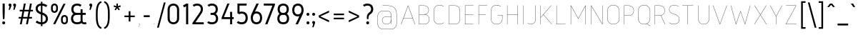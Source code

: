 SplineFontDB: 3.0
FontName: Gidole-Hairline
FullName: Gidole Hairline
FamilyName: Gidole
Weight: Thin
Copyright: Copyright (c) 2015, Andreas Larsen (<andreaslarsen.dk|mail@andreaslarsen.dk>), with Reserved Font Name Gidole.
Version: 0.9
ItalicAngle: 0
UnderlinePosition: -100
UnderlineWidth: 50
Ascent: 800
Descent: 200
InvalidEm: 0
sfntRevision: 0x0000e667
LayerCount: 4
Layer: 0 0 "Back" 1
Layer: 1 0 "Fore" 0
Layer: 2 0 "Back 2" 1
Layer: 3 0 "Back 3" 1
XUID: [1021 365 -928128380 14908284]
FSType: 0
OS2Version: 3
OS2_WeightWidthSlopeOnly: 0
OS2_UseTypoMetrics: 1
CreationTime: 1417722385
ModificationTime: 1421674969
PfmFamily: 33
TTFWeight: 100
TTFWidth: 5
LineGap: 26
VLineGap: 0
Panose: 2 0 5 3 0 0 0 0 0 0
OS2TypoAscent: 667
OS2TypoAOffset: 0
OS2TypoDescent: -185
OS2TypoDOffset: 0
OS2TypoLinegap: 52
OS2WinAscent: 883
OS2WinAOffset: 0
OS2WinDescent: 191
OS2WinDOffset: 0
HheadAscent: 883
HheadAOffset: 0
HheadDescent: -191
HheadDOffset: 0
OS2SubXSize: 650
OS2SubYSize: 700
OS2SubXOff: 0
OS2SubYOff: 140
OS2SupXSize: 650
OS2SupYSize: 700
OS2SupXOff: 0
OS2SupYOff: 480
OS2StrikeYSize: 49
OS2StrikeYPos: 258
OS2CapHeight: 0
OS2XHeight: 0
OS2FamilyClass: 1283
OS2Vendor: 'PfEd'
OS2CodePages: 00000003.00000000
OS2UnicodeRanges: e00000ff.4000206a.00000000.00000000
Lookup: 258 0 0 "'kern' Horizontal Kerning lookup 0" { "'kern' Horizontal Kerning lookup 0-1" [150,15,4] } ['kern' ('DFLT' <'dflt' > 'grek' <'dflt' > 'latn' <'dflt' > ) ]
Lookup: 260 0 0 "'mark' Mark Positioning in Latin lookup 0" { "'mark' Mark Positioning in Latin lookup 0-1"  } []
MarkAttachClasses: 1
DEI: 91125
KernClass2: 67 55 "'kern' Horizontal Kerning lookup 0-1"
 95 A Agrave Aacute Acircumflex Atilde Adieresis Aring Amacron Abreve Aogonek uni0200 uni0202 Delta
 29 three eight B germandbls Beta
 47 C Ccedilla Cacute Ccircumflex Cdotaccent Ccaron
 134 zero D O Ograve Oacute Ocircumflex Otilde Odieresis Dcaron Dcroat Omacron Obreve Ohungarumlaut uni01EA uni020C uni020E uni1E0C uni1ECC
 6 Oslash
 113 E Egrave Eacute Ecircumflex Edieresis Emacron Ebreve Edotaccent Eogonek Ecaron OE uni0204 uni0206 uni1EB8 uni1EBC
 1 F
 47 G Gcircumflex Gbreve Gdotaccent uni0122 uni01F4
 128 J U Ugrave Uacute Ucircumflex Udieresis IJ Jcircumflex Utilde Umacron Ubreve Uring Uhungarumlaut Uogonek uni0214 uni1EE4 uni1EE4
 11 K X uni0136
 28 L Lacute uni013B Ldot Lslash
 6 Lcaron
 1 Q
 1 P
 5 Thorn
 39 R Racute uni0156 Rcaron uni0210 uni0212
 44 S Sacute Scircumflex Scedilla Scaron uni0218
 32 T uni0162 Tcaron uni021A uni1E6C
 1 V
 37 W Wcircumflex Wgrave Wacute Wdieresis
 45 Y Yacute Ycircumflex Ydieresis Ygrave uni1EF8
 46 two Z Zacute Zdotaccent Zcaron uni01A9 uni1E92
 31 a h m n hcircumflex napostrophe
 113 agrave aacute acircumflex atilde adieresis aring ntilde amacron abreve hbar nacute ncaron uni0201 uni0203 uni1E45
 27 aogonek uni0146 eng uni1E25
 19 b o p thorn uni0259
 87 ograve oacute ocircumflex otilde odieresis omacron obreve ohungarumlaut uni020D uni020F
 15 uni01EB uni1ECD
 6 oslash
 1 c
 36 cacute ccircumflex cdotaccent ccaron
 8 ccedilla
 7 e ae oe
 92 egrave eacute ecircumflex edieresis emacron ebreve edotaccent ecaron uni0205 uni0207 uni1EBD
 15 eogonek uni1EB9
 8 f florin
 3 g q
 45 gcircumflex gbreve gdotaccent uni0123 uni01F5
 71 icircumflex idieresis itilde imacron ibreve jcircumflex uni0209 uni020B
 24 k x uni0137 kgreenlandic
 17 r uni0157 uni1E5B
 29 racute rcaron uni0211 uni0213
 26 s scedilla uni0219 uni1E63
 25 sacute scircumflex scaron
 11 t ampersand
 15 uni0163 uni1E6D
 4 tbar
 17 u uogonek uni1EE5
 97 eth ugrave uacute ucircumflex udieresis utilde umacron ubreve uring uhungarumlaut uni0215 uni0217
 1 v
 37 w wcircumflex wgrave wacute wdieresis
 1 y
 43 yacute ydieresis ycircumflex ygrave uni1EF9
 17 z uni1E93 uni1E93
 24 zacute zdotaccent zcaron
 211 asterisk asciicircum grave dieresis macron degree acute circumflex caron breve dotaccent ring tilde hungarumlaut gravecomb acutecomb uni0302 uni0304 uni0307 uni030F uni0311 uni0312 uni0315 quoteleft quotedblleft
 49 comma period quotesinglbase quotedblbase ellipsis
 31 parenleft bracketleft braceleft
 67 quotedbl quotesingle quoteright quotedblright minute second uni2034
 12 questiondown
 5 slash
 4 four
 4 five
 3 six
 5 seven
 4 nine
 98 A Agrave Aacute Acircumflex Atilde Adieresis Aring AE Amacron Abreve Aogonek uni0200 uni0202 Delta
 211 zero C G O Q Ccedilla Ograve Oacute Ocircumflex Otilde Odieresis Cacute Ccircumflex Cdotaccent Ccaron Gcircumflex Gbreve Gdotaccent uni0122 Omacron Obreve Ohungarumlaut OE uni01EA uni01F4 uni020C uni020E uni1ECC
 13 J Jcircumflex
 44 S Sacute Scircumflex Scedilla Scaron uni0218
 32 T uni0162 Tcaron uni021A uni1E6C
 111 U Ugrave Uacute Ucircumflex Udieresis Utilde Umacron Ubreve Uring Uhungarumlaut Uogonek uni0214 uni0216 uni1EE4
 1 V
 37 W Wcircumflex Wgrave Wacute Wdieresis
 1 X
 45 Y Yacute Ycircumflex Ydieresis Ygrave uni1EF8
 38 two Z Zacute Zdotaccent Zcaron uni1E92
 12 a ae aogonek
 79 agrave aacute acircumflex atilde adieresis aring amacron abreve uni0201 uni0203
 53 c d e o q ccedilla eogonek oe uni1E0D uni1EB9 uni1ECD
 228 egrave eacute ecircumflex edieresis eth ograve oacute ocircumflex otilde odieresis cacute ccircumflex cdotaccent ccaron dcroat emacron ebreve edotaccent ecaron omacron obreve ohungarumlaut uni0205 uni0207 uni020D uni020F uni1EBD
 1 g
 45 gcircumflex gbreve gdotaccent uni0123 uni01F5
 1 f
 13 i dotlessi ij
 71 icircumflex idieresis itilde imacron ibreve jcircumflex uni0209 uni020B
 1 j
 17 m n r uni0146 eng
 27 nacute ncaron racute rcaron
 1 p
 15 uni0157 uni1E5B
 26 s scedilla uni0219 uni1E63
 25 sacute scircumflex scaron
 8 t tcaron
 15 uni0163 uni1E6D
 17 u uogonek uni1EE5
 93 ugrave uacute ucircumflex udieresis utilde umacron ubreve uring uhungarumlaut uni0215 uni0217
 1 v
 37 w wcircumflex wgrave wacute wdieresis
 1 y
 43 yacute ydieresis ycircumflex ygrave uni1EF9
 9 z uni1E93
 24 zacute zdotaccent zcaron
 6 Oslash
 4 tbar
 299 quotedbl quotesingle asterisk asciicircum grave dieresis macron degree acute napostrophe uni02BC circumflex caron breve dotaccent ring tilde hungarumlaut gravecomb acutecomb uni0302 uni0304 uni0307 uni030F uni0311 uni0312 uni0315 quoteleft quoteright quotedblleft quotedblright minute second uni2034
 49 comma period quotesinglbase quotedblbase ellipsis
 34 parenright bracketright braceright
 1 x
 15 colon semicolon
 8 question
 5 slash
 3 one
 5 three
 4 four
 4 five
 3 six
 5 seven
 15 eight ampersand
 4 nine
 0 {} 0 {} 0 {} 0 {} 0 {} 0 {} 0 {} 0 {} 0 {} 0 {} 0 {} 0 {} 0 {} 0 {} 0 {} 0 {} 0 {} 0 {} 0 {} 0 {} 0 {} 0 {} 0 {} 0 {} 0 {} 0 {} 0 {} 0 {} 0 {} 0 {} 0 {} 0 {} 0 {} 0 {} 0 {} 0 {} 0 {} 0 {} 0 {} 0 {} 0 {} 0 {} 0 {} 0 {} 0 {} 0 {} 0 {} 0 {} 0 {} 0 {} 0 {} 0 {} 0 {} 0 {} 0 {} 0 {} 20 {} -20 {} 0 {} -20 {} -140 {} -20 {} -130 {} -100 {} 0 {} -140 {} 0 {} -20 {} -20 {} -20 {} -20 {} -20 {} -20 {} -50 {} 0 {} -10 {} 0 {} 0 {} 0 {} 0 {} 0 {} 0 {} 0 {} -60 {} -60 {} -20 {} -20 {} -90 {} -70 {} -90 {} -90 {} 0 {} 0 {} -10 {} -60 {} -80 {} 20 {} 0 {} 0 {} 0 {} -100 {} 20 {} 0 {} 0 {} 0 {} 0 {} 0 {} 0 {} 0 {} 0 {} 0 {} -30 {} 0 {} -20 {} 0 {} -30 {} 0 {} -30 {} -20 {} -50 {} -30 {} -30 {} 0 {} 0 {} 0 {} 0 {} 0 {} 0 {} 0 {} 0 {} 20 {} 0 {} 0 {} 0 {} 0 {} 0 {} -10 {} -10 {} -10 {} -10 {} 0 {} 0 {} -10 {} 0 {} -10 {} -10 {} -20 {} -20 {} 0 {} -40 {} -10 {} -20 {} -20 {} -10 {} 0 {} -30 {} -20 {} -10 {} -20 {} -10 {} -10 {} 0 {} -30 {} 0 {} 0 {} 0 {} 0 {} -20 {} 0 {} 0 {} 0 {} 0 {} 0 {} 0 {} -20 {} 0 {} -30 {} -30 {} -30 {} -30 {} -30 {} -30 {} -30 {} -60 {} 0 {} 20 {} 0 {} 0 {} 0 {} 0 {} 0 {} 0 {} 0 {} -40 {} -40 {} -20 {} -20 {} -70 {} -60 {} -70 {} -70 {} -20 {} -20 {} -20 {} -60 {} 0 {} 0 {} -20 {} -20 {} -20 {} 0 {} -20 {} 0 {} 0 {} 0 {} 0 {} 0 {} 0 {} 0 {} 0 {} 0 {} -20 {} 0 {} -20 {} 0 {} -30 {} 0 {} -30 {} -20 {} -40 {} -30 {} -30 {} 0 {} 0 {} 0 {} 0 {} 0 {} 0 {} 0 {} 0 {} 20 {} 0 {} 0 {} 0 {} 0 {} 0 {} 0 {} 0 {} 0 {} 0 {} 0 {} 0 {} 0 {} 0 {} 0 {} 0 {} 0 {} 0 {} 0 {} 0 {} 0 {} -20 {} -20 {} 0 {} 0 {} -10 {} -30 {} 0 {} -30 {} 0 {} 0 {} 0 {} -30 {} 0 {} 0 {} 0 {} -20 {} 0 {} -20 {} 0 {} 0 {} 0 {} 0 {} 0 {} 0 {} 0 {} -20 {} 0 {} 0 {} 0 {} 0 {} 0 {} 0 {} 0 {} 0 {} 40 {} 0 {} 0 {} 0 {} 0 {} 0 {} 0 {} 0 {} 0 {} 0 {} 0 {} 0 {} 0 {} 0 {} 0 {} 0 {} 0 {} 0 {} 0 {} 0 {} 0 {} -20 {} 0 {} 0 {} 0 {} 0 {} -20 {} 0 {} 0 {} 0 {} 0 {} 0 {} 0 {} 0 {} 0 {} 0 {} 10 {} -10 {} 0 {} -20 {} 10 {} 0 {} 10 {} 20 {} 0 {} 10 {} 0 {} -20 {} -20 {} -20 {} -20 {} -20 {} -20 {} -50 {} 0 {} 40 {} 0 {} 0 {} 0 {} 0 {} 0 {} 0 {} 0 {} -40 {} -40 {} -20 {} -20 {} -50 {} -40 {} -50 {} -50 {} 0 {} 0 {} 0 {} -40 {} 10 {} 20 {} 0 {} 0 {} 0 {} 0 {} 10 {} 0 {} 0 {} 0 {} 0 {} 0 {} 0 {} 0 {} 0 {} 0 {} -130 {} -20 {} -160 {} -20 {} 10 {} 0 {} 10 {} 20 {} 0 {} 10 {} 0 {} -50 {} -50 {} -50 {} -50 {} -50 {} -50 {} -40 {} -40 {} 30 {} -40 {} -40 {} -40 {} -40 {} -40 {} -40 {} -40 {} -30 {} -30 {} -40 {} -40 {} -50 {} -40 {} -50 {} -50 {} -60 {} -60 {} -20 {} -40 {} 20 {} -100 {} 0 {} -50 {} -40 {} 10 {} -90 {} 0 {} 0 {} 0 {} 0 {} 0 {} 0 {} 0 {} 0 {} 0 {} -30 {} 0 {} 0 {} -20 {} -40 {} 0 {} -40 {} -40 {} -40 {} -40 {} -40 {} 0 {} 0 {} 0 {} 0 {} 0 {} 0 {} -40 {} 0 {} 0 {} 0 {} 0 {} 0 {} 0 {} 0 {} 0 {} 0 {} -20 {} -20 {} 0 {} 0 {} -20 {} -10 {} -20 {} -20 {} -20 {} -20 {} 0 {} 0 {} -20 {} -20 {} -20 {} -30 {} 0 {} -20 {} -30 {} 0 {} 0 {} 0 {} 0 {} 0 {} 0 {} 0 {} 0 {} 0 {} -30 {} 0 {} -20 {} 0 {} 0 {} 0 {} 0 {} 0 {} 0 {} 0 {} 0 {} 0 {} 0 {} 0 {} 0 {} 0 {} 0 {} 0 {} 0 {} 30 {} 0 {} 0 {} 0 {} 0 {} 0 {} 0 {} 0 {} 0 {} 0 {} 0 {} 0 {} 0 {} 0 {} 0 {} 0 {} 0 {} 0 {} 0 {} 0 {} 0 {} -20 {} 0 {} 0 {} 0 {} 0 {} -30 {} 0 {} 0 {} 0 {} 0 {} 0 {} 0 {} 0 {} 0 {} 0 {} 0 {} -50 {} 0 {} -40 {} 0 {} -10 {} 10 {} 10 {} 0 {} 10 {} 0 {} -20 {} -20 {} -30 {} -30 {} -30 {} -30 {} -50 {} 0 {} 20 {} 0 {} 0 {} 0 {} 0 {} 0 {} 0 {} 0 {} -60 {} -60 {} -50 {} -50 {} -80 {} -70 {} -80 {} -80 {} 0 {} 0 {} 0 {} -90 {} 10 {} 0 {} 0 {} 0 {} 0 {} 0 {} 10 {} 0 {} 0 {} 0 {} 0 {} 0 {} 0 {} 0 {} 0 {} 0 {} 20 {} -30 {} 0 {} 0 {} -160 {} -30 {} -140 {} -100 {} 0 {} -140 {} 0 {} -10 {} -10 {} -20 {} -20 {} -20 {} -20 {} -50 {} 0 {} 0 {} 0 {} 0 {} 0 {} 0 {} 0 {} 0 {} 0 {} -60 {} -60 {} -20 {} -20 {} -100 {} -80 {} -100 {} -100 {} 0 {} 0 {} 0 {} -100 {} -140 {} 20 {} 0 {} 0 {} 20 {} -100 {} 20 {} 0 {} 0 {} 0 {} 0 {} 0 {} 0 {} 0 {} 0 {} 0 {} 20 {} -30 {} 0 {} 0 {} -120 {} -30 {} -120 {} -100 {} 0 {} -120 {} 0 {} -10 {} -10 {} -20 {} -20 {} -20 {} -20 {} -50 {} 0 {} 0 {} 0 {} 0 {} 0 {} 0 {} 0 {} 0 {} 0 {} -60 {} -60 {} 0 {} -20 {} -100 {} -80 {} -100 {} -100 {} 0 {} 0 {} 0 {} -90 {} -100 {} 20 {} 0 {} 0 {} 0 {} -90 {} 20 {} 0 {} 0 {} 0 {} 0 {} 0 {} 0 {} 0 {} 0 {} 0 {} -10 {} 0 {} 0 {} 0 {} -30 {} 0 {} -30 {} -20 {} -20 {} -30 {} -20 {} 0 {} 0 {} 0 {} 0 {} 0 {} 0 {} 0 {} 0 {} 30 {} 40 {} 0 {} 0 {} 0 {} 0 {} 0 {} 0 {} 0 {} 0 {} 0 {} 0 {} 0 {} 0 {} 0 {} 0 {} 0 {} 0 {} 0 {} 0 {} 0 {} 0 {} 0 {} 0 {} 0 {} -10 {} 10 {} 0 {} 0 {} 0 {} 0 {} 0 {} 0 {} 0 {} 0 {} 0 {} -100 {} 0 {} -180 {} 0 {} -30 {} 0 {} -20 {} -15 {} -30 {} -20 {} -30 {} -30 {} -30 {} -20 {} -20 {} -20 {} -20 {} 0 {} 0 {} 50 {} 0 {} 0 {} 0 {} 0 {} 0 {} -10 {} -10 {} 0 {} 0 {} 0 {} 0 {} 0 {} 0 {} 0 {} 0 {} 0 {} 0 {} 0 {} -20 {} 0 {} -100 {} 0 {} 0 {} 0 {} 0 {} -70 {} 0 {} 0 {} 0 {} 0 {} 0 {} 0 {} 0 {} 0 {} 0 {} -70 {} 0 {} -60 {} -20 {} -120 {} 0 {} -60 {} -50 {} -80 {} -80 {} -80 {} -20 {} -20 {} 0 {} 0 {} 0 {} 0 {} 0 {} 0 {} 0 {} 0 {} 0 {} 0 {} 0 {} 0 {} 0 {} 0 {} 0 {} 0 {} 0 {} 0 {} -10 {} -5 {} -10 {} -10 {} -20 {} -20 {} 0 {} 0 {} -40 {} -60 {} 0 {} -20 {} 0 {} -80 {} -50 {} 0 {} 0 {} 0 {} 0 {} 0 {} 0 {} 0 {} 0 {} 0 {} 0 {} -10 {} 0 {} 0 {} -40 {} -10 {} -40 {} -20 {} -20 {} -40 {} -20 {} -10 {} -10 {} -20 {} -20 {} -20 {} -20 {} -10 {} 0 {} 10 {} 0 {} 0 {} 0 {} 0 {} 0 {} 0 {} 0 {} -10 {} -10 {} -10 {} -10 {} -10 {} 0 {} -10 {} -10 {} -10 {} -10 {} 0 {} -30 {} -20 {} 0 {} 0 {} 0 {} 10 {} -10 {} 0 {} 0 {} 0 {} 0 {} 0 {} 0 {} 0 {} 0 {} 0 {} 0 {} -10 {} 0 {} 0 {} -30 {} -40 {} 0 {} -40 {} -20 {} -30 {} -40 {} -20 {} 0 {} 0 {} 0 {} 0 {} 0 {} 0 {} -40 {} 0 {} 10 {} 0 {} 0 {} 0 {} 0 {} 0 {} 0 {} 0 {} -30 {} -30 {} 0 {} 0 {} -70 {} -60 {} -70 {} -70 {} -40 {} -40 {} 0 {} -20 {} -20 {} -20 {} -20 {} -30 {} 0 {} -20 {} -20 {} 0 {} 0 {} 0 {} 0 {} 0 {} 0 {} 0 {} 0 {} 0 {} -140 {} -30 {} -140 {} -20 {} 20 {} 0 {} 20 {} 20 {} 20 {} 20 {} 10 {} -150 {} -100 {} -150 {} -100 {} -150 {} -100 {} -70 {} 0 {} 20 {} -40 {} -150 {} -110 {} -150 {} -150 {} -150 {} -100 {} -50 {} -50 {} -150 {} -100 {} -150 {} -150 {} -150 {} -100 {} -150 {} -100 {} -20 {} -100 {} 20 {} -100 {} 0 {} -130 {} -100 {} 20 {} -110 {} 0 {} 0 {} 0 {} 0 {} 0 {} 0 {} 0 {} 0 {} 0 {} -130 {} -30 {} -120 {} -20 {} 20 {} 0 {} 20 {} 20 {} 20 {} 20 {} 10 {} -70 {} -60 {} -70 {} -60 {} -70 {} -60 {} -40 {} -20 {} 30 {} -20 {} -40 {} -40 {} -40 {} -40 {} -50 {} -50 {} -30 {} -30 {} -40 {} -30 {} -40 {} -30 {} -30 {} -30 {} -40 {} -40 {} -20 {} -60 {} 20 {} -100 {} 0 {} -20 {} -40 {} 20 {} -100 {} 0 {} 0 {} 0 {} 0 {} 0 {} 0 {} 0 {} 0 {} 0 {} -100 {} -20 {} -80 {} -20 {} 20 {} 0 {} 20 {} 20 {} 20 {} 20 {} 10 {} -50 {} -40 {} -40 {} -40 {} -40 {} -40 {} -30 {} -10 {} 30 {} -10 {} -20 {} -20 {} -20 {} -20 {} -30 {} -30 {} -20 {} -20 {} -20 {} -20 {} -20 {} -15 {} -20 {} -20 {} -20 {} -20 {} -15 {} -50 {} 20 {} -80 {} 0 {} -10 {} -30 {} 20 {} -90 {} 0 {} 0 {} 0 {} 0 {} 0 {} 0 {} 0 {} 0 {} 0 {} -140 {} -50 {} -130 {} -40 {} 20 {} 0 {} 20 {} 20 {} 20 {} 20 {} 10 {} -90 {} -80 {} -100 {} -100 {} -110 {} -100 {} -60 {} -20 {} 30 {} -20 {} -60 {} -60 {} -60 {} -60 {} -80 {} -80 {} -40 {} -40 {} -60 {} -50 {} -60 {} -50 {} -50 {} -50 {} -60 {} -60 {} -30 {} -80 {} 20 {} -100 {} 0 {} -40 {} -100 {} 20 {} -110 {} 0 {} 0 {} 0 {} 0 {} 0 {} 0 {} 0 {} 0 {} 0 {} 20 {} -30 {} 0 {} -10 {} 10 {} -10 {} 10 {} 10 {} 10 {} 10 {} 0 {} 0 {} 0 {} -20 {} -20 {} -20 {} -20 {} -40 {} 0 {} 30 {} 0 {} 0 {} 0 {} 0 {} 0 {} 0 {} 0 {} -40 {} -40 {} -20 {} -20 {} -50 {} -40 {} -50 {} -50 {} 0 {} 0 {} 0 {} -80 {} 0 {} 20 {} 0 {} 0 {} 0 {} 0 {} 10 {} -20 {} 0 {} -40 {} 0 {} -20 {} -30 {} -10 {} -10 {} 0 {} 0 {} 0 {} 0 {} -20 {} -160 {} 0 {} -80 {} -60 {} 0 {} -100 {} 0 {} 0 {} 0 {} 0 {} 0 {} 0 {} 0 {} -20 {} 0 {} 0 {} 0 {} 0 {} 0 {} 0 {} 0 {} 0 {} 0 {} -20 {} -30 {} 0 {} 0 {} -20 {} -15 {} -20 {} -20 {} 0 {} 0 {} 0 {} 0 {} -20 {} 0 {} -40 {} 0 {} 0 {} -90 {} 0 {} 0 {} 0 {} 0 {} 0 {} 0 {} 0 {} 0 {} 0 {} 0 {} 0 {} 0 {} 0 {} -20 {} -100 {} 0 {} -80 {} -60 {} 0 {} -60 {} 0 {} 0 {} 0 {} 0 {} 0 {} 0 {} 0 {} -40 {} 0 {} 0 {} 0 {} 0 {} 0 {} 0 {} 0 {} 0 {} 0 {} -30 {} -20 {} 0 {} 0 {} -20 {} -15 {} -20 {} -20 {} 0 {} 0 {} 0 {} 0 {} -20 {} 0 {} -40 {} 0 {} 0 {} -80 {} 0 {} 0 {} 0 {} 0 {} 0 {} 0 {} 0 {} 0 {} 0 {} 0 {} 0 {} 0 {} 0 {} -20 {} -160 {} 0 {} -80 {} -60 {} 0 {} -100 {} 0 {} 0 {} 0 {} 0 {} 0 {} 0 {} 0 {} -40 {} 0 {} 0 {} 0 {} 0 {} 0 {} 0 {} 0 {} 0 {} 0 {} -20 {} -20 {} 0 {} 0 {} -20 {} -15 {} -20 {} -20 {} 0 {} 0 {} 0 {} 0 {} -20 {} 20 {} 0 {} 0 {} 0 {} -90 {} 70 {} 0 {} 0 {} 0 {} 0 {} 0 {} 0 {} 0 {} 0 {} 0 {} -20 {} 0 {} -10 {} -20 {} -160 {} 0 {} -70 {} -50 {} -20 {} -90 {} -20 {} 0 {} 0 {} 0 {} 0 {} 0 {} 0 {} -20 {} 0 {} 0 {} 0 {} 0 {} 0 {} 0 {} 0 {} 0 {} 0 {} -20 {} -20 {} 0 {} 0 {} -20 {} -10 {} -10 {} -10 {} -20 {} -20 {} 0 {} 0 {} -20 {} -10 {} -40 {} -35 {} 0 {} -80 {} -20 {} 0 {} 0 {} 0 {} 0 {} 0 {} 0 {} 0 {} 0 {} 0 {} -20 {} 0 {} -10 {} -20 {} -100 {} 0 {} -70 {} -50 {} -20 {} -90 {} -20 {} 0 {} 0 {} 0 {} 0 {} 0 {} 0 {} -30 {} 0 {} 0 {} 0 {} 0 {} 0 {} 0 {} 0 {} 0 {} 0 {} -20 {} -20 {} 0 {} 0 {} -10 {} -5 {} -10 {} -10 {} -20 {} -20 {} 0 {} 0 {} -20 {} -10 {} -40 {} -30 {} 0 {} -70 {} -20 {} 0 {} 0 {} 0 {} 0 {} 0 {} 0 {} 0 {} 0 {} 0 {} -20 {} 0 {} -10 {} -20 {} -160 {} 0 {} -70 {} -50 {} -20 {} -90 {} -20 {} 0 {} 0 {} 0 {} 0 {} 0 {} 0 {} -30 {} 0 {} 0 {} 0 {} 0 {} 0 {} 0 {} 0 {} 0 {} 0 {} -20 {} -20 {} 0 {} 0 {} -10 {} -5 {} -10 {} -10 {} -20 {} -20 {} 0 {} 0 {} -20 {} -10 {} -40 {} -30 {} 0 {} -80 {} -20 {} 0 {} 0 {} 0 {} 0 {} 0 {} 0 {} 0 {} 0 {} 0 {} -20 {} 0 {} -10 {} 0 {} 0 {} 0 {} -50 {} -30 {} -20 {} -60 {} -20 {} 0 {} 0 {} 0 {} 0 {} 0 {} 0 {} 0 {} 0 {} 0 {} 0 {} 0 {} 0 {} 0 {} 0 {} 0 {} 0 {} 0 {} 0 {} 0 {} 0 {} 0 {} 0 {} 0 {} 0 {} 0 {} 0 {} 0 {} 0 {} 0 {} -10 {} -40 {} -10 {} 0 {} -40 {} -20 {} 0 {} 0 {} 0 {} 0 {} 0 {} 0 {} 0 {} 0 {} 0 {} 0 {} 0 {} 0 {} 0 {} -160 {} 0 {} -40 {} -20 {} 0 {} -60 {} 0 {} 0 {} 0 {} -15 {} -15 {} 0 {} 0 {} 0 {} 0 {} 0 {} 0 {} 0 {} 0 {} 0 {} 0 {} 0 {} 0 {} 0 {} 0 {} 0 {} 0 {} 0 {} 0 {} 0 {} 0 {} 0 {} 0 {} 0 {} -30 {} 10 {} 0 {} -40 {} 0 {} 0 {} -60 {} 0 {} 0 {} 0 {} 0 {} 0 {} 0 {} 0 {} 0 {} 0 {} 0 {} 0 {} 0 {} 0 {} 0 {} -100 {} 0 {} -20 {} -20 {} 0 {} -40 {} 0 {} 0 {} 0 {} -15 {} -15 {} -15 {} -15 {} 0 {} 0 {} 0 {} 0 {} 0 {} 0 {} 0 {} 0 {} 0 {} 0 {} 0 {} 0 {} 0 {} 0 {} 0 {} 0 {} 0 {} 0 {} 0 {} 0 {} 0 {} -30 {} 10 {} 0 {} -40 {} 0 {} 0 {} -50 {} 0 {} 0 {} 0 {} 0 {} 0 {} 0 {} 0 {} 0 {} 0 {} 0 {} 0 {} 0 {} 0 {} 0 {} -160 {} 0 {} -40 {} -20 {} 0 {} -60 {} 0 {} 0 {} 0 {} -15 {} -15 {} -15 {} -15 {} 0 {} 0 {} 0 {} 0 {} 0 {} 0 {} 0 {} 0 {} 0 {} 0 {} 0 {} 0 {} 0 {} 0 {} 0 {} 0 {} 0 {} 0 {} 0 {} 0 {} 0 {} -30 {} 10 {} 0 {} -20 {} 0 {} 0 {} -60 {} 0 {} 0 {} 0 {} 0 {} 0 {} 0 {} 0 {} 0 {} 0 {} 0 {} -30 {} 0 {} -20 {} -10 {} -150 {} 0 {} -70 {} -40 {} -30 {} -100 {} -30 {} -10 {} -10 {} 0 {} 0 {} 0 {} 0 {} -20 {} 0 {} 0 {} 0 {} 0 {} 0 {} 0 {} 0 {} 0 {} 0 {} -20 {} -20 {} 0 {} 0 {} -20 {} -10 {} -20 {} -20 {} -30 {} -30 {} 0 {} 0 {} -20 {} -20 {} -40 {} -30 {} 0 {} -80 {} -30 {} 0 {} 0 {} 0 {} 0 {} 0 {} 0 {} 0 {} 0 {} 0 {} -30 {} 0 {} -20 {} -20 {} -100 {} 0 {} -70 {} -40 {} -30 {} -90 {} -30 {} -10 {} -10 {} 0 {} 0 {} 0 {} 0 {} -20 {} 0 {} 0 {} 0 {} 0 {} 0 {} 0 {} 0 {} 0 {} 0 {} -20 {} -20 {} 0 {} 0 {} -20 {} -10 {} -20 {} -20 {} -30 {} -30 {} 0 {} 0 {} -20 {} -20 {} -40 {} -30 {} 0 {} -80 {} -30 {} 0 {} 0 {} 0 {} 0 {} 0 {} 0 {} 0 {} 0 {} 0 {} -30 {} 0 {} -20 {} -20 {} -160 {} 0 {} -70 {} -40 {} -30 {} -100 {} -30 {} -10 {} -10 {} 0 {} 0 {} 0 {} 0 {} -20 {} 0 {} 0 {} 0 {} 0 {} 0 {} 0 {} 0 {} 0 {} 0 {} -20 {} -20 {} 0 {} 0 {} -20 {} -10 {} -20 {} -20 {} -30 {} -30 {} 0 {} 0 {} -20 {} -20 {} -40 {} -30 {} 0 {} -80 {} -30 {} 0 {} 0 {} 0 {} 0 {} 0 {} 0 {} 0 {} 0 {} 0 {} -80 {} -20 {} -100 {} -10 {} 0 {} 0 {} 20 {} 20 {} 0 {} 0 {} 0 {} -50 {} -50 {} -50 {} -40 {} -40 {} -40 {} -25 {} -30 {} 40 {} -30 {} -40 {} -40 {} -40 {} -40 {} -30 {} -30 {} -25 {} -30 {} -20 {} -20 {} -20 {} -10 {} -20 {} -20 {} -30 {} -30 {} -20 {} -80 {} 20 {} -80 {} 0 {} -20 {} 0 {} 20 {} -80 {} 0 {} 0 {} 0 {} 0 {} 0 {} 0 {} 0 {} 0 {} 0 {} 0 {} 0 {} 0 {} 0 {} -160 {} 0 {} -20 {} -10 {} 0 {} -60 {} 0 {} 0 {} 0 {} 0 {} 0 {} 0 {} 0 {} 0 {} 0 {} 0 {} 40 {} 0 {} 0 {} 0 {} 0 {} 0 {} 0 {} 0 {} 0 {} 0 {} 0 {} 0 {} 0 {} 0 {} 0 {} 0 {} 0 {} 0 {} 0 {} 0 {} 0 {} -40 {} 0 {} 0 {} -50 {} 20 {} 0 {} 0 {} 0 {} 0 {} 0 {} 0 {} 0 {} 0 {} 0 {} 0 {} 0 {} 0 {} 0 {} -100 {} 0 {} -20 {} -10 {} 0 {} -60 {} 0 {} 0 {} 0 {} 0 {} 0 {} 0 {} 0 {} 0 {} 0 {} 0 {} 40 {} 0 {} 0 {} 0 {} 0 {} 0 {} 0 {} 0 {} 0 {} 0 {} 0 {} 0 {} 0 {} 0 {} 0 {} 0 {} 0 {} 0 {} 0 {} 0 {} 0 {} 0 {} 0 {} 0 {} -40 {} 20 {} 0 {} 0 {} 0 {} 0 {} 0 {} 0 {} 0 {} 0 {} 0 {} 0 {} 40 {} 0 {} 50 {} 0 {} 40 {} 50 {} 50 {} 50 {} 40 {} 20 {} 0 {} 0 {} 0 {} 0 {} 0 {} 0 {} 0 {} 0 {} 0 {} 40 {} 0 {} 20 {} 0 {} 0 {} 0 {} 0 {} 0 {} 0 {} 0 {} 0 {} 0 {} 0 {} 0 {} 0 {} 0 {} 0 {} 0 {} 0 {} 60 {} 0 {} 0 {} 0 {} 0 {} 50 {} 0 {} 0 {} 0 {} 0 {} 0 {} 0 {} 0 {} 0 {} 0 {} 0 {} 20 {} -10 {} 0 {} -10 {} -160 {} -10 {} -30 {} -20 {} 10 {} -50 {} 0 {} -10 {} -10 {} -35 {} -30 {} -30 {} -30 {} 0 {} 0 {} 0 {} 0 {} 0 {} 0 {} 0 {} 0 {} 0 {} 0 {} 0 {} 0 {} -5 {} -5 {} 0 {} 0 {} 0 {} 0 {} 0 {} 0 {} 0 {} -40 {} 20 {} 10 {} -40 {} 0 {} 0 {} -40 {} 20 {} 0 {} 0 {} 0 {} 0 {} 0 {} 0 {} 0 {} 0 {} 0 {} -80 {} 0 {} -120 {} 0 {} -160 {} 0 {} -30 {} -20 {} -40 {} -40 {} -100 {} -20 {} -20 {} -20 {} -20 {} -20 {} -20 {} 0 {} 0 {} 0 {} 0 {} 0 {} 0 {} 0 {} 0 {} 0 {} 0 {} 0 {} 0 {} 0 {} 0 {} 0 {} 0 {} 0 {} 0 {} 0 {} 0 {} 0 {} -10 {} 40 {} -100 {} -40 {} 0 {} 0 {} -30 {} -70 {} 0 {} 0 {} 0 {} 0 {} 0 {} 0 {} 0 {} 0 {} 0 {} -80 {} 0 {} -120 {} 0 {} -60 {} 0 {} -30 {} -20 {} -30 {} -20 {} -50 {} -20 {} -20 {} -20 {} -20 {} -20 {} -20 {} 0 {} 0 {} 0 {} 0 {} 0 {} 0 {} 0 {} 0 {} 0 {} 0 {} 0 {} 0 {} 0 {} 0 {} 0 {} 0 {} 0 {} 0 {} 0 {} 0 {} 0 {} -10 {} 40 {} -100 {} -40 {} 0 {} 0 {} -20 {} -70 {} 0 {} 0 {} 0 {} 0 {} 0 {} 0 {} 0 {} 0 {} 0 {} 0 {} 0 {} 0 {} -20 {} -160 {} 0 {} -40 {} -30 {} -30 {} -70 {} -20 {} 0 {} 0 {} -10 {} 0 {} 0 {} 0 {} -30 {} 0 {} 0 {} 0 {} 0 {} 0 {} 0 {} 0 {} 0 {} 0 {} -10 {} -10 {} 0 {} 0 {} -5 {} 0 {} -5 {} -5 {} -10 {} -10 {} 0 {} -30 {} 0 {} 0 {} -40 {} -10 {} 0 {} -60 {} -10 {} 0 {} 0 {} 0 {} 0 {} 0 {} 0 {} 0 {} 0 {} 0 {} 0 {} 0 {} 0 {} -20 {} -100 {} 0 {} -40 {} -30 {} -30 {} -70 {} -20 {} 0 {} 0 {} 0 {} 0 {} 0 {} 0 {} -30 {} 0 {} 0 {} 0 {} 0 {} 0 {} 0 {} 0 {} 0 {} 0 {} -10 {} -10 {} 0 {} 0 {} -5 {} 0 {} -5 {} -5 {} -10 {} -10 {} 0 {} -30 {} 0 {} 0 {} -40 {} -10 {} 0 {} -50 {} -10 {} 0 {} 0 {} 0 {} 0 {} 0 {} 0 {} 0 {} 0 {} 0 {} 0 {} -20 {} 0 {} -20 {} -100 {} -20 {} -40 {} -30 {} 0 {} -80 {} 0 {} 0 {} 0 {} -20 {} -20 {} -20 {} -20 {} -20 {} 0 {} 0 {} 0 {} 0 {} 0 {} 0 {} 0 {} 10 {} 10 {} -30 {} -30 {} -10 {} -10 {} -20 {} 0 {} -10 {} -10 {} -10 {} -10 {} 0 {} 0 {} 0 {} 10 {} -40 {} -10 {} 0 {} -70 {} 0 {} 0 {} 0 {} 0 {} 0 {} 0 {} 0 {} 0 {} 0 {} 0 {} 0 {} -20 {} 0 {} -20 {} -100 {} -20 {} -40 {} -30 {} 0 {} -80 {} 0 {} 0 {} 0 {} -20 {} -20 {} -10 {} -10 {} -20 {} 0 {} 0 {} 0 {} 0 {} 0 {} 0 {} 0 {} 10 {} 10 {} -30 {} -30 {} -10 {} -10 {} -20 {} 0 {} -10 {} -10 {} -10 {} -10 {} 0 {} -60 {} 0 {} 30 {} 0 {} -10 {} 0 {} -70 {} 40 {} 0 {} 0 {} 0 {} 0 {} 0 {} 0 {} 0 {} 0 {} 0 {} 0 {} 0 {} 0 {} -20 {} -120 {} 0 {} -40 {} -50 {} -30 {} -60 {} 0 {} 0 {} 0 {} 0 {} 0 {} 0 {} 0 {} 0 {} 0 {} 0 {} 0 {} 0 {} 0 {} 0 {} 0 {} 0 {} 0 {} 0 {} 0 {} 0 {} 0 {} -10 {} 0 {} -10 {} -10 {} -10 {} -10 {} 0 {} -20 {} 0 {} 20 {} -40 {} 0 {} 0 {} -50 {} 0 {} 0 {} 0 {} 0 {} 0 {} 0 {} 0 {} 0 {} 0 {} 0 {} -20 {} 0 {} -10 {} -10 {} -160 {} 0 {} -30 {} -20 {} -30 {} -60 {} -20 {} 0 {} 0 {} 0 {} 0 {} 0 {} 0 {} 0 {} 0 {} 0 {} 0 {} 0 {} 0 {} 0 {} 0 {} 0 {} 0 {} 0 {} 0 {} 0 {} 0 {} 0 {} 0 {} 0 {} 0 {} 0 {} 0 {} 0 {} 0 {} 0 {} -10 {} -40 {} 0 {} 0 {} -50 {} -20 {} 0 {} 0 {} 0 {} 0 {} 0 {} 0 {} 0 {} 0 {} 0 {} -20 {} 0 {} -10 {} -10 {} -100 {} 0 {} -30 {} -20 {} -30 {} -60 {} -20 {} 0 {} 0 {} 0 {} 0 {} 0 {} 0 {} 0 {} 0 {} 0 {} 0 {} 0 {} 0 {} 0 {} 0 {} 0 {} 0 {} 0 {} 0 {} 0 {} 0 {} 0 {} 0 {} 0 {} 0 {} 0 {} 0 {} 0 {} 0 {} 0 {} -10 {} -40 {} 0 {} 0 {} -40 {} -20 {} 0 {} 0 {} 0 {} 0 {} 0 {} 0 {} 0 {} 0 {} 0 {} -80 {} 0 {} -100 {} -10 {} -160 {} 0 {} -30 {} -20 {} -50 {} -50 {} -100 {} -20 {} -20 {} -20 {} -20 {} -20 {} -20 {} 0 {} 0 {} 0 {} 0 {} 0 {} 0 {} 0 {} 0 {} -5 {} -5 {} 0 {} 0 {} 0 {} 0 {} 0 {} 0 {} 10 {} 10 {} -10 {} -10 {} 0 {} -20 {} 20 {} -100 {} -40 {} 0 {} 0 {} -50 {} -70 {} 0 {} 0 {} 0 {} 0 {} 0 {} 0 {} 0 {} 0 {} 0 {} -60 {} 0 {} -80 {} 0 {} -160 {} 0 {} -30 {} -20 {} -50 {} -50 {} -80 {} -10 {} -10 {} -10 {} -10 {} -10 {} -10 {} 0 {} 0 {} 0 {} 0 {} 0 {} 0 {} 0 {} 0 {} 0 {} 0 {} 0 {} 0 {} 0 {} 0 {} 0 {} 10 {} 10 {} 10 {} 0 {} 0 {} 0 {} -10 {} 20 {} -80 {} -40 {} 0 {} 0 {} -40 {} -60 {} 0 {} 0 {} 0 {} 0 {} 0 {} 0 {} 0 {} 0 {} 0 {} -80 {} 0 {} -100 {} -10 {} -160 {} 0 {} -30 {} -20 {} -40 {} -50 {} -100 {} -20 {} -20 {} -20 {} -20 {} -20 {} -20 {} 0 {} 0 {} 0 {} 0 {} 0 {} 0 {} 0 {} 0 {} -5 {} -5 {} 0 {} 0 {} 0 {} 0 {} 10 {} 10 {} 10 {} 10 {} -10 {} -10 {} 0 {} -20 {} 20 {} -100 {} -40 {} 0 {} 0 {} -50 {} -70 {} 0 {} 0 {} 0 {} 0 {} 0 {} 0 {} 0 {} 0 {} 0 {} -80 {} 0 {} -100 {} -10 {} -100 {} 0 {} -30 {} -20 {} -40 {} -50 {} -100 {} -20 {} -20 {} -20 {} -20 {} -20 {} -20 {} 0 {} 0 {} 0 {} 0 {} 0 {} 0 {} 0 {} 0 {} -5 {} -5 {} 0 {} 0 {} 0 {} 0 {} 10 {} 10 {} 10 {} 10 {} -10 {} -10 {} 0 {} -20 {} 20 {} -100 {} -40 {} 0 {} 0 {} -50 {} -70 {} 0 {} 0 {} 0 {} 0 {} 0 {} 0 {} 0 {} 0 {} 0 {} 20 {} 0 {} 0 {} -10 {} -160 {} 0 {} -30 {} -20 {} 10 {} -60 {} 0 {} -10 {} -10 {} -20 {} -20 {} -20 {} -20 {} 0 {} 0 {} 0 {} 0 {} 0 {} 0 {} 0 {} 0 {} -10 {} -10 {} 0 {} 0 {} 0 {} 0 {} -10 {} 0 {} -10 {} -10 {} -10 {} -10 {} 0 {} -20 {} 10 {} 10 {} -40 {} 0 {} 0 {} -50 {} 10 {} 0 {} 0 {} 0 {} 0 {} 0 {} 0 {} 0 {} 0 {} 0 {} 20 {} 0 {} 0 {} -10 {} -100 {} 0 {} -30 {} -20 {} 10 {} -60 {} 0 {} -10 {} -10 {} -20 {} -20 {} -20 {} -20 {} 0 {} 0 {} 0 {} 0 {} 0 {} 0 {} 0 {} 0 {} -10 {} -10 {} 0 {} 0 {} 0 {} 0 {} -10 {} 0 {} -10 {} -10 {} -10 {} -10 {} 0 {} -20 {} 10 {} 10 {} -40 {} 0 {} 0 {} -40 {} 10 {} 0 {} 0 {} 0 {} 0 {} 0 {} 0 {} 0 {} 0 {} 0 {} -80 {} 0 {} -120 {} 0 {} 20 {} 0 {} 20 {} 20 {} 0 {} 20 {} 0 {} -40 {} -40 {} -40 {} -40 {} -40 {} -40 {} 0 {} 0 {} 60 {} 0 {} -20 {} -20 {} -20 {} -20 {} -40 {} -30 {} 0 {} 0 {} -20 {} -10 {} 20 {} 20 {} 20 {} 0 {} 0 {} 0 {} 0 {} -50 {} 0 {} 0 {} 0 {} 0 {} 0 {} 0 {} -50 {} 0 {} 0 {} 0 {} 0 {} 0 {} 0 {} 0 {} 0 {} 0 {} 20 {} -20 {} 20 {} 0 {} -100 {} -20 {} -100 {} -100 {} 20 {} -100 {} 20 {} -10 {} -10 {} -20 {} -20 {} -10 {} -10 {} -70 {} 0 {} 0 {} 60 {} 0 {} 0 {} 0 {} 0 {} 10 {} 10 {} -70 {} -70 {} -10 {} -10 {} -100 {} -80 {} -100 {} -100 {} 10 {} 10 {} 0 {} -80 {} 0 {} 0 {} 0 {} 0 {} 0 {} -90 {} 10 {} 0 {} 0 {} 0 {} 0 {} 0 {} 0 {} 0 {} 0 {} 0 {} 0 {} -20 {} 0 {} -20 {} 0 {} 0 {} 0 {} 0 {} 0 {} 0 {} 0 {} -40 {} -40 {} -40 {} -40 {} 0 {} 0 {} -40 {} -40 {} 100 {} 120 {} -40 {} -40 {} 0 {} 0 {} -40 {} -40 {} -40 {} -40 {} -40 {} -40 {} -40 {} -40 {} -40 {} -40 {} -40 {} -40 {} 0 {} -40 {} 0 {} 0 {} 0 {} -40 {} 0 {} 0 {} 40 {} 0 {} 0 {} 0 {} 0 {} 0 {} 0 {} 0 {} 0 {} 0 {} -100 {} -10 {} -120 {} -10 {} 20 {} 0 {} 20 {} 20 {} 0 {} 20 {} 0 {} -60 {} -60 {} -60 {} -60 {} -60 {} -60 {} 0 {} -20 {} 60 {} 0 {} -40 {} -40 {} -40 {} -40 {} -60 {} -50 {} -20 {} -20 {} -40 {} -30 {} -20 {} -10 {} -20 {} -20 {} -20 {} -20 {} 0 {} -70 {} 0 {} 0 {} 0 {} -20 {} 0 {} 0 {} -50 {} 0 {} 0 {} 0 {} 0 {} 0 {} 0 {} 0 {} 0 {} 0 {} 20 {} -30 {} 0 {} 0 {} -120 {} -30 {} -60 {} -50 {} 20 {} -100 {} 10 {} 0 {} 0 {} -10 {} -10 {} 60 {} 60 {} -20 {} 0 {} 0 {} 180 {} 0 {} 0 {} 60 {} 60 {} 0 {} 0 {} -20 {} 0 {} 0 {} 0 {} -20 {} -10 {} 0 {} 0 {} 20 {} 20 {} 0 {} -20 {} 0 {} 100 {} 100 {} 20 {} 60 {} -20 {} 100 {} 0 {} 0 {} 0 {} 0 {} 0 {} 0 {} 0 {} 0 {} 0 {} -100 {} -30 {} -100 {} -30 {} 20 {} 0 {} 10 {} 10 {} 10 {} 10 {} 0 {} -50 {} -40 {} -50 {} -40 {} -50 {} -40 {} -40 {} 0 {} 30 {} 0 {} -30 {} -20 {} -30 {} -30 {} -40 {} -30 {} -30 {} -30 {} -30 {} -20 {} -20 {} -10 {} -20 {} -10 {} -20 {} -20 {} -30 {} -40 {} 0 {} -50 {} 40 {} -20 {} -40 {} 0 {} -100 {} 0 {} 0 {} 0 {} 0 {} 0 {} 0 {} 0 {} 0 {} 0 {} 0 {} 0 {} 0 {} 0 {} 0 {} 0 {} 0 {} 0 {} 0 {} 0 {} -20 {} 0 {} 0 {} 0 {} 0 {} 0 {} 0 {} 0 {} 0 {} 0 {} 0 {} 0 {} 0 {} 0 {} 0 {} 0 {} 0 {} 0 {} 0 {} 0 {} 0 {} 0 {} 0 {} 0 {} 0 {} 0 {} 0 {} 0 {} 0 {} 0 {} 0 {} 0 {} 0 {} 0 {} 0 {} 0 {} -40 {} -25 {} 0 {} -10 {} 0 {} -30 {} -10 {} -20 {} 0 {} 0 {} 0 {} 0 {} 0 {} 0 {} 0 {} 0 {} 0 {} 0 {} 0 {} 0 {} 0 {} 0 {} 0 {} 0 {} 0 {} 0 {} 0 {} 0 {} 0 {} 0 {} 0 {} 0 {} 0 {} 0 {} 0 {} 0 {} 0 {} 0 {} 0 {} 0 {} 0 {} 0 {} 0 {} 0 {} 0 {} 0 {} 0 {} 0 {} 0 {} 0 {} 0 {} 0 {} 0 {} 0 {} 0 {} 0 {} 0 {} 0 {} 0 {} 0 {} 0 {} 0 {} -10 {} 0 {} 0 {} 0 {} 0 {} 0 {} 0 {} 0 {} 0 {} 0 {} 0 {} 0 {} -20 {} 0 {} 0 {} 0 {} 0 {} 0 {} 0 {} 0 {} 0 {} 0 {} 0 {} 0 {} 0 {} 0 {} 0 {} 0 {} 0 {} 0 {} 0 {} 0 {} 0 {} 0 {} 0 {} 0 {} 0 {} 0 {} 0 {} 0 {} 0 {} 0 {} 0 {} 0 {} 0 {} 0 {} 0 {} 0 {} -30 {} -15 {} 0 {} -10 {} 0 {} -40 {} 0 {} -20 {} 0 {} 0 {} -10 {} 0 {} 0 {} 0 {} 0 {} 0 {} 0 {} 0 {} 0 {} -10 {} 0 {} 0 {} 0 {} 0 {} 0 {} 0 {} 0 {} 0 {} 0 {} 0 {} 0 {} 0 {} 0 {} 0 {} 0 {} 0 {} 0 {} 0 {} 0 {} 0 {} 0 {} 0 {} 0 {} 0 {} 0 {} 0 {} 0 {} 0 {} 0 {} 0 {} 0 {} 0 {} 0 {} 0 {} 0 {} 0 {} 0 {} -100 {} 0 {} -90 {} 0 {} -20 {} -10 {} 0 {} 0 {} 0 {} 0 {} 0 {} 0 {} 0 {} 0 {} 0 {} 0 {} 0 {} -20 {} 0 {} 0 {} 0 {} 0 {} 0 {} 0 {} 0 {} 0 {} 0 {} 0 {} 0 {} 0 {} 0 {} 0 {} 0 {} 0 {} 0 {} 0 {} 0 {} 0 {} 0 {} 0 {} 0 {} 0 {} 0 {} 0 {} 0 {} 0 {} 0 {} 0 {} 0 {} 0 {} 0 {} 0 {} 0 {} -20 {} -10 {} -30 {} 0 {} -10 {} -20 {} 0 {} 0 {}
LangName: 1033 "" "" "" "Gidole Hairline 0.8" "" "" "" "" "" "" "" "" "" "This Font Software is licensed under the SIL Open Font License, Version 1.1.+AAoA-This license is copied below, and is also available with a FAQ at:+AAoA-http://scripts.sil.org/OFL+AAoACgAK------------------------------------------------------------+AAoA-SIL OPEN FONT LICENSE Version 1.1 - 26 February 2007+AAoA------------------------------------------------------------+AAoACgAK-PREAMBLE+AAoA-The goals of the Open Font License (OFL) are to stimulate worldwide+AAoA-development of collaborative font projects, to support the font creation+AAoA-efforts of academic and linguistic communities, and to provide a free and+AAoA-open framework in which fonts may be shared and improved in partnership+AAoA-with others.+AAoACgAA-The OFL allows the licensed fonts to be used, studied, modified and+AAoA-redistributed freely as long as they are not sold by themselves. The+AAoA-fonts, including any derivative works, can be bundled, embedded, +AAoA-redistributed and/or sold with any software provided that any reserved+AAoA-names are not used by derivative works. The fonts and derivatives,+AAoA-however, cannot be released under any other type of license. The+AAoA-requirement for fonts to remain under this license does not apply+AAoA-to any document created using the fonts or their derivatives.+AAoACgAK-DEFINITIONS+AAoAIgAA-Font Software+ACIA refers to the set of files released by the Copyright+AAoA-Holder(s) under this license and clearly marked as such. This may+AAoA-include source files, build scripts and documentation.+AAoACgAi-Reserved Font Name+ACIA refers to any names specified as such after the+AAoA-copyright statement(s).+AAoACgAi-Original Version+ACIA refers to the collection of Font Software components as+AAoA-distributed by the Copyright Holder(s).+AAoACgAi-Modified Version+ACIA refers to any derivative made by adding to, deleting,+AAoA-or substituting -- in part or in whole -- any of the components of the+AAoA-Original Version, by changing formats or by porting the Font Software to a+AAoA-new environment.+AAoACgAi-Author+ACIA refers to any designer, engineer, programmer, technical+AAoA-writer or other person who contributed to the Font Software.+AAoACgAK-PERMISSION & CONDITIONS+AAoA-Permission is hereby granted, free of charge, to any person obtaining+AAoA-a copy of the Font Software, to use, study, copy, merge, embed, modify,+AAoA-redistribute, and sell modified and unmodified copies of the Font+AAoA-Software, subject to the following conditions:+AAoACgAA-1) Neither the Font Software nor any of its individual components,+AAoA-in Original or Modified Versions, may be sold by itself.+AAoACgAA-2) Original or Modified Versions of the Font Software may be bundled,+AAoA-redistributed and/or sold with any software, provided that each copy+AAoA-contains the above copyright notice and this license. These can be+AAoA-included either as stand-alone text files, human-readable headers or+AAoA-in the appropriate machine-readable metadata fields within text or+AAoA-binary files as long as those fields can be easily viewed by the user.+AAoACgAA-3) No Modified Version of the Font Software may use the Reserved Font+AAoA-Name(s) unless explicit written permission is granted by the corresponding+AAoA-Copyright Holder. This restriction only applies to the primary font name as+AAoA-presented to the users.+AAoACgAA-4) The name(s) of the Copyright Holder(s) or the Author(s) of the Font+AAoA-Software shall not be used to promote, endorse or advertise any+AAoA-Modified Version, except to acknowledge the contribution(s) of the+AAoA-Copyright Holder(s) and the Author(s) or with their explicit written+AAoA-permission.+AAoACgAA-5) The Font Software, modified or unmodified, in part or in whole,+AAoA-must be distributed entirely under this license, and must not be+AAoA-distributed under any other license. The requirement for fonts to+AAoA-remain under this license does not apply to any document created+AAoA-using the Font Software.+AAoACgAK-TERMINATION+AAoA-This license becomes null and void if any of the above conditions are+AAoA-not met.+AAoACgAK-DISCLAIMER+AAoA-THE FONT SOFTWARE IS PROVIDED +ACIA-AS IS+ACIA, WITHOUT WARRANTY OF ANY KIND,+AAoA-EXPRESS OR IMPLIED, INCLUDING BUT NOT LIMITED TO ANY WARRANTIES OF+AAoA-MERCHANTABILITY, FITNESS FOR A PARTICULAR PURPOSE AND NONINFRINGEMENT+AAoA-OF COPYRIGHT, PATENT, TRADEMARK, OR OTHER RIGHT. IN NO EVENT SHALL THE+AAoA-COPYRIGHT HOLDER BE LIABLE FOR ANY CLAIM, DAMAGES OR OTHER LIABILITY,+AAoA-INCLUDING ANY GENERAL, SPECIAL, INDIRECT, INCIDENTAL, OR CONSEQUENTIAL+AAoA-DAMAGES, WHETHER IN AN ACTION OF CONTRACT, TORT OR OTHERWISE, ARISING+AAoA-FROM, OUT OF THE USE OR INABILITY TO USE THE FONT SOFTWARE OR FROM+AAoA-OTHER DEALINGS IN THE FONT SOFTWARE.+AAoACgAK-EXCEPTION+AAoA-The copyright holder of the software gives you permission to use the Reserved +AAoA-Font Name for webfont conversions.+AAoACgAA" "http://scripts.sil.org/OFL"
Encoding: UnicodeFull
UnicodeInterp: none
NameList: AGL For New Fonts
DisplaySize: -36
AntiAlias: 1
FitToEm: 1
WidthSeparation: 120
WinInfo: 38 19 14
BeginPrivate: 6
BlueValues 15 [-20 0 667 673]
BlueShift 1 0
StdHW 4 [70]
StdVW 4 [74]
StemSnapH 7 [70 95]
StemSnapV 13 [72 73 74 80]
EndPrivate
Grid
-1000 780.079101562 m 0
 2000 780.079101562 l 1024
-1000 429 m 0
 2000 429 l 1024
-1000 -182 m 4
 2000 -182 l 1028
  Named: "descent"
-1000 334 m 0
 2000 334 l 1024
  Named: "1/2"
-1000 546 m 0
 2000 546 l 1024
  Named: "diacritic"
-1000 888 m 0
 2000 888 l 1024
  Named: "accent"
-1000 471 m 0
 2000 471 l 1024
  Named: "x"
-1000 661 m 0
 2000 661 l 1024
  Named: "caps"
-1000 250 m 0
 2000 250 l 1024
EndSplineSet
TeXData: 1 0 0 262144 131072 87381 500171 1048576 87381 783286 444596 497025 792723 393216 433062 380633 303038 157286 324010 404750 52429 2506097 1059062 262144
AnchorClass2: "DoubleTop" "'mark' Mark Positioning in Latin lookup 0-1" "Apos" "'mark' Mark Positioning in Latin lookup 0-1" "Center" "'mark' Mark Positioning in Latin lookup 0-1" "Bottom" "'mark' Mark Positioning in Latin lookup 0-1" "Top" "'mark' Mark Positioning in Latin lookup 0-1" 
BeginChars: 1114112 526

StartChar: space
Encoding: 32 32 0
Width: 250
Flags: W
LayerCount: 4
Back
Fore
Validated: 1
Layer: 2
Layer: 3
EndChar

StartChar: period
Encoding: 46 46 1
Width: 148
VWidth: 0
Flags: W
HStem: -4 22<63.0033 84.9967>
VStem: 63 22<-3.99669 17.9967>
LayerCount: 4
Back
Fore
SplineSet
74 18 m 4
 80.470703125 18 85 13.470703125 85 7 c 4
 85 0.529296875 80.470703125 -4 74 -4 c 4
 67.529296875 -4 63 0.529296875 63 7 c 4
 63 13.470703125 67.529296875 18 74 18 c 4
EndSplineSet
Validated: 524289
Layer: 2
Layer: 3
EndChar

StartChar: zero
Encoding: 48 48 2
Width: 534
Flags: W
HStem: -6 70<190.245 343.755> 603 70<190.245 343.755>
VStem: 65 74<114.055 552.945> 395 74<114.055 552.945>
LayerCount: 4
Back
Fore
SplineSet
267 603 m 0
 201 603 157 568 144 517 c 0
 140 500 139 479 139 456 c 0
 139 211 l 0
 139 188 140 167 144 150 c 0
 157 99 201 64 267 64 c 0
 333 64 377 99 390 150 c 0
 394 167 395 188 395 211 c 0
 395 456 l 0
 395 479 394 500 390 517 c 0
 377 568 333 603 267 603 c 0
  Spiro
    267 603 o
    208.755 592.14 o
    167.149 562.166 o
    144.237 517.35 o
    140.879 498.659 o
    139.355 478.007 o
    139 456 o
    139 211 o
    139.356 188.99 o
    140.879 168.338 o
    144.238 149.649 o
    167.144 104.843 o
    208.747 74.8647 o
    267 64 o
    325.273 74.8393 o
    366.856 104.792 o
    389.763 149.65 o
    393.121 168.34 o
    394.645 188.993 o
    395 211 o
    395 456 o
    394.644 478.009 o
    393.121 498.661 o
    389.762 517.351 o
    366.861 562.199 o
    325.28 592.156 o
    0 0 z
  EndSpiro
267 673 m 0
 364 673 440 617 462 534 c 0
 469 506 469 479 469 456 c 0
 469 211 l 0
 469 188 469 161 462 133 c 0
 440 50 364 -6 267 -6 c 0
 170 -6 94 50 72 133 c 0
 65 161 65 188 65 211 c 0
 65 456 l 0
 65 479 65 506 72 534 c 0
 94 617 170 673 267 673 c 0
  Spiro
    267 673 o
    355.918 655.363 o
    423.451 606.67 o
    461.682 533.834 o
    466.724 506.592 o
    468.678 480.416 o
    469 456 o
    469 211 o
    468.678 186.582 o
    466.724 160.405 o
    461.681 133.165 o
    423.456 60.3385 o
    355.925 11.6413 o
    267 -6 o
    178.095 11.6537 o
    110.549 60.3635 o
    72.3184 133.166 o
    67.2758 160.408 o
    65.3222 186.584 o
    65 211 o
    65 456 o
    65.3223 480.418 o
    67.2761 506.595 o
    72.3193 533.835 o
    110.544 606.628 o
    178.087 655.342 o
    0 0 z
  EndSpiro
EndSplineSet
Validated: 1
Layer: 2
Layer: 3
EndChar

StartChar: one
Encoding: 49 49 3
Width: 361
Flags: W
HStem: 0 21G<187 261> 647 20G<157.339 261>
VStem: 187 74<0 582>
LayerCount: 4
Back
Fore
SplineSet
197 667 m 1
 261 667 l 1
 261 0 l 1
 187 0 l 1
 187 582 l 1
 113 543 l 1
 80 608 l 1
 197 667 l 1
EndSplineSet
Validated: 1
Layer: 2
Layer: 3
EndChar

StartChar: two
Encoding: 50 50 4
Width: 515
Flags: W
HStem: 0 70<165 455> 603 70<132.065 308.485>
VStem: 354 74<412.65 558.865>
LayerCount: 4
Back
Fore
SplineSet
226 673 m 0
 279 673 328 659 364 630 c 0
 402 599 428 549 428 489 c 0
 428 460 422 432 410 405 c 0
 399 378 382 356 367 336 c 2
 165 70 l 1
 455 70 l 1
 455 0 l 1
 60 0 l 1
 60 50 l 1
 307 376 l 2
 321 395 334 413 342 432 c 0
 350 450 354 470 354 489 c 0
 354 530 337 559 316 576 c 0
 296 592 266 603 226 603 c 0
 178 603 139 589 112 569 c 1
 66 623 l 1
 107 655 163 673 226 673 c 0
EndSplineSet
Validated: 1
Layer: 2
Layer: 3
EndChar

StartChar: three
Encoding: 51 51 5
Width: 488
Flags: W
HStem: -6 70<120.662 309.469> 308 70<170 307.17> 603 70<124.829 303.854>
VStem: 349 74<418.627 558.973> 359 74<112.403 259.285>
LayerCount: 4
Back
Fore
SplineSet
50 48 m 1xe8
 98 100 l 1
 126 78 167 64 221 64 c 0
 265 64 297 75 318 92 c 0
 341 110 359 141 359 185 c 0xe8
 359 252 321 292 271 304 c 0
 254 307 234 308 211 308 c 2
 170 308 l 1
 170 378 l 1
 211 378 l 2
 233 378 252 379 268 382 c 0
 314 392 349 429 349 490 c 0xf0
 349 530 332 559 311 576 c 0
 291 593 263 603 221 603 c 0
 172 603 133 590 107 570 c 1
 61 624 l 1
 102 656 158 673 221 673 c 0
 276 673 323 659 359 630 c 0xe8
 397 599 423 549 423 490 c 0
 423 429 398 378 349 344 c 1xf0
 402 311 433 253 433 185 c 0
 433 122 406 71 366 38 c 0
 328 8 277 -6 221 -6 c 0
 154 -6 94 11 50 48 c 1xe8
EndSplineSet
Validated: 1
Layer: 2
Layer: 3
EndChar

StartChar: four
Encoding: 52 52 6
Width: 535
Flags: W
HStem: 0 21G<353 423> 165 68<137 353 423 480> 647 20G<247.106 330>
VStem: 353 70<0 165 233 403>
LayerCount: 4
Back
Fore
SplineSet
256 667 m 1
 330 667 l 1
 137 233 l 1
 353 233 l 1
 353 403 l 1
 423 403 l 1
 423 233 l 1
 480 233 l 1
 480 165 l 1
 423 165 l 1
 423 0 l 1
 353 0 l 1
 353 165 l 1
 55 165 l 1
 55 215 l 1
 256 667 l 1
EndSplineSet
Validated: 1
Layer: 2
Layer: 3
EndChar

StartChar: five
Encoding: 53 53 7
Width: 495
Flags: W
HStem: -6 70<137.245 318.531> 332 70<157.948 318.044> 597 70<157 404>
VStem: 85 72<389 597> 371 74<117.641 278.635>
LayerCount: 4
Back
Fore
SplineSet
85 667 m 1
 404 667 l 1
 404 597 l 1
 157 597 l 1
 157 389 l 1
 180 398 206 402 233 402 c 0
 294 402 348 384 386 348 c 0
 424 312 445 260 445 198 c 0
 445 137 424 84 386 48 c 0
 349 12 295 -6 233 -6 c 0
 166 -6 104 14 60 51 c 1
 110 103 l 1
 137 80 181 64 233 64 c 0
 281 64 312 77 334 98 c 0
 355 118 371 152 371 198 c 0
 371 245 355 278 334 298 c 0
 312 319 279 332 233 332 c 0
 198 332 171 324 151 312 c 1
 85 341 l 1
 85 667 l 1
EndSplineSet
Validated: 1
Layer: 2
Layer: 3
EndChar

StartChar: six
Encoding: 54 54 8
Width: 500
Flags: W
HStem: -6 70<176.749 323.251> 346 70<198.153 323.251> 647 20G<239.662 332>
VStem: 50 74<117.905 292.003> 376 74<117.905 292.095>
LayerCount: 4
Back
Fore
SplineSet
376 205 m 0
 376 250 363 284 344 306 c 0
 325 329 293 346 250 346 c 0
 207 346 175 329 156 306 c 0
 137 284 124 250 124 205 c 0
 124 160 137 126 156 104 c 0
 175 81 207 64 250 64 c 0
 293 64 325 81 344 104 c 0
 363 126 376 160 376 205 c 0
50 205 m 0
 50 235 55 264 63 293 c 0
 72 322 84 347 97 371 c 2
 250 667 l 1
 271 667 l 1
 322 667 l 1
 332 667 l 1
 197 406 l 1
 214 414 231 416 250 416 c 0
 315 416 368 389 402 350 c 0
 434 313 450 262 450 205 c 0
 450 148 434 97 402 60 c 0
 368 21 315 -6 250 -6 c 0
 185 -6 132 21 98 60 c 0
 66 97 50 148 50 205 c 0
EndSplineSet
Validated: 1
Layer: 2
Layer: 3
EndChar

StartChar: seven
Encoding: 55 55 9
Width: 500
Flags: W
HStem: 0 21G<104 191.493> 597 70<55 357>
LayerCount: 4
Back
Fore
SplineSet
55 667 m 1
 445 667 l 1
 445 617 l 1
 183 0 l 1
 104 0 l 1
 357 597 l 1
 55 597 l 1
 55 667 l 1
EndSplineSet
Validated: 1
Layer: 2
Layer: 3
EndChar

StartChar: eight
Encoding: 56 56 10
Width: 522
Flags: W
HStem: -6 70<175.661 346.339> 308 70<178.906 343.094> 603 70<181.146 340.854>
VStem: 55 74<110.597 264.497> 65 74<418.298 561.609> 383 74<418.298 561.609> 393 74<110.597 264.497>
LayerCount: 4
Back
Fore
SplineSet
261 64 m 0xf2
 304 64 334 74 354 91 c 0
 376 109 393 142 393 186 c 0
 393 253 360 293 314 304 c 0
 299 307 282 308 261 308 c 0
 240 308 223 307 208 304 c 0
 162 293 129 253 129 186 c 0
 129 142 146 109 168 91 c 0
 188 74 218 64 261 64 c 0xf2
261 603 m 0
 221 603 193 593 175 577 c 0
 155 560 139 531 139 491 c 0
 139 432 172 393 212 382 c 0
 225 379 242 378 261 378 c 0
 280 378 297 379 310 382 c 0
 350 393 383 432 383 491 c 0xec
 383 531 367 560 347 577 c 0
 329 593 301 603 261 603 c 0
261 673 m 0
 314 673 362 659 397 629 c 0
 434 598 457 549 457 491 c 0xec
 457 432 433 379 391 345 c 1
 440 311 467 253 467 186 c 0
 467 125 444 72 404 39 c 0
 366 8 316 -6 261 -6 c 0
 206 -6 156 8 118 39 c 0
 78 72 55 125 55 186 c 0xf2
 55 253 82 311 131 345 c 1
 89 379 65 432 65 491 c 0
 65 549 88 598 125 629 c 0
 160 659 208 673 261 673 c 0
EndSplineSet
Validated: 1
Layer: 2
Layer: 3
EndChar

StartChar: nine
Encoding: 57 57 11
Width: 500
Flags: W
HStem: 0 21G<168 260.338> 251 70<176.749 301.847> 603 70<176.749 323.251>
VStem: 50 74<374.905 549.095> 376 74<374.997 549.095>
LayerCount: 4
Back
Fore
SplineSet
124 462 m 0
 124 417 137 383 156 361 c 0
 175 338 207 321 250 321 c 0
 293 321 325 338 344 361 c 0
 363 383 376 417 376 462 c 0
 376 507 363 541 344 563 c 0
 325 586 293 603 250 603 c 0
 207 603 175 586 156 563 c 0
 137 541 124 507 124 462 c 0
450 462 m 0
 450 432 445 403 437 374 c 0
 428 345 416 320 403 296 c 2
 250 0 l 1
 229 0 l 1
 178 0 l 1
 168 0 l 1
 303 261 l 1
 286 253 269 251 250 251 c 0
 185 251 132 278 98 317 c 0
 66 354 50 405 50 462 c 0
 50 519 66 570 98 607 c 0
 132 646 185 673 250 673 c 0
 315 673 368 646 402 607 c 0
 434 570 450 519 450 462 c 0
EndSplineSet
Validated: 1
Layer: 2
Layer: 3
EndChar

StartChar: colon
Encoding: 58 58 12
Width: 202
VWidth: 0
Flags: W
HStem: -6 102<58.2266 143.773> 283 102<58.2266 143.773>
VStem: 50 102<2.22656 87.7734 291.227 376.773>
LayerCount: 4
Back
Fore
SplineSet
101 96 m 0
 131 96 152 75 152 45 c 0
 152 15 131 -6 101 -6 c 0
 71 -6 50 15 50 45 c 0
 50 75 71 96 101 96 c 0
101 385 m 0
 131 385 152 364 152 334 c 0
 152 304 131 283 101 283 c 0
 71 283 50 304 50 334 c 0
 50 364 71 385 101 385 c 0
EndSplineSet
Validated: 1
Layer: 2
Layer: 3
EndChar

StartChar: A
Encoding: 65 65 13
Width: 610
Flags: W
HStem: 0 21G<58 73.3529 536.647 552> 204 8<144 466>
AnchorPoint: "DoubleTop" 0 0 basechar 0
AnchorPoint: "Apos" 0 0 basechar 0
AnchorPoint: "Center" 0 0 basechar 0
AnchorPoint: "Bottom" 537 0 basechar 0
AnchorPoint: "Top" 305 667 basechar 0
LayerCount: 4
Back
Fore
SplineSet
58 0 m 1
 58 2 l 1
 301 661 l 1
 309 661 l 1
 552 2 l 1
 552 0 l 1
 544 0 l 1
 469 204 l 1
 141 204 l 1
 66 0 l 1
 58 0 l 1
466 212 m 1
 305 649 l 1
 144 212 l 1
 466 212 l 1
EndSplineSet
Validated: 1
Layer: 2
Layer: 3
EndChar

StartChar: B
Encoding: 66 66 14
Width: 520
Flags: W
HStem: 0 8<96 317.593> 339 8<96 306.547> 653 8<96 304.636>
VStem: 88 8<8 339 347 653> 423 8<464.243 535.732> 444 8<134.982 211.049>
LayerCount: 4
Back
Fore
SplineSet
342 637 m 0
 314 651 283 653 247 653 c 2
 96 653 l 1
 96 347 l 1
 247 347 l 2
 288 347 314 349 343 363 c 0
 389 385 423 435 423 500 c 0
 423 565 389 615 342 637 c 0
359 321 m 0
 330 336 301 339 257 339 c 2
 96 339 l 1
 96 8 l 1
 257 8 l 2
 299 8 327 10 358 25 c 0
 408 49 444 104 444 173 c 0
 444 242 409 297 359 321 c 0
399 303 m 0
 431 273 452 227 452 173 c 0
 452 101 415 44 362 18 c 0
 329 2 299 0 257 0 c 2
 88 0 l 1
 88 661 l 1
 247 661 l 2
 291 661 316 658 346 644 c 0
 395 621 431 568 431 500 c 0
 431 459 418 424 397 397 c 0
 377 370 346 352 312 344 c 1
 347 339 377 324 399 303 c 0
EndSplineSet
Validated: 1
Layer: 2
Layer: 3
EndChar

StartChar: C
Encoding: 67 67 15
Width: 523
Flags: W
HStem: -4 8<235.646 324.45> 657 8<235.646 323.401>
VStem: 78 8<150.654 510.346>
AnchorPoint: "DoubleTop" -10 0 basechar 0
AnchorPoint: "Apos" -10 0 basechar 0
AnchorPoint: "Center" -10 0 basechar 0
AnchorPoint: "Bottom" 280 0 basechar 0
AnchorPoint: "Top" 280 667 basechar 0
LayerCount: 4
Back
Fore
SplineSet
280 665 m 0
 332 665 386 650 427 616 c 1
 422 610 l 1
 382 642 331 657 280 657 c 0
 198 657 138 621 109 566 c 0
 89 530 86 496 86 444 c 2
 86 217 l 2
 86 165 89 131 109 95 c 0
 138 40 198 4 280 4 c 0
 335 4 391 21 432 57 c 1
 437 51 l 1
 394 13 337 -4 280 -4 c 0
 196 -4 133 33 102 91 c 0
 81 129 78 165 78 217 c 2
 78 444 l 2
 78 496 81 532 102 570 c 0
 133 628 196 665 280 665 c 0
EndSplineSet
Validated: 1
Layer: 2
Layer: 3
EndChar

StartChar: O
Encoding: 79 79 16
Width: 580
Flags: W
HStem: -4 8<245.248 334.752> 657 8<246.452 333.548>
VStem: 78 8<162.074 499.689> 494 8<162.074 499.689>
AnchorPoint: "DoubleTop" -10 0 basechar 0
AnchorPoint: "Apos" -10 0 basechar 0
AnchorPoint: "Center" -10 0 basechar 0
AnchorPoint: "Bottom" 290 0 basechar 0
AnchorPoint: "Top" 290 667 basechar 0
LayerCount: 4
Back
Fore
SplineSet
290 4 m 0
 376 4 440 43 471 102 c 0
 490 138 494 174 494 228 c 0
 494 433 l 0
 494 490 490 526 468 564 c 0
 437 620 373 657 290 657 c 0
 207 657 143 620 112 564 c 0
 90 526 86 490 86 433 c 0
 86 228 l 0
 86 174 90 138 109 102 c 0
 140 43 204 4 290 4 c 0
290 -4 m 0
 202 -4 134 36 102 98 c 0
 82 136 78 174 78 228 c 0
 78 433 l 0
 78 490 82 528 105 568 c 0
 138 627 204 665 290 665 c 0
 376 665 442 627 475 568 c 0
 498 528 502 490 502 433 c 0
 502 228 l 0
 502 174 498 136 478 98 c 0
 446 36 378 -4 290 -4 c 0
EndSplineSet
Validated: 1
Layer: 2
Layer: 3
EndChar

StartChar: D
Encoding: 68 68 17
Width: 550
Flags: W
HStem: 0 8<96 337.593> 653 8<96 337.593>
VStem: 88 8<8 653> 464 8<135.776 525.224>
AnchorPoint: "DoubleTop" -10 0 basechar 0
AnchorPoint: "Apos" -10 0 basechar 0
AnchorPoint: "Center" -15 0 basechar 0
AnchorPoint: "Bottom" 267 0 basechar 0
AnchorPoint: "Top" 270 667 basechar 0
LayerCount: 4
Back
Fore
SplineSet
96 653 m 1
 96 8 l 1
 277 8 l 2
 319 8 347 10 378 25 c 0
 428 49 464 104 464 173 c 0
 464 488 l 0
 464 557 428 612 378 636 c 0
 347 651 319 653 277 653 c 2
 96 653 l 1
88 661 m 1
 277 661 l 2
 319 661 349 659 382 643 c 0
 435 617 472 560 472 488 c 2
 472 173 l 2
 472 101 435 44 382 18 c 0
 349 2 319 0 277 0 c 2
 88 0 l 1
 88 661 l 1
EndSplineSet
Validated: 1
Layer: 2
Layer: 3
EndChar

StartChar: E
Encoding: 69 69 18
Width: 480
Flags: W
HStem: 0 8<106 392> 336 8<106 392> 653 8<106 392>
VStem: 98 8<8 336 344 653>
AnchorPoint: "DoubleTop" -10 0 basechar 0
AnchorPoint: "Apos" -10 0 basechar 0
AnchorPoint: "Center" -10 0 basechar 0
AnchorPoint: "Bottom" 245 0 basechar 0
AnchorPoint: "Top" 245 661 basechar 0
LayerCount: 4
Back
Fore
SplineSet
98 661 m 1
 392 661 l 1
 392 653 l 1
 106 653 l 1
 106 344 l 1
 392 344 l 1
 392 336 l 1
 106 336 l 1
 106 8 l 1
 392 8 l 1
 392 0 l 1
 98 0 l 1
 98 661 l 1
EndSplineSet
Validated: 1
Layer: 2
Layer: 3
EndChar

StartChar: F
Encoding: 70 70 19
Width: 480
Flags: W
HStem: 0 21G<98 106> 336 8<106 352> 653 8<106 402>
VStem: 98 8<0 336 344 653>
LayerCount: 4
Back
Fore
SplineSet
98 661 m 1
 402 661 l 1
 402 653 l 1
 106 653 l 1
 106 344 l 1
 352 344 l 1
 352 336 l 1
 106 336 l 1
 106 0 l 1
 98 0 l 1
 98 661 l 1
EndSplineSet
Validated: 1
Layer: 2
Layer: 3
EndChar

StartChar: H
Encoding: 72 72 20
Width: 570
VWidth: 0
Flags: W
HStem: 0 21G<98 106 464 472> 336 8<106 464>
VStem: 98 8<0 336 344 661> 464 8<0 336 344 661>
AnchorPoint: "DoubleTop" -10 0 basechar 0
AnchorPoint: "Apos" -10 0 basechar 0
AnchorPoint: "Center" -15 0 basechar 0
AnchorPoint: "Bottom" 285 0 basechar 0
AnchorPoint: "Top" 285 667 basechar 0
LayerCount: 4
Back
Fore
SplineSet
98 661 m 1
 106 661 l 1
 106 344 l 1
 464 344 l 1
 464 661 l 1
 472 661 l 1
 472 0 l 1
 464 0 l 1
 464 336 l 1
 106 336 l 1
 106 0 l 1
 98 0 l 1
 98 661 l 1
EndSplineSet
Validated: 1
Layer: 2
Layer: 3
EndChar

StartChar: I
Encoding: 73 73 21
Width: 184
VWidth: 0
Flags: W
HStem: 0 21G<88 96>
VStem: 88 8<0 661>
AnchorPoint: "DoubleTop" -20 0 basechar 0
AnchorPoint: "Apos" -20 0 basechar 0
AnchorPoint: "Center" -25 0 basechar 0
AnchorPoint: "Bottom" 92 0 basechar 0
AnchorPoint: "Top" 92 667 basechar 0
LayerCount: 4
Back
Fore
SplineSet
88 661 m 5
 96 661 l 5
 96 0 l 5
 88 0 l 5
 88 661 l 5
EndSplineSet
Validated: 1
Layer: 2
Layer: 3
EndChar

StartChar: J
Encoding: 74 74 22
Width: 431
Flags: W
HStem: -4 8<140.072 212.075>
VStem: 340 8<143.293 661>
AnchorPoint: "DoubleTop" -10 0 basechar 0
AnchorPoint: "Apos" -10 0 basechar 0
AnchorPoint: "Center" -10 0 basechar 0
AnchorPoint: "Bottom" 191 0 basechar 0
AnchorPoint: "Top" 349 667 basechar 0
LayerCount: 4
Back
Fore
SplineSet
340 661 m 1
 348 661 l 1
 348 206 l 0
 348 160 345 127 330 93 c 0
 306 38 251 -4 176 -4 c 0
 135 -4 93 10 61 37 c 1
 66 43 l 1
 96 18 136 4 176 4 c 0
 248 4 300 44 323 97 c 0
 337 129 340 161 340 206 c 0
 340 661 l 1
EndSplineSet
Validated: 1
Layer: 2
Layer: 3
EndChar

StartChar: L
Encoding: 76 76 23
Width: 490
Flags: W
HStem: 0 8<106 412>
VStem: 98 8<8 661>
AnchorPoint: "DoubleTop" -10 0 basechar 0
AnchorPoint: "Apos" 202 667 basechar 0
AnchorPoint: "Bottom" 255 0 basechar 0
AnchorPoint: "Center" 255 334 basechar 0
AnchorPoint: "Top" 103 667 basechar 0
LayerCount: 4
Back
Fore
SplineSet
98 661 m 1
 106 661 l 1
 106 8 l 1
 412 8 l 1
 412 0 l 1
 98 0 l 1
 98 661 l 1
EndSplineSet
Validated: 1
Layer: 2
Layer: 3
EndChar

StartChar: U
Encoding: 85 85 24
Width: 550
Flags: W
HStem: -4 8<233.112 316.888>
VStem: 83 8<143.923 661> 459 8<143.923 661>
AnchorPoint: "DoubleTop" -10 0 basechar 0
AnchorPoint: "Apos" -10 0 basechar 0
AnchorPoint: "Center" -10 0 basechar 0
AnchorPoint: "Bottom" 273 0 basechar 0
AnchorPoint: "Top" 275 667 basechar 0
LayerCount: 4
Back
Fore
SplineSet
83 661 m 1
 91 661 l 1
 91 206 l 2
 91 158 94 126 112 92 c 0
 140 39 198 4 275 4 c 0
 352 4 410 39 438 92 c 0
 456 126 459 158 459 206 c 2
 459 661 l 1
 467 661 l 1
 467 206 l 2
 467 158 464 123 445 88 c 0
 416 33 354 -4 275 -4 c 0
 196 -4 134 33 105 88 c 0
 86 123 83 158 83 206 c 2
 83 661 l 1
EndSplineSet
Validated: 1
Layer: 2
Layer: 3
EndChar

StartChar: V
Encoding: 86 86 25
Width: 590
Flags: W
HStem: 0 21G<283.625 306.375>
LayerCount: 4
Back
Fore
SplineSet
48 661 m 9
 56 661 l 25
 295 12 l 25
 534 661 l 25
 542 661 l 1
 542 659 l 1
 299 0 l 1
 291 0 l 17
 48 659 l 1
 48 661 l 9
EndSplineSet
Validated: 1
Layer: 2
Layer: 3
EndChar

StartChar: W
Encoding: 87 87 26
Width: 780
VWidth: 0
Flags: W
HStem: 0 21G<223.515 242.86 537.14 556.485>
VStem: 48 8<635.492 661> 724 8<635.492 661>
AnchorPoint: "DoubleTop" -10 0 basechar 0
AnchorPoint: "Apos" -10 0 basechar 0
AnchorPoint: "Bottom" 0 0 basechar 0
AnchorPoint: "Center" 0 0 basechar 0
AnchorPoint: "Top" 390 667 basechar 0
LayerCount: 4
Back
Fore
SplineSet
48 661 m 1
 56 661 l 25
 233 16 l 25
 387 464 l 25
 393 464 l 25
 547 16 l 25
 724 661 l 17
 732 661 l 1
 732 660 l 9
 551 0 l 25
 544 0 l 25
 390 449 l 25
 236 0 l 25
 229 0 l 1
 48 660 l 1
 48 661 l 1
EndSplineSet
Validated: 1
Layer: 2
Layer: 3
EndChar

StartChar: M
Encoding: 77 77 27
Width: 720
VWidth: 0
Flags: W
HStem: 0 21G<98 106 614 622>
VStem: 98 8<0 645> 614 8<0 645>
LayerCount: 4
Back
Fore
SplineSet
98 661 m 1
 106 661 l 1
 360 208 l 1
 614 661 l 1
 622 661 l 1
 622 0 l 1
 614 0 l 1
 614 645 l 1
 363 197 l 1
 357 197 l 1
 106 645 l 1
 106 0 l 1
 98 0 l 1
 98 661 l 1
EndSplineSet
Validated: 1
Layer: 2
Layer: 3
EndChar

StartChar: G
Encoding: 71 71 28
Width: 560
Flags: W
HStem: -4 8<235.646 324.354> 316 8<313 474> 657 8<235.646 323.401>
VStem: 78 8<150.654 510.346> 474 8<150.654 316>
AnchorPoint: "DoubleTop" -10 0 basechar 0
AnchorPoint: "Apos" -10 0 basechar 0
AnchorPoint: "Center" -10 0 basechar 0
AnchorPoint: "Bottom" 280 0 basechar 0
AnchorPoint: "Top" 280 667 basechar 0
LayerCount: 4
Back
Fore
SplineSet
86 444 m 2
 86 217 l 2
 86 165 89 131 109 95 c 0
 138 40 198 4 280 4 c 0
 362 4 422 40 451 95 c 0
 471 131 474 165 474 217 c 2
 474 316 l 1
 313 316 l 1
 313 324 l 1
 482 324 l 1
 482 217 l 2
 482 165 479 129 458 91 c 0
 427 33 364 -4 280 -4 c 0
 196 -4 133 33 102 91 c 0
 81 129 78 165 78 217 c 2
 78 444 l 2
 78 496 81 532 102 570 c 0
 133 628 196 665 280 665 c 0
 332 665 386 650 427 616 c 1
 422 610 l 1
 382 642 331 657 280 657 c 0
 198 657 138 621 109 566 c 0
 89 530 86 496 86 444 c 2
EndSplineSet
Validated: 1
Layer: 2
Layer: 3
EndChar

StartChar: T
Encoding: 84 84 29
Width: 540
VWidth: 0
Flags: W
HStem: 0 21G<266 274> 653 8<78 266 274 462>
VStem: 266 8<0 653>
AnchorPoint: "DoubleTop" -10 0 basechar 0
AnchorPoint: "Apos" -10 0 basechar 0
AnchorPoint: "Center" 25 0 basechar 0
AnchorPoint: "Bottom" 271 0 basechar 0
AnchorPoint: "Top" 270 667 basechar 0
LayerCount: 4
Back
Fore
SplineSet
78 661 m 1
 462 661 l 1
 462 653 l 1
 274 653 l 1
 274 0 l 1
 266 0 l 1
 266 653 l 1
 78 653 l 1
 78 661 l 1
EndSplineSet
Validated: 1
Layer: 2
Layer: 3
EndChar

StartChar: Q
Encoding: 81 81 30
Width: 580
Flags: W
HStem: -4 8<245.248 333.999> 657 8<246.452 333.548>
VStem: 78 8<162.074 499.689> 494 8<162.074 499.689>
LayerCount: 4
Back
Fore
SplineSet
290 -4 m 0
 202 -4 134 36 102 98 c 0
 82 136 78 174 78 228 c 2
 78 433 l 2
 78 490 82 528 105 568 c 0
 138 627 204 665 290 665 c 0
 376 665 442 627 475 568 c 0
 498 528 502 490 502 433 c 2
 502 228 l 2
 502 174 498 136 478 98 c 0
 460 64 432 36 395 18 c 1
 504 -54 l 1
 500 -60 l 1
 386 14 l 1
 358 3 326 -4 290 -4 c 0
290 4 m 0
 378 4 440 43 471 102 c 0
 490 138 494 174 494 228 c 2
 494 433 l 2
 494 490 490 526 468 564 c 0
 437 620 373 657 290 657 c 0
 207 657 143 620 112 564 c 0
 90 526 86 490 86 433 c 2
 86 228 l 2
 86 174 90 138 109 102 c 0
 140 43 204 4 290 4 c 0
EndSplineSet
Validated: 1
Layer: 2
Layer: 3
EndChar

StartChar: P
Encoding: 80 80 31
Width: 495
Flags: W
HStem: 0 21G<88 96> 300 8<96 287.682> 653 8<96 286.432>
VStem: 88 8<0 300 308 653> 424 8<441.776 518.647>
LayerCount: 4
Back
Fore
SplineSet
88 661 m 5
 224 661 l 6
 272 661 306.268554688 657.55859375 339 641 c 4
 393.671875 613.341796875 432 557 432 480 c 4
 432 404 393 347 340 320 c 4
 306 303 272 300 224 300 c 6
 96 300 l 5
 96 0 l 5
 88 0 l 5
 88 661 l 5
96 653 m 5
 96 308 l 5
 224 308 l 6
 272 308 304 311 336 327 c 4
 387 353 424 407 424 480 c 4
 424 554 387 608 335 634 c 4
 303 650 270 653 224 653 c 6
 96 653 l 5
EndSplineSet
Validated: 1
Layer: 2
Layer: 3
EndChar

StartChar: R
Encoding: 82 82 32
Width: 530
Flags: W
HStem: 0 21G<88 96 433.658 452> 300 8<96 297.682> 653 8<96 296.432>
VStem: 88 8<0 300 308 653> 434 8<442.175 518.635>
AnchorPoint: "DoubleTop" -10 0 basechar 0
AnchorPoint: "Apos" -10 0 basechar 0
AnchorPoint: "Center" -15 0 basechar 0
AnchorPoint: "Bottom" 267 0 basechar 0
AnchorPoint: "Top" 245 667 basechar 0
LayerCount: 4
Back
Fore
SplineSet
96 653 m 1
 96 308 l 1
 234 308 l 2
 282 308 314 311 346 327 c 0
 397 353 434 407 434 480 c 0
 434 554 397 608 345 634 c 0
 313 650 280 653 234 653 c 2
 96 653 l 1
88 661 m 1
 234 661 l 2
 282 661 316 658 349 641 c 0
 404 613 442 557 442 480 c 4
 442 389.809570312 386.331054688 321.78515625 309 306 c 5
 452 0 l 1
 443 0 l 1
 301 304 l 1
 281 301 260 300 234 300 c 2
 96 300 l 1
 96 0 l 1
 88 0 l 1
 88 661 l 1
EndSplineSet
Validated: 1
Layer: 2
Layer: 3
EndChar

StartChar: N
Encoding: 78 78 33
Width: 569
VWidth: 0
Flags: W
HStem: 0 21G<86 94 464.155 484>
VStem: 86 8<0 645> 476 8<16 661>
AnchorPoint: "DoubleTop" -10 0 basechar 0
AnchorPoint: "Apos" -10 0 basechar 0
AnchorPoint: "Center" -13 0 basechar 0
AnchorPoint: "Bottom" 287 0 basechar 0
AnchorPoint: "Top" 285 667 basechar 0
LayerCount: 4
Back
Fore
SplineSet
86 661 m 1
 94 661 l 1
 476 16 l 1
 476 661 l 1
 484 661 l 1
 484 0 l 1
 476 0 l 1
 94 645 l 1
 94 0 l 1
 86 0 l 1
 86 661 l 1
EndSplineSet
Validated: 1
Layer: 2
Layer: 3
EndChar

StartChar: K
Encoding: 75 75 34
Width: 560
Flags: W
HStem: 0 21G<88 96 464.5 492>
VStem: 88 8<0 230 242 661>
AnchorPoint: "DoubleTop" -10 0 basechar 0
AnchorPoint: "Apos" -10 0 basechar 0
AnchorPoint: "Top" -15 0 basechar 0
AnchorPoint: "Center" -15 0 basechar 0
AnchorPoint: "Bottom" 275 0 basechar 0
LayerCount: 4
Back
SplineSet
492.306640625 0 m 5
 113.38671875 434.643554688 l 5
 107.356445312 429.38671875 l 5
 481.693359375 0 l 5
 492.306640625 0 l 5
461.693359375 661 m 5
 87.3564453125 231.61328125 l 5
 93.38671875 226.356445312 l 5
 472.306640625 661 l 5
 461.693359375 661 l 5
88 661 m 5
 96 661 l 5
 96 0 l 5
 88 0 l 5
 88 661 l 5
EndSplineSet
Fore
SplineSet
88 661 m 1
 96 661 l 1
 96 242 l 1
 462 661 l 1
 472 661 l 1
 194 342 l 1
 492 0 l 1
 482 0 l 1
 188 336 l 5
 96 230 l 1
 96 0 l 1
 88 0 l 1
 88 661 l 1
EndSplineSet
Validated: 1
Layer: 2
Layer: 3
EndChar

StartChar: S
Encoding: 83 83 35
Width: 491
Flags: W
HStem: -4 8<189.899 283.929> 657 8<194.643 287.212>
VStem: 64 8<484.235 546.999> 420 8<127.199 196.269>
AnchorPoint: "DoubleTop" -15 0 basechar 0
AnchorPoint: "Apos" -15 0 basechar 0
AnchorPoint: "Center" -15 0 basechar 0
AnchorPoint: "Bottom" 241 0 basechar 0
AnchorPoint: "Top" 241 667 basechar 0
LayerCount: 4
Back
Fore
SplineSet
64 49 m 1
 69 55 l 1
 118 21 178 4 238 4 c 0
 299 4 347 23 379 56 c 0
 405 83 420 122 420 161 c 0
 420 196 408 236 382 266 c 0
 345 310 292 329 235 345 c 0
 185 359 142 375 108 409 c 0
 81 437 64 475 64 516 c 0
 64 555 80 594 109 621 c 0
 140 649 183 665 238 665 c 0
 293 665 347 652 393 623 c 1
 389 616 l 1
 344 644 292 657 238 657 c 0
 185 657 148 643 120 620 c 0
 90 596 72 555 72 516 c 0
 72 478 88 441 114 414 c 0
 146 382 190 366 239 352 c 0
 296 337 349 316 385 275 c 0
 412 244 428 203 428 161 c 0
 428 120 412 75 378 44 c 0
 346 14 300 -4 238 -4 c 0
 177 -4 115 13 64 49 c 1
EndSplineSet
Validated: 1
Layer: 2
Layer: 3
EndChar

StartChar: X
Encoding: 88 88 36
Width: 570
Flags: W
HStem: 0 21G<68 90.622 479.378 502>
LayerCount: 4
Back
Fore
SplineSet
280 334 m 1
 73 661 l 1
 83 661 l 1
 285 340 l 1
 487 661 l 1
 497 661 l 1
 290 334 l 1
 502 0 l 1
 492 0 l 1
 285 328 l 1
 78 0 l 1
 68 0 l 1
 280 334 l 1
EndSplineSet
Validated: 1
Layer: 2
Layer: 3
EndChar

StartChar: Y
Encoding: 89 89 37
Width: 520
VWidth: 0
Flags: W
HStem: 0 21G<256 264>
VStem: 256 8<0 274>
AnchorPoint: "DoubleTop" -10 0 basechar 0
AnchorPoint: "Apos" -10 0 basechar 0
AnchorPoint: "Bottom" 0 0 basechar 0
AnchorPoint: "Center" 0 0 basechar 0
AnchorPoint: "Top" 260 667 basechar 0
LayerCount: 4
Back
Fore
SplineSet
474 661 m 1
 264 274 l 1
 264 0 l 1
 256 0 l 1
 256 274 l 1
 46 661 l 1
 55 661 l 1
 260 283 l 1
 465 661 l 1
 474 661 l 1
EndSplineSet
Validated: 1
Layer: 2
Layer: 3
EndChar

StartChar: Z
Encoding: 90 90 38
Width: 520
VWidth: 0
Flags: W
HStem: 0 8<83 447> 653 8<83 427>
AnchorPoint: "DoubleTop" -10 0 basechar 0
AnchorPoint: "Apos" -10 0 basechar 0
AnchorPoint: "Center" -5 0 basechar 0
AnchorPoint: "Bottom" 260 0 basechar 0
AnchorPoint: "Top" 260 667 basechar 0
LayerCount: 4
Back
Fore
SplineSet
83 661 m 1
 437 661 l 1
 437 655 l 1
 83 8 l 1
 447 8 l 1
 447 0 l 1
 73 0 l 1
 73 6 l 1
 427 653 l 1
 83 653 l 1
 83 661 l 1
EndSplineSet
Validated: 1
Layer: 2
Layer: 3
EndChar

StartChar: comma
Encoding: 44 44 39
Width: 148
Flags: W
HStem: -4 22<63.0029 75.8888>
VStem: 63 22<-3.76099 17.9964>
LayerCount: 4
Back
Fore
SplineSet
85 7 m 4
 85 3 84 -3 83 -10 c 6
 71 -99 l 5
 66 -99 l 5
 76 -4 l 6
 75 -4 75 -4 74 -4 c 4
 67 -4 63 1 63 7 c 4
 63 13 67 18 74 18 c 4
 81 18 85 13 85 7 c 4
EndSplineSet
Validated: 1
Layer: 2
Layer: 3
EndChar

StartChar: semicolon
Encoding: 59 59 40
Width: 202
VWidth: 0
Flags: W
HStem: 283 102<58.2266 143.773>
VStem: 50 102<1.95312 88.0371 291.227 376.773>
LayerCount: 4
Back
Fore
SplineSet
50 45 m 0
 50 76 71 96 101 96 c 0
 131 96 152 76 152 45 c 0
 152 32 148 20 144 8 c 2
 98 -121 l 1
 53 -121 l 1
 82 -3 l 0
 63 3 50 22 50 45 c 0
101 385 m 0
 131 385 152 364 152 334 c 0
 152 304 131 283 101 283 c 0
 71 283 50 304 50 334 c 0
 50 364 71 385 101 385 c 0
EndSplineSet
Validated: 1
Layer: 2
Layer: 3
EndChar

StartChar: AE
Encoding: 198 198 41
Width: 792
Flags: W
HStem: 0 68<493 727> 164 69<237 422> 305 69<493 694> 592 69<493 717>
VStem: 422 71<68 164 233 305 374 583>
LayerCount: 4
Back
Fore
SplineSet
114 0 m 1
 88 -0 61 0 35 0 c 1
 153 220 271 441 389 661 c 1
 498 661 608 661 717 661 c 1
 717 638 717 615 717 592 c 1
 642 592 568 592 493 592 c 1
 493 519 493 446 493 374 c 1
 560 374 627 374 694 374 c 1
 694 351 694 328 694 305 c 1
 627 305 560 305 493 305 c 1
 493 226 493 147 493 68 c 1
 571 68 649 68 727 68 c 1
 727 46 727 23 727 0 c 1
 625 -0 524 0 422 0 c 1
 422 55 422 109 422 164 c 1
 348 164 275 164 201 164 c 1
 172 109 143 55 114 0 c 1
422 583 m 1
 360 466 299 349 237 233 c 1
 299 233 360 233 422 233 c 1
 422 349 422 466 422 583 c 1
EndSplineSet
Validated: 1
Layer: 2
Layer: 3
EndChar

StartChar: Oslash
Encoding: 216 216 42
Width: 600
Flags: W
HStem: -6 70<209.103 389.696> 603 70<210.304 391.147>
VStem: 65 74<139.668 534.179> 461 74<132.821 525.741>
AnchorPoint: "DoubleTop" 0 0 basechar 0
AnchorPoint: "Apos" 0 0 basechar 0
AnchorPoint: "Center" 0 0 basechar 0
AnchorPoint: "Bottom" 300 0 basechar 0
AnchorPoint: "Top" 300 667 basechar 0
LayerCount: 4
Back
Fore
SplineSet
146 501 m 0
 140 480 139 455 139 428 c 2
 139 239 l 2
 139 212 140 187 146 166 c 0
 149 156 152 147 156 139 c 1
 407 571 l 1
 380 592 343 603 300 603 c 0
 221 603 163 565 146 501 c 0
74 148 m 0
 65 180 65 211 65 239 c 2
 65 428 l 2
 65 456 65 487 74 519 c 0
 99 611 185 673 300 673 c 0
 356 673 405 658 443 633 c 1
 478 693 l 1
 541 693 l 1
 485 596 l 1
 504 574 518 548 526 519 c 0
 535 487 535 456 535 428 c 2
 535 239 l 2
 535 211 535 180 526 148 c 0
 501 56 415 -6 300 -6 c 0
 245 -6 196 8 158 33 c 1
 123 -27 l 1
 60 -27 l 1
 116 70 l 1
 96 92 82 118 74 148 c 0
194 95 m 1
 221 75 258 64 300 64 c 0
 379 64 437 102 454 166 c 0
 460 187 461 212 461 239 c 2
 461 428 l 2
 461 455 460 480 454 501 c 0
 452 510 448 519 444 527 c 1
 194 95 l 1
EndSplineSet
Validated: 1
Layer: 2
Layer: 3
EndChar

StartChar: question
Encoding: 63 63 43
Width: 472
Flags: W
HStem: -6 102<174.227 259.773> 603 70<114.478 292.67>
VStem: 166 102<2.22656 87.7734> 188 58<169.027 288.335> 338 74<423.285 558.973>
LayerCount: 4
Back
Fore
SplineSet
217 96 m 0xe8
 247 96 268 75 268 45 c 0
 268 15 247 -6 217 -6 c 0
 187 -6 166 15 166 45 c 0
 166 75 187 96 217 96 c 0xe8
210 673 m 0
 264 673 312 659 348 630 c 0
 386 599 412 549 412 490 c 0
 412 427 382 380 346 350 c 0
 307 318 266 306 253 262 c 0
 250 253 247 240 246 216 c 2
 244 169 l 1
 190 169 l 1
 190 169 188 206 188 224 c 0xd8
 188 245 189 257 193 276 c 0
 207 344 265 376 297 402 c 0
 320 422 338 449 338 490 c 0
 338 530 321 559 300 576 c 0
 280 593 251 603 210 603 c 0
 161 603 123 590 97 570 c 1
 50 624 l 1
 92 656 147 673 210 673 c 0
EndSplineSet
Validated: 1
Layer: 2
Layer: 3
EndChar

StartChar: w
Encoding: 119 119 44
Width: 698
Flags: W
HStem: 0 21G<197.079 216.123 481.877 500.921>
AnchorPoint: "DoubleTop" -11 0 basechar 0
AnchorPoint: "Apos" -11 0 basechar 0
AnchorPoint: "Bottom" -11 0 basechar 0
AnchorPoint: "Center" -11 0 basechar 0
AnchorPoint: "Top" 349 477 basechar 0
LayerCount: 4
Back
Fore
SplineSet
649 471 m 1
 657 471 l 1
 494 0 l 1
 488 0 l 1
 349 454 l 1
 210 0 l 1
 204 0 l 1
 41 471 l 9
 49 471 l 1
 207 16 l 1
 346 471 l 1
 352 471 l 1
 491 16 l 1
 649 471 l 1
EndSplineSet
Validated: 1
Layer: 2
Layer: 3
EndChar

StartChar: v
Encoding: 118 118 45
Width: 460
Flags: W
HStem: 0 21G<219.102 240.898>
AnchorPoint: "DoubleTop" -10 0 basechar 0
AnchorPoint: "Apos" -10 0 basechar 0
AnchorPoint: "Bottom" -20 0 basechar 0
AnchorPoint: "Center" -20 0 basechar 0
AnchorPoint: "Top" 230 476 basechar 0
LayerCount: 4
Back
Fore
SplineSet
49 471 m 1
 230 14 l 1
 411 471 l 1
 419 471 l 1
 233 0 l 1
 227 0 l 1
 41 471 l 1
 49 471 l 1
EndSplineSet
Validated: 1
Layer: 2
Layer: 3
EndChar

StartChar: m
Encoding: 109 109 46
Width: 755
Flags: W
HStem: 0 21G<76 84 376 384 676 684> 467 8<193.616 266.091 493.909 565.468>
VStem: 76 8<0 471> 376 8<0 352.821> 676 8<0 352.18>
CounterMasks: 1 38
LayerCount: 4
Back
Fore
SplineSet
76 471 m 1
 84 471 l 1
 84 372 l 1
 102 432 155 475 230 475 c 0
 311 475 367 426 380 355 c 1
 393 426 449 475 530 475 c 0
 595 475 643 442 666 397 c 0
 681 368 684 336 684 296 c 2
 684 0 l 1
 676 0 l 1
 676 296 l 2
 676 336 673 364 660 391 c 0
 639 435 593 467 530 467 c 0
 467 467 422 436 401 392 c 0
 387 364 384 336 384 296 c 2
 384 0 l 1
 376 0 l 1
 376 296 l 2
 376 336 373 364 359 392 c 0
 338 436 293 467 230 467 c 0
 167 467 122 436 101 392 c 0
 87 364 84 336 84 296 c 2
 84 0 l 1
 76 0 l 1
 76 471 l 1
EndSplineSet
Validated: 1
Layer: 2
Layer: 3
EndChar

StartChar: a
Encoding: 97 97 47
Width: 463
Flags: W
HStem: -4 8<175.091 252.039> 255 8<179.266 374> 467 8<169.163 259.195>
VStem: 61 8<99.0156 160.263> 374 8<0 255 263 356.625>
AnchorPoint: "DoubleTop" -5 0 basechar 0
AnchorPoint: "Apos" -5 0 basechar 0
AnchorPoint: "Center" -5 0 basechar 0
AnchorPoint: "Bottom" 368 0 basechar 0
AnchorPoint: "Top" 223 476 basechar 0
LayerCount: 4
Back
Fore
SplineSet
374 255 m 5
 250 255 l 6
 218 255 186 255 157 246 c 4
 111 231 69 192 69 129 c 4
 69 52 130 4 213 4 c 4
 279 4 330 33 355 79 c 4
 371 109 374 138 374 179 c 6
 374 255 l 5
217 475 m 4
 284 475 335 450 361 404 c 4
 379 373 382 343 382 301 c 6
 382 0 l 5
 374 0 l 5
 374 104 l 5
 354 37 294 -4 213 -4 c 4
 127 -4 61 47 61 129 c 4
 61 196 105 236 150 252 c 4
 181 263 218 263 250 263 c 6
 374 263 l 5
 374 301 l 6
 374 343 371 371 354 400 c 4
 330 443 282 467 217 467 c 4
 173 467 129 457 88 440 c 5
 85 447 l 5
 127 465 172 475 217 475 c 4
EndSplineSet
Validated: 1
Layer: 2
Layer: 3
EndChar

StartChar: s
Encoding: 115 115 48
Width: 408
VWidth: 0
Flags: W
HStem: -4 8<149.167 242.08> 467 8<157.948 245.576>
VStem: 56 8<333.548 388.364> 344 8<90.2737 145.174>
AnchorPoint: "DoubleTop" -3 0 basechar 0
AnchorPoint: "Apos" -3 0 basechar 0
AnchorPoint: "Center" -11 0 basechar 0
AnchorPoint: "Bottom" 199 0 basechar 0
AnchorPoint: "Top" 199 477 basechar 0
LayerCount: 4
Back
Fore
SplineSet
198 475 m 0
 242 475 286 465 326 448 c 1
 323 441 l 1
 283 458 241 467 198 467 c 0
 161 467 128 458 104 440 c 0
 82 424 64 396 64 361 c 0
 64 313 97 281 131 265 c 0
 172 246 226 247 271 229 c 0
 314 212 352 173 352 118 c 0
 352 84 337 54 311 31 c 0
 282 6 242 -4 199 -4 c 0
 150 -4 101 7 56 28 c 1
 60 35 l 1
 103 14 151 4 199 4 c 0
 241 4 278 13 307 38 c 0
 327 55 344 83 344 118 c 0
 344 170 307 205 272 220 c 0
 229 238 177 238 134 255 c 0
 92 272 56 309 56 361 c 0
 56 399 75 429 103 449 c 0
 127 466 160 475 198 475 c 0
EndSplineSet
Validated: 1
Layer: 2
Layer: 3
EndChar

StartChar: d
Encoding: 100 100 49
Width: 470
Flags: W
HStem: -4 8<193.411 266.478> 467 8<193.411 266.478>
VStem: 66 8<126.125 344.875> 386 8<0 661>
AnchorPoint: "DoubleTop" 0 0 basechar 0
AnchorPoint: "Center" 0 0 basechar 0
AnchorPoint: "Top" 0 0 basechar 0
AnchorPoint: "Apos" 488 667 basechar 0
AnchorPoint: "Bottom" 230 0 basechar 0
LayerCount: 4
Back
Fore
SplineSet
386 183 m 2
 386 288 l 2
 386 331 382 358 370 384 c 0
 347 434 295 467 230 467 c 0
 166 467 117 435 93 390 c 0
 77 360 74 331 74 288 c 2
 74 183 l 2
 74 140 77 111 93 81 c 0
 117 36 166 4 230 4 c 0
 295 4 347 37 370 87 c 0
 382 113 386 140 386 183 c 2
66 183 m 2
 66 288 l 2
 66 331 70 362 85 392 c 0
 110 441 163 475 230 475 c 0
 308 475 367 430 386 364 c 1
 386 661 l 1
 394 661 l 1
 394 0 l 1
 386 0 l 1
 386 107 l 1
 367 41 308 -4 230 -4 c 0
 163 -4 110 30 85 79 c 0
 70 109 66 140 66 183 c 2
EndSplineSet
Validated: 1
Layer: 2
Layer: 3
EndChar

StartChar: bracketright
Encoding: 93 93 50
Width: 289
VWidth: 0
Flags: W
HStem: -185 57<50 144> 723 57<50 144>
VStem: 50 154<-185 -128 723 780> 144 60<-128 723>
LayerCount: 4
Back
Fore
SplineSet
50 780 m 1xe0
 204 780 l 1
 204 -185 l 1
 50 -185 l 1
 50 -128 l 1xe0
 144 -128 l 1
 144 723 l 1xd0
 50 723 l 1
 50 780 l 1xe0
EndSplineSet
Validated: 1
Layer: 2
Layer: 3
EndChar

StartChar: l
Encoding: 108 108 51
Width: 160
VWidth: 0
Flags: W
HStem: 0 21G<76 84>
VStem: 76 8<0 661>
AnchorPoint: "DoubleTop" -20 0 basechar 0
AnchorPoint: "Center" 116 334 basechar 0
AnchorPoint: "Apos" 179 667 basechar 0
AnchorPoint: "Bottom" 80 0 basechar 0
AnchorPoint: "Top" 80 667 basechar 0
LayerCount: 4
Back
Fore
SplineSet
76 661 m 1
 84 661 l 1
 84 0 l 1
 76 0 l 1
 76 661 l 1
EndSplineSet
Validated: 1
Layer: 2
Layer: 3
EndChar

StartChar: i
Encoding: 105 105 52
Width: 160
VWidth: 0
Flags: W
HStem: 0 21G<76 84> 571 20<70.0029 89.9971>
VStem: 76 8<0 471 571.003 590.997>
AnchorPoint: "Top" 19 23 basechar 0
AnchorPoint: "Bottom" 106 0 basechar 0
AnchorPoint: "Center" 0 0 basechar 0
AnchorPoint: "Apos" 0 0 basechar 0
AnchorPoint: "DoubleTop" 0 0 basechar 0
LayerCount: 4
Back
Fore
SplineSet
80 591 m 0
 86 591 90 587 90 581 c 0
 90 575 86 571 80 571 c 0
 74 571 70 575 70 581 c 0
 70 587 74 591 80 591 c 0
  Spiro
    80 591 o
    85.2548 589.743 o
    88.7432 586.255 o
    90 581 o
    88.7432 575.745 o
    85.2548 572.257 o
    80 571 o
    74.7452 572.257 o
    71.2568 575.745 o
    70 581 o
    71.2568 586.255 o
    74.7452 589.743 o
    0 0 z
  EndSpiro
76 471 m 1
 84 471 l 1
 84 0 l 1
 76 0 l 1
 76 471 l 1
  Spiro
    76 471 v
    84 471 v
    84 0 v
    76 0 v
    0 0 z
  EndSpiro
EndSplineSet
Validated: 1
Layer: 2
Layer: 3
EndChar

StartChar: o
Encoding: 111 111 53
Width: 470
Flags: W
HStem: -4 8<196.527 273.473> 467 8<196.527 273.473>
VStem: 66 8<129.022 341.978> 396 8<129.022 341.978>
AnchorPoint: "DoubleTop" -10 0 basechar 0
AnchorPoint: "Apos" -10 0 basechar 0
AnchorPoint: "Center" -10 0 basechar 0
AnchorPoint: "Bottom" 235 0 basechar 0
AnchorPoint: "Top" 235 477 basechar 0
LayerCount: 4
Back
Fore
SplineSet
235 4 m 0
 306 4 358 39 381 92 c 0
 395 124 396 152 396 192 c 2
 396 279 l 2
 396 319 395 347 381 379 c 0
 358 432 306 467 235 467 c 0
 164 467 112 432 89 379 c 0
 75 347 74 319 74 279 c 2
 74 192 l 2
 74 152 75 124 89 92 c 0
 112 39 164 4 235 4 c 0
235 475 m 0
 308 475 363 439 387 385 c 0
 402 351 404 323 404 279 c 2
 404 192 l 2
 404 148 402 120 387 86 c 0
 363 32 308 -4 235 -4 c 0
 162 -4 107 32 83 86 c 0
 68 120 66 148 66 192 c 2
 66 279 l 2
 66 323 68 351 83 385 c 0
 107 439 162 475 235 475 c 0
EndSplineSet
Validated: 1
Layer: 2
Layer: 3
EndChar

StartChar: c
Encoding: 99 99 54
Width: 411
Flags: W
HStem: -4 8<196.527 275.051> 467 8<196.527 276.542>
VStem: 66 8<129.022 341.978>
AnchorPoint: "DoubleTop" -10 0 basechar 0
AnchorPoint: "Apos" -10 0 basechar 0
AnchorPoint: "Center" -5 0 basechar 0
AnchorPoint: "Bottom" 235 0 basechar 0
AnchorPoint: "Top" 235 477 basechar 0
LayerCount: 4
Back
Fore
SplineSet
235 475 m 0
 272 475 309 466 342 450 c 1
 339 443 l 1
 306 458 271 467 235 467 c 0
 164 467 112 432 89 379 c 0
 75 347 74 319 74 279 c 2
 74 192 l 2
 74 152 75 124 89 92 c 0
 112 39 164 4 235 4 c 0
 272 4 310 14 344 31 c 1
 348 24 l 1
 313 6 274 -4 235 -4 c 0
 162 -4 107 32 83 86 c 0
 68 120 66 148 66 192 c 2
 66 279 l 2
 66 323 68 351 83 385 c 0
 107 439 162 475 235 475 c 0
EndSplineSet
Validated: 1
Layer: 2
Layer: 3
EndChar

StartChar: b
Encoding: 98 98 55
Width: 470
Flags: W
HStem: -4 8<203.522 276.589> 467 8<203.522 276.589>
VStem: 76 8<0 661> 396 8<126.125 344.875>
LayerCount: 4
Back
Fore
SplineSet
84 183 m 2
 84 140 88 113 100 87 c 0
 123 37 175 4 240 4 c 0
 304 4 353 36 377 81 c 0
 393 111 396 140 396 183 c 2
 396 288 l 2
 396 331 393 360 377 390 c 0
 353 435 304 467 240 467 c 0
 175 467 123 434 100 384 c 0
 88 358 84 331 84 288 c 2
 84 183 l 2
240 475 m 0
 307 475 360 441 385 392 c 0
 400 362 404 331 404 288 c 2
 404 183 l 2
 404 140 400 109 385 79 c 0
 360 30 307 -4 240 -4 c 0
 162 -4 103 41 84 107 c 1
 84 0 l 1
 76 0 l 1
 76 661 l 1
 84 661 l 1
 84 364 l 1
 103 430 162 475 240 475 c 0
EndSplineSet
Validated: 1
Layer: 2
SplineSet
84 363.856445312 m 6
 86.59765625 372.921875 89.9619140625 381.633789062 94.2802734375 390.375 c 4
 119.077148438 440.565429688 171.90234375 475 240 475 c 4
 306.994140625 475 359.526367188 441.375976562 384.568359375 392.658203125 c 4
 400.614257812 361.44140625 404 330.943359375 404 288.389648438 c 6
 404 182.610351562 l 6
 404 140.055664062 400.614257812 109.559570312 384.568359375 78.341796875 c 4
 359.526367188 29.6240234375 306.994140625 -4 240 -4 c 4
 171.90234375 -4 119.077148438 30.4345703125 94.2802734375 80.625 c 4
 89.9619140625 89.3662109375 86.59765625 98.078125 84 107.143554688 c 6
 84 0 l 5
 76 0 l 5
 76 182.610351562 l 5
 76 288.389648438 l 5
 76 661 l 5
 84 661 l 5
 84 363.856445312 l 6
84 182.610351562 m 6
 84 139.583984375 87.6494140625 112.108398438 101.453125 84.1689453125 c 4
 124.846679688 36.818359375 174.6796875 4 240 4 c 4
 304.25390625 4 353.846679688 36.0732421875 377.453125 81.9990234375 c 4
 392.674804688 111.61328125 396 140.376953125 396 182.610351562 c 6
 396 288.389648438 l 6
 396 330.624023438 392.67578125 359.385742188 377.453125 389.000976562 c 4
 353.846679688 434.926757812 304.25390625 467 240 467 c 4
 174.6796875 467 124.846679688 434.182617188 101.453125 386.831054688 c 4
 87.6494140625 358.891601562 84 331.416015625 84 288.389648438 c 6
 84 182.610351562 l 6
EndSplineSet
Layer: 3
EndChar

StartChar: h
Encoding: 104 104 56
Width: 465
Flags: W
HStem: 0 21G<76 84 386 394> 467 8<198.954 271.24>
VStem: 76 8<0 661> 386 8<0 350.84>
AnchorPoint: "DoubleTop" -10 0 basechar 0
AnchorPoint: "Apos" -10 0 basechar 0
AnchorPoint: "Center" -20 0 basechar 0
AnchorPoint: "Bottom" 235 0 basechar 0
AnchorPoint: "Top" 90 667 basechar 0
LayerCount: 4
Back
Fore
SplineSet
235 475 m 0
 298 475 350 444 376 394 c 0
 392 362 394 333 394 291 c 2
 394 0 l 1
 386 0 l 1
 386 291 l 2
 386 333 384 360 369 390 c 0
 345 438 296 467 235 467 c 0
 174 467 126 438 102 391 c 0
 87 361 84 333 84 291 c 2
 84 0 l 1
 76 0 l 1
 76 661 l 1
 84 661 l 1
 84 368 l 1
 103 433 161 475 235 475 c 0
EndSplineSet
Validated: 1
Layer: 2
Layer: 3
EndChar

StartChar: e
Encoding: 101 101 57
Width: 470
Flags: W
HStem: -4 8<203.873 291.67> 259 8<74 396> 467 8<197.343 272.993>
VStem: 66 8<130.852 259 267 340.375> 396 8<267 338.875>
AnchorPoint: "DoubleTop" -10 0 basechar 0
AnchorPoint: "Apos" -10 0 basechar 0
AnchorPoint: "Center" -5 0 basechar 0
AnchorPoint: "Bottom" 240 0 basechar 0
AnchorPoint: "Top" 235 477 basechar 0
LayerCount: 4
Back
Fore
SplineSet
235 475 m 0
 304 475 359 440 384 389 c 0
 401 357 404 324 404 279 c 2
 404 259 l 1
 74 259 l 1
 74 190 l 2
 74 145 78 112 94 82 c 0
 121 33 174 4 246 4 c 0
 289 4 332 14 370 34 c 1
 374 27 l 1
 334 6 290 -4 246 -4 c 0
 172 -4 116 26 87 78 c 0
 70 110 66 145 66 190 c 2
 66 279 l 2
 66 325 69 359 87 392 c 0
 113 441 166 475 235 475 c 0
235 467 m 0
 169 467 118 435 94 388 c 0
 77 357 74 325 74 279 c 2
 74 267 l 1
 396 267 l 1
 396 279 l 2
 396 323 393 355 377 386 c 0
 353 434 302 467 235 467 c 0
EndSplineSet
Validated: 1
Layer: 2
Layer: 3
EndChar

StartChar: n
Encoding: 110 110 58
Width: 465
Flags: W
HStem: 0 21G<76 84 386 394> 467 8<198.954 271.24>
VStem: 76 8<0 471> 386 8<0 350.84>
AnchorPoint: "DoubleTop" -10 0 basechar 0
AnchorPoint: "Center" -10 0 basechar 0
AnchorPoint: "Apos" 75 667 basechar 0
AnchorPoint: "Bottom" 235 0 basechar 0
AnchorPoint: "Top" 235 477 basechar 0
LayerCount: 4
Back
Fore
SplineSet
235 475 m 0
 298 475 350 444 376 394 c 0
 392 362 394 333 394 291 c 2
 394 0 l 1
 386 0 l 1
 386 291 l 2
 386 333 384 360 369 390 c 0
 345 438 296 467 235 467 c 0
 174 467 126 438 102 391 c 0
 87 361 84 333 84 291 c 2
 84 0 l 1
 76 0 l 1
 76 471 l 1
 84 471 l 1
 84 368 l 1
 103 433 161 475 235 475 c 0
EndSplineSet
Validated: 1
Layer: 2
Layer: 3
EndChar

StartChar: g
Encoding: 103 103 59
Width: 470
Flags: W
HStem: -186 8<180.013 263.41> -4 8<193.411 266.478> 467 8<193.411 266.478>
VStem: 66 8<126.125 344.875> 386 8<-56.1236 471>
AnchorPoint: "DoubleTop" -10 0 basechar 0
AnchorPoint: "Apos" -10 0 basechar 0
AnchorPoint: "Center" -10 0 basechar 0
AnchorPoint: "Bottom" 225 -185 basechar 0
AnchorPoint: "Top" 225 477 basechar 0
LayerCount: 4
Back
Fore
SplineSet
394 4 m 2
 394 -40 392 -69 376 -101 c 0
 351 -152 298 -186 224 -186 c 0
 179 -186 135 -175 96 -153 c 1
 100 -146 l 1
 138 -167 181 -178 224 -178 c 0
 292 -178 345 -147 368 -99 c 0
 383 -68 386 -44 386 4 c 2
 386 107 l 1
 367 41 308 -4 230 -4 c 0
 163 -4 110 30 85 79 c 0
 70 109 66 140 66 183 c 2
 66 288 l 2
 66 331 70 362 85 392 c 0
 110 441 163 475 230 475 c 0
 308 475 367 430 386 364 c 1
 386 471 l 1
 394 471 l 1
 394 4 l 2
386 183 m 2
 386 288 l 2
 386 331 382 358 370 384 c 0
 347 434 295 467 230 467 c 0
 166 467 117 435 93 390 c 0
 77 360 74 331 74 288 c 2
 74 183 l 2
 74 140 77 111 93 81 c 0
 117 36 166 4 230 4 c 0
 295 4 347 37 370 87 c 0
 382 113 386 140 386 183 c 2
EndSplineSet
Validated: 1
Layer: 2
Layer: 3
EndChar

StartChar: f
Encoding: 102 102 60
Width: 339
Flags: W
HStem: 0 21G<126 134> 464 7<46 126 134 264> 657 8<216.399 279.373>
VStem: 126 8<0 464 471 570.802>
LayerCount: 4
Back
Fore
SplineSet
246 665 m 0
 260 665 273 663 286 660 c 1
 284 652 l 1
 272 655 259 657 246 657 c 0
 198 657 162 631 146 596 c 0
 136 574 134 553 134 520 c 2
 134 471 l 1
 264 471 l 1
 264 464 l 1
 134 464 l 1
 134 0 l 1
 126 0 l 1
 126 464 l 1
 46 464 l 1
 46 471 l 1
 126 471 l 1
 126 520 l 2
 126 554 128 576 139 600 c 0
 156 637 195 665 246 665 c 0
EndSplineSet
Validated: 1
Layer: 2
Layer: 3
EndChar

StartChar: j
Encoding: 106 106 61
Width: 160
Flags: W
HStem: -186 8<-60.4873 5.33594> 571 20<70.0029 89.9971>
VStem: 76 8<-110.113 471 571.003 590.997>
LayerCount: 4
Back
Fore
SplineSet
80 591 m 0
 86 591 90 587 90 581 c 0
 90 575 86 571 80 571 c 0
 74 571 70 575 70 581 c 0
 70 587 74 591 80 591 c 0
76 471 m 1
 84 471 l 1
 84 -65 l 2
 84 -90 83 -112 71 -134 c 0
 54 -166 20 -186 -27 -186 c 0
 -45 -186 -63 -183 -80 -177 c 1
 -78 -169 l 1
 -61 -175 -44 -178 -27 -178 c 0
 20 -178 49 -157 63 -132 c 0
 75 -112 76 -92 76 -65 c 2
 76 471 l 1
EndSplineSet
Validated: 1
Layer: 2
Layer: 3
EndChar

StartChar: r
Encoding: 114 114 62
Width: 334
Flags: W
HStem: 0 21G<76 84> 467 8<212.006 289.39>
VStem: 76 8<0 471>
AnchorPoint: "DoubleTop" -10 0 basechar 0
AnchorPoint: "Apos" -10 0 basechar 0
AnchorPoint: "Center" -10 0 basechar 0
AnchorPoint: "Bottom" 90 0 basechar 0
AnchorPoint: "Top" 190 477 basechar 0
LayerCount: 4
Back
Fore
SplineSet
84 0 m 1
 76 0 l 1
 76 471 l 1
 84 471 l 1
 84 356 l 1
 104 426 165 475 250 475 c 0
 264 475 278 474 291 471 c 1
 289 463 l 1
 276 466 263 467 250 467 c 0
 179 467 126 431 102 381 c 0
 87 350 84 320 84 274 c 2
 84 0 l 1
EndSplineSet
Validated: 1
Layer: 2
Layer: 3
EndChar

StartChar: p
Encoding: 112 112 63
Width: 470
Flags: W
HStem: -4 8<203.522 276.589> 467 8<203.522 276.589>
VStem: 76 8<-185 470> 396 8<126.125 344.875>
LayerCount: 4
Back
Fore
SplineSet
84 183 m 2
 84 140 88 113 100 87 c 0
 123 37 175 4 240 4 c 0
 304 4 353 36 377 81 c 0
 393 111 396 140 396 183 c 2
 396 288 l 2
 396 331 393 360 377 390 c 0
 353 435 304 467 240 467 c 0
 175 467 123 434 100 384 c 0
 88 358 84 331 84 288 c 2
 84 183 l 2
240 475 m 0
 307 475 360 441 385 392 c 0
 400 362 404 331 404 288 c 2
 404 183 l 2
 404 140 400 109 385 79 c 0
 360 30 307 -4 240 -4 c 0
 162 -4 103 41 84 107 c 1
 84 -185 l 1
 76 -185 l 1
 76 470 l 1
 84 470 l 1
 84 364 l 1
 103 430 162 475 240 475 c 0
EndSplineSet
Validated: 1
Layer: 2
Layer: 3
EndChar

StartChar: q
Encoding: 113 113 64
Width: 470
Flags: W
HStem: -4 8<193.411 266.478> 467 8<193.411 266.478>
VStem: 66 8<126.125 344.875> 386 8<-185 471>
LayerCount: 4
Back
Fore
SplineSet
386 183 m 2
 386 288 l 2
 386 331 382 358 370 384 c 0
 347 434 295 467 230 467 c 0
 166 467 117 435 93 390 c 0
 77 360 74 331 74 288 c 2
 74 183 l 2
 74 140 77 111 93 81 c 0
 117 36 166 4 230 4 c 0
 295 4 347 37 370 87 c 0
 382 113 386 140 386 183 c 2
230 475 m 0
 308 475 367 430 386 364 c 1
 386 471 l 1
 394 471 l 1
 394 -185 l 1
 386 -185 l 1
 386 107 l 1
 367 41 308 -4 230 -4 c 0
 163 -4 110 30 85 79 c 0
 70 109 66 140 66 183 c 2
 66 288 l 2
 66 331 70 362 85 392 c 0
 110 441 163 475 230 475 c 0
EndSplineSet
Validated: 1
Layer: 2
Layer: 3
EndChar

StartChar: t
Encoding: 116 116 65
Width: 334
Flags: W
HStem: -4 8<204.664 270.487> 463 8<46 126 134 264>
VStem: 126 8<71.8874 463 471 585>
AnchorPoint: "DoubleTop" -20 0 basechar 0
AnchorPoint: "Apos" 306 667 basechar 0
AnchorPoint: "Top" -5 0 basechar 0
AnchorPoint: "Center" -5 0 basechar 0
AnchorPoint: "Bottom" 231 0 basechar 0
LayerCount: 4
Back
Fore
SplineSet
126 585 m 1
 134 585 l 1
 134 471 l 1
 264 471 l 1
 264 463 l 1
 134 463 l 1
 134 117 l 2
 134 90 135 70 147 50 c 0
 161 25 190 4 237 4 c 0
 254 4 271 7 288 13 c 1
 290 5 l 1
 273 -1 255 -4 237 -4 c 0
 190 -4 156 16 139 48 c 0
 127 70 126 92 126 117 c 2
 126 463 l 1
 46 463 l 1
 46 471 l 1
 126 471 l 1
 126 585 l 1
EndSplineSet
Validated: 1
Layer: 2
Layer: 3
EndChar

StartChar: u
Encoding: 117 117 66
Width: 460
Flags: W
HStem: -4 8<193.817 266.24>
VStem: 71 8<122.683 471> 381 8<120.16 471>
AnchorPoint: "DoubleTop" -10 0 basechar 0
AnchorPoint: "Apos" -10 0 basechar 0
AnchorPoint: "Center" -25 0 basechar 0
AnchorPoint: "Bottom" 230 0 basechar 0
AnchorPoint: "Top" 230 476 basechar 0
LayerCount: 4
Back
Fore
SplineSet
71 471 m 1
 79 471 l 1
 79 180 l 2
 79 138 82 110 97 80 c 0
 121 33 169 4 230 4 c 0
 291 4 340 33 364 81 c 0
 379 111 381 138 381 180 c 2
 381 471 l 1
 389 471 l 1
 389 180 l 2
 389 138 387 109 371 77 c 0
 345 27 293 -4 230 -4 c 0
 167 -4 115 27 90 76 c 0
 74 108 71 138 71 180 c 2
 71 471 l 1
EndSplineSet
Validated: 1
Layer: 2
Layer: 3
EndChar

StartChar: backslash
Encoding: 92 92 67
Width: 342
VWidth: 0
Flags: W
VStem: 20 302
LayerCount: 4
Back
Fore
SplineSet
20 740 m 1
 82 740 l 1
 322 -144 l 1
 260 -144 l 1
 20 740 l 1
EndSplineSet
Validated: 1
Layer: 2
Layer: 3
EndChar

StartChar: k
Encoding: 107 107 68
Width: 433
Flags: W
HStem: 0 21G<76 84 358.261 387> 647 20G<76 84>
VStem: 76 8<0 163 174 667>
AnchorPoint: "DoubleTop" -10 0 basechar 0
AnchorPoint: "Apos" -10 0 basechar 0
AnchorPoint: "Top" -18 0 basechar 0
AnchorPoint: "Center" -18 0 basechar 0
AnchorPoint: "Bottom" 219 0 basechar 0
LayerCount: 4
Back
Fore
SplineSet
84 667 m 1
 84 174 l 1
 362 471 l 1
 372 471 l 1
 160 244 l 1
 387 0 l 1
 377 0 l 1
 154 238 l 1
 84 163 l 1
 84 0 l 1
 76 0 l 1
 76 667 l 1
 84 667 l 1
EndSplineSet
Validated: 1
Layer: 2
Layer: 3
EndChar

StartChar: x
Encoding: 120 120 69
Width: 442
VWidth: 0
Flags: W
HStem: 0 21G<51 74.8528 367.147 391>
LayerCount: 4
Back
Fore
SplineSet
51 0 m 1
 216 238 l 1
 54 471 l 1
 64 471 l 1
 221 244 l 1
 378 471 l 1
 388 471 l 1
 226 238 l 1
 391 0 l 1
 381 0 l 1
 221 231 l 1
 61 0 l 1
 51 0 l 1
EndSplineSet
Validated: 1
Layer: 2
Layer: 3
EndChar

StartChar: y
Encoding: 121 121 70
Width: 460
Flags: W
AnchorPoint: "DoubleTop" -10 0 basechar 0
AnchorPoint: "Apos" -10 0 basechar 0
AnchorPoint: "Top" 230 476 basechar 0
AnchorPoint: "Center" -20 0 basechar 0
AnchorPoint: "Bottom" -20 0 basechar 0
LayerCount: 4
Back
Fore
SplineSet
41 471 m 1
 49 471 l 1
 230 11 l 1
 411 471 l 1
 419 471 l 1
 163 -182 l 1
 154 -182 l 1
 226 0 l 1
 41 471 l 1
154 -182 m 1025
EndSplineSet
Validated: 1
Layer: 2
Layer: 3
EndChar

StartChar: z
Encoding: 122 122 71
Width: 420
VWidth: 0
Flags: W
HStem: 0 8<83 349> 463 8<71 338>
VStem: 71 278<0 5 466 471>
AnchorPoint: "DoubleTop" -10 0 basechar 0
AnchorPoint: "Apos" -10 0 basechar 0
AnchorPoint: "Center" 5 0 basechar 0
AnchorPoint: "Bottom" 212 0 basechar 0
AnchorPoint: "Top" 210 476 basechar 0
LayerCount: 4
Back
Fore
SplineSet
71 471 m 1
 349 471 l 1
 349 466 l 1
 83 8 l 1
 349 8 l 1
 349 0 l 1
 71 0 l 1
 71 5 l 1
 338 463 l 1
 71 463 l 1
 71 471 l 1
EndSplineSet
Validated: 1
Layer: 2
Layer: 3
EndChar

StartChar: bracketleft
Encoding: 91 91 72
Width: 289
VWidth: 0
Flags: W
HStem: -185 57<145 239> 723 57<145 239>
VStem: 85 154<-185 -128 723 780> 85 60<-128 723>
LayerCount: 4
Back
Fore
SplineSet
85 780 m 1xe0
 239 780 l 1
 239 723 l 1xe0
 145 723 l 1
 145 -128 l 1xd0
 239 -128 l 1
 239 -185 l 1
 85 -185 l 1
 85 780 l 1xe0
EndSplineSet
Validated: 1
Layer: 2
Layer: 3
EndChar

StartChar: slash
Encoding: 47 47 73
Width: 342
VWidth: 0
Flags: W
VStem: 20 302
LayerCount: 4
Back
Fore
SplineSet
260 740 m 1
 322 740 l 1
 82 -144 l 1
 20 -144 l 1
 260 740 l 1
EndSplineSet
Validated: 1
Layer: 2
Layer: 3
EndChar

StartChar: copyright
Encoding: 169 169 74
Width: 684
VWidth: 0
Flags: W
HStem: -6 62<237.797 446.203> 123 66<284.531 420.544> 478 66<284.508 419.232> 611 62<237.052 446.333>
VStem: 65 66<157.677 509.323> 197 70<207.54 459.625> 553 66<157.677 509.323>
LayerCount: 4
Back
Fore
SplineSet
341 611 m 0
 234 611 162 559 140 479 c 0
 132 451 131 419 131 386 c 0
 131 281 l 0
 131 248 132 216 140 188 c 0
 162 108 235 56 342 56 c 0
 449 56 522 108 544 188 c 0
 552 216 553 248 553 281 c 0
 553 386 l 0
 553 419 552 451 544 479 c 0
 522 559 450 611 341 611 c 0
341 673 m 0
 474 673 578 605 608 494 c 0
 618 457 619 420 619 386 c 0
 619 281 l 0
 619 247 618 210 608 173 c 0
 578 62 473 -6 342 -6 c 0
 211 -6 106 62 76 173 c 0
 66 210 65 247 65 281 c 0
 65 386 l 0
 65 420 66 457 76 494 c 0
 106 605 210 673 341 673 c 0
342 544 m 0
 381 544 424 532 456 505 c 1
 410 455 l 1
 392 470 367 478 342 478 c 0
 302 478 279 460 270 433 c 1
 268 422 267 408 267 394 c 0
 267 273 l 0
 267 259 268 247 270 234 c 1
 278 208 302 189 341 189 c 0
 372 189 399 201 415 215 c 1
 463 167 l 1
 434 140 390 123 341 123 c 0
 274 123 219 161 202 218 c 0
 197 236 197 256 197 273 c 0
 197 394 l 0
 197 412 197 431 202 449 c 0
 219 507 274 544 342 544 c 0
EndSplineSet
Validated: 1
Layer: 2
Layer: 3
EndChar

StartChar: registered
Encoding: 174 174 75
Width: 684
VWidth: 0
Flags: W
HStem: -6 62<237.797 446.203> 269 66<286 352> 471 66<286 395.635> 611 62<237.052 446.333>
VStem: 65 66<157.677 509.323> 216 70<129 269 335 471> 409 70<350.314 457.336> 553 66<157.677 509.323>
LayerCount: 4
Back
Fore
SplineSet
486 129 m 1
 411 129 l 1
 352 269 l 1
 286 269 l 1
 286 129 l 1
 216 129 l 1
 216 537 l 1
 330 537 l 2
 345 537 361 537 382 533 c 0
 442 519 479 467 479 404 c 0
 479 354 456 313 419 290 c 1
 486 129 l 1
365 339 m 0
 389 346 409 364 409 404 c 0
 409 442 390 463 366 469 c 0
 356 471 345 471 330 471 c 2
 286 471 l 1
 286 335 l 1
 330 335 l 2
 346 335 354 335 365 339 c 0
76 173 m 0
 66 210 65 247 65 281 c 2
 65 386 l 2
 65 420 66 457 76 494 c 0
 106 605 210 673 341 673 c 0
 474 673 578 605 608 494 c 0
 618 457 619 420 619 386 c 2
 619 281 l 2
 619 247 618 210 608 173 c 0
 578 62 473 -6 342 -6 c 0
 211 -6 106 62 76 173 c 0
140 188 m 0
 162 108 235 56 342 56 c 0
 449 56 522 108 544 188 c 0
 552 216 553 248 553 281 c 2
 553 386 l 2
 553 419 552 451 544 479 c 0
 522 559 450 611 341 611 c 0
 234 611 162 559 140 479 c 0
 132 451 131 419 131 386 c 2
 131 281 l 2
 131 248 132 216 140 188 c 0
EndSplineSet
Validated: 1
Layer: 2
Layer: 3
EndChar

StartChar: braceleft
Encoding: 123 123 76
Width: 336
Flags: W
HStem: -185 56<221.858 286> 269 56<60 124.975> 723 56<221.813 286>
VStem: 142 62<-112.643 251.995 341.357 706.643>
CounterMasks: 1 e0
LayerCount: 4
Back
Fore
SplineSet
286 -129 m 1
 286 -185 l 1
 268 -185 246 -185 224 -177 c 0
 178 -161 152 -121 145 -77 c 0
 142 -57 142 -38 142 -21 c 2
 142 161 l 2
 142 178 142 194 140 209 c 0
 135 241 120 258 100 265 c 0
 90 268 77 269 60 269 c 1
 60 269 60 325 60 325 c 1
 77 325 90 326 100 329 c 0
 120 336 135 353 140 385 c 0
 142 400 142 416 142 433 c 2
 142 615 l 2
 142 632 142 651 145 671 c 0
 152 715 177 755 224 771 c 0
 246 779 268 779 286 779 c 1
 286 723 l 1
 269 723 256 722 246 719 c 0
 226 712 211 695 206 663 c 0
 204 648 204 632 204 615 c 2
 204 433 l 2
 204 416 204 397 201 377 c 0
 196 346 184 319 158 297 c 1
 182 277 196 248 201 217 c 0
 204 197 204 178 204 161 c 2
 204 -21 l 2
 204 -38 204 -54 206 -69 c 0
 211 -101 226 -118 246 -125 c 0
 256 -128 269 -129 286 -129 c 1
EndSplineSet
Validated: 1
Layer: 2
Layer: 3
EndChar

StartChar: bar
Encoding: 124 124 77
Width: 232
VWidth: 0
Flags: W
VStem: 85 62<-145 740>
LayerCount: 4
Back
Fore
SplineSet
85 740 m 1
 147 740 l 1
 147 -145 l 1
 85 -145 l 1
 85 740 l 1
EndSplineSet
Validated: 1
Layer: 2
Layer: 3
EndChar

StartChar: parenright
Encoding: 41 41 78
Width: 320
Flags: W
HStem: -185 56<45 90.6855> 724 56<45 90.6855>
VStem: 178 62<67.7188 527.281>
LayerCount: 4
Back
Fore
SplineSet
45 780 m 1
 88 780 125 756 153 724 c 0
 181 690 200 647 213 600 c 0
 240 505 240 401 240 302 c 2
 240 293 l 2
 240 194 240 90 213 -5 c 0
 200 -52 181 -95 153 -129 c 0
 125 -161 88 -185 45 -185 c 1
 45 -129 l 1
 61 -129 83 -119 103 -95 c 0
 124 -70 141 -33 153 9 c 0
 177 94 178 194 178 293 c 2
 178 302 l 2
 178 401 177 501 153 586 c 0
 141 628 124 665 103 690 c 0
 83 714 61 724 45 724 c 1
 45 780 l 1
EndSplineSet
Validated: 1
Layer: 2
Layer: 3
EndChar

StartChar: braceright
Encoding: 125 125 79
Width: 336
Flags: W
HStem: -185 56<50 114.142> 269 56<211.025 276> 723 56<50 114.187>
VStem: 132 62<-112.643 251.995 341.357 706.643>
CounterMasks: 1 e0
LayerCount: 4
Back
Fore
SplineSet
50 -129 m 1
 67 -129 80 -128 90 -125 c 0
 110 -118 125 -101 130 -69 c 0
 132 -54 132 -38 132 -21 c 2
 132 161 l 2
 132 178 132 197 135 217 c 0
 140 248 154 277 178 297 c 1
 152 319 140 346 135 377 c 0
 132 397 132 416 132 433 c 2
 132 615 l 2
 132 632 132 648 130 663 c 0
 125 695 110 712 90 719 c 0
 80 722 67 723 50 723 c 1
 50 779 l 1
 68 779 90 779 112 771 c 0
 159 755 184 715 191 671 c 0
 194 651 194 632 194 615 c 2
 194 433 l 2
 194 416 194 400 196 385 c 0
 201 353 216 336 236 329 c 0
 246 326 259 325 276 325 c 1
 276 325 276 269 276 269 c 1
 259 269 246 268 236 265 c 0
 216 258 201 241 196 209 c 0
 194 194 194 178 194 161 c 2
 194 -21 l 2
 194 -38 194 -57 191 -77 c 0
 184 -121 158 -161 112 -177 c 0
 90 -185 68 -185 50 -185 c 1
 50 -129 l 1
EndSplineSet
Validated: 1
Layer: 2
Layer: 3
EndChar

StartChar: parenleft
Encoding: 40 40 80
Width: 320
Flags: W
HStem: -185 56<229.314 275> 724 56<229.314 275>
VStem: 80 62<67.7188 527.281>
LayerCount: 4
Back
Fore
SplineSet
275 780 m 1
 275 724 l 1
 259 724 237 714 217 690 c 0
 196 665 179 628 167 586 c 0
 143 501 142 401 142 302 c 2
 142 293 l 2
 142 194 143 94 167 9 c 0
 179 -33 196 -70 217 -95 c 0
 237 -119 259 -129 275 -129 c 1
 275 -185 l 1
 232 -185 195 -161 167 -129 c 0
 139 -95 120 -52 107 -5 c 0
 80 90 80 194 80 293 c 2
 80 302 l 2
 80 401 80 505 107 600 c 0
 120 647 139 690 167 724 c 0
 195 756 232 780 275 780 c 1
EndSplineSet
Validated: 1
Layer: 2
Layer: 3
EndChar

StartChar: hyphen
Encoding: 45 45 81
Width: 370
Flags: W
HStem: 218 66<80 290>
VStem: 80 210<218 284>
LayerCount: 4
Back
Fore
SplineSet
80 284 m 1
 290 284 l 1
 290 218 l 1
 80 218 l 1
 80 284 l 1
EndSplineSet
Validated: 1
Layer: 2
Layer: 3
EndChar

StartChar: exclam
Encoding: 33 33 82
Width: 260
Flags: W
HStem: -6 102<87.2266 172.773> 647 20G<92 166>
VStem: 79 102<2.22656 87.7734> 92 74<229.9 667> 102 54<169 311.1>
LayerCount: 4
Back
Fore
SplineSet
130 96 m 0xe0
 160 96 181 75 181 45 c 0
 181 15 160 -6 130 -6 c 0
 100 -6 79 15 79 45 c 0
 79 75 100 96 130 96 c 0xe0
102 169 m 1xc8
 92 372 l 1
 92 667 l 1
 166 667 l 1
 166 372 l 1xd0
 156 169 l 1
 102 169 l 1xc8
EndSplineSet
Validated: 1
Layer: 2
Layer: 3
EndChar

StartChar: equal
Encoding: 61 61 83
Width: 520
Flags: W
HStem: 156 56<80 440> 290 56<80 440>
LayerCount: 4
Back
Fore
SplineSet
80 346 m 1
 440 346 l 1
 440 290 l 1
 80 290 l 1
 80 346 l 1
80 212 m 1
 440 212 l 1
 440 156 l 1
 80 156 l 1
 80 212 l 1
EndSplineSet
Validated: 1
Layer: 2
Layer: 3
EndChar

StartChar: plus
Encoding: 43 43 84
Width: 520
Flags: W
HStem: 223 56<80 230 290 440>
VStem: 230 60<71 223 279 431>
LayerCount: 4
Back
Fore
SplineSet
80 279 m 1
 230 279 l 1
 230 431 l 1
 290 431 l 1
 290 279 l 1
 440 279 l 1
 440 223 l 1
 290 223 l 1
 290 71 l 1
 230 71 l 1
 230 223 l 1
 80 223 l 1
 80 279 l 1
EndSplineSet
Validated: 1
Layer: 2
Layer: 3
EndChar

StartChar: quotedblright
Encoding: 8221 8221 85
Width: 362
Flags: W
HStem: 456 217<82.7301 98 242.73 258>
VStem: 50 102<578.953 665.037> 210 102<578.953 665.037>
LayerCount: 4
Back
Fore
SplineSet
210 622 m 0
 210 653 231 673 261 673 c 0
 291 673 312 653 312 622 c 0
 312 609 308 597 304 585 c 2
 258 456 l 1
 213 456 l 1
 242 574 l 0
 223 580 210 599 210 622 c 0
50 622 m 0
 50 653 71 673 101 673 c 0
 131 673 152 653 152 622 c 0
 152 609 148 597 144 585 c 2
 98 456 l 1
 53 456 l 1
 82 574 l 0
 63 580 50 599 50 622 c 0
EndSplineSet
Validated: 1
Layer: 2
Layer: 3
EndChar

StartChar: quoteright
Encoding: 8217 8217 86
Width: 202
Flags: W
HStem: 456 217<82.7301 98>
VStem: 50 102<578.953 665.037>
AnchorPoint: "Apos" 22 667 mark 0
LayerCount: 4
Back
Fore
SplineSet
50 622 m 0
 50 653 71 673 101 673 c 0
 131 673 152 653 152 622 c 0
 152 609 148 597 144 585 c 2
 98 456 l 1
 53 456 l 1
 82 574 l 0
 63 580 50 599 50 622 c 0
EndSplineSet
Validated: 1
Layer: 2
Layer: 3
EndChar

StartChar: quoteleft
Encoding: 8216 8216 87
Width: 202
Flags: W
HStem: 450 217<104 119.516>
VStem: 50 102<458.123 543.949>
LayerCount: 4
Back
Fore
SplineSet
101 450 m 0
 76 450 50 466 50 501 c 0
 50 506 51 524 59 546 c 2
 104 667 l 1
 149 667 l 1
 120 549 l 1
 138 543 152 527 152 501 c 0
 152 466 126 450 101 450 c 0
EndSplineSet
Validated: 1
Layer: 2
Layer: 3
EndChar

StartChar: quotedblleft
Encoding: 8220 8220 88
Width: 362
Flags: W
HStem: 450 217<104 119.27 264 279.27>
VStem: 50 102<457.963 544.047> 210 102<457.963 544.047>
LayerCount: 4
Back
Fore
SplineSet
152 501 m 0
 152 470 131 450 101 450 c 0
 71 450 50 470 50 501 c 0
 50 514 54 526 58 538 c 2
 104 667 l 1
 149 667 l 1
 120 549 l 0
 139 543 152 524 152 501 c 0
312 501 m 0
 312 470 291 450 261 450 c 0
 231 450 210 470 210 501 c 0
 210 514 214 526 218 538 c 2
 264 667 l 1
 309 667 l 1
 280 549 l 0
 299 543 312 524 312 501 c 0
EndSplineSet
Validated: 1
Layer: 2
Layer: 3
EndChar

StartChar: divide
Encoding: 247 247 89
Width: 520
Flags: W
HStem: 58 91<221.289 300.711> 223 56<80 440> 348 91<221.289 300.711>
VStem: 215 92<64.2479 142.711 354.289 432.752>
LayerCount: 4
Back
Fore
SplineSet
80 279 m 1
 440 279 l 1
 440 223 l 1
 80 223 l 1
 80 279 l 1
261 439 m 0
 288 439 307 420 307 394 c 0
 307 367 288 348 261 348 c 0
 234 348 215 367 215 394 c 0
 215 420 234 439 261 439 c 0
261 149 m 0
 288 149 307 130 307 103 c 0
 307 77 288 58 261 58 c 0
 234 58 215 77 215 103 c 0
 215 130 234 149 261 149 c 0
EndSplineSet
Validated: 1
Layer: 2
Layer: 3
EndChar

StartChar: quotedbl
Encoding: 34 34 90
Width: 362
Flags: W
HStem: 456 217<82.4844 98 242.484 258>
VStem: 50 102<579.194 664.877> 210 102<579.194 664.877>
LayerCount: 4
Back
Fore
SplineSet
261 673 m 0
 286 673 312 657 312 622 c 0
 312 616 311 599 303 576 c 2
 258 456 l 1
 213 456 l 1
 242 574 l 1
 224 580 210 596 210 622 c 0
 210 657 236 673 261 673 c 0
101 673 m 0
 126 673 152 657 152 622 c 0
 152 616 151 599 143 576 c 2
 98 456 l 1
 53 456 l 1
 82 574 l 1
 64 580 50 596 50 622 c 0
 50 657 76 673 101 673 c 0
EndSplineSet
Validated: 1
Layer: 2
Layer: 3
EndChar

StartChar: exclamdown
Encoding: 161 161 91
Width: 260
VWidth: 0
Flags: W
HStem: 386 102<87.2266 172.773>
VStem: 79 102<394.227 479.773> 92 74<-185 229.1> 102 54<131.9 302>
LayerCount: 4
Back
Fore
SplineSet
130 488 m 0xc0
 160 488 181 467 181 437 c 0
 181 407 160 386 130 386 c 0
 100 386 79 407 79 437 c 0
 79 467 100 488 130 488 c 0xc0
102 302 m 1x90
 156 302 l 1x90
 166 59 l 1
 166 -185 l 1
 92 -185 l 1
 92 59 l 1xa0
 102 302 l 1x90
EndSplineSet
Validated: 1
Layer: 2
Layer: 3
EndChar

StartChar: questiondown
Encoding: 191 191 92
Width: 387
Flags: W
HStem: -191 70<179.33 357.522> 386 102<212.227 297.773>
VStem: 60 74<-76.9732 58.7149> 204 102<394.227 479.773> 226 58<193.665 312.973>
LayerCount: 4
Back
Fore
SplineSet
255 386 m 0xf0
 225 386 204 407 204 437 c 0
 204 467 225 488 255 488 c 0
 285 488 306 467 306 437 c 0
 306 407 285 386 255 386 c 0xf0
375 -88 m 1
 422 -142 l 1
 380 -174 325 -191 262 -191 c 0
 208 -191 160 -177 124 -148 c 0
 86 -117 60 -67 60 -8 c 0
 60 55 90 102 126 132 c 0
 165 164 206 176 219 220 c 0
 222 229 225 242 226 266 c 2
 228 313 l 1
 282 313 l 1
 282 313 284 276 284 258 c 0xe8
 284 237 283 225 279 206 c 0
 265 138 207 106 175 80 c 0
 152 60 134 33 134 -8 c 0
 134 -48 151 -77 172 -94 c 0
 192 -111 221 -121 262 -121 c 0
 311 -121 349 -108 375 -88 c 1
EndSplineSet
Validated: 1
Layer: 2
Layer: 3
EndChar

StartChar: endash
Encoding: 8211 8211 93
Width: 430
Flags: W
HStem: 218 66<80 350>
VStem: 80 270<218 284>
LayerCount: 4
Back
Fore
SplineSet
80 284 m 1
 350 284 l 1
 350 218 l 1
 80 218 l 1
 80 284 l 1
EndSplineSet
Validated: 1
Layer: 2
Layer: 3
EndChar

StartChar: emdash
Encoding: 8212 8212 94
Width: 540
Flags: W
HStem: 218 66<80 460>
LayerCount: 4
Back
Fore
SplineSet
80 284 m 1
 460 284 l 1
 460 218 l 1
 80 218 l 1
 80 284 l 1
EndSplineSet
Validated: 1
Layer: 2
Layer: 3
EndChar

StartChar: quotesingle
Encoding: 39 39 95
Width: 202
Flags: W
HStem: 456 217<82.4844 98>
VStem: 50 102<579.194 664.877>
LayerCount: 4
Back
Fore
SplineSet
101 673 m 0
 126 673 152 657 152 622 c 0
 152 616 151 599 143 576 c 2
 98 456 l 1
 53 456 l 1
 82 574 l 1
 64 580 50 596 50 622 c 0
 50 657 76 673 101 673 c 0
EndSplineSet
Validated: 1
Layer: 2
Layer: 3
EndChar

StartChar: asterisk
Encoding: 42 42 96
Width: 352
VWidth: 0
Flags: W
HStem: 429 238
VStem: 153 46<576 667>
LayerCount: 4
Back
Fore
SplineSet
150 667 m 1
 202 667 l 1
 199 576 l 1
 286 607 l 1
 302 557 l 1
 214 532 l 1
 270 460 l 1
 228 429 l 1
 176 504 l 1
 124 429 l 1
 83 459 l 1
 138 532 l 1
 50 558 l 1
 66 608 l 1
 153 576 l 1
 150 667 l 1
EndSplineSet
Validated: 1
Layer: 2
Layer: 3
EndChar

StartChar: dollar
Encoding: 36 36 97
Width: 528
Flags: W
HStem: -6 70<147.561 231 285 351.403> 603 70<162.559 231 285 364.649>
VStem: 47 74<444.333 563.58> 231 54<-70 -4.30316 65 305 393 602 671.041 737> 404 74<112.656 243.611>
LayerCount: 4
Back
Fore
SplineSet
231 737 m 1
 285 737 l 1
 285 672 l 1
 348 668 406 646 457 613 c 1
 415 555 l 1
 375 581 330 598 285 602 c 1
 285 381 l 1
 361 354 478 309 478 177 c 0
 478 62 381 2 285 -5 c 1
 285 -70 l 1
 231 -70 l 1
 231 -6 l 1
 163 -2 98 24 46 62 c 1
 92 118 l 1
 133 87 182 68 231 64 c 1
 231 317 l 1
 164 341 47 381 47 506 c 0
 47 616 143 668 231 673 c 1
 231 737 l 1
231 603 m 1
 169 598 121 566 121 506 c 0
 121 442 169 416 231 393 c 1
 231 603 l 1
285 65 m 1
 352 71 404 110 404 177 c 0
 404 249 351 280 285 305 c 1
 285 65 l 1
EndSplineSet
Validated: 1
Layer: 2
Layer: 3
EndChar

StartChar: percent
Encoding: 37 37 98
Width: 712
Flags: W
HStem: -6 60<485.218 576.782> 237 60<485.218 576.782> 370 60<135.218 226.782> 613 60<135.218 226.782>
VStem: 60 62<442.447 600.553> 240 62<442.447 600.553> 410 62<66.4473 224.553> 590 62<66.4473 224.553>
LayerCount: 4
Back
Fore
SplineSet
124 474 m 0
 130 448 150 430 181 430 c 0
 212 430 232 448 238 474 c 0
 240 483 240 494 240 507 c 0
 240 536 l 0
 240 549 240 560 238 569 c 0
 232 595 212 613 181 613 c 0
 150 613 130 595 124 569 c 0
 122 560 122 549 122 536 c 0
 122 507 l 0
 122 494 122 483 124 474 c 0
64 461 m 0
 60 478 60 493 60 507 c 0
 60 536 l 0
 60 550 60 565 64 582 c 0
 75 633 120 673 181 673 c 0
 242 673 287 633 298 582 c 0
 302 565 302 550 302 536 c 0
 302 507 l 0
 302 493 302 478 298 461 c 0
 287 410 242 370 181 370 c 0
 120 370 75 410 64 461 c 0
474 98 m 0
 480 72 500 54 531 54 c 0
 562 54 582 72 588 98 c 0
 590 107 590 118 590 131 c 0
 590 160 l 0
 590 173 590 184 588 193 c 0
 582 219 562 237 531 237 c 0
 500 237 480 219 474 193 c 0
 472 184 472 173 472 160 c 0
 472 131 l 0
 472 118 472 107 474 98 c 0
414 85 m 0
 410 102 410 117 410 131 c 0
 410 160 l 0
 410 174 410 189 414 206 c 0
 425 257 470 297 531 297 c 0
 592 297 637 257 648 206 c 0
 652 189 652 174 652 160 c 0
 652 131 l 0
 652 117 652 102 648 85 c 0
 637 34 592 -6 531 -6 c 0
 470 -6 425 34 414 85 c 0
496 667 m 1
 570 667 l 1
 210 0 l 1
 136 0 l 1
 496 667 l 1
EndSplineSet
Validated: 1
Layer: 2
Layer: 3
EndChar

StartChar: numbersign
Encoding: 35 35 99
Width: 610
VWidth: 0
Flags: W
HStem: 0 21G<96 164.211 310 378.211> 190 57<55 136 212 350 426 520> 420 57<90 184 260 398 474 555> 647 20G<231.789 300 445.789 514>
LayerCount: 4
Back
Fore
SplineSet
236 667 m 1
 300 667 l 1
 260 477 l 1
 410 477 l 1
 450 667 l 1
 514 667 l 1
 474 477 l 1
 555 477 l 1
 555 420 l 1
 462 420 l 1
 426 247 l 1
 520 247 l 1
 520 190 l 1
 414 190 l 1
 374 0 l 1
 310 0 l 1
 350 190 l 1
 200 190 l 1
 160 0 l 1
 96 0 l 1
 136 190 l 1
 55 190 l 1
 55 247 l 1
 148 247 l 1
 184 420 l 1
 90 420 l 1
 90 477 l 1
 196 477 l 1
 236 667 l 1
398 420 m 1
 248 420 l 1
 212 247 l 1
 362 247 l 1
 398 420 l 1
EndSplineSet
Validated: 1
Layer: 2
Layer: 3
EndChar

StartChar: periodcentered
Encoding: 183 183 100
Width: 262
VWidth: 0
Flags: W
HStem: 199 102<88.2266 173.773>
VStem: 80 102<207.227 292.773>
AnchorPoint: "Center" 17 250 mark 0
LayerCount: 4
Back
Fore
SplineSet
131 301 m 0
 161 301 182 280 182 250 c 0
 182 220 161 199 131 199 c 0
 101 199 80 220 80 250 c 0
 80 280 101 301 131 301 c 0
EndSplineSet
Validated: 1
Layer: 2
Layer: 3
EndChar

StartChar: bullet
Encoding: 8226 8226 101
Width: 325
VWidth: 0
Flags: W
HStem: 167 166<104.514 220.623>
VStem: 80 165<191.514 308.486>
LayerCount: 4
Back
Fore
SplineSet
163 333 m 0
 211 333 245 299 245 250 c 0
 245 201 211 167 163 167 c 0
 114 167 80 201 80 250 c 0
 80 299 114 333 163 333 c 0
EndSplineSet
Validated: 1
Layer: 2
Layer: 3
EndChar

StartChar: oe
Encoding: 339 339 102
Width: 676
VWidth: 0
Flags: W
HStem: -8 66<159.78 268.423 406.39 550.182> 223 62<373 551> 415 66<159.78 268.423 407.577 516.22>
VStem: 55 70<94.7935 378.206> 303 70<94.5422 223 285 378.739> 551 70<285 378.206>
CounterMasks: 1 1c
LayerCount: 4
Back
Fore
SplineSet
561 86 m 1
 601 32 l 1
 561 6 516 -8 470 -8 c 0
 413 -8 367 17 338 56 c 1
 311 17 268 -8 214 -8 c 0
 132 -8 75 51 60 125 c 0
 55 150 55 175 55 197 c 2
 55 276 l 2
 55 298 55 323 60 348 c 0
 75 422 132 481 214 481 c 0
 268 481 311 456 338 417 c 1
 365 456 408 481 462 481 c 0
 544 481 601 422 616 348 c 0
 621 323 621 298 621 276 c 2
 621 223 l 1
 373 223 l 1
 373 196 l 2
 373 174 374 153 377 135 c 0
 389 84 420 58 470 58 c 0
 501 58 533 67 561 86 c 1
129 138 m 0
 140 85 173 58 214 58 c 0
 255 58 288 85 299 138 c 0
 302 155 303 175 303 197 c 2
 303 276 l 2
 303 298 302 318 299 335 c 0
 288 388 255 415 214 415 c 0
 173 415 140 388 129 335 c 0
 126 318 125 298 125 276 c 2
 125 197 l 2
 125 175 126 155 129 138 c 0
551 285 m 1
 551 303 550 320 547 335 c 0
 536 388 503 415 462 415 c 0
 421 415 388 388 377 335 c 0
 374 320 373 303 373 285 c 1
 551 285 l 1
EndSplineSet
Validated: 1
Layer: 2
Layer: 3
EndChar

StartChar: perthousand
Encoding: 8240 8240 103
Width: 1022
VWidth: 0
Flags: W
HStem: -6 60<485.218 576.782 795.218 886.782> 237 60<485.218 576.782 795.218 886.782> 370 60<135.218 226.782> 613 60<135.218 226.782>
VStem: 60 62<442.447 600.553> 240 62<442.447 600.553> 410 62<66.4473 224.553> 590 62<66.4473 224.553> 720 62<66.4473 224.553> 900 62<66.4473 224.553>
LayerCount: 4
Back
Fore
SplineSet
784 98 m 0
 790 72 810 54 841 54 c 0
 872 54 892 72 898 98 c 0
 900 107 900 118 900 131 c 0
 900 160 l 0
 900 173 900 184 898 193 c 0
 892 219 872 237 841 237 c 0
 810 237 790 219 784 193 c 0
 782 184 782 173 782 160 c 0
 782 131 l 0
 782 118 782 107 784 98 c 0
724 85 m 0
 720 102 720 117 720 131 c 0
 720 160 l 0
 720 174 720 189 724 206 c 0
 735 257 780 297 841 297 c 0
 902 297 947 257 958 206 c 0
 962 189 962 174 962 160 c 0
 962 131 l 0
 962 117 962 102 958 85 c 0
 947 34 902 -6 841 -6 c 0
 780 -6 735 34 724 85 c 0
124 474 m 0
 130 448 150 430 181 430 c 0
 212 430 232 448 238 474 c 0
 240 483 240 494 240 507 c 0
 240 536 l 0
 240 549 240 560 238 569 c 0
 232 595 212 613 181 613 c 0
 150 613 130 595 124 569 c 0
 122 560 122 549 122 536 c 0
 122 507 l 0
 122 494 122 483 124 474 c 0
64 461 m 0
 60 478 60 493 60 507 c 0
 60 536 l 0
 60 550 60 565 64 582 c 0
 75 633 120 673 181 673 c 0
 242 673 287 633 298 582 c 0
 302 565 302 550 302 536 c 0
 302 507 l 0
 302 493 302 478 298 461 c 0
 287 410 242 370 181 370 c 0
 120 370 75 410 64 461 c 0
474 98 m 0
 480 72 500 54 531 54 c 0
 562 54 582 72 588 98 c 0
 590 107 590 118 590 131 c 0
 590 160 l 0
 590 173 590 184 588 193 c 0
 582 219 562 237 531 237 c 0
 500 237 480 219 474 193 c 0
 472 184 472 173 472 160 c 0
 472 131 l 0
 472 118 472 107 474 98 c 0
414 85 m 0
 410 102 410 117 410 131 c 0
 410 160 l 0
 410 174 410 189 414 206 c 0
 425 257 470 297 531 297 c 0
 592 297 637 257 648 206 c 0
 652 189 652 174 652 160 c 0
 652 131 l 0
 652 117 652 102 648 85 c 0
 637 34 592 -6 531 -6 c 0
 470 -6 425 34 414 85 c 0
496 667 m 1
 570 667 l 1
 210 0 l 1
 136 0 l 1
 496 667 l 1
EndSplineSet
Validated: 1
Layer: 2
Layer: 3
EndChar

StartChar: ampersand
Encoding: 38 38 104
Width: 639
Flags: W
HStem: -6 70<183.531 372.607 474.023 585.559> 308 70<185.83 395 465 575> 603 70<189.146 368.171>
VStem: 60 74<112.403 259.285> 70 74<418.627 558.973> 395 70<86.1174 308 378 490>
LayerCount: 4
Back
Fore
SplineSet
272 673 m 0xf4
 335 673 391 656 432 624 c 1
 386 570 l 1
 360 590 321 603 272 603 c 0
 230 603 202 593 182 576 c 0
 161 559 144 530 144 490 c 0xec
 144 429 179 392 225 382 c 0
 241 379 260 378 282 378 c 2
 395 378 l 1
 395 490 l 1
 465 490 l 1
 465 378 l 1
 575 378 l 1
 575 308 l 1
 465 308 l 1
 465 132 l 2
 465 119 465 108 468 99 c 0
 474 74 495 60 526 60 c 0
 543 60 562 64 579 72 c 1
 609 12 l 1
 583 1 555 -6 526 -6 c 0
 483 -6 448 10 426 35 c 1
 384 7 331 -6 272 -6 c 0
 216 -6 165 8 127 38 c 0
 87 71 60 122 60 185 c 0xf4
 60 253 91 311 144 344 c 1
 95 378 70 429 70 490 c 0xec
 70 549 96 599 134 630 c 0
 170 659 217 673 272 673 c 0xf4
282 308 m 2
 259 308 239 307 222 304 c 0
 172 292 134 252 134 185 c 0xf4
 134 141 152 110 175 92 c 0
 196 75 228 64 272 64 c 0
 326 64 367 78 395 100 c 1
 395 308 l 1
 282 308 l 2
EndSplineSet
Validated: 1
Layer: 2
Layer: 3
EndChar

StartChar: plusminus
Encoding: 177 177 105
Width: 520
Flags: W
HStem: 95 56<80 440> 293 56<80 230 290 440>
VStem: 230 60<201 293 349 441>
LayerCount: 4
Back
Fore
SplineSet
230 441 m 1
 290 441 l 1
 290 349 l 1
 440 349 l 1
 440 293 l 1
 290 293 l 1
 290 201 l 1
 230 201 l 1
 230 293 l 1
 80 293 l 1
 80 349 l 1
 230 349 l 1
 230 441 l 1
80 151 m 1
 440 151 l 1
 440 95 l 1
 80 95 l 1
 80 151 l 1
EndSplineSet
Validated: 1
Layer: 2
Layer: 3
EndChar

StartChar: less
Encoding: 60 60 106
Width: 520
Flags: W
LayerCount: 4
Back
Fore
SplineSet
80 284 m 1
 440 454 l 1
 440 388 l 1
 132 251 l 1
 440 114 l 1
 440 48 l 1
 80 218 l 1
 80 284 l 1
EndSplineSet
Validated: 1
Layer: 2
Layer: 3
EndChar

StartChar: greater
Encoding: 62 62 107
Width: 520
Flags: W
LayerCount: 4
Back
Fore
SplineSet
80 454 m 1
 440 284 l 1
 440 218 l 1
 80 48 l 1
 80 114 l 1
 388 251 l 1
 80 388 l 1
 80 454 l 1
EndSplineSet
Validated: 1
Layer: 2
Layer: 3
EndChar

StartChar: quotedblbase
Encoding: 8222 8222 108
Width: 362
Flags: W
HStem: -121 217<82.7301 98 242.73 258>
VStem: 50 102<1.95312 88.0371> 210 102<1.95312 88.0371>
LayerCount: 4
Back
Fore
SplineSet
210 45 m 0
 210 76 231 96 261 96 c 0
 291 96 312 76 312 45 c 0
 312 32 308 20 304 8 c 2
 258 -121 l 1
 213 -121 l 1
 242 -3 l 0
 223 3 210 22 210 45 c 0
50 45 m 0
 50 76 71 96 101 96 c 0
 131 96 152 76 152 45 c 0
 152 32 148 20 144 8 c 2
 98 -121 l 1
 53 -121 l 1
 82 -3 l 0
 63 3 50 22 50 45 c 0
EndSplineSet
Validated: 1
Layer: 2
Layer: 3
EndChar

StartChar: quotesinglbase
Encoding: 8218 8218 109
Width: 202
Flags: W
HStem: -121 217<82.7301 98>
VStem: 50 102<1.95312 88.0371>
LayerCount: 4
Back
Fore
SplineSet
50 45 m 0
 50 76 71 96 101 96 c 0
 131 96 152 76 152 45 c 0
 152 32 148 20 144 8 c 2
 98 -121 l 1
 53 -121 l 1
 82 -3 l 0
 63 3 50 22 50 45 c 0
EndSplineSet
Validated: 1
Layer: 2
Layer: 3
EndChar

StartChar: ellipsis
Encoding: 8230 8230 110
Width: 542
VWidth: 0
Flags: W
HStem: -6 102<58.2266 143.773 228.227 313.773 398.227 483.773>
VStem: 50 102<2.22656 87.7734> 220 102<2.22656 87.7734> 390 102<2.22656 87.7734>
CounterMasks: 1 70
LayerCount: 4
Back
Fore
SplineSet
101 96 m 0
 131 96 152 75 152 45 c 0
 152 15 131 -6 101 -6 c 0
 71 -6 50 15 50 45 c 0
 50 75 71 96 101 96 c 0
441 96 m 0
 471 96 492 75 492 45 c 0
 492 15 471 -6 441 -6 c 0
 411 -6 390 15 390 45 c 0
 390 75 411 96 441 96 c 0
271 96 m 0
 301 96 322 75 322 45 c 0
 322 15 301 -6 271 -6 c 0
 241 -6 220 15 220 45 c 0
 220 75 241 96 271 96 c 0
EndSplineSet
Validated: 1
Layer: 2
Layer: 3
EndChar

StartChar: grave
Encoding: 96 96 111
Width: 253
Flags: W
HStem: 546 121
VStem: 50 153
AnchorPoint: "Top" 157 477 mark 0
LayerCount: 4
Back
Fore
SplineSet
50 667 m 25
 128 667 l 25
 203 546 l 1
 137 546 l 1
 50 667 l 25
EndSplineSet
Validated: 1
Layer: 2
Layer: 3
EndChar

StartChar: ae
Encoding: 230 230 112
Width: 647
VWidth: 0
Flags: W
HStem: -8 66<129.92 243.379 377.785 521.182> 223 62<133.212 274 344 522> 415 66<94.1088 247.884 377.765 487.22>
VStem: 40 70<78.2194 199.329> 274 70<93.5957 223 285 378.719> 522 70<285 378.206>
LayerCount: 4
Back
Fore
SplineSet
344 285 m 1
 522 285 l 1
 522 303 521 320 518 335 c 0
 507 388 474 415 433 415 c 0
 392 415 359 388 348 335 c 0
 345 320 344 303 344 285 c 1
189 481 m 0
 241 481 285 459 312 422 c 1
 340 458 382 481 433 481 c 0
 515 481 572 422 587 348 c 0
 592 323 592 298 592 276 c 2
 592 223 l 1
 344 223 l 1
 344 196 l 2
 344 174 345 153 348 135 c 0
 360 84 391 58 441 58 c 0
 472 58 504 67 532 86 c 1
 572 32 l 1
 532 6 487 -8 441 -8 c 0
 385 -8 339 16 310 54 c 1
 283 16 239 -8 185 -8 c 0
 108 -8 40 49 40 139 c 0
 40 206 79 255 129 274 c 0
 159 285 188 285 213 285 c 2
 274 285 l 1
 274 295 l 2
 274 315 273 334 270 349 c 0
 260 395 232 415 189 415 c 0
 157 415 124 406 93 389 c 1
 57 445 l 1
 98 468 143 481 189 481 c 0
274 223 m 1
 213 223 l 2
 188 223 170 222 156 217 c 0
 135 209 110 185 110 139 c 0
 110 82 145 58 185 58 c 0
 228 58 259 82 270 130 c 0
 273 146 274 165 274 186 c 2
 274 223 l 1
EndSplineSet
Validated: 1
Layer: 2
Layer: 3
EndChar

StartChar: asciicircum
Encoding: 94 94 113
Width: 368
Flags: W
HStem: 546 121
VStem: 50 268
AnchorPoint: "Top" 184 477 mark 0
LayerCount: 4
Back
Fore
SplineSet
145 667 m 1
 223 667 l 1
 318 546 l 1
 252 546 l 1
 184 623 l 1
 116 546 l 1
 50 546 l 1
 145 667 l 1
EndSplineSet
Validated: 1
Layer: 2
Layer: 3
EndChar

StartChar: sterling
Encoding: 163 163 114
Width: 535
VWidth: 0
Flags: W
HStem: 0 70<45 107 181 475> 292 61<47 107 181 405> 603 70<229.122 376.747>
VStem: 107 74<70 292 353 555.153>
LayerCount: 4
Back
Fore
SplineSet
107 468 m 2
 107 486 107 501 110 518 c 0
 126 613 198 673 302 673 c 0
 340 673 423 664 468 590 c 1
 413 546 l 1
 377 598 330 603 302 603 c 0
 241 603 199 570 186 518 c 0
 182 502 181 486 181 468 c 2
 181 353 l 1
 405 353 l 1
 405 292 l 1
 181 292 l 1
 181 70 l 1
 475 70 l 1
 475 0 l 1
 181 0 l 1
 107 0 l 1
 45 0 l 1
 45 70 l 1
 107 70 l 1
 107 292 l 1
 47 292 l 1
 47 353 l 1
 107 353 l 1
 107 468 l 2
EndSplineSet
Validated: 1
Layer: 2
Layer: 3
EndChar

StartChar: section
Encoding: 167 167 115
Width: 468
VWidth: 0
Flags: W
HStem: -6 66<124.948 307.759> 607 66<153.665 337.4>
VStem: 65 70<311.139 417.646 500.645 588.291> 333 70<85.6985 184.242 261.045 374.127>
LayerCount: 4
Back
Fore
SplineSet
97 94 m 1
 139 73 184 60 229 60 c 0
 290 60 333 84 333 134 c 0
 333 190 288 204 222 218 c 0
 167 229 65 253 65 354 c 0
 65 398 85 429 113 449 c 1
 85 469 65 499 65 544 c 0
 65 641 160 673 229 673 c 0
 283 673 335 660 383 639 c 1
 353 579 l 1
 313 597 271 607 229 607 c 0
 173 607 135 586 135 544 c 0
 135 499 175 485 236 472 c 0
 297 460 403 435 403 324 c 0
 403 283 387 252 363 230 c 1
 386 208 403 178 403 134 c 0
 403 32 305 -6 229 -6 c 0
 170 -6 114 11 63 36 c 1
 97 94 l 1
163 424 m 1
 144 408 135 384 135 354 c 0
 135 309 175 295 236 282 c 0
 259 278 287 271 314 260 c 1
 327 276 333 297 333 324 c 0
 333 380 288 394 222 408 c 0
 205 411 184 416 163 424 c 1
EndSplineSet
Validated: 1
Layer: 2
Layer: 3
EndChar

StartChar: at
Encoding: 64 64 116
Width: 846
Flags: W
HStem: -182 8<253.652 592.348> -4 8<360.091 437.039> 255 8<364.266 559> 463 8<253.652 441.574> 653 8<265 503.966>
VStem: 88 8<-16.3481 305.348> 246 8<99.0156 160.263> 559 8<0 255 263 351.406> 750 8<-16.3481 406.966>
LayerCount: 4
Back
Fore
SplineSet
559 255 m 1
 435 255 l 2
 403 255 371 255 342 246 c 0
 296 231 254 192 254 129 c 0
 254 52 315 4 398 4 c 0
 464 4 515 33 540 79 c 0
 556 109 559 138 559 179 c 2
 559 255 l 1
559 296 m 2
 559 321 558 346 551 369 c 0
 536 418 499 448 447 458 c 0
 424 463 399 463 374 463 c 0
 329 463 l 0
 296 463 264 463 233 455 c 0
 166 438 121 393 104 326 c 0
 96 295 96 263 96 230 c 0
 96 59 l 0
 96 26 96 -6 104 -37 c 0
 121 -104 166 -149 233 -166 c 0
 264 -174 296 -174 329 -174 c 0
 517 -174 l 4
 550 -174 582 -174 613 -166 c 4
 680 -149 725 -104 742 -37 c 4
 750 -6 750 26 750 59 c 4
 750 315 l 4
 750 362 749 409 738 454 c 4
 714 550 647 617 551 641 c 4
 506 652 459 653 412 653 c 4
 265 653 l 5
 265 661 l 5
 412 661 l 4
 459 661 507 660 553 649 c 4
 652 624 721 555 746 456 c 4
 757 410 758 362 758 315 c 4
 758 59 l 4
 758 26 758 -7 750 -39 c 4
 732 -109 685 -156 615 -174 c 4
 583 -182 550 -182 517 -182 c 4
 329 -182 l 0
 296 -182 263 -182 231 -174 c 0
 161 -156 114 -109 96 -39 c 0
 88 -7 88 26 88 59 c 0
 88 230 l 0
 88 263 88 296 96 328 c 0
 114 398 161 445 231 463 c 0
 263 471 296 471 329 471 c 0
 374 471 l 0
 399 471 424 471 449 466 c 0
 503 455 543 423 559 371 c 0
 566 346 567 321 567 296 c 2
 567 0 l 1
 559 0 l 1
 559 104 l 1
 539 37 479 -4 398 -4 c 0
 312 -4 246 47 246 129 c 0
 246 196 290 236 335 252 c 0
 366 263 403 263 435 263 c 2
 559 263 l 1
 559 296 l 2
EndSplineSet
Validated: 1
Layer: 2
Layer: 3
EndChar

StartChar: infinity
Encoding: 8734 8734 117
Width: 750
VWidth: 0
Flags: W
HStem: 86 58<176.546 285.226 471.74 579.146> 366 58<176.546 285.226 471.74 579.146>
VStem: 80 60<183.755 326.245> 610 60<176.07 333.93>
LayerCount: 4
Back
Fore
SplineSet
234 366 m 0
 184 366 140 325 140 255 c 0
 140 185 184 144 234 144 c 0
 284 144 316 195 346 255 c 1
 316 315 284 366 234 366 c 0
234 424 m 0
 303 424 339 378 376 312 c 1
 415 378 457 424 526 424 c 0
 614 424 670 359 670 255 c 0
 670 151 614 86 526 86 c 0
 457 86 415 132 376 198 c 1
 339 132 303 86 234 86 c 0
 146 86 80 151 80 255 c 0
 80 359 146 424 234 424 c 0
526 366 m 0
 476 366 438 315 404 255 c 1
 438 195 476 144 526 144 c 0
 576 144 610 185 610 255 c 0
 610 325 576 366 526 366 c 0
EndSplineSet
Validated: 1
Layer: 2
Layer: 3
EndChar

StartChar: lessequal
Encoding: 8804 8804 118
Width: 520
Flags: W
HStem: 95 56<80 440>
LayerCount: 4
Back
Fore
SplineSet
80 151 m 1
 440 151 l 1
 440 95 l 1
 80 95 l 1
 80 151 l 1
146 323 m 1
 440 246 l 1
 440 190 l 1
 80 290 l 1
 80 356 l 1
 440 456 l 1
 440 400 l 1
 146 323 l 1
EndSplineSet
Validated: 1
Layer: 2
Layer: 3
EndChar

StartChar: greaterequal
Encoding: 8805 8805 119
Width: 520
Flags: W
HStem: 95 56<80 440>
LayerCount: 4
Back
Fore
SplineSet
440 151 m 1
 440 95 l 1
 80 95 l 1
 80 151 l 1
 440 151 l 1
374 323 m 1
 80 400 l 1
 80 456 l 1
 440 356 l 1
 440 290 l 1
 80 190 l 1
 80 246 l 1
 374 323 l 1
EndSplineSet
Validated: 1
Layer: 2
Layer: 3
EndChar

StartChar: notequal
Encoding: 8800 8800 120
Width: 520
Flags: W
HStem: 156 52<80 165 262 440> 294 52<80 258 355 440>
LayerCount: 4
Back
Fore
SplineSet
359 444 m 1
 421 444 l 1
 355 346 l 1
 440 346 l 1
 440 294 l 1
 320 294 l 1
 262 208 l 1
 440 208 l 1
 440 156 l 1
 227 156 l 1
 161 58 l 1
 99 58 l 1
 165 156 l 1
 80 156 l 1
 80 208 l 1
 200 208 l 1
 258 294 l 1
 80 294 l 1
 80 346 l 1
 293 346 l 1
 359 444 l 1
EndSplineSet
Validated: 1
Layer: 2
Layer: 3
EndChar

StartChar: florin
Encoding: 402 402 121
Width: 366
Flags: W
HStem: -191 66<-6.81163 103.214> 415 62<35 115 185 295> 607 66<206.681 315.826>
VStem: 115 70<-113.119 415 477 584.73>
LayerCount: 4
Back
Fore
SplineSet
188 551 m 0
 185 539 185 524 185 508 c 2
 185 477 l 1
 295 477 l 1
 295 415 l 1
 185 415 l 1
 185 0 l 1
 185 -53 l 2
 185 -67 185 -83 180 -101 c 0
 167 -154 120 -191 54 -191 c 0
 25 -191 -3 -184 -29 -173 c 1
 1 -113 l 1
 18 -121 37 -125 54 -125 c 0
 85 -125 106 -111 112 -86 c 0
 115 -77 115 -66 115 -53 c 2
 115 0 l 1
 115 415 l 1
 35 415 l 1
 35 477 l 1
 115 477 l 1
 115 508 l 2
 115 525 115 544 120 565 c 0
 135 627 189 673 265 673 c 0
 290 673 314 668 336 660 c 1
 310 598 l 1
 295 604 280 607 265 607 c 0
 223 607 196 585 188 551 c 0
EndSplineSet
Validated: 1
Layer: 2
Layer: 3
EndChar

StartChar: fraction
Encoding: 8260 8260 122
Width: 424
VWidth: 0
Flags: W
HStem: 0 21G<0 74.7946> 647 20G<349.205 424>
LayerCount: 4
Back
Fore
SplineSet
360 667 m 1
 424 667 l 1
 64 0 l 1
 0 0 l 1
 360 667 l 1
EndSplineSet
Validated: 1
Layer: 2
Layer: 3
EndChar

StartChar: mu
Encoding: 181 181 123
Width: 485
Flags: W
HStem: -6 66<174.249 315.286>
VStem: 65 70<-185 27 99.2804 477> 355 70<100.023 477>
AnchorPoint: "DoubleTop" 5 0 basechar 0
AnchorPoint: "Apos" 5 0 basechar 0
AnchorPoint: "Center" -10 0 basechar 0
AnchorPoint: "Bottom" 245 0 basechar 0
AnchorPoint: "Top" 245 476 basechar 0
LayerCount: 4
Back
Fore
SplineSet
65 477 m 1
 135 477 l 1
 135 189 l 2
 135 169 136 150 140 135 c 0
 151 90 189 60 245 60 c 0
 301 60 339 90 350 135 c 0
 354 150 355 169 355 189 c 2
 355 477 l 1
 425 477 l 1
 425 189 l 2
 425 168 425 144 419 120 c 0
 400 47 335 -6 245 -6 c 0
 202 -6 164 6 135 27 c 1
 135 -185 l 1
 65 -185 l 1
 65 477 l 1
EndSplineSet
Validated: 1
Layer: 2
Layer: 3
EndChar

StartChar: oslash
Encoding: 248 248 124
Width: 470
VWidth: 0
Flags: W
HStem: -20 21G<56 78.6364> -4 8<194.853 273.473> 467 8<196.527 273.21>
VStem: 66 8<129.022 341.978> 396 8<129.022 341.978>
AnchorPoint: "DoubleTop" -10 0 basechar 0
AnchorPoint: "Apos" -10 0 basechar 0
AnchorPoint: "Bottom" -5 0 basechar 0
AnchorPoint: "Center" -5 0 basechar 0
AnchorPoint: "Top" 240 546 basechar 0
LayerCount: 4
Back
SplineSet
235 4 m 4
 306 4 358 39 381 92 c 4
 395 124 396 152 396 192 c 6
 396 279 l 6
 396 319 395 347 381 379 c 4
 375.6796875 391.259765625 368.80859375 402.555664062 360.508789062 412.678710938 c 5
 114.526367188 52.515625 l 5
 142.216796875 22.3173828125 183.63671875 4 235 4 c 4
365.27734375 419.66015625 m 5
 374.098632812 409.2421875 381.39453125 397.612304688 387 385 c 4
 402 351 404 323 404 279 c 6
 404 192 l 6
 404 148 402 120 387 86 c 4
 363 32 308 -4 235 -4 c 4
 182.233398438 -4 138.87109375 14.8095703125 109.82421875 45.6298828125 c 5
 65 -20 l 5
 56 -20 l 5
 104.72265625 51.33984375 l 5
 95.9013671875 61.7578125 88.60546875 73.3876953125 83 86 c 4
 68 120 66 148 66 192 c 6
 66 279 l 6
 66 323 68 351 83 385 c 4
 107 439 162 475 235 475 c 4
 287.766601562 475 331.12890625 456.190429688 360.17578125 425.370117188 c 5
 405 491 l 5
 414 491 l 5
 365.27734375 419.66015625 l 5
355.473632812 418.484375 m 5
 327.783203125 448.682617188 286.36328125 467 235 467 c 4
 164 467 112 432 89 379 c 4
 75 347 74 319 74 279 c 6
 74 192 l 6
 74 152 75 124 89 92 c 4
 94.3203125 79.740234375 101.19140625 68.4443359375 109.491210938 58.3212890625 c 5
 355.473632812 418.484375 l 5
EndSplineSet
Fore
SplineSet
235 4 m 4x78
 306 4 358 39 381 92 c 4
 395 124 396 152 396 192 c 6
 396 279 l 6
 396 319 395 347 381 379 c 4
 376 391 368 404 360 414 c 5
 115 52 l 5
 145 21 184 4 235 4 c 4x78
365 420 m 5
 374 409 381 398 387 385 c 4
 402 351 404 323 404 279 c 6
 404 192 l 6
 404 148 402 120 387 86 c 4
 363 32 308 -4 235 -4 c 4x78
 182 -4 139 15 110 46 c 5
 65 -20 l 5
 56 -20 l 5xb8
 105 51 l 5
 96 62 89 73 83 86 c 4
 68 120 66 148 66 192 c 6
 66 279 l 6
 66 323 68 351 83 385 c 4
 107 439 162 475 235 475 c 4
 288 475 332 456 360 425 c 5
 405 491 l 5
 414 491 l 5
 365 420 l 5
355 419 m 5
 327 449 286 467 235 467 c 4
 164 467 112 432 89 379 c 4
 75 347 74 319 74 279 c 6
 74 192 l 6
 74 152 75 124 89 92 c 4
 94 80 102 67 110 57 c 5
 355 419 l 5
EndSplineSet
Validated: 1
Layer: 2
Layer: 3
EndChar

StartChar: integral
Encoding: 8747 8747 125
Width: 350
VWidth: 0
Flags: W
HStem: -185 57<35 129.603> 600 57<220.397 315>
VStem: 145 60<-115.497 587.756>
LayerCount: 4
Back
Fore
SplineSet
205 -54 m 2
 205 -144 154 -185 95 -185 c 2
 35 -185 l 1
 35 -128 l 1
 95 -128 l 2
 120 -128 145 -103 145 -54 c 2
 145 527 l 2
 145 616 196 657 255 657 c 2
 315 657 l 1
 315 600 l 1
 255 600 l 2
 230 600 205 575 205 527 c 2
 205 -54 l 2
EndSplineSet
Validated: 1
Layer: 2
Layer: 3
EndChar

StartChar: trademark
Encoding: 8482 8482 126
Width: 668
VWidth: 0
Flags: W
HStem: 622 45<60 149 196 285>
VStem: 149 47<334 622> 325 46<334 573> 562 46<334 574>
LayerCount: 4
Back
Fore
SplineSet
60 667 m 1
 285 667 l 1
 285 622 l 1
 196 622 l 1
 196 334 l 1
 149 334 l 1
 149 622 l 1
 60 622 l 1
 60 667 l 1
325 667 m 1
 367 667 l 1
 466 473 l 1
 566 667 l 1
 608 667 l 1
 608 334 l 1
 562 334 l 1
 562 574 l 1
 483 416 l 1
 450 416 l 1
 371 573 l 1
 371 334 l 1
 325 334 l 1
 325 667 l 1
EndSplineSet
Validated: 1
Layer: 2
Layer: 3
EndChar

StartChar: uni00A0
Encoding: 160 160 127
Width: 250
Flags: W
LayerCount: 4
Back
Fore
Validated: 1
Layer: 2
Layer: 3
EndChar

StartChar: guillemotright
Encoding: 187 187 128
Width: 545
Flags: W
LayerCount: 4
Back
Fore
SplineSet
322 437 m 1
 465 273 l 1
 465 227 l 1
 322 63 l 1
 250 63 l 1
 409 250 l 1
 250 437 l 1
 322 437 l 1
152 437 m 1
 295 273 l 1
 295 227 l 1
 152 63 l 1
 80 63 l 1
 239 250 l 1
 80 437 l 1
 152 437 l 1
EndSplineSet
Validated: 1
Layer: 2
Layer: 3
EndChar

StartChar: guillemotleft
Encoding: 171 171 129
Width: 545
Flags: W
LayerCount: 4
Back
Fore
SplineSet
223 437 m 1
 295 437 l 1
 136 250 l 1
 295 63 l 1
 223 63 l 1
 80 227 l 1
 80 273 l 1
 223 437 l 1
393 437 m 1
 465 437 l 1
 306 250 l 1
 465 63 l 1
 393 63 l 1
 250 227 l 1
 250 273 l 1
 393 437 l 1
EndSplineSet
Validated: 1
Layer: 2
Layer: 3
EndChar

StartChar: underscore
Encoding: 95 95 130
Width: 440
Flags: W
HStem: -66 66<35 405>
LayerCount: 4
Back
Fore
SplineSet
35 0 m 1
 405 0 l 1
 405 -66 l 1
 35 -66 l 1
 35 0 l 1
EndSplineSet
Validated: 1
Layer: 2
Layer: 3
EndChar

StartChar: dieresis
Encoding: 168 168 131
Width: 374
VWidth: 0
Flags: W
HStem: 550 94<56.3292 137.671 236.329 317.671>
VStem: 50 94<556.329 637.671> 230 94<556.329 637.671>
AnchorPoint: "Top" 187 477 mark 0
LayerCount: 4
Back
Fore
SplineSet
277 644 m 0
 305 644 324 625 324 597 c 0
 324 569 305 550 277 550 c 0
 249 550 230 569 230 597 c 0
 230 625 249 644 277 644 c 0
97 644 m 0
 125 644 144 625 144 597 c 0
 144 569 125 550 97 550 c 0
 69 550 50 569 50 597 c 0
 50 625 69 644 97 644 c 0
EndSplineSet
Validated: 1
Layer: 2
Layer: 3
EndChar

StartChar: ydieresis
Encoding: 255 255 132
Width: 460
VWidth: 0
Flags: W
HStem: 549 94<99.3292 180.671 279.329 360.671>
VStem: 93 94<555.329 636.671> 273 94<555.329 636.671>
LayerCount: 4
Back
Fore
Refer: 131 168 N 1 0 0 1 43 -1 2
Refer: 70 121 N 1 0 0 1 0 0 3
Validated: 1
Layer: 2
Layer: 3
EndChar

StartChar: Ydieresis
Encoding: 376 376 133
Width: 520
VWidth: 0
Flags: W
HStem: 0 21G<256 264> 740 94<129.329 210.671 309.329 390.671>
VStem: 123 94<746.329 827.671> 256 8<0 274> 303 94<746.329 827.671>
CounterMasks: 1 38
LayerCount: 4
Back
Fore
Refer: 131 168 N 1 0 0 1 73 190 2
Refer: 37 89 N 1 0 0 1 0 0 3
Validated: 1
Layer: 2
Layer: 3
EndChar

StartChar: Edieresis
Encoding: 203 203 134
Width: 480
VWidth: 0
Flags: W
HStem: 0 8<106 392> 336 8<106 392> 653 8<106 392> 740 94<104.329 185.671 284.329 365.671>
VStem: 98 8<8 336 344 653> 98 94<746.329 827.671> 278 94<746.329 827.671>
LayerCount: 4
Back
Fore
Refer: 131 168 N 1 0 0 1 48 190 2
Refer: 18 69 N 1 0 0 1 0 0 3
Validated: 1
Layer: 2
Layer: 3
EndChar

StartChar: Idieresis
Encoding: 207 207 135
Width: 184
VWidth: 0
Flags: W
HStem: 0 21G<88 96> 740 94<-38.6708 42.6708 141.329 222.671>
VStem: -45 94<746.329 827.671> 88 8<0 661> 135 94<746.329 827.671>
CounterMasks: 1 38
LayerCount: 4
Back
Fore
Refer: 131 168 N 1 0 0 1 -95 190 2
Refer: 21 73 N 1 0 0 1 0 0 3
Validated: 1
Layer: 2
Layer: 3
EndChar

StartChar: udieresis
Encoding: 252 252 136
Width: 460
VWidth: 0
Flags: W
HStem: -4 8<193.817 266.24> 549 94<99.3292 180.671 279.329 360.671>
VStem: 71 8<122.683 471> 93 94<555.329 636.671> 273 94<555.329 636.671> 381 8<120.16 471>
LayerCount: 4
Back
Fore
Refer: 131 168 N 1 0 0 1 43 -1 2
Refer: 66 117 N 1 0 0 1 0 0 3
Validated: 1
Layer: 2
Layer: 3
EndChar

StartChar: odieresis
Encoding: 246 246 137
Width: 470
VWidth: 0
Flags: W
HStem: -4 8<196.527 273.473> 467 8<196.527 273.473> 550 94<104.329 185.671 284.329 365.671>
VStem: 66 8<129.022 341.978> 98 94<556.329 637.671> 278 94<556.329 637.671> 396 8<129.022 341.978>
LayerCount: 4
Back
Fore
Refer: 131 168 N 1 0 0 1 48 0 2
Refer: 53 111 N 1 0 0 1 0 0 3
Validated: 1
Layer: 2
Layer: 3
EndChar

StartChar: edieresis
Encoding: 235 235 138
Width: 470
VWidth: 0
Flags: W
HStem: -4 8<203.873 291.67> 259 8<74 396> 467 8<197.343 272.993> 550 94<104.329 185.671 284.329 365.671>
VStem: 66 8<130.852 259 267 340.375> 98 94<556.329 637.671> 278 94<556.329 637.671> 396 8<267 338.875>
LayerCount: 4
Back
Fore
Refer: 131 168 N 1 0 0 1 48 0 2
Refer: 57 101 N 1 0 0 1 0 0 3
Validated: 1
Layer: 2
Layer: 3
EndChar

StartChar: adieresis
Encoding: 228 228 139
Width: 463
VWidth: 0
Flags: W
HStem: -4 8<175.091 252.039> 255 8<179.266 374> 467 8<169.163 259.195> 549 94<92.3292 173.671 272.329 353.671>
VStem: 61 8<99.0156 160.263> 86 94<555.329 636.671> 266 94<555.329 636.671> 374 8<0 255 263 356.625>
LayerCount: 4
Back
Fore
Refer: 131 168 N 1 0 0 1 36 -1 2
Refer: 47 97 N 1 0 0 1 0 0 3
Validated: 1
Layer: 2
Layer: 3
EndChar

StartChar: Udieresis
Encoding: 220 220 140
Width: 550
VWidth: 0
Flags: W
HStem: -4 8<233.112 316.888> 740 94<139.329 220.671 319.329 400.671>
VStem: 83 8<143.923 661> 133 94<746.329 827.671> 313 94<746.329 827.671> 459 8<143.923 661>
LayerCount: 4
Back
Fore
Refer: 131 168 N 1 0 0 1 83 190 2
Refer: 24 85 N 1 0 0 1 0 0 3
Validated: 1
Layer: 2
Layer: 3
EndChar

StartChar: Odieresis
Encoding: 214 214 141
Width: 580
VWidth: 0
Flags: W
HStem: -4 8<245.248 334.752> 657 8<246.452 333.548> 740 94<159.329 240.671 339.329 420.671>
VStem: 78 8<162.074 499.689> 153 94<746.329 827.671> 333 94<746.329 827.671> 494 8<162.074 499.689>
LayerCount: 4
Back
Fore
Refer: 131 168 N 1 0 0 1 103 190 2
Refer: 16 79 N 1 0 0 1 0 0 3
Validated: 1
Layer: 2
Layer: 3
EndChar

StartChar: Adieresis
Encoding: 196 196 142
Width: 610
VWidth: 0
Flags: W
HStem: 0 21G<58 73.3529 536.647 552> 204 8<144 466> 740 94<174.329 255.671 354.329 435.671>
VStem: 168 94<746.329 827.671> 348 94<746.329 827.671>
LayerCount: 4
Back
Fore
Refer: 131 168 N 1 0 0 1 118 190 2
Refer: 13 65 N 1 0 0 1 0 0 3
Validated: 1
Layer: 2
Layer: 3
EndChar

StartChar: circumflex
Encoding: 710 710 143
Width: 368
Flags: W
HStem: 546 121
VStem: 50 268
AnchorPoint: "Top" 184 477 mark 0
LayerCount: 4
Back
Fore
SplineSet
145 667 m 1
 223 667 l 1
 318 546 l 1
 252 546 l 1
 184 623 l 1
 116 546 l 1
 50 546 l 1
 145 667 l 1
EndSplineSet
Validated: 1
Layer: 2
Layer: 3
EndChar

StartChar: Ucircumflex
Encoding: 219 219 144
Width: 550
VWidth: 0
Flags: W
HStem: -4 8<233.112 316.888> 736 121
VStem: 83 8<143.923 661> 136 268 459 8<143.923 661>
LayerCount: 4
Back
Fore
Refer: 143 710 N 1 0 0 1 86 190 2
Refer: 24 85 N 1 0 0 1 0 0 3
Validated: 1
Layer: 2
Layer: 3
EndChar

StartChar: Ocircumflex
Encoding: 212 212 145
Width: 580
VWidth: 0
Flags: W
HStem: -4 8<245.248 334.752> 657 8<246.452 333.548> 736 121
VStem: 78 8<162.074 499.689> 156 268 494 8<162.074 499.689>
CounterMasks: 1 1c
LayerCount: 4
Back
Fore
Refer: 143 710 N 1 0 0 1 106 190 2
Refer: 16 79 N 1 0 0 1 0 0 3
Validated: 1
Layer: 2
Layer: 3
EndChar

StartChar: Ecircumflex
Encoding: 202 202 146
Width: 480
VWidth: 0
Flags: W
HStem: 0 8<106 392> 336 8<106 392> 653 8<106 392> 736 121
VStem: 98 8<8 336 344 653> 101 268
LayerCount: 4
Back
Fore
Refer: 143 710 N 1 0 0 1 51 190 2
Refer: 18 69 N 1 0 0 1 0 0 3
Validated: 1
Layer: 2
Layer: 3
EndChar

StartChar: acircumflex
Encoding: 226 226 147
Width: 463
VWidth: 0
Flags: W
HStem: -4 8<175.091 252.039> 255 8<179.266 374> 467 8<169.163 259.195> 545 121
VStem: 61 8<99.0156 160.263> 89 268 374 8<0 255 263 356.625>
LayerCount: 4
Back
Fore
Refer: 143 710 N 1 0 0 1 39 -1 2
Refer: 47 97 N 1 0 0 1 0 0 3
Validated: 1
Layer: 2
Layer: 3
EndChar

StartChar: ocircumflex
Encoding: 244 244 148
Width: 470
VWidth: 0
Flags: W
HStem: -4 8<196.527 273.473> 467 8<196.527 273.473> 546 121
VStem: 66 8<129.022 341.978> 101 268 396 8<129.022 341.978>
CounterMasks: 1 1c
LayerCount: 4
Back
Fore
Refer: 143 710 N 1 0 0 1 51 0 2
Refer: 53 111 N 1 0 0 1 0 0 3
Validated: 1
Layer: 2
Layer: 3
EndChar

StartChar: Icircumflex
Encoding: 206 206 149
Width: 184
VWidth: 0
Flags: W
HStem: 0 21G<88 96> 736 121
VStem: -42 268 88 8<0 661>
LayerCount: 4
Back
Fore
Refer: 143 710 N 1 0 0 1 -92 190 2
Refer: 21 73 N 1 0 0 1 0 0 3
Validated: 1
Layer: 2
Layer: 3
EndChar

StartChar: Acircumflex
Encoding: 194 194 150
Width: 610
VWidth: 0
Flags: W
HStem: 0 21G<58 73.3529 536.647 552> 204 8<144 466> 736 121
VStem: 171 268
LayerCount: 4
Back
Fore
Refer: 143 710 N 1 0 0 1 121 190 2
Refer: 13 65 N 1 0 0 1 0 0 3
Validated: 1
Layer: 2
Layer: 3
EndChar

StartChar: degree
Encoding: 176 176 151
Width: 324
VWidth: 0
Flags: W
HStem: 449 54<115.999 208.156> 619 54<115.999 208.156>
VStem: 50 54<514.844 607.156> 220 54<514.844 607.156>
LayerCount: 4
Back
Fore
SplineSet
162 673 m 0
 229 673 274 628 274 561 c 0
 274 494 229 449 162 449 c 0
 95 449 50 494 50 561 c 0
 50 628 95 673 162 673 c 0
162 619 m 0
 128 619 104 596 104 561 c 0
 104 526 128 503 162 503 c 0
 197 503 220 526 220 561 c 0
 220 596 197 619 162 619 c 0
EndSplineSet
Validated: 1
Layer: 2
Layer: 3
EndChar

StartChar: Aring
Encoding: 197 197 152
Width: 610
VWidth: 0
Flags: W
HStem: 0 21G<58 73.3529 536.647 552> 204 8<144 466> 709 41<267.865 342.691> 843 40<269.128 342.399>
VStem: 218 43<756.154 836.438> 350 42<756.424 836.157>
LayerCount: 4
Back
Fore
Refer: 197 730 N 1 0 0 1 165 190 2
Refer: 13 65 N 1 0 0 1 0 0 3
Validated: 1
Layer: 2
Layer: 3
EndChar

StartChar: aring
Encoding: 229 229 153
Width: 463
VWidth: 0
Flags: W
HStem: -4 8<175.091 252.039> 255 8<179.266 374> 467 8<169.163 259.195> 518 41<185.865 260.691> 652 40<187.128 260.399>
VStem: 61 8<99.0156 160.263> 136 43<565.154 645.438> 268 42<565.424 645.157> 374 8<0 255 263 356.625>
LayerCount: 4
Back
Fore
Refer: 197 730 N 1 0 0 1 83 -1 2
Refer: 47 97 N 1 0 0 1 0 0 3
Validated: 1
Layer: 2
Layer: 3
EndChar

StartChar: ecircumflex
Encoding: 234 234 154
Width: 470
VWidth: 0
Flags: W
HStem: -4 8<203.873 291.67> 259 8<74 396> 467 8<197.343 272.993> 546 121
VStem: 66 8<130.852 259 267 340.375> 101 268 396 8<267 338.875>
CounterMasks: 1 0e
LayerCount: 4
Back
Fore
Refer: 143 710 N 1 0 0 1 51 0 2
Refer: 57 101 N 1 0 0 1 0 0 3
Validated: 1
Layer: 2
Layer: 3
EndChar

StartChar: ucircumflex
Encoding: 251 251 155
Width: 460
VWidth: 0
Flags: W
HStem: -4 8<193.817 266.24> 545 121
VStem: 71 8<122.683 471> 96 268 381 8<120.16 471>
CounterMasks: 1 38
LayerCount: 4
Back
Fore
Refer: 143 710 N 1 0 0 1 46 -1 2
Refer: 66 117 N 1 0 0 1 0 0 3
Validated: 1
Layer: 2
Layer: 3
EndChar

StartChar: dotlessi
Encoding: 305 305 156
Width: 214
VWidth: 0
Flags: W
HStem: 0 21G<72 142>
VStem: 72 70<0 477>
AnchorPoint: "Center" 0 0 basechar 0
AnchorPoint: "Apos" 0 0 basechar 0
AnchorPoint: "DoubleTop" 0 0 basechar 0
AnchorPoint: "Bottom" 107 0 basechar 0
AnchorPoint: "Top" 107 477 basechar 0
LayerCount: 4
Back
Fore
SplineSet
72 477 m 1
 142 477 l 1
 142 0 l 1
 72 0 l 1
 72 477 l 1
EndSplineSet
Validated: 1
Layer: 2
Layer: 3
EndChar

StartChar: icircumflex
Encoding: 238 238 157
Width: 214
VWidth: 0
Flags: W
HStem: 0 21G<72 142> 546 121
VStem: -27 268 72 70<0 477>
LayerCount: 4
Back
Fore
Refer: 143 710 N 1 0 0 1 -77 0 2
Refer: 156 305 N 1 0 0 1 0 0 3
Validated: 1
Layer: 2
Layer: 3
EndChar

StartChar: idieresis
Encoding: 239 239 158
Width: 214
VWidth: 0
Flags: W
HStem: 0 21G<72 142> 550 94<-23.6708 57.6708 156.329 237.671>
VStem: -30 94<556.329 637.671> 72 70<0 477> 150 94<556.329 637.671>
CounterMasks: 1 38
LayerCount: 4
Back
Fore
Refer: 131 168 N 1 0 0 1 -80 0 2
Refer: 156 305 N 1 0 0 1 0 0 3
Validated: 1
Layer: 2
Layer: 3
EndChar

StartChar: uacute
Encoding: 250 250 159
Width: 460
VWidth: 0
Flags: W
HStem: -4 8<193.817 266.24> 545 121
VStem: 71 8<122.683 471> 184 153 381 8<120.16 471>
LayerCount: 4
Back
Fore
Refer: 416 769 N 1 0 0 1 134 -1 2
Refer: 66 117 N 1 0 0 1 0 0 3
Validated: 1
Layer: 2
Layer: 3
EndChar

StartChar: agrave
Encoding: 224 224 160
Width: 463
VWidth: 0
Flags: W
HStem: -4 8<175.091 252.039> 255 8<179.266 374> 467 8<169.163 259.195> 545 121
VStem: 61 8<99.0156 160.263> 116 153 374 8<0 255 263 356.625>
LayerCount: 4
Back
Fore
Refer: 415 768 N 1 0 0 1 66 -1 2
Refer: 47 97 N 1 0 0 1 0 0 3
Validated: 1
Layer: 2
Layer: 3
EndChar

StartChar: egrave
Encoding: 232 232 161
Width: 470
VWidth: 0
Flags: W
HStem: -4 8<203.873 291.67> 259 8<74 396> 467 8<197.343 272.993> 546 121
VStem: 66 8<130.852 259 267 340.375> 128 153 396 8<267 338.875>
LayerCount: 4
Back
Fore
Refer: 415 768 N 1 0 0 1 78 0 2
Refer: 57 101 N 1 0 0 1 0 0 3
Validated: 1
Layer: 2
Layer: 3
EndChar

StartChar: ograve
Encoding: 242 242 162
Width: 470
VWidth: 0
Flags: W
HStem: -4 8<196.527 273.473> 467 8<196.527 273.473> 546 121
VStem: 66 8<129.022 341.978> 128 153 396 8<129.022 341.978>
LayerCount: 4
Back
Fore
Refer: 415 768 N 1 0 0 1 78 0 2
Refer: 53 111 N 1 0 0 1 0 0 3
Validated: 1
Layer: 2
Layer: 3
EndChar

StartChar: ugrave
Encoding: 249 249 163
Width: 460
VWidth: 0
Flags: W
HStem: -4 8<193.817 266.24> 545 121
VStem: 71 8<122.683 471> 123 153 381 8<120.16 471>
LayerCount: 4
Back
Fore
Refer: 415 768 N 1 0 0 1 73 -1 2
Refer: 66 117 N 1 0 0 1 0 0 3
Validated: 1
Layer: 2
Layer: 3
EndChar

StartChar: Agrave
Encoding: 192 192 164
Width: 610
VWidth: 0
Flags: W
HStem: 0 21G<58 73.3529 536.647 552> 204 8<144 466> 736 121
VStem: 198 153
LayerCount: 4
Back
Fore
Refer: 415 768 N 1 0 0 1 148 190 2
Refer: 13 65 N 1 0 0 1 0 0 3
Validated: 1
Layer: 2
Layer: 3
EndChar

StartChar: Egrave
Encoding: 200 200 165
Width: 480
VWidth: 0
Flags: W
HStem: 0 8<106 392> 336 8<106 392> 653 8<106 392> 736 121
VStem: 98 8<8 336 344 653> 128 153
LayerCount: 4
Back
Fore
Refer: 415 768 N 1 0 0 1 78 190 2
Refer: 18 69 N 1 0 0 1 0 0 3
Validated: 1
Layer: 2
Layer: 3
EndChar

StartChar: Igrave
Encoding: 204 204 166
Width: 184
VWidth: 0
Flags: W
HStem: 0 21G<88 96> 736 121
VStem: -15 153 88 8<0 661>
LayerCount: 4
Back
Fore
Refer: 415 768 N 1 0 0 1 -65 190 2
Refer: 21 73 N 1 0 0 1 0 0 3
Validated: 1
Layer: 2
Layer: 3
EndChar

StartChar: Ugrave
Encoding: 217 217 167
Width: 550
VWidth: 0
Flags: W
HStem: -4 8<233.112 316.888> 736 121
VStem: 83 8<143.923 661> 163 153 459 8<143.923 661>
LayerCount: 4
Back
Fore
Refer: 415 768 N 1 0 0 1 113 190 2
Refer: 24 85 N 1 0 0 1 0 0 3
Validated: 1
Layer: 2
Layer: 3
EndChar

StartChar: Ograve
Encoding: 210 210 168
Width: 580
VWidth: 0
Flags: W
HStem: -4 8<245.248 334.752> 657 8<246.452 333.548> 736 121
VStem: 78 8<162.074 499.689> 183 153 494 8<162.074 499.689>
LayerCount: 4
Back
Fore
Refer: 415 768 N 1 0 0 1 133 190 2
Refer: 16 79 N 1 0 0 1 0 0 3
Validated: 1
Layer: 2
Layer: 3
EndChar

StartChar: acute
Encoding: 180 180 169
Width: 336
Flags: W
HStem: 456 211
VStem: 50 236
LayerCount: 4
Back
Fore
SplineSet
204 667 m 1
 286 667 l 1
 121 456 l 1
 50 456 l 1
 204 667 l 1
EndSplineSet
Validated: 1
Layer: 2
Layer: 3
EndChar

StartChar: oacute
Encoding: 243 243 170
Width: 470
VWidth: 0
Flags: W
HStem: -4 8<196.527 273.473> 467 8<196.527 273.473> 546 121
VStem: 66 8<129.022 341.978> 189 153 396 8<129.022 341.978>
LayerCount: 4
Back
Fore
Refer: 416 769 N 1 0 0 1 139 0 2
Refer: 53 111 N 1 0 0 1 0 0 3
Validated: 1
Layer: 2
Layer: 3
EndChar

StartChar: igrave
Encoding: 236 236 171
Width: 214
VWidth: 0
Flags: W
HStem: 0 21G<72 142> 546 121
VStem: 0 153 72 70<0 477>
LayerCount: 4
Back
Fore
Refer: 415 768 N 1 0 0 1 -50 0 2
Refer: 156 305 N 1 0 0 1 0 0 3
Validated: 1
Layer: 2
Layer: 3
EndChar

StartChar: iacute
Encoding: 237 237 172
Width: 214
VWidth: 0
Flags: W
HStem: 0 21G<72 142> 546 121
VStem: 61 153 72 70<0 477>
LayerCount: 4
Back
Fore
Refer: 416 769 N 1 0 0 1 11 0 2
Refer: 156 305 N 1 0 0 1 0 0 3
Validated: 1
Layer: 2
Layer: 3
EndChar

StartChar: eacute
Encoding: 233 233 173
Width: 470
VWidth: 0
Flags: W
HStem: -4 8<203.873 291.67> 259 8<74 396> 467 8<197.343 272.993> 546 121
VStem: 66 8<130.852 259 267 340.375> 189 153 396 8<267 338.875>
LayerCount: 4
Back
Fore
Refer: 416 769 N 1 0 0 1 139 0 2
Refer: 57 101 N 1 0 0 1 0 0 3
Validated: 1
Layer: 2
Layer: 3
EndChar

StartChar: aacute
Encoding: 225 225 174
Width: 463
VWidth: 0
Flags: W
HStem: -4 8<175.091 252.039> 255 8<179.266 374> 467 8<169.163 259.195> 545 121
VStem: 61 8<99.0156 160.263> 177 153 374 8<0 255 263 356.625>
LayerCount: 4
Back
Fore
Refer: 416 769 N 1 0 0 1 127 -1 2
Refer: 47 97 N 1 0 0 1 0 0 3
Validated: 1
Layer: 2
Layer: 3
EndChar

StartChar: Eacute
Encoding: 201 201 175
Width: 480
VWidth: 0
Flags: W
HStem: 0 8<106 392> 336 8<106 392> 653 8<106 392> 736 121
VStem: 98 8<8 336 344 653> 189 153
LayerCount: 4
Back
Fore
Refer: 416 769 N 1 0 0 1 139 190 2
Refer: 18 69 N 1 0 0 1 0 0 3
Validated: 1
Layer: 2
Layer: 3
EndChar

StartChar: Aacute
Encoding: 193 193 176
Width: 610
VWidth: 0
Flags: W
HStem: 0 21G<58 73.3529 536.647 552> 204 8<144 466> 736 121
VStem: 259 153
LayerCount: 4
Back
Fore
Refer: 416 769 N 1 0 0 1 209 190 2
Refer: 13 65 N 1 0 0 1 0 0 3
Validated: 1
Layer: 2
Layer: 3
EndChar

StartChar: Iacute
Encoding: 205 205 177
Width: 184
VWidth: 0
Flags: W
HStem: 0 21G<88 96> 736 121
VStem: 46 153 88 8<0 661>
LayerCount: 4
Back
Fore
Refer: 416 769 N 1 0 0 1 -4 190 2
Refer: 21 73 N 1 0 0 1 0 0 3
Validated: 1
Layer: 2
Layer: 3
EndChar

StartChar: Oacute
Encoding: 211 211 178
Width: 580
VWidth: 0
Flags: W
HStem: -4 8<245.248 334.752> 657 8<246.452 333.548> 736 121
VStem: 78 8<162.074 499.689> 244 153 494 8<162.074 499.689>
LayerCount: 4
Back
Fore
Refer: 416 769 N 1 0 0 1 194 190 2
Refer: 16 79 N 1 0 0 1 0 0 3
Validated: 1
Layer: 2
Layer: 3
EndChar

StartChar: Uacute
Encoding: 218 218 179
Width: 550
VWidth: 0
Flags: W
HStem: -4 8<233.112 316.888> 736 121
VStem: 83 8<143.923 661> 224 153 459 8<143.923 661>
LayerCount: 4
Back
Fore
Refer: 416 769 N 1 0 0 1 174 190 2
Refer: 24 85 N 1 0 0 1 0 0 3
Validated: 1
Layer: 2
Layer: 3
EndChar

StartChar: asciitilde
Encoding: 126 126 180
Width: 520
Flags: W
HStem: 187 60<287.008 396.623> 251 60<123.377 232.992>
VStem: 54 60<220.6 240.18> 406 60<257.82 277.4>
LayerCount: 4
Back
Fore
SplineSet
114 210 m 1
 54 222 l 1
 65 272 111 311 169 311 c 0
 216 311 252 288 276 275 c 0
 302 260 325 247 351 247 c 0
 379 247 401 266 406 288 c 1
 466 276 l 1
 455 226 409 187 351 187 c 0
 304 187 268 210 244 223 c 0
 218 238 195 251 169 251 c 0
 141 251 119 232 114 210 c 1
EndSplineSet
Validated: 1
Layer: 2
Layer: 3
EndChar

StartChar: ntilde
Encoding: 241 241 181
Width: 465
VWidth: 0
Flags: W
HStem: 0 21G<76 84 386 394> 467 8<198.954 271.24> 549 50<254.453 321.354> 609 50<148.612 215.546>
VStem: 76 8<0 471> 87 52<557 589.576> 331 52<618.424 651> 386 8<0 350.84>
LayerCount: 4
Back
Fore
Refer: 183 732 N 1 0 0 1 39 0 2
Refer: 58 110 N 1 0 0 1 0 0 3
Validated: 1
Layer: 2
Layer: 3
EndChar

StartChar: Ntilde
Encoding: 209 209 182
Width: 569
VWidth: 0
Flags: W
HStem: 0 21G<86 94 464.155 484> 739 50<304.453 371.354> 799 50<198.612 265.546>
VStem: 86 8<0 645> 137 52<747 779.576> 381 52<808.424 841> 476 8<16 661>
LayerCount: 4
Back
Fore
Refer: 183 732 N 1 0 0 1 89 190 2
Refer: 33 78 N 1 0 0 1 0 0 3
Validated: 1
Layer: 2
Layer: 3
EndChar

StartChar: tilde
Encoding: 732 732 183
Width: 392
Flags: W
HStem: 549 50<215.453 282.354> 609 50<109.612 176.546>
VStem: 48 52<557 589.576> 292 52<618.424 651>
AnchorPoint: "Top" 196 477 mark 0
LayerCount: 4
Back
Fore
SplineSet
248 549 m 0
 222 549 202 561 189 574 c 0
 173 589 164 609 143 609 c 0
 130 609 118 601 110 590 c 0
 104 581 100 569 100 557 c 1
 48 557 l 1
 48 578 54 600 67 618 c 0
 82 640 108 659 143 659 c 0
 170 659 190 647 203 634 c 0
 219 619 229 599 248 599 c 0
 262 599 274 607 282 618 c 0
 288 627 292 639 292 651 c 1
 344 651 l 1
 344 630 338 608 325 590 c 0
 309 568 282 549 248 549 c 0
EndSplineSet
Validated: 1
Layer: 2
Layer: 3
EndChar

StartChar: Atilde
Encoding: 195 195 184
Width: 610
VWidth: 0
Flags: W
HStem: 0 21G<58 73.3529 536.647 552> 204 8<144 466> 739 50<324.453 391.354> 799 50<218.612 285.546>
VStem: 157 52<747 779.576> 401 52<808.424 841>
LayerCount: 4
Back
Fore
Refer: 183 732 N 1 0 0 1 109 190 2
Refer: 13 65 N 1 0 0 1 0 0 3
Validated: 1
Layer: 2
Layer: 3
EndChar

StartChar: Otilde
Encoding: 213 213 185
Width: 580
VWidth: 0
Flags: W
HStem: -4 8<245.248 334.752> 657 8<246.452 333.548> 739 50<309.453 376.354> 799 50<203.612 270.546>
VStem: 78 8<162.074 499.689> 142 52<747 779.576> 386 52<808.424 841> 494 8<162.074 499.689>
LayerCount: 4
Back
Fore
Refer: 183 732 N 1 0 0 1 94 190 2
Refer: 16 79 N 1 0 0 1 0 0 3
Validated: 1
Layer: 2
Layer: 3
EndChar

StartChar: otilde
Encoding: 245 245 186
Width: 470
VWidth: 0
Flags: W
HStem: -4 8<196.527 273.473> 467 8<196.527 273.473> 549 50<254.453 321.354> 609 50<148.612 215.546>
VStem: 66 8<129.022 341.978> 87 52<557 589.576> 331 52<618.424 651> 396 8<129.022 341.978>
LayerCount: 4
Back
Fore
Refer: 183 732 N 1 0 0 1 39 0 2
Refer: 53 111 N 1 0 0 1 0 0 3
Validated: 1
Layer: 2
Layer: 3
EndChar

StartChar: atilde
Encoding: 227 227 187
Width: 463
VWidth: 0
Flags: W
HStem: -4 8<175.091 252.039> 255 8<179.266 374> 467 8<169.163 259.195> 548 50<242.453 309.354> 608 50<136.612 203.546>
VStem: 61 8<99.0156 160.263> 75 52<556 588.576> 319 52<617.424 650> 374 8<0 255 263 356.625>
LayerCount: 4
Back
Fore
Refer: 183 732 N 1 0 0 1 27 -1 2
Refer: 47 97 N 1 0 0 1 0 0 3
Validated: 1
Layer: 2
Layer: 3
EndChar

StartChar: guilsinglleft
Encoding: 8249 8249 188
Width: 379
Flags: W
VStem: 80 219
LayerCount: 4
Back
Fore
SplineSet
223 437 m 1
 299 437 l 1
 140 250 l 1
 299 63 l 1
 223 63 l 1
 80 227 l 1
 80 273 l 1
 223 437 l 1
EndSplineSet
Validated: 1
Layer: 2
Layer: 3
EndChar

StartChar: guilsinglright
Encoding: 8250 8250 189
Width: 379
Flags: W
VStem: 80 219
LayerCount: 4
Back
Fore
SplineSet
156 437 m 1
 299 273 l 1
 299 227 l 1
 156 63 l 1
 80 63 l 1
 239 250 l 1
 80 437 l 1
 156 437 l 1
EndSplineSet
Validated: 1
Layer: 2
Layer: 3
EndChar

StartChar: cedilla
Encoding: 184 184 190
Width: 342
Flags: W
HStem: -191 55<69.1003 230.94> -70 70<163 197.605>
VStem: 234 58<-129.403 -75.8355>
AnchorPoint: "Bottom" 190 0 mark 0
LayerCount: 4
Back
Fore
SplineSet
217 0 m 1
 198 -37 l 1
 257 -42 292 -58 292 -104 c 0
 292 -167 244 -191 157 -191 c 0
 105 -191 77 -186 50 -176 c 1
 77 -125 l 1
 98 -132 118 -136 157 -136 c 0
 202 -136 234 -132 234 -104 c 0
 234 -74 201 -70 167 -70 c 2
 127 -70 l 1
 163 0 l 1
 217 0 l 1
EndSplineSet
Validated: 1
Layer: 2
Layer: 3
EndChar

StartChar: ccedilla
Encoding: 231 231 191
Width: 411
VWidth: 0
UnlinkRmOvrlpSave: 1
Flags: W
HStem: -191 55<114.1 275.94> -70 70<208 242.605> -4 8<196.527 275.051> 467 8<196.527 276.542>
VStem: 66 8<129.022 341.978> 279 58<-129.403 -75.8355>
LayerCount: 4
Back
Fore
Refer: 190 184 N 1 0 0 1 45 0 2
Refer: 54 99 N 1 0 0 1 0 0 3
Layer: 2
Layer: 3
EndChar

StartChar: Ccedilla
Encoding: 199 199 192
Width: 523
VWidth: 0
UnlinkRmOvrlpSave: 1
Flags: W
HStem: -191 55<159.1 320.94> -70 70<253 287.605> -4 8<235.646 324.45> 657 8<235.646 323.401>
VStem: 78 8<150.654 510.346> 324 58<-129.403 -75.8355>
LayerCount: 4
Back
Fore
Refer: 190 184 N 1 0 0 1 90 0 2
Refer: 15 67 N 1 0 0 1 0 0 3
Layer: 2
Layer: 3
EndChar

StartChar: OE
Encoding: 338 338 193
Width: 806
VWidth: 0
Flags: W
HStem: -6 70<198.258 363.375 495 741> 308 70<495 701> 603 70<198.258 363.375 495 741>
VStem: 65 74<126.192 540.808> 421 74<124.401 308 378 542.599>
LayerCount: 4
Back
Fore
SplineSet
280 603 m 0
 214 603 168 575 149 518 c 0
 141 493 139 470 139 438 c 2
 139 229 l 2
 139 197 141 174 149 149 c 0
 168 92 214 64 280 64 c 0
 346 64 392 92 411 149 c 0
 419 173 421 197 421 229 c 2
 421 438 l 2
 421 470 419 494 411 518 c 0
 392 575 346 603 280 603 c 0
421 667 m 1
 741 667 l 1
 741 597 l 1
 495 597 l 1
 495 378 l 1
 701 378 l 1
 701 308 l 1
 495 308 l 1
 495 70 l 1
 741 70 l 1
 741 0 l 1
 421 0 l 1
 421 59 l 1
 391 16 345 -6 280 -6 c 0
 169 -6 95 48 72 149 c 0
 66 174 65 199 65 229 c 2
 65 438 l 2
 65 468 66 493 72 518 c 0
 95 619 169 673 280 673 c 0
 345 673 391 651 421 608 c 1
 421 667 l 1
EndSplineSet
Validated: 1
Layer: 2
Layer: 3
EndChar

StartChar: breve
Encoding: 728 728 194
Width: 378
VWidth: 0
Flags: W
HStem: 540 52<122.548 255.452> 647 20G<50 100 278 328>
VStem: 50 50<614.755 667> 278 50<614.755 667>
AnchorPoint: "Top" 189 477 mark 0
LayerCount: 4
Back
Fore
SplineSet
50 667 m 0
 100 667 l 0
 100 621 134 592 189 592 c 0
 244 592 278 621 278 667 c 0
 328 667 l 0
 328 590 266 540 189 540 c 0
 112 540 50 590 50 667 c 0
EndSplineSet
Validated: 1
Layer: 2
Layer: 3
EndChar

StartChar: macron
Encoding: 175 175 195
Width: 370
Flags: W
HStem: 556 56<50 320>
VStem: 50 270<556 612>
AnchorPoint: "Top" 186 477 mark 0
LayerCount: 4
Back
Fore
SplineSet
50 612 m 1
 320 612 l 1
 320 556 l 1
 50 556 l 1
 50 612 l 1
EndSplineSet
Validated: 1
Layer: 2
Layer: 3
EndChar

StartChar: dotaccent
Encoding: 729 729 196
Width: 194
VWidth: 0
Flags: W
HStem: 550 94<56.5618 137.671>
VStem: 50 94<556.897 637.103>
AnchorPoint: "Top" 97 477 mark 0
LayerCount: 4
Back
Fore
SplineSet
97 644 m 0
 125 644 144 625 144 597 c 0
 144 569 125 550 97 550 c 0
 70 550 50 569 50 597 c 0
 50 625 70 644 97 644 c 0
EndSplineSet
Validated: 1
Layer: 2
Layer: 3
EndChar

StartChar: ring
Encoding: 730 730 197
Width: 280
VWidth: 0
Flags: W
HStem: 519 41<102.865 177.691> 653 40<104.128 177.399>
VStem: 53 43<566.154 646.438> 185 42<566.424 646.157>
AnchorPoint: "Top" 140 477 mark 0
LayerCount: 4
Back
Fore
SplineSet
140 693 m 0
 192 693 227 659 227 606 c 0
 227 554 192 519 140 519 c 0
 89 519 53 554 53 606 c 0
 53 659 89 693 140 693 c 0
140 653 m 0
 113 653 96 633 96 606 c 0
 96 579 113 560 140 560 c 0
 167 560 185 579 185 606 c 0
 185 633 167 653 140 653 c 0
EndSplineSet
Validated: 1
Layer: 2
Layer: 3
EndChar

StartChar: caron
Encoding: 711 711 198
Width: 368
Flags: W
HStem: 546 121
VStem: 50 268
AnchorPoint: "Top" 184 477 mark 0
LayerCount: 4
Back
Fore
SplineSet
145 546 m 1
 50 667 l 1
 116 667 l 1
 184 590 l 1
 252 667 l 1
 318 667 l 1
 223 546 l 1
 145 546 l 1
EndSplineSet
Validated: 1
Layer: 2
Layer: 3
EndChar

StartChar: hungarumlaut
Encoding: 733 733 199
Width: 383
Flags: W
HStem: 546 121
VStem: 50 283
AnchorPoint: "Top" 171 477 mark 0
LayerCount: 4
Back
Fore
SplineSet
197 667 m 25
 114 546 l 1
 50 546 l 1
 125 667 l 25
 197 667 l 25
333 667 m 25
 246 546 l 1
 182 546 l 1
 261 667 l 25
 333 667 l 25
EndSplineSet
Validated: 1
Layer: 2
Layer: 3
EndChar

StartChar: ycircumflex
Encoding: 375 375 200
Width: 460
VWidth: 0
Flags: W
HStem: 545 121
VStem: 96 268
LayerCount: 4
Back
Fore
Refer: 143 710 N 1 0 0 1 46 -1 2
Refer: 70 121 N 1 0 0 1 0 0 3
Validated: 1
Layer: 2
Layer: 3
EndChar

StartChar: Ycircumflex
Encoding: 374 374 201
Width: 520
VWidth: 0
Flags: W
HStem: 0 21G<256 264> 736 121
VStem: 126 268 256 8<0 274>
LayerCount: 4
Back
Fore
Refer: 143 710 N 1 0 0 1 76 190 2
Refer: 37 89 N 1 0 0 1 0 0 3
Validated: 1
Layer: 2
Layer: 3
EndChar

StartChar: wcircumflex
Encoding: 373 373 202
Width: 698
VWidth: 0
Flags: W
HStem: 0 21G<197.079 216.123 481.877 500.921> 546 121
VStem: 215 268
LayerCount: 4
Back
Fore
Refer: 143 710 N 1 0 0 1 165 0 2
Refer: 44 119 N 1 0 0 1 0 0 3
Validated: 1
Layer: 2
Layer: 3
EndChar

StartChar: Yacute
Encoding: 221 221 203
Width: 520
VWidth: 0
Flags: W
HStem: 0 21G<256 264> 736 121
VStem: 214 153 256 8<0 274>
LayerCount: 4
Back
Fore
Refer: 416 769 N 1 0 0 1 164 190 2
Refer: 37 89 N 1 0 0 1 0 0 3
Validated: 1
Layer: 2
Layer: 3
EndChar

StartChar: yacute
Encoding: 253 253 204
Width: 460
VWidth: 0
Flags: W
HStem: 545 121
VStem: 184 153
LayerCount: 4
Back
Fore
Refer: 416 769 N 1 0 0 1 134 -1 2
Refer: 70 121 N 1 0 0 1 0 0 3
Validated: 1
Layer: 2
Layer: 3
EndChar

StartChar: Amacron
Encoding: 256 256 205
Width: 610
VWidth: 0
Flags: W
HStem: 0 21G<58 73.3529 536.647 552> 204 8<144 466> 746 56<169 439>
VStem: 169 270<746 802>
LayerCount: 4
Back
Fore
Refer: 469 713 N 1 0 0 1 119 190 2
Refer: 13 65 N 1 0 0 1 0 0 3
Validated: 1
Layer: 2
Layer: 3
EndChar

StartChar: amacron
Encoding: 257 257 206
Width: 463
VWidth: 0
Flags: W
HStem: -4 8<175.091 252.039> 255 8<179.266 374> 467 8<169.163 259.195> 555 56<87 357>
VStem: 61 8<99.0156 160.263> 87 270<555 611> 374 8<0 255 263 356.625>
LayerCount: 4
Back
Fore
Refer: 469 713 N 1 0 0 1 37 -1 2
Refer: 47 97 N 1 0 0 1 0 0 3
Validated: 1
Layer: 2
Layer: 3
EndChar

StartChar: Abreve
Encoding: 258 258 207
Width: 610
VWidth: 0
Flags: W
HStem: 0 21G<58 73.3529 536.647 552> 204 8<144 466> 730 52<238.548 371.452> 837 20G<166 216 394 444>
VStem: 166 50<804.755 857> 394 50<804.755 857>
LayerCount: 4
Back
Fore
Refer: 194 728 N 1 0 0 1 116 190 2
Refer: 13 65 N 1 0 0 1 0 0 3
Validated: 1
Layer: 2
Layer: 3
EndChar

StartChar: abreve
Encoding: 259 259 208
Width: 463
VWidth: 0
Flags: W
HStem: -4 8<175.091 252.039> 255 8<179.266 374> 467 8<169.163 259.195> 539 52<156.548 289.452> 646 20G<84 134 312 362>
VStem: 61 8<99.0156 160.263> 84 50<613.755 666> 312 50<613.755 666> 374 8<0 255 263 356.625>
LayerCount: 4
Back
Fore
Refer: 194 728 N 1 0 0 1 34 -1 2
Refer: 47 97 N 1 0 0 1 0 0 3
Validated: 1
Layer: 2
Layer: 3
EndChar

StartChar: Cacute
Encoding: 262 262 209
Width: 523
VWidth: 0
Flags: W
HStem: -4 8<235.646 324.45> 657 8<235.646 323.401> 736 121
VStem: 78 8<150.654 510.346> 234 153
LayerCount: 4
Back
Fore
Refer: 416 769 N 1 0 0 1 184 190 2
Refer: 15 67 N 1 0 0 1 0 0 3
Validated: 1
Layer: 2
Layer: 3
EndChar

StartChar: cacute
Encoding: 263 263 210
Width: 411
VWidth: 0
Flags: W
HStem: -4 8<196.527 275.051> 467 8<196.527 276.542> 546 121
VStem: 66 8<129.022 341.978> 189 153
LayerCount: 4
Back
Fore
Refer: 416 769 N 1 0 0 1 139 0 2
Refer: 54 99 N 1 0 0 1 0 0 3
Validated: 1
Layer: 2
Layer: 3
EndChar

StartChar: Ccircumflex
Encoding: 264 264 211
Width: 523
VWidth: 0
Flags: W
HStem: -4 8<235.646 324.45> 657 8<235.646 323.401> 736 121
VStem: 78 8<150.654 510.346> 146 268
LayerCount: 4
Back
Fore
Refer: 143 710 N 1 0 0 1 96 190 2
Refer: 15 67 N 1 0 0 1 0 0 3
Validated: 1
Layer: 2
Layer: 3
EndChar

StartChar: ccircumflex
Encoding: 265 265 212
Width: 411
VWidth: 0
Flags: W
HStem: -4 8<196.527 275.051> 467 8<196.527 276.542> 546 121
VStem: 66 8<129.022 341.978> 101 268
LayerCount: 4
Back
Fore
Refer: 143 710 N 1 0 0 1 51 0 2
Refer: 54 99 N 1 0 0 1 0 0 3
Validated: 1
Layer: 2
Layer: 3
EndChar

StartChar: Cdotaccent
Encoding: 266 266 213
Width: 523
VWidth: 0
Flags: W
HStem: -4 8<235.646 324.45> 657 8<235.646 323.401> 740 94<239.562 320.671>
VStem: 78 8<150.654 510.346> 233 94<746.897 827.103>
LayerCount: 4
Back
Fore
Refer: 196 729 N 1 0 0 1 183 190 2
Refer: 15 67 N 1 0 0 1 0 0 3
Validated: 1
Layer: 2
Layer: 3
EndChar

StartChar: cdotaccent
Encoding: 267 267 214
Width: 411
VWidth: 0
Flags: W
HStem: -4 8<196.527 275.051> 467 8<196.527 276.542> 550 94<194.562 275.671>
VStem: 66 8<129.022 341.978> 188 94<556.897 637.103>
LayerCount: 4
Back
Fore
Refer: 196 729 N 1 0 0 1 138 0 2
Refer: 54 99 N 1 0 0 1 0 0 3
Validated: 1
Layer: 2
Layer: 3
EndChar

StartChar: Ccaron
Encoding: 268 268 215
Width: 523
VWidth: 0
Flags: W
HStem: -4 8<235.646 324.45> 657 8<235.646 323.401> 736 121
VStem: 78 8<150.654 510.346> 146 268
LayerCount: 4
Back
Fore
Refer: 198 711 N 1 0 0 1 96 190 2
Refer: 15 67 N 1 0 0 1 0 0 3
Validated: 1
Layer: 2
Layer: 3
EndChar

StartChar: ccaron
Encoding: 269 269 216
Width: 411
VWidth: 0
Flags: W
HStem: -4 8<196.527 275.051> 467 8<196.527 276.542> 546 121
VStem: 66 8<129.022 341.978> 101 268
LayerCount: 4
Back
Fore
Refer: 198 711 N 1 0 0 1 51 0 2
Refer: 54 99 N 1 0 0 1 0 0 3
Validated: 1
Layer: 2
Layer: 3
EndChar

StartChar: Dcaron
Encoding: 270 270 217
Width: 550
VWidth: 0
Flags: W
HStem: 0 8<96 337.593> 653 8<96 337.593> 736 121
VStem: 88 8<8 653> 136 268 464 8<135.776 525.224>
LayerCount: 4
Back
Fore
Refer: 198 711 N 1 0 0 1 86 190 2
Refer: 17 68 N 1 0 0 1 0 0 3
Validated: 1
Layer: 2
Layer: 3
EndChar

StartChar: dcaron
Encoding: 271 271 218
Width: 648
VWidth: 0
Flags: W
HStem: -4 8<193.411 266.478> 456 217<548.73 564> 467 8<193.411 266.478>
VStem: 66 8<126.125 344.875> 386 8<0 661> 516 102<578.953 665.037>
LayerCount: 4
Back
Fore
Refer: 448 700 N 1 0 0 1 466 0 2
Refer: 49 100 N 1 0 0 1 0 0 2
Validated: 1
Layer: 2
Layer: 3
EndChar

StartChar: Emacron
Encoding: 274 274 219
Width: 480
VWidth: 0
Flags: W
HStem: 0 8<106 392> 336 8<106 392> 653 8<106 392> 746 56<99 369>
VStem: 98 8<8 336 344 653> 99 270<746 802>
LayerCount: 4
Back
Fore
Refer: 469 713 N 1 0 0 1 49 190 2
Refer: 18 69 N 1 0 0 1 0 0 3
Validated: 1
Layer: 2
Layer: 3
EndChar

StartChar: emacron
Encoding: 275 275 220
Width: 470
VWidth: 0
Flags: W
HStem: -4 8<203.873 291.67> 259 8<74 396> 467 8<197.343 272.993> 556 56<99 369>
VStem: 66 8<130.852 259 267 340.375> 99 270<556 612> 396 8<267 338.875>
LayerCount: 4
Back
Fore
Refer: 469 713 N 1 0 0 1 49 0 2
Refer: 57 101 N 1 0 0 1 0 0 3
Validated: 1
Layer: 2
Layer: 3
EndChar

StartChar: Ebreve
Encoding: 276 276 221
Width: 480
VWidth: 0
Flags: W
HStem: 0 8<106 392> 336 8<106 392> 653 8<106 392> 730 52<168.548 301.452> 837 20G<96 146 324 374>
VStem: 96 50<804.755 857> 98 8<8 336 344 653> 324 50<804.755 857>
LayerCount: 4
Back
Fore
Refer: 194 728 N 1 0 0 1 46 190 2
Refer: 18 69 N 1 0 0 1 0 0 3
Validated: 1
Layer: 2
Layer: 3
EndChar

StartChar: ebreve
Encoding: 277 277 222
Width: 470
VWidth: 0
Flags: W
HStem: -4 8<203.873 291.67> 259 8<74 396> 467 8<197.343 272.993> 540 52<168.548 301.452> 647 20G<96 146 324 374>
VStem: 66 8<130.852 259 267 340.375> 96 50<614.755 667> 324 50<614.755 667> 396 8<267 338.875>
LayerCount: 4
Back
Fore
Refer: 194 728 N 1 0 0 1 46 0 2
Refer: 57 101 N 1 0 0 1 0 0 3
Validated: 1
Layer: 2
Layer: 3
EndChar

StartChar: Edotaccent
Encoding: 278 278 223
Width: 480
VWidth: 0
Flags: W
HStem: 0 8<106 392> 336 8<106 392> 653 8<106 392> 740 94<194.562 275.671>
VStem: 98 8<8 336 344 653> 188 94<746.897 827.103>
LayerCount: 4
Back
Fore
Refer: 196 729 N 1 0 0 1 138 190 2
Refer: 18 69 N 1 0 0 1 0 0 3
Validated: 1
Layer: 2
Layer: 3
EndChar

StartChar: edotaccent
Encoding: 279 279 224
Width: 470
VWidth: 0
Flags: W
HStem: -4 8<203.873 291.67> 259 8<74 396> 467 8<197.343 272.993> 550 94<194.562 275.671>
VStem: 66 8<130.852 259 267 340.375> 188 94<556.897 637.103> 396 8<267 338.875>
CounterMasks: 1 0e
LayerCount: 4
Back
Fore
Refer: 196 729 N 1 0 0 1 138 0 2
Refer: 57 101 N 1 0 0 1 0 0 3
Validated: 1
Layer: 2
Layer: 3
EndChar

StartChar: Ecaron
Encoding: 282 282 225
Width: 480
VWidth: 0
Flags: W
HStem: 0 8<106 392> 336 8<106 392> 653 8<106 392> 736 121
VStem: 98 8<8 336 344 653> 101 268
LayerCount: 4
Back
Fore
Refer: 198 711 N 1 0 0 1 51 190 2
Refer: 18 69 N 1 0 0 1 0 0 3
Validated: 1
Layer: 2
Layer: 3
EndChar

StartChar: ecaron
Encoding: 283 283 226
Width: 470
VWidth: 0
Flags: W
HStem: -4 8<203.873 291.67> 259 8<74 396> 467 8<197.343 272.993> 546 121
VStem: 66 8<130.852 259 267 340.375> 101 268 396 8<267 338.875>
CounterMasks: 1 0e
LayerCount: 4
Back
Fore
Refer: 198 711 N 1 0 0 1 51 0 2
Refer: 57 101 N 1 0 0 1 0 0 3
Validated: 1
Layer: 2
Layer: 3
EndChar

StartChar: Gcircumflex
Encoding: 284 284 227
Width: 560
VWidth: 0
Flags: W
HStem: -4 8<235.646 324.354> 316 8<313 474> 657 8<235.646 323.401> 736 121
VStem: 78 8<150.654 510.346> 146 268 474 8<150.654 316>
CounterMasks: 1 0e
LayerCount: 4
Back
Fore
Refer: 143 710 N 1 0 0 1 96 190 2
Refer: 28 71 N 1 0 0 1 0 0 3
Validated: 1
Layer: 2
Layer: 3
EndChar

StartChar: gcircumflex
Encoding: 285 285 228
Width: 470
VWidth: 0
Flags: W
HStem: -186 8<180.013 263.41> -4 8<193.411 266.478> 467 8<193.411 266.478> 546 121
VStem: 66 8<126.125 344.875> 91 268 386 8<-56.1236 471>
LayerCount: 4
Back
Fore
Refer: 143 710 N 1 0 0 1 41 0 2
Refer: 59 103 N 1 0 0 1 0 0 3
Validated: 1
Layer: 2
Layer: 3
EndChar

StartChar: Gbreve
Encoding: 286 286 229
Width: 560
VWidth: 0
Flags: W
HStem: -4 8<235.646 324.354> 316 8<313 474> 657 8<235.646 323.401> 730 52<213.548 346.452> 837 20G<141 191 369 419>
VStem: 78 8<150.654 510.346> 141 50<804.755 857> 369 50<804.755 857> 474 8<150.654 316>
LayerCount: 4
Back
Fore
Refer: 194 728 N 1 0 0 1 91 190 2
Refer: 28 71 N 1 0 0 1 0 0 3
Validated: 1
Layer: 2
Layer: 3
EndChar

StartChar: gbreve
Encoding: 287 287 230
Width: 470
VWidth: 0
Flags: W
HStem: -186 8<180.013 263.41> -4 8<193.411 266.478> 467 8<193.411 266.478> 540 52<158.548 291.452> 647 20G<86 136 314 364>
VStem: 66 8<126.125 344.875> 86 50<614.755 667> 314 50<614.755 667> 386 8<-56.1236 471>
LayerCount: 4
Back
Fore
Refer: 194 728 N 1 0 0 1 36 0 2
Refer: 59 103 N 1 0 0 1 0 0 3
Validated: 1
Layer: 2
Layer: 3
EndChar

StartChar: Gdotaccent
Encoding: 288 288 231
Width: 560
VWidth: 0
Flags: W
HStem: -4 8<235.646 324.354> 316 8<313 474> 657 8<235.646 323.401> 740 94<239.562 320.671>
VStem: 78 8<150.654 510.346> 233 94<746.897 827.103> 474 8<150.654 316>
CounterMasks: 1 0e
LayerCount: 4
Back
Fore
Refer: 196 729 N 1 0 0 1 183 190 2
Refer: 28 71 N 1 0 0 1 0 0 3
Validated: 1
Layer: 2
Layer: 3
EndChar

StartChar: gdotaccent
Encoding: 289 289 232
Width: 470
VWidth: 0
Flags: W
HStem: -186 8<180.013 263.41> -4 8<193.411 266.478> 467 8<193.411 266.478> 550 94<184.562 265.671>
VStem: 66 8<126.125 344.875> 178 94<556.897 637.103> 386 8<-56.1236 471>
LayerCount: 4
Back
Fore
Refer: 196 729 N 1 0 0 1 128 0 2
Refer: 59 103 N 1 0 0 1 0 0 3
Validated: 1
Layer: 2
Layer: 3
EndChar

StartChar: uni0122
Encoding: 290 290 233
Width: 560
VWidth: 0
Flags: W
HStem: -230 167<261.027 277> -4 8<235.646 324.354> 316 8<313 474> 657 8<235.646 323.401>
VStem: 78 8<150.654 510.346> 229 102<-146.44 -75.3318> 474 8<150.654 316>
CounterMasks: 1 0e
LayerCount: 4
Back
Fore
Refer: 447 806 N 1 0 0 1 179 0 2
Refer: 28 71 N 1 0 0 1 0 0 3
Validated: 1
Layer: 2
Layer: 3
EndChar

StartChar: Hcircumflex
Encoding: 292 292 234
Width: 570
VWidth: 0
Flags: W
HStem: 0 21G<98 106 464 472> 336 8<106 464> 736 121
VStem: 98 8<0 336 344 661> 151 268 464 8<0 336 344 661>
CounterMasks: 1 1c
LayerCount: 4
Back
Fore
Refer: 143 710 N 1 0 0 1 101 190 2
Refer: 20 72 N 1 0 0 1 0 0 3
Validated: 1
Layer: 2
Layer: 3
EndChar

StartChar: hcircumflex
Encoding: 293 293 235
Width: 465
VWidth: 0
Flags: W
HStem: 0 21G<76 84 386 394> 467 8<198.954 271.24> 736 121
VStem: -44 268 76 8<0 661> 386 8<0 350.84>
LayerCount: 4
Back
Fore
Refer: 143 710 N 1 0 0 1 -94 190 2
Refer: 56 104 N 1 0 0 1 0 0 3
Validated: 1
Layer: 2
Layer: 3
EndChar

StartChar: Itilde
Encoding: 296 296 236
Width: 184
VWidth: 0
Flags: W
HStem: 0 21G<88 96> 739 50<111.453 178.354> 799 50<5.61172 72.5465>
VStem: -56 52<747 779.576> 88 8<0 661> 188 52<808.424 841>
CounterMasks: 1 1c
LayerCount: 4
Back
Fore
Refer: 183 732 N 1 0 0 1 -104 190 2
Refer: 21 73 N 1 0 0 1 0 0 3
Validated: 1
Layer: 2
Layer: 3
EndChar

StartChar: itilde
Encoding: 297 297 237
Width: 214
VWidth: 0
Flags: W
HStem: 0 21G<72 142> 549 50<126.453 193.354> 609 50<20.6117 87.5465>
VStem: -41 52<557 589.576> 72 70<0 477> 203 52<618.424 651>
CounterMasks: 1 1c
LayerCount: 4
Back
Fore
Refer: 183 732 N 1 0 0 1 -89 0 2
Refer: 156 305 N 1 0 0 1 0 0 3
Validated: 1
Layer: 2
Layer: 3
EndChar

StartChar: Imacron
Encoding: 298 298 238
Width: 184
VWidth: 0
Flags: W
HStem: 0 21G<88 96> 746 56<-44 226>
VStem: -44 270<746 802> 88 8<0 661>
LayerCount: 4
Back
Fore
Refer: 469 713 N 1 0 0 1 -94 190 2
Refer: 21 73 N 1 0 0 1 0 0 3
Validated: 1
Layer: 2
Layer: 3
EndChar

StartChar: imacron
Encoding: 299 299 239
Width: 214
VWidth: 0
Flags: W
HStem: 0 21G<72 142> 556 56<-29 241>
VStem: -29 270<556 612> 72 70<0 477>
LayerCount: 4
Back
Fore
Refer: 469 713 N 1 0 0 1 -79 0 2
Refer: 156 305 N 1 0 0 1 0 0 3
Validated: 1
Layer: 2
Layer: 3
EndChar

StartChar: Ibreve
Encoding: 300 300 240
Width: 184
VWidth: 0
Flags: W
HStem: 0 21G<88 96> 730 52<25.5476 158.452> 837 20G<-47 3 181 231>
VStem: -47 50<804.755 857> 88 8<0 661> 181 50<804.755 857>
CounterMasks: 1 1c
LayerCount: 4
Back
Fore
Refer: 194 728 N 1 0 0 1 -97 190 2
Refer: 21 73 N 1 0 0 1 0 0 3
Validated: 1
Layer: 2
Layer: 3
EndChar

StartChar: ibreve
Encoding: 301 301 241
Width: 214
VWidth: 0
Flags: W
HStem: 0 21G<72 142> 540 52<40.5476 173.452> 647 20G<-32 18 196 246>
VStem: -32 50<614.755 667> 72 70<0 477> 196 50<614.755 667>
CounterMasks: 1 1c
LayerCount: 4
Back
Fore
Refer: 194 728 N 1 0 0 1 -82 0 2
Refer: 156 305 N 1 0 0 1 0 0 3
Validated: 1
Layer: 2
Layer: 3
EndChar

StartChar: Idotaccent
Encoding: 304 304 242
Width: 184
VWidth: 0
Flags: W
HStem: 0 21G<88 96> 740 94<51.5618 132.671>
VStem: 45 94<746.897 827.103> 88 8<0 661>
LayerCount: 4
Back
Fore
Refer: 196 729 N 1 0 0 1 -5 190 2
Refer: 21 73 N 1 0 0 1 0 0 3
Validated: 1
Layer: 2
Layer: 3
EndChar

StartChar: Jcircumflex
Encoding: 308 308 243
Width: 431
VWidth: 0
Flags: W
HStem: -4 8<140.072 212.075> 736 121
VStem: 215 268 340 8<143.293 661>
LayerCount: 4
Back
Fore
Refer: 143 710 N 1 0 0 1 165 190 2
Refer: 22 74 N 1 0 0 1 0 0 3
Validated: 1
Layer: 2
Layer: 3
EndChar

StartChar: jcircumflex
Encoding: 309 309 244
Width: 212
VWidth: 0
Flags: W
HStem: -191 66<-50.8116 59.9589> 543 121
VStem: -28 268 71 70<-100.438 477>
LayerCount: 4
Back
Fore
Refer: 143 710 N 1 0 0 1 -78 -3 2
Refer: 417 567 N 1 0 0 1 0 0 3
Validated: 1
Layer: 2
Layer: 3
EndChar

StartChar: uni0136
Encoding: 310 310 245
Width: 560
VWidth: 0
Flags: W
HStem: -230 167<256.027 272> 0 21G<88 96 464.5 492>
VStem: 88 8<0 230 242 661> 224 102<-146.44 -75.3318>
LayerCount: 4
Back
Fore
Refer: 447 806 N 1 0 0 1 174 0 2
Refer: 34 75 N 1 0 0 1 0 0 3
Validated: 1
Layer: 2
Layer: 3
EndChar

StartChar: uni0137
Encoding: 311 311 246
Width: 433
VWidth: 0
Flags: W
HStem: -230 167<200.027 216> 0 21G<76 84 358.261 387> 647 20G<76 84>
VStem: 76 8<0 163 174 667> 168 102<-146.44 -75.3318>
LayerCount: 4
Back
Fore
Refer: 447 806 N 1 0 0 1 118 0 2
Refer: 68 107 N 1 0 0 1 0 0 3
Validated: 1
Layer: 2
Layer: 3
EndChar

StartChar: Lacute
Encoding: 313 313 247
Width: 490
VWidth: 0
Flags: W
HStem: 0 8<106 412> 736 121
VStem: 57 153 98 8<8 661>
LayerCount: 4
Back
Fore
Refer: 416 769 N 1 0 0 1 7 190 2
Refer: 23 76 N 1 0 0 1 0 0 3
Validated: 1
Layer: 2
Layer: 3
EndChar

StartChar: lacute
Encoding: 314 314 248
Width: 160
VWidth: 0
Flags: W
HStem: 0 21G<76 84> 736 121
VStem: 34 153 76 8<0 661>
LayerCount: 4
Back
Fore
Refer: 416 769 N 1 0 0 1 -16 190 2
Refer: 51 108 N 1 0 0 1 0 0 3
Validated: 1
Layer: 2
Layer: 3
EndChar

StartChar: uni013B
Encoding: 315 315 249
Width: 490
VWidth: 0
Flags: W
HStem: -230 167<236.027 252> 0 8<106 412>
VStem: 98 8<8 661> 204 102<-146.44 -75.3318>
LayerCount: 4
Back
Fore
Refer: 447 806 N 1 0 0 1 154 0 2
Refer: 23 76 N 1 0 0 1 0 0 3
Validated: 1
Layer: 2
Layer: 3
EndChar

StartChar: uni013C
Encoding: 316 316 250
Width: 160
VWidth: 0
Flags: W
HStem: -230 167<61.0274 77> 0 21G<76 84>
VStem: 29 102<-146.44 -75.3318> 76 8<0 661>
LayerCount: 4
Back
Fore
Refer: 447 806 N 1 0 0 1 -21 0 2
Refer: 51 108 N 1 0 0 1 0 0 3
Validated: 1
Layer: 2
Layer: 3
EndChar

StartChar: Lcaron
Encoding: 317 317 251
Width: 490
VWidth: 0
Flags: W
HStem: 0 8<106 412> 456 217<262.73 278>
VStem: 98 8<8 661> 230 102<578.953 665.037>
LayerCount: 4
Back
Fore
Refer: 448 700 N 1 0 0 1 180 0 2
Refer: 23 76 N 1 0 0 1 0 0 2
Validated: 1
Layer: 2
Layer: 3
EndChar

StartChar: lcaron
Encoding: 318 318 252
Width: 359
VWidth: 0
Flags: W
HStem: 0 21G<76 84> 456 217<259.73 275>
VStem: 76 8<0 661> 227 102<578.953 665.037>
LayerCount: 4
Back
Fore
Refer: 448 700 N 1 0 0 1 177 0 2
Refer: 51 108 N 1 0 0 1 0 0 2
Validated: 1
Layer: 2
Layer: 3
EndChar

StartChar: Ldot
Encoding: 319 319 253
Width: 510
VWidth: 0
Flags: W
HStem: 0 70<159 465> 283 102<234.227 319.773> 647 20G<85 159>
VStem: 85 74<70 667> 226 102<291.227 376.773>
LayerCount: 4
Back
Fore
SplineSet
85 667 m 1
 159 667 l 1
 159 70 l 1
 465 70 l 1
 465 0 l 1
 85 0 l 1
 85 667 l 1
277 385 m 0
 307 385 328 364 328 334 c 0
 328 304 307 283 277 283 c 0
 247 283 226 304 226 334 c 0
 226 364 247 385 277 385 c 0
EndSplineSet
Validated: 1
Layer: 2
Layer: 3
EndChar

StartChar: ldot
Encoding: 320 320 254
Width: 364
VWidth: 0
Flags: W
HStem: 0 21G<75 145> 283 102<220.227 305.773> 647 20G<75 145>
VStem: 75 70<0 667> 212 102<291.227 376.773>
LayerCount: 4
Back
Fore
SplineSet
75 667 m 1
 145 667 l 1
 145 0 l 1
 75 0 l 1
 75 667 l 1
263 385 m 0
 293 385 314 364 314 334 c 0
 314 304 293 283 263 283 c 0
 233 283 212 304 212 334 c 0
 212 364 233 385 263 385 c 0
EndSplineSet
Validated: 1
Layer: 2
Layer: 3
EndChar

StartChar: Nacute
Encoding: 323 323 255
Width: 569
VWidth: 0
Flags: W
HStem: 0 21G<86 94 464.155 484> 736 121
VStem: 86 8<0 645> 239 153 476 8<16 661>
LayerCount: 4
Back
Fore
Refer: 416 769 N 1 0 0 1 189 190 2
Refer: 33 78 N 1 0 0 1 0 0 3
Validated: 1
Layer: 2
Layer: 3
EndChar

StartChar: nacute
Encoding: 324 324 256
Width: 465
VWidth: 0
Flags: W
HStem: 0 21G<76 84 386 394> 467 8<198.954 271.24> 546 121
VStem: 76 8<0 471> 189 153 386 8<0 350.84>
LayerCount: 4
Back
Fore
Refer: 416 769 N 1 0 0 1 139 0 2
Refer: 58 110 N 1 0 0 1 0 0 3
Validated: 1
Layer: 2
Layer: 3
EndChar

StartChar: uni0145
Encoding: 325 325 257
Width: 569
VWidth: 0
Flags: W
HStem: -230 167<268.027 284> 0 21G<86 94 464.155 484>
VStem: 86 8<0 645> 236 102<-146.44 -75.3318> 476 8<16 661>
LayerCount: 4
Back
Fore
Refer: 447 806 N 1 0 0 1 186 0 2
Refer: 33 78 N 1 0 0 1 0 0 3
Validated: 1
Layer: 2
Layer: 3
EndChar

StartChar: uni0146
Encoding: 326 326 258
Width: 465
VWidth: 0
Flags: W
HStem: -230 167<216.027 232> 0 21G<76 84 386 394> 467 8<198.954 271.24>
VStem: 76 8<0 471> 184 102<-146.44 -75.3318> 386 8<0 350.84>
CounterMasks: 1 1c
LayerCount: 4
Back
Fore
Refer: 447 806 N 1 0 0 1 134 0 2
Refer: 58 110 N 1 0 0 1 0 0 3
Validated: 1
Layer: 2
Layer: 3
EndChar

StartChar: Ncaron
Encoding: 327 327 259
Width: 569
VWidth: 0
Flags: W
HStem: 0 21G<86 94 464.155 484> 736 121
VStem: 86 8<0 645> 151 268 476 8<16 661>
CounterMasks: 1 38
LayerCount: 4
Back
Fore
Refer: 198 711 N 1 0 0 1 101 190 2
Refer: 33 78 N 1 0 0 1 0 0 3
Validated: 1
Layer: 2
Layer: 3
EndChar

StartChar: ncaron
Encoding: 328 328 260
Width: 465
VWidth: 0
Flags: W
HStem: 0 21G<76 84 386 394> 467 8<198.954 271.24> 546 121
VStem: 76 8<0 471> 101 268 386 8<0 350.84>
CounterMasks: 1 1c
LayerCount: 4
Back
Fore
Refer: 198 711 N 1 0 0 1 51 0 2
Refer: 58 110 N 1 0 0 1 0 0 3
Validated: 1
Layer: 2
Layer: 3
EndChar

StartChar: Omacron
Encoding: 332 332 261
Width: 580
VWidth: 0
Flags: W
HStem: -4 8<245.248 334.752> 657 8<246.452 333.548> 746 56<154 424>
VStem: 78 8<162.074 499.689> 154 270<746 802> 494 8<162.074 499.689>
LayerCount: 4
Back
Fore
Refer: 469 713 N 1 0 0 1 104 190 2
Refer: 16 79 N 1 0 0 1 0 0 3
Validated: 1
Layer: 2
Layer: 3
EndChar

StartChar: omacron
Encoding: 333 333 262
Width: 470
VWidth: 0
Flags: W
HStem: -4 8<196.527 273.473> 467 8<196.527 273.473> 556 56<99 369>
VStem: 66 8<129.022 341.978> 99 270<556 612> 396 8<129.022 341.978>
LayerCount: 4
Back
Fore
Refer: 469 713 N 1 0 0 1 49 0 2
Refer: 53 111 N 1 0 0 1 0 0 3
Validated: 1
Layer: 2
Layer: 3
EndChar

StartChar: Obreve
Encoding: 334 334 263
Width: 580
VWidth: 0
Flags: W
HStem: -4 8<245.248 334.752> 657 8<246.452 333.548> 730 52<223.548 356.452> 837 20G<151 201 379 429>
VStem: 78 8<162.074 499.689> 151 50<804.755 857> 379 50<804.755 857> 494 8<162.074 499.689>
LayerCount: 4
Back
Fore
Refer: 194 728 N 1 0 0 1 101 190 2
Refer: 16 79 N 1 0 0 1 0 0 3
Validated: 1
Layer: 2
Layer: 3
EndChar

StartChar: obreve
Encoding: 335 335 264
Width: 470
VWidth: 0
Flags: W
HStem: -4 8<196.527 273.473> 467 8<196.527 273.473> 540 52<168.548 301.452> 647 20G<96 146 324 374>
VStem: 66 8<129.022 341.978> 96 50<614.755 667> 324 50<614.755 667> 396 8<129.022 341.978>
LayerCount: 4
Back
Fore
Refer: 194 728 N 1 0 0 1 46 0 2
Refer: 53 111 N 1 0 0 1 0 0 3
Validated: 1
Layer: 2
Layer: 3
EndChar

StartChar: Ohungarumlaut
Encoding: 336 336 265
Width: 580
VWidth: 0
Flags: W
HStem: -4 8<245.248 334.752> 657 8<246.452 333.548> 736 121
VStem: 78 8<162.074 499.689> 169 283 494 8<162.074 499.689>
LayerCount: 4
Back
Fore
Refer: 199 733 N 1 0 0 1 119 190 2
Refer: 16 79 N 1 0 0 1 0 0 3
Validated: 1
Layer: 2
Layer: 3
EndChar

StartChar: ohungarumlaut
Encoding: 337 337 266
Width: 470
VWidth: 0
Flags: W
HStem: -4 8<196.527 273.473> 467 8<196.527 273.473> 546 121
VStem: 66 8<129.022 341.978> 114 283 396 8<129.022 341.978>
LayerCount: 4
Back
Fore
Refer: 199 733 N 1 0 0 1 64 0 2
Refer: 53 111 N 1 0 0 1 0 0 3
Validated: 1
Layer: 2
Layer: 3
EndChar

StartChar: Racute
Encoding: 340 340 267
Width: 530
VWidth: 0
Flags: W
HStem: 0 21G<88 96 433.658 452> 300 8<96 297.682> 653 8<96 296.432> 736 121
VStem: 88 8<0 300 308 653> 199 153 434 8<442.175 518.635>
LayerCount: 4
Back
Fore
Refer: 416 769 N 1 0 0 1 149 190 2
Refer: 32 82 N 1 0 0 1 0 0 3
Validated: 1
Layer: 2
Layer: 3
EndChar

StartChar: racute
Encoding: 341 341 268
Width: 334
VWidth: 0
Flags: W
HStem: 0 21G<76 84> 467 8<212.006 289.39> 546 121
VStem: 76 8<0 471> 144 153
LayerCount: 4
Back
Fore
Refer: 416 769 N 1 0 0 1 94 0 2
Refer: 62 114 N 1 0 0 1 0 0 3
Validated: 1
Layer: 2
Layer: 3
EndChar

StartChar: uni0156
Encoding: 342 342 269
Width: 530
VWidth: 0
Flags: W
HStem: -230 167<248.027 264> 0 21G<88 96 433.658 452> 300 8<96 297.682> 653 8<96 296.432>
VStem: 88 8<0 300 308 653> 216 102<-146.44 -75.3318> 434 8<442.175 518.635>
LayerCount: 4
Back
Fore
Refer: 447 806 N 1 0 0 1 166 0 2
Refer: 32 82 N 1 0 0 1 0 0 3
Validated: 1
Layer: 2
Layer: 3
EndChar

StartChar: uni0157
Encoding: 343 343 270
Width: 334
VWidth: 0
Flags: W
HStem: -230 167<71.0274 87> 0 21G<76 84> 467 8<212.006 289.39>
VStem: 39 102<-146.44 -75.3318> 76 8<0 471>
LayerCount: 4
Back
Fore
Refer: 447 806 N 1 0 0 1 -11 0 2
Refer: 62 114 N 1 0 0 1 0 0 3
Validated: 1
Layer: 2
Layer: 3
EndChar

StartChar: Rcaron
Encoding: 344 344 271
Width: 530
VWidth: 0
Flags: W
HStem: 0 21G<88 96 433.658 452> 300 8<96 297.682> 653 8<96 296.432> 736 121
VStem: 88 8<0 300 308 653> 111 268 434 8<442.175 518.635>
LayerCount: 4
Back
Fore
Refer: 198 711 N 1 0 0 1 61 190 2
Refer: 32 82 N 1 0 0 1 0 0 3
Validated: 1
Layer: 2
Layer: 3
EndChar

StartChar: rcaron
Encoding: 345 345 272
Width: 334
VWidth: 0
Flags: W
HStem: 0 21G<76 84> 467 8<212.006 289.39> 546 121
VStem: 56 268 76 8<0 471>
LayerCount: 4
Back
Fore
Refer: 198 711 N 1 0 0 1 6 0 2
Refer: 62 114 N 1 0 0 1 0 0 3
Validated: 1
Layer: 2
Layer: 3
EndChar

StartChar: Sacute
Encoding: 346 346 273
Width: 491
VWidth: 0
Flags: W
HStem: -4 8<189.899 283.929> 657 8<194.643 287.212> 736 121
VStem: 64 8<484.235 546.999> 195 153 420 8<127.199 196.269>
LayerCount: 4
Back
Fore
Refer: 416 769 N 1 0 0 1 145 190 2
Refer: 35 83 N 1 0 0 1 0 0 3
Validated: 1
Layer: 2
Layer: 3
EndChar

StartChar: sacute
Encoding: 347 347 274
Width: 408
VWidth: 0
Flags: W
HStem: -4 8<149.167 242.08> 467 8<157.948 245.576> 546 121
VStem: 56 8<333.548 388.364> 153 153 344 8<90.2737 145.174>
LayerCount: 4
Back
Fore
Refer: 416 769 N 1 0 0 1 103 0 2
Refer: 48 115 N 1 0 0 1 0 0 3
Validated: 1
Layer: 2
Layer: 3
EndChar

StartChar: Scircumflex
Encoding: 348 348 275
Width: 491
VWidth: 0
Flags: W
HStem: -4 8<189.899 283.929> 657 8<194.643 287.212> 736 121
VStem: 64 8<484.235 546.999> 107 268 420 8<127.199 196.269>
LayerCount: 4
Back
Fore
Refer: 143 710 N 1 0 0 1 57 190 2
Refer: 35 83 N 1 0 0 1 0 0 3
Validated: 1
Layer: 2
Layer: 3
EndChar

StartChar: scircumflex
Encoding: 349 349 276
Width: 408
VWidth: 0
Flags: W
HStem: -4 8<149.167 242.08> 467 8<157.948 245.576> 546 121
VStem: 56 8<333.548 388.364> 65 268 344 8<90.2737 145.174>
LayerCount: 4
Back
Fore
Refer: 143 710 N 1 0 0 1 15 0 2
Refer: 48 115 N 1 0 0 1 0 0 3
Validated: 1
Layer: 2
Layer: 3
EndChar

StartChar: Scedilla
Encoding: 350 350 277
Width: 491
VWidth: 0
UnlinkRmOvrlpSave: 1
Flags: W
HStem: -191 55<120.1 281.94> -70 70<214 248.605> -4 8<189.899 283.929> 657 8<194.643 287.212>
VStem: 64 8<484.235 546.999> 285 58<-129.403 -75.8355> 420 8<127.199 196.269>
LayerCount: 4
Back
Fore
Refer: 190 184 N 1 0 0 1 51 0 2
Refer: 35 83 N 1 0 0 1 0 0 3
Layer: 2
Layer: 3
EndChar

StartChar: scedilla
Encoding: 351 351 278
Width: 408
VWidth: 0
UnlinkRmOvrlpSave: 1
Flags: W
HStem: -191 55<78.1003 239.94> -70 70<172 206.605> -4 8<149.167 242.08> 467 8<157.948 245.576>
VStem: 56 8<333.548 388.364> 243 58<-129.403 -75.8355> 344 8<90.2737 145.174>
LayerCount: 4
Back
Fore
Refer: 190 184 N 1 0 0 1 9 0 2
Refer: 48 115 N 1 0 0 1 0 0 3
Layer: 2
Layer: 3
EndChar

StartChar: Scaron
Encoding: 352 352 279
Width: 491
VWidth: 0
Flags: W
HStem: -4 8<189.899 283.929> 657 8<194.643 287.212> 736 121
VStem: 64 8<484.235 546.999> 107 268 420 8<127.199 196.269>
LayerCount: 4
Back
Fore
Refer: 198 711 N 1 0 0 1 57 190 2
Refer: 35 83 N 1 0 0 1 0 0 3
Validated: 1
Layer: 2
Layer: 3
EndChar

StartChar: scaron
Encoding: 353 353 280
Width: 408
VWidth: 0
Flags: W
HStem: -4 8<149.167 242.08> 467 8<157.948 245.576> 546 121
VStem: 56 8<333.548 388.364> 65 268 344 8<90.2737 145.174>
LayerCount: 4
Back
Fore
Refer: 198 711 N 1 0 0 1 15 0 2
Refer: 48 115 N 1 0 0 1 0 0 3
Validated: 1
Layer: 2
Layer: 3
EndChar

StartChar: uni0162
Encoding: 354 354 281
Width: 540
VWidth: 0
UnlinkRmOvrlpSave: 1
Flags: W
HStem: -191 55<150.1 311.94> -70 70<244 278.605> 0 21G<266 274> 653 8<78 266 274 462>
VStem: 266 8<0 653> 315 58<-129.403 -75.8355>
LayerCount: 4
Back
Fore
Refer: 190 184 N 1 0 0 1 81 0 2
Refer: 29 84 N 1 0 0 1 0 0 3
Layer: 2
Layer: 3
EndChar

StartChar: uni0163
Encoding: 355 355 282
Width: 334
VWidth: 0
UnlinkRmOvrlpSave: 1
Flags: W
HStem: -191 55<110.1 271.94> -70 70<204 238.605> -4 8<204.664 270.487> 463 8<46 126 134 264>
VStem: 126 8<71.8874 463 471 585> 275 58<-129.403 -75.8355>
LayerCount: 4
Back
Fore
Refer: 190 184 N 1 0 0 1 41 0 2
Refer: 65 116 N 1 0 0 1 0 0 3
Layer: 2
Layer: 3
EndChar

StartChar: Tcaron
Encoding: 356 356 283
Width: 540
VWidth: 0
Flags: W
HStem: 0 21G<266 274> 653 8<78 266 274 462> 736 121
VStem: 136 268 266 8<0 653>
LayerCount: 4
Back
Fore
Refer: 198 711 N 1 0 0 1 86 190 2
Refer: 29 84 N 1 0 0 1 0 0 3
Validated: 1
Layer: 2
Layer: 3
EndChar

StartChar: tcaron
Encoding: 357 357 284
Width: 476
VWidth: 0
Flags: W
HStem: -4 8<204.664 270.487> 456 217<376.73 392> 463 8<46 126 134 264>
VStem: 126 8<71.8874 463 471 585> 344 102<578.953 665.037>
LayerCount: 4
Back
Fore
Refer: 448 700 N 1 0 0 1 294 0 2
Refer: 65 116 N 1 0 0 1 0 0 2
Validated: 1
Layer: 2
Layer: 3
EndChar

StartChar: Utilde
Encoding: 360 360 285
Width: 550
VWidth: 0
Flags: W
HStem: -4 8<233.112 316.888> 739 50<289.453 356.354> 799 50<183.612 250.546>
VStem: 83 8<143.923 661> 122 52<747 779.576> 366 52<808.424 841> 459 8<143.923 661>
LayerCount: 4
Back
Fore
Refer: 183 732 N 1 0 0 1 74 190 2
Refer: 24 85 N 1 0 0 1 0 0 3
Validated: 1
Layer: 2
Layer: 3
EndChar

StartChar: utilde
Encoding: 361 361 286
Width: 460
VWidth: 0
Flags: W
HStem: -4 8<193.817 266.24> 548 50<249.453 316.354> 608 50<143.612 210.546>
VStem: 71 8<122.683 471> 82 52<556 588.576> 326 52<617.424 650> 381 8<120.16 471>
LayerCount: 4
Back
Fore
Refer: 183 732 N 1 0 0 1 34 -1 2
Refer: 66 117 N 1 0 0 1 0 0 3
Validated: 1
Layer: 2
Layer: 3
EndChar

StartChar: Umacron
Encoding: 362 362 287
Width: 550
VWidth: 0
Flags: W
HStem: -4 8<233.112 316.888> 746 56<134 404>
VStem: 83 8<143.923 661> 134 270<746 802> 459 8<143.923 661>
LayerCount: 4
Back
Fore
Refer: 469 713 N 1 0 0 1 84 190 2
Refer: 24 85 N 1 0 0 1 0 0 3
Validated: 1
Layer: 2
Layer: 3
EndChar

StartChar: umacron
Encoding: 363 363 288
Width: 460
VWidth: 0
Flags: W
HStem: -4 8<193.817 266.24> 555 56<94 364>
VStem: 71 8<122.683 471> 94 270<555 611> 381 8<120.16 471>
LayerCount: 4
Back
Fore
Refer: 469 713 N 1 0 0 1 44 -1 2
Refer: 66 117 N 1 0 0 1 0 0 3
Validated: 1
Layer: 2
Layer: 3
EndChar

StartChar: Ubreve
Encoding: 364 364 289
Width: 550
VWidth: 0
Flags: W
HStem: -4 8<233.112 316.888> 730 52<203.548 336.452> 837 20G<131 181 359 409>
VStem: 83 8<143.923 661> 131 50<804.755 857> 359 50<804.755 857> 459 8<143.923 661>
LayerCount: 4
Back
Fore
Refer: 194 728 N 1 0 0 1 81 190 2
Refer: 24 85 N 1 0 0 1 0 0 3
Validated: 1
Layer: 2
Layer: 3
EndChar

StartChar: ubreve
Encoding: 365 365 290
Width: 460
VWidth: 0
Flags: W
HStem: -4 8<193.817 266.24> 539 52<163.548 296.452> 646 20G<91 141 319 369>
VStem: 71 8<122.683 471> 91 50<613.755 666> 319 50<613.755 666> 381 8<120.16 471>
LayerCount: 4
Back
Fore
Refer: 194 728 N 1 0 0 1 41 -1 2
Refer: 66 117 N 1 0 0 1 0 0 3
Validated: 1
Layer: 2
Layer: 3
EndChar

StartChar: Uring
Encoding: 366 366 291
Width: 550
VWidth: 0
Flags: W
HStem: -4 8<233.112 316.888> 709 41<232.865 307.691> 843 40<234.128 307.399>
VStem: 83 8<143.923 661> 183 43<756.154 836.438> 315 42<756.424 836.157> 459 8<143.923 661>
LayerCount: 4
Back
Fore
Refer: 197 730 N 1 0 0 1 130 190 2
Refer: 24 85 N 1 0 0 1 0 0 3
Validated: 1
Layer: 2
Layer: 3
EndChar

StartChar: uring
Encoding: 367 367 292
Width: 460
VWidth: 0
Flags: W
HStem: -4 8<193.817 266.24> 518 41<192.865 267.691> 652 40<194.128 267.399>
VStem: 71 8<122.683 471> 143 43<565.154 645.438> 275 42<565.424 645.157> 381 8<120.16 471>
LayerCount: 4
Back
Fore
Refer: 197 730 N 1 0 0 1 90 -1 2
Refer: 66 117 N 1 0 0 1 0 0 3
Validated: 1
Layer: 2
Layer: 3
EndChar

StartChar: Uhungarumlaut
Encoding: 368 368 293
Width: 550
VWidth: 0
Flags: W
HStem: -4 8<233.112 316.888> 736 121
VStem: 83 8<143.923 661> 149 283 459 8<143.923 661>
LayerCount: 4
Back
Fore
Refer: 199 733 N 1 0 0 1 99 190 2
Refer: 24 85 N 1 0 0 1 0 0 3
Validated: 1
Layer: 2
Layer: 3
EndChar

StartChar: uhungarumlaut
Encoding: 369 369 294
Width: 460
VWidth: 0
Flags: W
HStem: -4 8<193.817 266.24> 545 121
VStem: 71 8<122.683 471> 109 283 381 8<120.16 471>
LayerCount: 4
Back
Fore
Refer: 199 733 N 1 0 0 1 59 -1 2
Refer: 66 117 N 1 0 0 1 0 0 3
Validated: 1
Layer: 2
Layer: 3
EndChar

StartChar: Wcircumflex
Encoding: 372 372 295
Width: 780
VWidth: 0
Flags: W
HStem: 0 21G<223.515 242.86 537.14 556.485> 736 121
VStem: 48 8<635.492 661> 256 268 724 8<635.492 661>
CounterMasks: 1 38
LayerCount: 4
Back
Fore
Refer: 143 710 N 1 0 0 1 206 190 2
Refer: 26 87 N 1 0 0 1 0 0 3
Validated: 1
Layer: 2
Layer: 3
EndChar

StartChar: Zacute
Encoding: 377 377 296
Width: 520
VWidth: 0
Flags: W
HStem: 0 8<83 447> 653 8<83 427> 736 121
VStem: 214 153
LayerCount: 4
Back
Fore
Refer: 416 769 N 1 0 0 1 164 190 2
Refer: 38 90 N 1 0 0 1 0 0 3
Validated: 1
Layer: 2
Layer: 3
EndChar

StartChar: zacute
Encoding: 378 378 297
Width: 420
VWidth: 0
Flags: W
HStem: 0 8<83 349> 463 8<71 338> 545 121
VStem: 71 278<0 5 466 471> 164 153
LayerCount: 4
Back
Fore
Refer: 416 769 N 1 0 0 1 114 -1 2
Refer: 71 122 N 1 0 0 1 0 0 3
Validated: 1
Layer: 2
Layer: 3
EndChar

StartChar: Zdotaccent
Encoding: 379 379 298
Width: 520
VWidth: 0
Flags: W
HStem: 0 8<83 447> 653 8<83 427> 740 94<219.562 300.671>
VStem: 213 94<746.897 827.103>
LayerCount: 4
Back
Fore
Refer: 196 729 N 1 0 0 1 163 190 2
Refer: 38 90 N 1 0 0 1 0 0 3
Validated: 1
Layer: 2
Layer: 3
EndChar

StartChar: zdotaccent
Encoding: 380 380 299
Width: 420
VWidth: 0
Flags: W
HStem: 0 8<83 349> 463 8<71 338> 549 94<169.562 250.671>
VStem: 71 278<0 5 466 471> 163 94<555.897 636.103>
LayerCount: 4
Back
Fore
Refer: 196 729 N 1 0 0 1 113 -1 2
Refer: 71 122 N 1 0 0 1 0 0 3
Validated: 1
Layer: 2
Layer: 3
EndChar

StartChar: Zcaron
Encoding: 381 381 300
Width: 520
VWidth: 0
Flags: W
HStem: 0 8<83 447> 653 8<83 427> 736 121
VStem: 126 268
LayerCount: 4
Back
Fore
Refer: 198 711 N 1 0 0 1 76 190 2
Refer: 38 90 N 1 0 0 1 0 0 3
Validated: 1
Layer: 2
Layer: 3
EndChar

StartChar: zcaron
Encoding: 382 382 301
Width: 420
VWidth: 0
Flags: W
HStem: 0 8<83 349> 463 8<71 338> 545 121
VStem: 71 278<0 5 466 471> 76 268
LayerCount: 4
Back
Fore
Refer: 198 711 N 1 0 0 1 26 -1 2
Refer: 71 122 N 1 0 0 1 0 0 3
Validated: 1
Layer: 2
Layer: 3
EndChar

StartChar: uni01F4
Encoding: 500 500 302
Width: 560
VWidth: 0
Flags: W
HStem: -4 8<235.646 324.354> 316 8<313 474> 657 8<235.646 323.401> 736 121
VStem: 78 8<150.654 510.346> 234 153 474 8<150.654 316>
LayerCount: 4
Back
Fore
Refer: 416 769 N 1 0 0 1 184 190 2
Refer: 28 71 N 1 0 0 1 0 0 3
Validated: 1
Layer: 2
Layer: 3
EndChar

StartChar: uni01F5
Encoding: 501 501 303
Width: 470
VWidth: 0
Flags: W
HStem: -186 8<180.013 263.41> -4 8<193.411 266.478> 467 8<193.411 266.478> 546 121
VStem: 66 8<126.125 344.875> 179 153 386 8<-56.1236 471>
LayerCount: 4
Back
Fore
Refer: 416 769 N 1 0 0 1 129 0 2
Refer: 59 103 N 1 0 0 1 0 0 3
Validated: 1
Layer: 2
Layer: 3
EndChar

StartChar: uni0202
Encoding: 514 514 304
Width: 610
VWidth: 0
Flags: W
HStem: 0 21G<58 73.3529 536.647 552> 204 8<144 466> 811 52<238.548 371.452>
VStem: 166 50<736 788.245> 394 50<736 788.245>
LayerCount: 4
Back
Fore
Refer: 414 785 N 1 0 0 1 116 190 2
Refer: 13 65 N 1 0 0 1 0 0 3
Validated: 1
Layer: 2
Layer: 3
EndChar

StartChar: uni0203
Encoding: 515 515 305
Width: 463
VWidth: 0
Flags: W
HStem: -4 8<175.091 252.039> 255 8<179.266 374> 467 8<169.163 259.195> 620 52<156.548 289.452>
VStem: 61 8<99.0156 160.263> 84 50<545 597.245> 312 50<545 597.245> 374 8<0 255 263 356.625>
LayerCount: 4
Back
Fore
Refer: 414 785 N 1 0 0 1 34 -1 2
Refer: 47 97 N 1 0 0 1 0 0 3
Validated: 1
Layer: 2
Layer: 3
EndChar

StartChar: uni0206
Encoding: 518 518 306
Width: 480
VWidth: 0
Flags: W
HStem: 0 8<106 392> 336 8<106 392> 653 8<106 392> 811 52<168.548 301.452>
VStem: 96 50<736 788.245> 98 8<8 336 344 653> 324 50<736 788.245>
LayerCount: 4
Back
Fore
Refer: 414 785 N 1 0 0 1 46 190 2
Refer: 18 69 N 1 0 0 1 0 0 3
Validated: 1
Layer: 2
Layer: 3
EndChar

StartChar: uni0207
Encoding: 519 519 307
Width: 470
VWidth: 0
Flags: W
HStem: -4 8<203.873 291.67> 259 8<74 396> 467 8<197.343 272.993> 621 52<168.548 301.452>
VStem: 66 8<130.852 259 267 340.375> 96 50<546 598.245> 324 50<546 598.245> 396 8<267 338.875>
LayerCount: 4
Back
Fore
Refer: 414 785 N 1 0 0 1 46 0 2
Refer: 57 101 N 1 0 0 1 0 0 3
Validated: 1
Layer: 2
Layer: 3
EndChar

StartChar: uni020A
Encoding: 522 522 308
Width: 184
VWidth: 0
Flags: W
HStem: 0 21G<88 96> 811 52<25.5476 158.452>
VStem: -47 50<736 788.245> 88 8<0 661> 181 50<736 788.245>
CounterMasks: 1 38
LayerCount: 4
Back
Fore
Refer: 414 785 N 1 0 0 1 -97 190 2
Refer: 21 73 N 1 0 0 1 0 0 3
Validated: 1
Layer: 2
Layer: 3
EndChar

StartChar: uni020B
Encoding: 523 523 309
Width: 214
VWidth: 0
Flags: W
HStem: 0 21G<72 142> 621 52<40.5476 173.452>
VStem: -32 50<546 598.245> 72 70<0 477> 196 50<546 598.245>
CounterMasks: 1 38
LayerCount: 4
Back
Fore
Refer: 414 785 N 1 0 0 1 -82 0 2
Refer: 156 305 N 1 0 0 1 0 0 3
Validated: 1
Layer: 2
Layer: 3
EndChar

StartChar: uni020E
Encoding: 526 526 310
Width: 580
VWidth: 0
Flags: W
HStem: -4 8<245.248 334.752> 657 8<246.452 333.548> 811 52<223.548 356.452>
VStem: 78 8<162.074 499.689> 151 50<736 788.245> 379 50<736 788.245> 494 8<162.074 499.689>
LayerCount: 4
Back
Fore
Refer: 414 785 N 1 0 0 1 101 190 2
Refer: 16 79 N 1 0 0 1 0 0 3
Validated: 1
Layer: 2
Layer: 3
EndChar

StartChar: uni020F
Encoding: 527 527 311
Width: 470
VWidth: 0
Flags: W
HStem: -4 8<196.527 273.473> 467 8<196.527 273.473> 621 52<168.548 301.452>
VStem: 66 8<129.022 341.978> 96 50<546 598.245> 324 50<546 598.245> 396 8<129.022 341.978>
LayerCount: 4
Back
Fore
Refer: 414 785 N 1 0 0 1 46 0 2
Refer: 53 111 N 1 0 0 1 0 0 3
Validated: 1
Layer: 2
Layer: 3
EndChar

StartChar: uni0212
Encoding: 530 530 312
Width: 530
VWidth: 0
Flags: W
HStem: 0 21G<88 96 433.658 452> 300 8<96 297.682> 653 8<96 296.432> 811 52<178.548 311.452>
VStem: 88 8<0 300 308 653> 106 50<736 788.245> 334 50<736 788.245> 434 8<442.175 518.635>
LayerCount: 4
Back
Fore
Refer: 414 785 N 1 0 0 1 56 190 2
Refer: 32 82 N 1 0 0 1 0 0 3
Validated: 1
Layer: 2
Layer: 3
EndChar

StartChar: uni0213
Encoding: 531 531 313
Width: 334
VWidth: 0
Flags: W
HStem: 0 21G<76 84> 467 8<212.006 289.39> 621 52<123.548 256.452>
VStem: 51 50<546 598.245> 76 8<0 471> 279 50<546 598.245>
LayerCount: 4
Back
Fore
Refer: 414 785 N 1 0 0 1 1 0 2
Refer: 62 114 N 1 0 0 1 0 0 3
Validated: 1
Layer: 2
Layer: 3
EndChar

StartChar: uni0216
Encoding: 534 534 314
Width: 550
VWidth: 0
Flags: W
HStem: -4 8<233.112 316.888> 811 52<203.548 336.452>
VStem: 83 8<143.923 661> 131 50<736 788.245> 359 50<736 788.245> 459 8<143.923 661>
LayerCount: 4
Back
Fore
Refer: 414 785 N 1 0 0 1 81 190 2
Refer: 24 85 N 1 0 0 1 0 0 3
Validated: 1
Layer: 2
Layer: 3
EndChar

StartChar: uni0217
Encoding: 535 535 315
Width: 460
VWidth: 0
Flags: W
HStem: -4 8<193.817 266.24> 620 52<163.548 296.452>
VStem: 71 8<122.683 471> 91 50<545 597.245> 319 50<545 597.245> 381 8<120.16 471>
LayerCount: 4
Back
Fore
Refer: 414 785 N 1 0 0 1 41 -1 2
Refer: 66 117 N 1 0 0 1 0 0 3
Validated: 1
Layer: 2
Layer: 3
EndChar

StartChar: uni0218
Encoding: 536 536 316
Width: 491
VWidth: 0
Flags: W
HStem: -230 167<222.027 238> -4 8<189.899 283.929> 657 8<194.643 287.212>
VStem: 64 8<484.235 546.999> 190 102<-146.44 -75.3318> 420 8<127.199 196.269>
LayerCount: 4
Back
Fore
Refer: 447 806 N 1 0 0 1 140 0 2
Refer: 35 83 N 1 0 0 1 0 0 3
Validated: 1
Layer: 2
Layer: 3
EndChar

StartChar: uni0219
Encoding: 537 537 317
Width: 408
VWidth: 0
Flags: W
HStem: -230 167<180.027 196> -4 8<149.167 242.08> 467 8<157.948 245.576>
VStem: 56 8<333.548 388.364> 148 102<-146.44 -75.3318> 344 8<90.2737 145.174>
LayerCount: 4
Back
Fore
Refer: 447 806 N 1 0 0 1 98 0 2
Refer: 48 115 N 1 0 0 1 0 0 3
Validated: 1
Layer: 2
Layer: 3
EndChar

StartChar: uni021A
Encoding: 538 538 318
Width: 540
VWidth: 0
Flags: W
HStem: -230 167<252.027 268> 0 21G<266 274> 653 8<78 266 274 462>
VStem: 220 102<-146.44 -75.3318> 266 8<0 653>
LayerCount: 4
Back
Fore
Refer: 447 806 N 1 0 0 1 170 0 2
Refer: 29 84 N 1 0 0 1 0 0 3
Validated: 1
Layer: 2
Layer: 3
EndChar

StartChar: uni021B
Encoding: 539 539 319
Width: 334
VWidth: 0
Flags: W
HStem: -230 167<212.027 228> -4 8<204.664 270.487> 463 8<46 126 134 264>
VStem: 126 8<71.8874 463 471 585> 180 102<-146.44 -75.3318>
LayerCount: 4
Back
Fore
Refer: 447 806 N 1 0 0 1 130 0 2
Refer: 65 116 N 1 0 0 1 0 0 3
Validated: 1
Layer: 2
Layer: 3
EndChar

StartChar: uni1E0C
Encoding: 7692 7692 320
Width: 550
VWidth: 0
Flags: W
HStem: -175 102<223.227 308.773> 0 8<96 337.593> 653 8<96 337.593>
VStem: 88 8<8 653> 215 102<-166.773 -81.2266> 464 8<135.776 525.224>
LayerCount: 4
Back
Fore
Refer: 446 803 N 1 0 0 1 165 0 2
Refer: 17 68 N 1 0 0 1 0 0 3
Validated: 1
Layer: 2
Layer: 3
EndChar

StartChar: uni1E0D
Encoding: 7693 7693 321
Width: 470
VWidth: 0
Flags: W
HStem: -175 102<186.227 271.773> -4 8<193.411 266.478> 467 8<193.411 266.478>
VStem: 66 8<126.125 344.875> 178 102<-166.773 -81.2266> 386 8<0 661>
LayerCount: 4
Back
Fore
Refer: 446 803 N 1 0 0 1 128 0 2
Refer: 49 100 N 1 0 0 1 0 0 3
Validated: 1
Layer: 2
Layer: 3
EndChar

StartChar: uni1E24
Encoding: 7716 7716 322
Width: 570
VWidth: 0
Flags: W
HStem: -175 102<241.227 326.773> 0 21G<98 106 464 472> 336 8<106 464>
VStem: 98 8<0 336 344 661> 233 102<-166.773 -81.2266> 464 8<0 336 344 661>
LayerCount: 4
Back
Fore
Refer: 446 803 N 1 0 0 1 183 0 2
Refer: 20 72 N 1 0 0 1 0 0 3
Validated: 1
Layer: 2
Layer: 3
EndChar

StartChar: uni1E25
Encoding: 7717 7717 323
Width: 465
VWidth: 0
Flags: W
HStem: -175 102<191.227 276.773> 0 21G<76 84 386 394> 467 8<198.954 271.24>
VStem: 76 8<0 661> 183 102<-166.773 -81.2266> 386 8<0 350.84>
LayerCount: 4
Back
Fore
Refer: 446 803 N 1 0 0 1 133 0 2
Refer: 56 104 N 1 0 0 1 0 0 3
Validated: 1
Layer: 2
Layer: 3
EndChar

StartChar: uni1E44
Encoding: 7748 7748 324
Width: 569
VWidth: 0
Flags: W
HStem: 0 21G<86 94 464.155 484> 740 94<244.562 325.671>
VStem: 86 8<0 645> 238 94<746.897 827.103> 476 8<16 661>
CounterMasks: 1 38
LayerCount: 4
Back
Fore
Refer: 196 729 N 1 0 0 1 188 190 2
Refer: 33 78 N 1 0 0 1 0 0 3
Validated: 1
Layer: 2
Layer: 3
EndChar

StartChar: uni1E45
Encoding: 7749 7749 325
Width: 465
VWidth: 0
Flags: W
HStem: 0 21G<76 84 386 394> 467 8<198.954 271.24> 550 94<194.562 275.671>
VStem: 76 8<0 471> 188 94<556.897 637.103> 386 8<0 350.84>
CounterMasks: 1 1c
LayerCount: 4
Back
Fore
Refer: 196 729 N 1 0 0 1 138 0 2
Refer: 58 110 N 1 0 0 1 0 0 3
Validated: 1
Layer: 2
Layer: 3
EndChar

StartChar: uni1E5A
Encoding: 7770 7770 326
Width: 530
VWidth: 0
Flags: W
HStem: -175 102<223.227 308.773> 0 21G<88 96 433.658 452> 300 8<96 297.682> 653 8<96 296.432>
VStem: 88 8<0 300 308 653> 215 102<-166.773 -81.2266> 434 8<442.175 518.635>
LayerCount: 4
Back
Fore
Refer: 446 803 N 1 0 0 1 165 0 2
Refer: 32 82 N 1 0 0 1 0 0 3
Validated: 1
Layer: 2
Layer: 3
EndChar

StartChar: uni1E5B
Encoding: 7771 7771 327
Width: 334
VWidth: 0
Flags: W
HStem: -175 102<46.2266 131.773> 0 21G<76 84> 467 8<212.006 289.39>
VStem: 38 102<-166.773 -81.2266> 76 8<0 471>
LayerCount: 4
Back
Fore
Refer: 446 803 N 1 0 0 1 -12 0 2
Refer: 62 114 N 1 0 0 1 0 0 3
Validated: 1
Layer: 2
Layer: 3
EndChar

StartChar: uni1E62
Encoding: 7778 7778 328
Width: 491
VWidth: 0
Flags: W
HStem: -175 102<197.227 282.773> -4 8<189.899 283.929> 657 8<194.643 287.212>
VStem: 64 8<484.235 546.999> 189 102<-166.773 -81.2266> 420 8<127.199 196.269>
LayerCount: 4
Back
Fore
Refer: 446 803 N 1 0 0 1 139 0 2
Refer: 35 83 N 1 0 0 1 0 0 3
Validated: 1
Layer: 2
Layer: 3
EndChar

StartChar: uni1E63
Encoding: 7779 7779 329
Width: 408
VWidth: 0
Flags: W
HStem: -175 102<155.227 240.773> -4 8<149.167 242.08> 467 8<157.948 245.576>
VStem: 56 8<333.548 388.364> 147 102<-166.773 -81.2266> 344 8<90.2737 145.174>
LayerCount: 4
Back
Fore
Refer: 446 803 N 1 0 0 1 97 0 2
Refer: 48 115 N 1 0 0 1 0 0 3
Validated: 1
Layer: 2
Layer: 3
EndChar

StartChar: uni1E6C
Encoding: 7788 7788 330
Width: 540
VWidth: 0
Flags: W
HStem: -175 102<227.227 312.773> 0 21G<266 274> 653 8<78 266 274 462>
VStem: 219 102<-166.773 -81.2266> 266 8<0 653>
LayerCount: 4
Back
Fore
Refer: 446 803 N 1 0 0 1 169 0 2
Refer: 29 84 N 1 0 0 1 0 0 3
Validated: 1
Layer: 2
Layer: 3
EndChar

StartChar: uni1E6D
Encoding: 7789 7789 331
Width: 334
VWidth: 0
Flags: W
HStem: -175 102<187.227 272.773> -4 8<204.664 270.487> 463 8<46 126 134 264>
VStem: 126 8<71.8874 463 471 585> 179 102<-166.773 -81.2266>
LayerCount: 4
Back
Fore
Refer: 446 803 N 1 0 0 1 129 0 2
Refer: 65 116 N 1 0 0 1 0 0 3
Validated: 1
Layer: 2
Layer: 3
EndChar

StartChar: Wgrave
Encoding: 7808 7808 332
Width: 780
VWidth: 0
Flags: W
HStem: 0 21G<223.515 242.86 537.14 556.485> 736 121
VStem: 48 8<635.492 661> 283 153 724 8<635.492 661>
LayerCount: 4
Back
Fore
Refer: 415 768 N 1 0 0 1 233 190 2
Refer: 26 87 N 1 0 0 1 0 0 3
Validated: 1
Layer: 2
Layer: 3
EndChar

StartChar: wgrave
Encoding: 7809 7809 333
Width: 698
VWidth: 0
Flags: W
HStem: 0 21G<197.079 216.123 481.877 500.921> 546 121
VStem: 242 153
LayerCount: 4
Back
Fore
Refer: 415 768 N 1 0 0 1 192 0 2
Refer: 44 119 N 1 0 0 1 0 0 3
Validated: 1
Layer: 2
Layer: 3
EndChar

StartChar: Wacute
Encoding: 7810 7810 334
Width: 780
VWidth: 0
Flags: W
HStem: 0 21G<223.515 242.86 537.14 556.485> 736 121
VStem: 48 8<635.492 661> 344 153 724 8<635.492 661>
LayerCount: 4
Back
Fore
Refer: 416 769 N 1 0 0 1 294 190 2
Refer: 26 87 N 1 0 0 1 0 0 3
Validated: 1
Layer: 2
Layer: 3
EndChar

StartChar: wacute
Encoding: 7811 7811 335
Width: 698
VWidth: 0
Flags: W
HStem: 0 21G<197.079 216.123 481.877 500.921> 546 121
VStem: 303 153
LayerCount: 4
Back
Fore
Refer: 416 769 N 1 0 0 1 253 0 2
Refer: 44 119 N 1 0 0 1 0 0 3
Validated: 1
Layer: 2
Layer: 3
EndChar

StartChar: Wdieresis
Encoding: 7812 7812 336
Width: 780
VWidth: 0
Flags: W
HStem: 0 21G<223.515 242.86 537.14 556.485> 740 94<259.329 340.671 439.329 520.671>
VStem: 48 8<635.492 661> 253 94<746.329 827.671> 433 94<746.329 827.671> 724 8<635.492 661>
LayerCount: 4
Back
Fore
Refer: 131 168 N 1 0 0 1 203 190 2
Refer: 26 87 N 1 0 0 1 0 0 3
Validated: 1
Layer: 2
Layer: 3
EndChar

StartChar: wdieresis
Encoding: 7813 7813 337
Width: 698
VWidth: 0
Flags: W
HStem: 0 21G<197.079 216.123 481.877 500.921> 550 94<218.329 299.671 398.329 479.671>
VStem: 212 94<556.329 637.671> 392 94<556.329 637.671>
LayerCount: 4
Back
Fore
Refer: 131 168 N 1 0 0 1 162 0 2
Refer: 44 119 N 1 0 0 1 0 0 3
Validated: 1
Layer: 2
Layer: 3
EndChar

StartChar: uni1E92
Encoding: 7826 7826 338
Width: 520
VWidth: 0
Flags: W
HStem: -175 102<216.227 301.773> 0 8<83 447> 653 8<83 427>
VStem: 208 102<-166.773 -81.2266>
LayerCount: 4
Back
Fore
Refer: 446 803 N 1 0 0 1 158 0 2
Refer: 38 90 N 1 0 0 1 0 0 3
Validated: 1
Layer: 2
Layer: 3
EndChar

StartChar: uni1E93
Encoding: 7827 7827 339
Width: 420
VWidth: 0
Flags: W
HStem: -175 102<168.227 253.773> 0 8<83 349> 463 8<71 338>
VStem: 71 278<0 5 466 471> 160 102<-166.773 -81.2266>
LayerCount: 4
Back
Fore
Refer: 446 803 N 1 0 0 1 110 0 2
Refer: 71 122 N 1 0 0 1 0 0 3
Validated: 1
Layer: 2
Layer: 3
EndChar

StartChar: uni1EB8
Encoding: 7864 7864 340
Width: 480
VWidth: 0
Flags: W
HStem: -175 102<191.227 276.773> 0 8<106 392> 336 8<106 392> 653 8<106 392>
VStem: 98 8<8 336 344 653> 183 102<-166.773 -81.2266>
LayerCount: 4
Back
Fore
Refer: 446 803 N 1 0 0 1 133 0 2
Refer: 18 69 N 1 0 0 1 0 0 3
Validated: 1
Layer: 2
Layer: 3
EndChar

StartChar: uni1EB9
Encoding: 7865 7865 341
Width: 470
VWidth: 0
Flags: W
HStem: -175 102<196.227 281.773> -4 8<203.873 291.67> 259 8<74 396> 467 8<197.343 272.993>
VStem: 66 8<130.852 259 267 340.375> 188 102<-166.773 -81.2266> 396 8<267 338.875>
LayerCount: 4
Back
Fore
Refer: 446 803 N 1 0 0 1 138 0 2
Refer: 57 101 N 1 0 0 1 0 0 3
Validated: 1
Layer: 2
Layer: 3
EndChar

StartChar: uni1EBC
Encoding: 7868 7868 342
Width: 480
VWidth: 0
Flags: W
HStem: 0 8<106 392> 336 8<106 392> 653 8<106 392> 739 50<254.453 321.354> 799 50<148.612 215.546>
VStem: 87 52<747 779.576> 98 8<8 336 344 653> 331 52<808.424 841>
LayerCount: 4
Back
Fore
Refer: 183 732 N 1 0 0 1 39 190 2
Refer: 18 69 N 1 0 0 1 0 0 3
Validated: 1
Layer: 2
Layer: 3
EndChar

StartChar: uni1EBD
Encoding: 7869 7869 343
Width: 470
VWidth: 0
Flags: W
HStem: -4 8<203.873 291.67> 259 8<74 396> 467 8<197.343 272.993> 549 50<254.453 321.354> 609 50<148.612 215.546>
VStem: 66 8<130.852 259 267 340.375> 87 52<557 589.576> 331 52<618.424 651> 396 8<267 338.875>
LayerCount: 4
Back
Fore
Refer: 183 732 N 1 0 0 1 39 0 2
Refer: 57 101 N 1 0 0 1 0 0 3
Validated: 1
Layer: 2
Layer: 3
EndChar

StartChar: uni1ECA
Encoding: 7882 7882 344
Width: 184
VWidth: 0
Flags: W
HStem: -175 102<48.2266 133.773> 0 21G<88 96>
VStem: 40 102<-166.773 -81.2266> 88 8<0 661>
LayerCount: 4
Back
Fore
Refer: 446 803 N 1 0 0 1 -10 0 2
Refer: 21 73 N 1 0 0 1 0 0 3
Validated: 1
Layer: 2
Layer: 3
EndChar

StartChar: uni1ECB
Encoding: 7883 7883 345
Width: 160
VWidth: 0
Flags: W
HStem: -175 102<62.2266 147.773> 0 21G<76 84> 571 20<70.0029 89.9971>
VStem: 54 102<-166.773 -81.2266> 76 8<0 471 571.003 590.997>
LayerCount: 4
Back
Fore
Refer: 446 803 N 1 0 0 1 4 0 2
Refer: 52 105 N 1 0 0 1 0 0 3
Validated: 1
Layer: 2
Layer: 3
EndChar

StartChar: uni1ECC
Encoding: 7884 7884 346
Width: 580
VWidth: 0
Flags: W
HStem: -175 102<246.227 331.773> -4 8<245.248 334.752> 657 8<246.452 333.548>
VStem: 78 8<162.074 499.689> 238 102<-166.773 -81.2266> 494 8<162.074 499.689>
LayerCount: 4
Back
Fore
Refer: 446 803 N 1 0 0 1 188 0 2
Refer: 16 79 N 1 0 0 1 0 0 3
Validated: 1
Layer: 2
Layer: 3
EndChar

StartChar: uni1ECD
Encoding: 7885 7885 347
Width: 470
VWidth: 0
Flags: W
HStem: -175 102<191.227 276.773> -4 8<196.527 273.473> 467 8<196.527 273.473>
VStem: 66 8<129.022 341.978> 183 102<-166.773 -81.2266> 396 8<129.022 341.978>
LayerCount: 4
Back
Fore
Refer: 446 803 N 1 0 0 1 133 0 2
Refer: 53 111 N 1 0 0 1 0 0 3
Validated: 1
Layer: 2
Layer: 3
EndChar

StartChar: uni1EE4
Encoding: 7908 7908 348
Width: 550
VWidth: 0
Flags: W
HStem: -175 102<224.227 309.773> -4 8<233.112 316.888>
VStem: 83 8<143.923 661> 216 102<-166.773 -81.2266> 459 8<143.923 661>
LayerCount: 4
Back
Fore
Refer: 446 803 N 1 0 0 1 166 0 2
Refer: 24 85 N 1 0 0 1 0 0 3
Validated: 1
Layer: 2
Layer: 3
EndChar

StartChar: uni1EE5
Encoding: 7909 7909 349
Width: 460
VWidth: 0
Flags: W
HStem: -175 102<186.227 271.773> -4 8<193.817 266.24>
VStem: 71 8<122.683 471> 178 102<-166.773 -81.2266> 381 8<120.16 471>
LayerCount: 4
Back
Fore
Refer: 446 803 N 1 0 0 1 128 0 2
Refer: 66 117 N 1 0 0 1 0 0 3
Validated: 1
Layer: 2
Layer: 3
EndChar

StartChar: Ygrave
Encoding: 7922 7922 350
Width: 520
VWidth: 0
Flags: W
HStem: 0 21G<256 264> 736 121
VStem: 153 153 256 8<0 274>
LayerCount: 4
Back
Fore
Refer: 415 768 N 1 0 0 1 103 190 2
Refer: 37 89 N 1 0 0 1 0 0 3
Validated: 1
Layer: 2
Layer: 3
EndChar

StartChar: ygrave
Encoding: 7923 7923 351
Width: 460
VWidth: 0
Flags: W
HStem: 545 121
VStem: 123 153
LayerCount: 4
Back
Fore
Refer: 415 768 N 1 0 0 1 73 -1 2
Refer: 70 121 N 1 0 0 1 0 0 3
Validated: 1
Layer: 2
Layer: 3
EndChar

StartChar: uni1EF8
Encoding: 7928 7928 352
Width: 520
VWidth: 0
Flags: W
HStem: 0 21G<256 264> 739 50<279.453 346.354> 799 50<173.612 240.546>
VStem: 112 52<747 779.576> 256 8<0 274> 356 52<808.424 841>
CounterMasks: 1 1c
LayerCount: 4
Back
Fore
Refer: 183 732 N 1 0 0 1 64 190 2
Refer: 37 89 N 1 0 0 1 0 0 3
Validated: 1
Layer: 2
Layer: 3
EndChar

StartChar: uni1EF9
Encoding: 7929 7929 353
Width: 460
VWidth: 0
Flags: W
HStem: 548 50<249.453 316.354> 608 50<143.612 210.546>
VStem: 82 52<556 588.576> 326 52<617.424 650>
LayerCount: 4
Back
Fore
Refer: 183 732 N 1 0 0 1 34 -1 2
Refer: 70 121 N 1 0 0 1 0 0 3
Validated: 1
Layer: 2
Layer: 3
EndChar

StartChar: cent
Encoding: 162 162 354
Width: 451
VWidth: 0
Flags: W
HStem: -5 66<168.599 229 279 360.703> 416 66<169.005 229 279 360.402>
VStem: 55 70<105.788 371.212> 229 50<-86 -3.98964 61 416 480.99 563>
LayerCount: 4
Back
Fore
SplineSet
229 563 m 1
 279 563 l 1
 279 483 l 1
 322 480 363 468 401 449 c 1
 367 391 l 1
 339 406 309 414 279 417 c 1
 279 60 l 1
 311 63 342 72 372 89 c 1
 406 31 l 1
 368 10 324 -3 279 -6 c 1
 279 -86 l 1
 229 -86 l 1
 229 -5 l 1
 141 0 80 52 62 126 c 0
 55 152 55 177 55 199 c 2
 55 278 l 2
 55 300 55 325 62 351 c 0
 80 425 141 477 229 482 c 1
 229 563 l 1
229 61 m 1
 229 416 l 1
 177 411 141 382 130 336 c 0
 126 319 125 300 125 278 c 2
 125 199 l 2
 125 177 126 158 130 141 c 0
 141 95 176 66 229 61 c 1
EndSplineSet
Validated: 1
Layer: 2
SplineSet
14 289 m 1024,0,1
EndSplineSet
Layer: 3
EndChar

StartChar: yen
Encoding: 165 165 355
Width: 591
VWidth: 0
Flags: W
HStem: 0 21G<258 332> 243 56<115 248 342 475> 368 56<105 183 407 485> 647 20G<60 148.72 444.093 531>
VStem: 258 74<0 243>
LayerCount: 4
Back
Fore
SplineSet
60 667 m 1
 139 667 l 1
 295 346 l 1
 454 667 l 1
 531 667 l 1
 407 424 l 1
 485 424 l 1
 485 368 l 1
 377 368 l 1
 342 299 l 1
 475 299 l 1
 475 243 l 1
 332 243 l 1
 332 0 l 1
 258 0 l 1
 258 243 l 1
 115 243 l 1
 115 299 l 1
 248 299 l 1
 213 368 l 1
 105 368 l 1
 105 424 l 1
 183 424 l 1
 60 667 l 1
EndSplineSet
Validated: 1
Layer: 2
Layer: 3
EndChar

StartChar: brokenbar
Encoding: 166 166 356
Width: 232
VWidth: 0
Flags: W
HStem: 0 21G<85 147> 647 20G<85 147>
VStem: 85 62<0 264 404 667>
LayerCount: 4
Back
Fore
SplineSet
85 264 m 1
 147 264 l 1
 147 0 l 1
 85 0 l 1
 85 264 l 1
85 667 m 1
 147 667 l 1
 147 404 l 1
 85 404 l 1
 85 667 l 1
EndSplineSet
Validated: 1
Layer: 2
Layer: 3
EndChar

StartChar: onequarter
Encoding: 188 188 357
Width: 824
VWidth: 0
Flags: W
HStem: 0 21G<200 274.795 674 729> 96 55<573 674 729 763> 647 20G<159 246 549.205 624>
VStem: 188 58<265 598> 674 55<0 96 151 249>
LayerCount: 4
Back
Fore
SplineSet
626 402 m 1
 685 402 l 1
 573 151 l 1
 674 151 l 1
 674 249 l 1
 729 249 l 1
 729 151 l 1
 763 151 l 1
 763 96 l 1
 729 96 l 1
 729 0 l 1
 674 0 l 1
 674 96 l 1
 507 96 l 1
 507 134 l 1
 626 402 l 1
199 667 m 1
 246 667 l 1
 246 265 l 1
 188 265 l 1
 188 598 l 1
 149 578 l 1
 123 629 l 1
 199 667 l 1
560 667 m 1
 624 667 l 1
 264 0 l 1
 200 0 l 1
 560 667 l 1
EndSplineSet
Validated: 1
Layer: 2
Layer: 3
EndChar

StartChar: onehalf
Encoding: 189 189 358
Width: 824
VWidth: 0
Flags: W
HStem: 0 56<604 764> 350 56<585.066 685.981> 647 20G<159 246 549.205 624>
VStem: 188 58<265 598> 698 58<238.223 337.908>
LayerCount: 4
Back
Fore
SplineSet
524 345 m 1
 565 399 618 406 641 406 c 0
 711 406 756 352 756 292 c 0
 756 272 751 243 717 200 c 2
 604 56 l 1
 764 56 l 1
 764 0 l 1
 520 0 l 1
 520 40 l 1
 674 235 l 2
 693 260 698 277 698 292 c 0
 698 323 676 350 641 350 c 0
 622 350 595 345 569 311 c 1
 524 345 l 1
199 667 m 1
 246 667 l 1
 246 265 l 1
 188 265 l 1
 188 598 l 1
 149 578 l 1
 123 629 l 1
 199 667 l 1
560 667 m 1
 624 667 l 1
 264 0 l 1
 200 0 l 1
 560 667 l 1
EndSplineSet
Validated: 1
Layer: 2
Layer: 3
EndChar

StartChar: threequarters
Encoding: 190 190 359
Width: 824
VWidth: 0
Flags: W
HStem: 0 21G<200 274.795 674 729> 96 55<573 674 729 763> 261 56<121.302 225.715> 443 56<131 223.391> 614 56<122.066 223.347>
VStem: 241 58<331.92 428.227 515.754 596.914> 674 55<0 96 151 249>
LayerCount: 4
Back
Fore
SplineSet
61 609 m 1
 102 663 155 670 178 670 c 0
 248 670 294 616 294 556 c 0
 294 521 276 489 255 472 c 1
 281 452 299 418 299 380 c 0
 299 317 252 261 178 261 c 0
 154 261 101 267 57 324 c 1
 102 359 l 1
 130 322 159 317 178 317 c 0
 217 317 241 346 241 380 c 0
 241 407 222 443 178 443 c 2
 131 443 l 1
 131 499 l 1
 178 499 l 2
 212 499 236 525 236 556 c 0
 236 586 213 614 178 614 c 0
 159 614 132 609 106 575 c 1
 61 609 l 1
626 402 m 1
 685 402 l 1
 573 151 l 1
 674 151 l 1
 674 249 l 1
 729 249 l 1
 729 151 l 1
 763 151 l 1
 763 96 l 1
 729 96 l 1
 729 0 l 1
 674 0 l 1
 674 96 l 1
 507 96 l 1
 507 134 l 1
 626 402 l 1
560 667 m 1
 624 667 l 1
 264 0 l 1
 200 0 l 1
 560 667 l 1
EndSplineSet
Validated: 1
Layer: 2
Layer: 3
EndChar

StartChar: Eth
Encoding: 208 208 360
Width: 621
VWidth: 0
Flags: W
HStem: 0 70<200 435.768> 313 62<55 126 200 328> 597 70<200 435.768>
VStem: 126 74<70 313 375 597> 482 74<118.129 548.871>
AnchorPoint: "DoubleTop" 0 0 basechar 0
AnchorPoint: "Apos" 0 0 basechar 0
AnchorPoint: "Center" -5 0 basechar 0
AnchorPoint: "Bottom" 277 1 basechar 0
AnchorPoint: "Top" 280 667 basechar 0
LayerCount: 4
Back
Fore
SplineSet
126 667 m 1
 339 667 l 2
 365 667 395 667 427 658 c 0
 492 639 536 590 550 521 c 0
 556 491 556 463 556 437 c 2
 556 230 l 2
 556 204 556 176 550 146 c 0
 536 77 492 28 427 9 c 0
 395 0 365 0 339 0 c 2
 126 0 l 1
 126 313 l 1
 55 313 l 1
 55 375 l 1
 126 375 l 1
 126 667 l 1
200 597 m 1
 200 375 l 1
 328 375 l 1
 328 313 l 1
 200 313 l 1
 200 70 l 1
 339 70 l 2
 364 70 387 71 405 76 c 0
 444 88 468 118 477 160 c 0
 482 181 482 204 482 230 c 2
 482 437 l 2
 482 463 482 486 477 507 c 0
 468 549 444 579 405 591 c 0
 387 596 364 597 339 597 c 2
 200 597 l 1
EndSplineSet
Validated: 1
Layer: 2
Layer: 3
EndChar

StartChar: multiply
Encoding: 215 215 361
Width: 520
Flags: W
HStem: 97 308
VStem: 107 306
LayerCount: 4
Back
Fore
SplineSet
107 135 m 1
 222 250 l 1
 106 366 l 1
 145 405 l 1
 261 286 l 1
 376 404 l 1
 413 367 l 1
 298 252 l 1
 414 136 l 1
 375 97 l 1
 259 216 l 1
 144 98 l 1
 107 135 l 1
EndSplineSet
Validated: 1
Layer: 2
Layer: 3
EndChar

StartChar: Thorn
Encoding: 222 222 362
Width: 522
VWidth: 0
Flags: W
HStem: 0 21G<75 148> 127 70<149 333.658> 467 70<149 333.658> 647 20G<75 149>
VStem: 75 74<0 127 197 467 537 667> 391 74<253.05 410.95>
LayerCount: 4
Back
Fore
SplineSet
149 467 m 1
 149 197 l 1
 236 197 l 2
 260 197 281 198 299 202 c 0
 354 216 391 265 391 332 c 0
 391 399 354 448 299 462 c 0
 281 466 260 467 236 467 c 2
 149 467 l 1
75 667 m 1
 149 667 l 1
 149 537 l 1
 236 537 l 2
 261 537 289 537 318 530 c 0
 403 509 465 435 465 332 c 0
 465 229 403 155 318 134 c 0
 289 127 261 127 236 127 c 2
 148 127 l 1
 148 0 l 1
 75 0 l 1
 75 667 l 1
EndSplineSet
Validated: 1
Layer: 2
Layer: 3
EndChar

StartChar: germandbls
Encoding: 223 223 363
Width: 508
VWidth: 0
Flags: W
HStem: 0 66<195 345.381> 310 66<195 342.837> 601 66<178.744 340.67>
VStem: 65 70<0 557.906> 383 70<416.611 558.571> 393 70<111.887 266.293>
LayerCount: 4
Back
Fore
SplineSet
195 0 m 1xf4
 195 66 l 1
 234 66 l 2
 259 66 281 66 301 70 c 0
 358 80 393 122 393 189 c 0xf4
 393 250 363 294 313 306 c 0
 298 309 280 310 259 310 c 2
 195 310 l 25
 195 376 l 9
 259 376 l 2
 278 376 295 377 309 380 c 0
 354 392 383 433 383 490 c 0xf8
 383 527 368 557 347 575 c 0
 326 592 295 601 259 601 c 0
 195 601 155 576 141 527 c 0
 136 507 135 484 135 458 c 2
 135 0 l 1
 65 0 l 1
 65 458 l 2
 65 484 65 513 73 544 c 0
 94 620 160 667 259 667 c 0
 314 667 360 652 393 625 c 0xf4
 429 596 453 549 453 490 c 0xf8
 453 426 426 376 387 345 c 1
 433 314 463 260 463 189 c 0
 463 87 401 21 314 5 c 0
 286 -0 259 0 234 0 c 2
 195 0 l 1xf4
EndSplineSet
Validated: 1
Layer: 2
Layer: 3
EndChar

StartChar: eth
Encoding: 240 240 364
Width: 478
VWidth: 0
Flags: W
HStem: -6 66<163.305 307.143> 367 66<164.782 306.927>
VStem: 50 70<105.321 321.679> 350 70<105.663 383.091>
AnchorPoint: "DoubleTop" -5 0 basechar 0
AnchorPoint: "Center" -5 0 basechar 0
AnchorPoint: "Top" -5 0 basechar 0
AnchorPoint: "Apos" 483 667 basechar 0
AnchorPoint: "Bottom" 225 0 basechar 0
LayerCount: 4
Back
Fore
SplineSet
235 367 m 0
 183 367 148 343 131 303 c 0
 120 276 120 248 120 213 c 0
 120 183 120 151 131 124 c 0
 148 84 183 60 235 60 c 0
 287 60 321 83 338 123 c 0
 350 151 350 183 350 213 c 0
 350 248 350 276 338 304 c 0
 321 344 287 367 235 367 c 0
343 389 m 1
 336 442 323 492 295 539 c 1
 230 493 l 1
 199 537 l 1
 264 583 l 1
 247 603 228 623 204 643 c 1
 244 677 l 1
 269 656 291 636 310 615 c 1
 370 657 l 1
 401 613 l 1
 342 572 l 1
 409 472 420 367 420 213 c 0
 420 185 420 153 412 124 c 0
 391 44 330 -6 235 -6 c 0
 140 -6 79 44 58 124 c 0
 50 153 50 185 50 213 c 0
 50 246 50 274 58 303 c 0
 79 383 140 433 225 433 c 0
 278 433 317 417 343 389 c 1
EndSplineSet
Validated: 1
Layer: 2
SplineSet
420 213 m 5
 420 184.631835938 419.692382812 153.03125 412.130859375 124 c 4
 391.170898438 43.53515625 330.008789062 -6 235 -6 c 4
 139.991210938 -6 78.8291015625 43.53515625 57.869140625 124 c 4
 50.3076171875 153.03125 50 184.631835938 50 213 c 4
 50 246.368164062 50.3076171875 273.96875 57.869140625 303 c 4
 78.8291015625 383.46484375 139.991210938 433 225 433 c 4
 282.716796875 433 323.447265625 414.578125 350 381.947265625 c 1029
235 367 m 4
 182.890625 367 148.165039062 343.235351562 131.499023438 303 c 4
 120.401367188 276.20703125 120 247.655273438 120 213 c 4
 120 183.344726562 120.401367188 150.79296875 131.499023438 124 c 4
 148.165039062 83.7646484375 182.890625 60 235 60 c 4
 286.67578125 60 321.259765625 83.3720703125 338.081054688 123 c 4
 349.802734375 150.615234375 350 182.897460938 350 213 c 4
 350 248.102539062 349.802734375 276.384765625 338.081054688 304 c 4
 321.259765625 343.627929688 286.67578125 367 235 367 c 4
EndSplineSet
Layer: 3
EndChar

StartChar: thorn
Encoding: 254 254 365
Width: 490
VWidth: 0
Flags: W
HStem: -6 66<177.78 321.847> 417 66<177.78 321.847> 647 20G<65 135>
VStem: 65 70<-185 44 102.474 374.526 433 667> 365 70<103.462 373.538>
LayerCount: 4
Back
Fore
SplineSet
65 667 m 1
 135 667 l 1
 135 433 l 1
 161 463 203 483 255 483 c 0
 346 483 410 428 428 353 c 0
 434 328 435 302 435 276 c 2
 435 201 l 2
 435 175 434 149 428 124 c 0
 410 49 346 -6 255 -6 c 0
 203 -6 161 14 135 44 c 1
 135 -185 l 1
 65 -185 l 1
 65 667 l 1
360 138 m 0
 364 154 365 173 365 194 c 2
 365 283 l 2
 365 304 364 323 360 339 c 0
 348 386 308 417 250 417 c 0
 192 417 152 386 140 339 c 0
 136 323 135 304 135 283 c 2
 135 194 l 2
 135 173 136 154 140 138 c 0
 152 91 192 60 250 60 c 0
 308 60 348 91 360 138 c 0
EndSplineSet
Validated: 1
Layer: 2
Layer: 3
EndChar

StartChar: aogonek
Encoding: 261 261 366
Width: 463
VWidth: 0
UnlinkRmOvrlpSave: 1
Flags: W
HStem: -191 55<353.172 426.693> -20 20G<319 403> -4 8<175.091 252.039> 255 8<179.266 374> 467 8<169.163 259.195>
VStem: 61 8<99.0156 160.263> 297 50<-131.053 -35.7473> 374 8<0 255 263 356.625>
LayerCount: 4
Back
Fore
Refer: 389 731 N 1 0 0 1 247 0 2
Refer: 47 97 N 1 0 0 1 0 0 3
Layer: 2
Layer: 3
EndChar

StartChar: Aogonek
Encoding: 260 260 367
Width: 610
VWidth: 0
UnlinkRmOvrlpSave: 1
Flags: W
HStem: -191 55<522.172 595.693> -20 20G<488 572> 0 21G<58 73.3529 536.647 552> 204 8<144 466>
VStem: 466 50<-131.053 -35.7473>
LayerCount: 4
Back
Fore
Refer: 389 731 N 1 0 0 1 416 0 2
Refer: 13 65 N 1 0 0 1 0 0 3
Layer: 2
Layer: 3
EndChar

StartChar: Eogonek
Encoding: 280 280 368
Width: 480
VWidth: 0
UnlinkRmOvrlpSave: 1
Flags: W
HStem: -191 55<220.172 293.693> -20 20G<186 270> 0 8<106 392> 336 8<106 392> 653 8<106 392>
VStem: 98 8<8 336 344 653> 164 50<-131.053 -35.7473>
LayerCount: 4
Back
Fore
Refer: 389 731 N 1 0 0 1 114 0 2
Refer: 18 69 N 1 0 0 1 0 0 3
Layer: 2
Layer: 3
EndChar

StartChar: eogonek
Encoding: 281 281 369
Width: 470
VWidth: 0
UnlinkRmOvrlpSave: 1
Flags: W
HStem: -191 55<225.172 298.693> -20 20G<191 275> -4 8<203.873 291.67> 259 8<74 396> 467 8<197.343 272.993>
VStem: 66 8<130.852 259 267 340.375> 169 50<-131.053 -35.7473> 396 8<267 338.875>
LayerCount: 4
Back
Fore
Refer: 389 731 N 1 0 0 1 119 0 2
Refer: 57 101 N 1 0 0 1 0 0 3
Layer: 2
Layer: 3
EndChar

StartChar: uni01A9
Encoding: 425 425 370
Width: 500
VWidth: 0
Flags: W
HStem: 0 70<147 440> 597 70<147 439>
LayerCount: 4
Back
Fore
SplineSet
299 328 m 1
 147 70 l 1
 440 70 l 1
 440 0 l 1
 60 0 l 1
 60 50 l 1
 232 342 l 1
 60 617 l 1
 60 667 l 1
 439 667 l 1
 439 597 l 1
 147 597 l 1
 299 358 l 1
 299 328 l 1
EndSplineSet
Validated: 1
Layer: 2
Layer: 3
EndChar

StartChar: Dcroat
Encoding: 272 272 371
Width: 621
VWidth: 0
Flags: W
HStem: 0 70<200 435.768> 313 62<55 126 200 328> 597 70<200 435.768>
VStem: 126 74<70 313 375 597> 482 74<118.129 548.871>
LayerCount: 4
Back
Fore
SplineSet
126 667 m 1
 339 667 l 2
 365 667 395 667 427 658 c 0
 492 639 536 590 550 521 c 0
 556 491 556 463 556 437 c 2
 556 230 l 2
 556 204 556 176 550 146 c 0
 536 77 492 28 427 9 c 0
 395 0 365 0 339 0 c 2
 126 0 l 1
 126 313 l 1
 55 313 l 1
 55 375 l 1
 126 375 l 1
 126 667 l 1
200 597 m 1
 200 375 l 1
 328 375 l 1
 328 313 l 1
 200 313 l 1
 200 70 l 1
 339 70 l 2
 364 70 387 71 405 76 c 0
 444 88 468 118 477 160 c 0
 482 181 482 204 482 230 c 2
 482 437 l 2
 482 463 482 486 477 507 c 0
 468 549 444 579 405 591 c 0
 387 596 364 597 339 597 c 2
 200 597 l 1
EndSplineSet
Validated: 1
Layer: 2
Layer: 3
EndChar

StartChar: dcroat
Encoding: 273 273 372
Width: 517
VWidth: 0
Flags: W
HStem: -6 66<168.153 312.22> 417 66<168.153 312.22> 532 62<207 355 425 487> 647 20G<355 425>
VStem: 55 70<103.462 373.538> 355 70<0 44 102.474 374.526 433 532 594 667>
LayerCount: 4
Back
Fore
SplineSet
240 417 m 0
 182 417 142 386 130 339 c 0
 126 323 125 304 125 283 c 2
 125 194 l 2
 125 173 126 154 130 138 c 0
 142 91 182 60 240 60 c 0
 298 60 338 91 350 138 c 0
 354 154 355 173 355 194 c 2
 355 283 l 2
 355 304 354 323 350 339 c 0
 338 386 298 417 240 417 c 0
235 483 m 0
 287 483 329 463 355 433 c 1
 355 532 l 1
 207 532 l 1
 207 594 l 1
 355 594 l 1
 355 667 l 1
 425 667 l 1
 425 594 l 1
 487 594 l 1
 487 532 l 1
 425 532 l 1
 425 0 l 1
 355 0 l 1
 355 44 l 1
 329 14 287 -6 235 -6 c 0
 144 -6 80 49 62 124 c 0
 56 149 55 175 55 201 c 2
 55 276 l 2
 55 302 56 328 62 353 c 0
 80 428 144 483 235 483 c 0
EndSplineSet
Validated: 1
Layer: 2
Layer: 3
EndChar

StartChar: uni0123
Encoding: 291 291 373
Width: 470
VWidth: 0
Flags: W
HStem: -186 8<180.013 263.41> -4 8<193.411 266.478> 467 8<193.411 266.478> 552 167<228 243.973>
VStem: 66 8<126.125 344.875> 174 102<564.332 635.44> 386 8<-56.1236 471>
LayerCount: 4
Back
Fore
Refer: 445 786 N 1 0 0 1 124 0 2
Refer: 59 103 N 1 0 0 1 0 0 3
Validated: 1
Layer: 2
Layer: 3
EndChar

StartChar: Hbar
Encoding: 294 294 374
Width: 710
VWidth: 0
Flags: W
HStem: 0 21G<134 205 503 574> 310 66<205 503> 512 62<75 134 205 503 574 635> 647 20G<134 205 503 574>
VStem: 134 71<0 310 376 512 574 667> 503 71<0 310 376 512 574 667>
LayerCount: 4
Back
Fore
SplineSet
134 667 m 1
 205 667 l 1
 205 574 l 1
 503 574 l 1
 503 667 l 1
 574 667 l 1
 574 574 l 1
 635 574 l 1
 635 512 l 1
 574 512 l 1
 574 0 l 1
 503 0 l 1
 503 310 l 1
 205 310 l 1
 205 0 l 1
 134 0 l 1
 134 512 l 1
 75 512 l 1
 75 574 l 1
 134 574 l 1
 134 667 l 1
205 512 m 1
 205 376 l 1
 503 376 l 1
 503 512 l 1
 205 512 l 1
EndSplineSet
Validated: 1
Layer: 2
Layer: 3
EndChar

StartChar: hbar
Encoding: 295 295 375
Width: 529
VWidth: 0
Flags: W
HStem: 0 21G<109 179 399 469> 417 66<218.617 359.461> 532 62<35 109 179 315> 647 20G<109 179>
VStem: 109 70<0 377.72 433 532 594 667> 399 70<0 375.026>
LayerCount: 4
Back
Fore
SplineSet
109 667 m 1
 179 667 l 1
 179 594 l 1
 315 594 l 1
 315 532 l 1
 179 532 l 1
 179 433 l 1
 203 463 243 483 294 483 c 0
 383 483 445 428 463 355 c 0
 469 330 469 304 469 279 c 2
 469 0 l 1
 399 0 l 1
 399 288 l 2
 399 308 398 327 394 342 c 0
 383 387 345 417 289 417 c 0
 233 417 195 387 184 342 c 0
 180 327 179 308 179 288 c 2
 179 0 l 1
 109 0 l 1
 109 532 l 1
 35 532 l 1
 35 594 l 1
 109 594 l 1
 109 667 l 1
EndSplineSet
Validated: 1
Layer: 2
Layer: 3
EndChar

StartChar: Iogonek
Encoding: 302 302 376
Width: 184
VWidth: 0
UnlinkRmOvrlpSave: 1
Flags: W
HStem: -191 55<77.1718 150.693> -20 20G<43 127> 0 21G<88 96>
VStem: 21 50<-131.053 -35.7473> 88 8<0 661>
LayerCount: 4
Back
Fore
Refer: 389 731 N 1 0 0 1 -29 0 2
Refer: 21 73 N 1 0 0 1 0 0 3
Layer: 2
Layer: 3
EndChar

StartChar: iogonek
Encoding: 303 303 377
Width: 160
VWidth: 0
UnlinkRmOvrlpSave: 1
Flags: W
HStem: -191 55<91.1718 164.693> -20 20G<57 141> 0 21G<76 84> 571 20<70.0029 89.9971>
VStem: 35 50<-131.053 -35.7473> 76 8<0 471 571.003 590.997>
LayerCount: 4
Back
Fore
Refer: 389 731 N 1 0 0 1 -15 0 2
Refer: 52 105 N 1 0 0 1 0 0 3
Layer: 2
Layer: 3
EndChar

StartChar: IJ
Encoding: 306 306 378
Width: 636
VWidth: 0
Flags: W
HStem: -6 70<289.366 436.481> 647 20G<85 159 487 561>
VStem: 85 74<0 667> 487 74<115.213 667>
AnchorPoint: "DoubleTop" 0 0 basechar 0
AnchorPoint: "Apos" 0 0 basechar 0
AnchorPoint: "Center" 0 0 basechar 0
AnchorPoint: "Bottom" 201 0 basechar 0
AnchorPoint: "Top" 359 667 basechar 0
LayerCount: 4
Back
Fore
SplineSet
487 667 m 1
 561 667 l 1
 561 219 l 2
 561 195 561 169 555 142 c 0
 537 58 466 -6 366 -6 c 0
 310 -6 256 15 215 51 c 1
 265 103 l 1
 293 78 330 64 366 64 c 0
 429 64 471 103 482 156 c 0
 486 175 487 196 487 219 c 2
 487 667 l 1
85 667 m 1
 159 667 l 1
 159 0 l 1
 85 0 l 1
 85 667 l 1
EndSplineSet
Validated: 1
Layer: 2
Layer: 3
EndChar

StartChar: ij
Encoding: 307 307 379
Width: 362
VWidth: 0
Flags: W
HStem: -191 66<99.1884 209.214> 0 21G<71 141> 550 94<65.5618 146.671 215.562 296.671>
VStem: 59 94<556.897 637.103> 71 70<0 477> 209 94<556.897 637.103> 221 70<-113.119 477>
LayerCount: 4
Back
Fore
SplineSet
221 477 m 1xe2
 291 477 l 1
 291 -53 l 2
 291 -67 291 -83 286 -101 c 0
 273 -154 226 -191 160 -191 c 0
 131 -191 103 -184 77 -173 c 1
 107 -113 l 1
 124 -121 143 -125 160 -125 c 0
 191 -125 212 -111 218 -86 c 0
 221 -77 221 -66 221 -53 c 2
 221 477 l 1xe2
256 644 m 0
 284 644 303 625 303 597 c 0
 303 569 284 550 256 550 c 0
 229 550 209 569 209 597 c 0xe4
 209 625 229 644 256 644 c 0
106 644 m 0
 134 644 153 625 153 597 c 0
 153 569 134 550 106 550 c 0
 79 550 59 569 59 597 c 0xf0
 59 625 79 644 106 644 c 0
71 477 m 1xe8
 141 477 l 1
 141 0 l 1
 71 0 l 1
 71 477 l 1xe8
EndSplineSet
Validated: 1
Layer: 2
Layer: 3
EndChar

StartChar: Lslash
Encoding: 321 321 380
Width: 550
VWidth: 0
Flags: W
HStem: 0 70<189 495> 647 20G<115 189>
VStem: 115 74<70 254 377 667>
LayerCount: 4
Back
Fore
SplineSet
115 667 m 1
 189 667 l 1
 189 377 l 1
 280 453 l 1
 280 392 l 1
 189 316 l 1
 189 70 l 1
 495 70 l 1
 495 0 l 1
 115 0 l 1
 115 254 l 1
 40 192 l 1
 40 253 l 1
 115 316 l 1
 115 667 l 1
EndSplineSet
Validated: 1
Layer: 2
Layer: 3
EndChar

StartChar: lslash
Encoding: 322 322 381
Width: 320
VWidth: 0
Flags: W
HStem: 0 21G<115 185> 647 20G<115 185>
VStem: 115 70<0 254 374 667>
LayerCount: 4
Back
Fore
SplineSet
115 667 m 1
 185 667 l 1
 185 374 l 1
 280 453 l 1
 280 392 l 1
 185 313 l 1
 185 0 l 1
 115 0 l 1
 115 254 l 1
 40 192 l 1
 40 253 l 1
 115 316 l 1
 115 667 l 1
EndSplineSet
Validated: 1
Layer: 2
Layer: 3
EndChar

StartChar: napostrophe
Encoding: 329 329 382
Width: 597
VWidth: 0
Flags: W
HStem: 0 21G<188 196 498 506> 456 217<82.7301 98> 467 8<310.954 383.24>
VStem: 50 102<578.953 665.037> 188 8<0 471> 498 8<0 350.84>
LayerCount: 4
Back
Fore
Refer: 58 110 S 1 0 0 1 112 0 2
Refer: 448 700 N 1 0 0 1 0 0 2
Validated: 1
Layer: 2
Layer: 3
EndChar

StartChar: Eng
Encoding: 330 330 383
Width: 590
VWidth: 0
Flags: W
HStem: -191 70<322.444 432.263> 0 21G<75 149> 647 20G<75 151.577 441 515>
VStem: 75 74<0 520> 441 74<-97.4843 16 147 667>
LayerCount: 4
Back
Fore
SplineSet
75 667 m 1
 140 667 l 1
 441 147 l 1
 441 667 l 1
 515 667 l 1
 515 -51 l 2
 515 -78 513 -105 497 -132 c 0
 474 -169 432 -191 382 -191 c 0
 352 -191 324 -184 298 -173 c 1
 330 -109 l 1
 347 -117 365 -121 382 -121 c 0
 410 -121 425 -111 433 -98 c 0
 439 -87 441 -76 441 -51 c 2
 441 16 l 1
 149 520 l 1
 149 0 l 1
 75 0 l 1
 75 667 l 1
EndSplineSet
Validated: 1
Layer: 2
Layer: 3
EndChar

StartChar: eng
Encoding: 331 331 384
Width: 485
VWidth: 0
Flags: W
HStem: -191 66<233.188 343.959> 0 21G<65 135> 417 66<175.298 313.997>
VStem: 65 70<0 375.327 432 477> 355 70<-100.438 374.693>
LayerCount: 4
Back
Fore
SplineSet
425 -53 m 2
 425 -80 423 -107 407 -133 c 0
 385 -170 343 -191 294 -191 c 0
 265 -191 237 -184 211 -173 c 1
 241 -113 l 1
 258 -121 277 -125 294 -125 c 0
 322 -125 338 -115 346 -101 c 0
 353 -89 355 -78 355 -53 c 2
 355 258 l 2
 355 298 355 326 345 353 c 0
 329 393 297 417 245 417 c 0
 193 417 161 393 145 353 c 0
 135 326 135 298 135 258 c 2
 135 0 l 1
 65 0 l 1
 65 477 l 1
 135 477 l 1
 135 432 l 1
 161 465 200 483 255 483 c 0
 340 483 398 433 418 353 c 0
 425 324 425 296 425 258 c 2
 425 -53 l 2
EndSplineSet
Validated: 1
Layer: 2
Layer: 3
EndChar

StartChar: Tbar
Encoding: 358 358 385
Width: 560
VWidth: 0
Flags: W
HStem: 0 21G<243 317> 292 61<118 243 317 438> 597 70<55 243 317 505>
VStem: 243 74<0 292 353 597>
LayerCount: 4
Back
Fore
SplineSet
55 667 m 1
 505 667 l 1
 505 597 l 1
 317 597 l 1
 317 353 l 1
 438 353 l 1
 438 292 l 1
 317 292 l 1
 317 0 l 1
 243 0 l 1
 243 292 l 1
 118 292 l 1
 118 353 l 1
 243 353 l 1
 243 597 l 1
 55 597 l 1
 55 667 l 1
EndSplineSet
Validated: 1
Layer: 2
Layer: 3
EndChar

StartChar: tbar
Encoding: 359 359 386
Width: 415
VWidth: 0
Flags: W
HStem: -6 66<246.717 355.85> 262 56<45 162 232 365> 415 62<82 162 232 342>
VStem: 162 70<76.2713 262 318 415 477 581>
LayerCount: 4
Back
Fore
SplineSet
365 318 m 1
 365 262 l 1
 232 262 l 1
 232 138 l 2
 232 119 233 106 240 92 c 0
 250 72 269 60 294 60 c 0
 312 60 328 65 344 77 c 1
 380 21 l 1
 356 3 328 -6 294 -6 c 0
 230 -6 183 28 168 84 c 0
 163 102 162 117 162 138 c 2
 162 262 l 1
 45 262 l 1
 45 318 l 1
 162 318 l 1
 162 415 l 1
 82 415 l 1
 82 477 l 1
 162 477 l 1
 162 581 l 1
 232 581 l 1
 232 477 l 1
 342 477 l 1
 342 415 l 1
 232 415 l 1
 232 318 l 1
 365 318 l 1
EndSplineSet
Validated: 1
Layer: 2
Layer: 3
EndChar

StartChar: Uogonek
Encoding: 370 370 387
Width: 550
VWidth: 0
UnlinkRmOvrlpSave: 1
Flags: W
HStem: -191 55<253.172 326.693> -20 20G<219 303> -4 8<233.112 316.888>
VStem: 83 8<143.923 661> 197 50<-131.053 -35.7473> 459 8<143.923 661>
LayerCount: 4
Back
Fore
Refer: 389 731 N 1 0 0 1 147 0 2
Refer: 24 85 N 1 0 0 1 0 0 3
Layer: 2
Layer: 3
EndChar

StartChar: uogonek
Encoding: 371 371 388
Width: 460
VWidth: 0
UnlinkRmOvrlpSave: 1
Flags: W
HStem: -191 55<215.172 288.693> -20 20G<181 265> -4 8<193.817 266.24>
VStem: 71 8<122.683 471> 159 50<-131.053 -35.7473> 381 8<120.16 471>
LayerCount: 4
Back
Fore
Refer: 389 731 N 1 0 0 1 109 0 2
Refer: 66 117 N 1 0 0 1 0 0 3
Layer: 2
Layer: 3
EndChar

StartChar: ogonek
Encoding: 731 731 389
Width: 286
Flags: W
HStem: -191 55<106.172 179.693> -20 20G<72 156>
VStem: 50 50<-131.053 -35.7473>
AnchorPoint: "Bottom" 121 0 mark 0
LayerCount: 4
Back
Fore
SplineSet
156 0 m 1
 112 -39 100 -65 100 -89 c 0
 100 -115 115 -136 140 -136 c 0
 165 -136 179 -118 195 -95 c 1
 236 -123 l 1
 223 -145 197 -191 140 -191 c 0
 79 -191 50 -142 50 -92 c 0
 50 -66 58 -30 86 0 c 1
 156 0 l 1
EndSplineSet
Validated: 1
Layer: 2
Layer: 3
EndChar

StartChar: Euro
Encoding: 8364 8364 390
Width: 583
VWidth: 0
Flags: W
HStem: -6 70<242.796 428.183> 243 56<60 105 179 380> 368 56<60 105 179 420> 603 70<242.796 426.714>
VStem: 105 74<125.671 243 299 368 424 541.329>
AnchorPoint: "DoubleTop" 20 0 basechar 0
AnchorPoint: "Apos" 20 0 basechar 0
AnchorPoint: "Center" 20 0 basechar 0
AnchorPoint: "Bottom" 310 0 basechar 0
AnchorPoint: "Top" 310 667 basechar 0
LayerCount: 4
Back
Fore
SplineSet
330 -6 m 0
 218 -6 137 53 113 142 c 0
 105 173 105 202 105 229 c 2
 105 243 l 1
 40 243 l 1
 60 299 l 1
 105 299 l 1
 105 368 l 1
 40 368 l 1
 60 424 l 1
 105 424 l 1
 105 438 l 2
 105 465 105 494 113 525 c 0
 137 614 218 673 330 673 c 0
 394 673 460 654 511 611 c 1
 463 559 l 1
 427 588 379 603 330 603 c 0
 254 603 201 568 185 507 c 0
 180 487 179 464 179 438 c 2
 179 424 l 1
 440 424 l 1
 420 368 l 1
 179 368 l 1
 179 299 l 1
 400 299 l 1
 380 243 l 1
 179 243 l 1
 179 229 l 2
 179 203 180 180 185 160 c 0
 201 99 254 64 330 64 c 0
 389 64 438 84 471 114 c 1
 523 64 l 1
 477 22 410 -6 330 -6 c 0
EndSplineSet
Validated: 1
Layer: 2
Layer: 3
EndChar

StartChar: uni0200
Encoding: 512 512 391
Width: 610
VWidth: 0
Flags: W
HStem: 0 21G<58 73.3529 536.647 552> 204 8<144 466> 736 121
VStem: 143 283
LayerCount: 4
Back
Fore
Refer: 399 783 N 1 0 0 1 93 190 2
Refer: 13 65 N 1 0 0 1 0 0 3
Validated: 1
Layer: 2
Layer: 3
EndChar

StartChar: uni0201
Encoding: 513 513 392
Width: 463
VWidth: 0
Flags: W
HStem: -4 8<175.091 252.039> 255 8<179.266 374> 467 8<169.163 259.195> 545 121
VStem: 61 8<99.0156 160.263> 61 283 374 8<0 255 263 356.625>
LayerCount: 4
Back
Fore
Refer: 399 783 N 1 0 0 1 11 -1 2
Refer: 47 97 N 1 0 0 1 0 0 3
Validated: 1
Layer: 2
Layer: 3
EndChar

StartChar: uni0204
Encoding: 516 516 393
Width: 480
VWidth: 0
Flags: W
HStem: 0 8<106 392> 336 8<106 392> 653 8<106 392> 736 121
VStem: 73 283 98 8<8 336 344 653>
LayerCount: 4
Back
Fore
Refer: 399 783 N 1 0 0 1 23 190 2
Refer: 18 69 N 1 0 0 1 0 0 3
Validated: 1
Layer: 2
Layer: 3
EndChar

StartChar: uni0205
Encoding: 517 517 394
Width: 470
VWidth: 0
Flags: W
HStem: -4 8<203.873 291.67> 259 8<74 396> 467 8<197.343 272.993> 546 121
VStem: 66 8<130.852 259 267 340.375> 73 283 396 8<267 338.875>
LayerCount: 4
Back
Fore
Refer: 399 783 N 1 0 0 1 23 0 2
Refer: 57 101 N 1 0 0 1 0 0 3
Validated: 1
Layer: 2
Layer: 3
EndChar

StartChar: uni018F
Encoding: 399 399 395
Width: 580
VWidth: 0
Flags: W
HStem: -6 70<203.735 376.265> 267 66<139 441> 603 70<193.286 377.204>
VStem: 65 74<125.836 267> 441 74<125.671 267 333 541.329>
AnchorPoint: "DoubleTop" 0 0 basechar 0
AnchorPoint: "Apos" 0 0 basechar 0
AnchorPoint: "Center" 0 0 basechar 0
AnchorPoint: "Bottom" 290 0 basechar 0
AnchorPoint: "Top" 290 667 basechar 0
LayerCount: 4
Back
Fore
SplineSet
290 673 m 0
 402 673 483 614 507 525 c 0
 515 494 515 465 515 438 c 2
 515 229 l 2
 515 202 515 173 506 142 c 0
 482 53 400 -6 290 -6 c 0
 180 -6 98 54 74 142 c 0
 65 173 65 202 65 229 c 2
 65 333 l 1
 441 333 l 1
 441 438 l 2
 441 464 440 487 435 507 c 0
 419 568 366 603 290 603 c 0
 241 603 193 588 157 559 c 1
 109 611 l 1
 160 654 226 673 290 673 c 0
441 267 m 1
 139 267 l 1
 139 229 l 2
 139 203 140 180 145 160 c 0
 161 100 216 64 290 64 c 0
 364 64 419 100 435 160 c 0
 440 180 441 203 441 229 c 2
 441 267 l 1
EndSplineSet
Validated: 1
Layer: 2
Layer: 3
EndChar

StartChar: uni0259
Encoding: 601 601 396
Width: 490
Flags: W
HStem: -6 66<171.265 318.735> 193 62<125 365> 417 66<130.57 319.112>
VStem: 55 70<104.951 193> 365 70<104.951 193 255 372.281>
AnchorPoint: "DoubleTop" 0 0 basechar 0
AnchorPoint: "Apos" 0 0 basechar 0
AnchorPoint: "Center" 5 0 basechar 0
AnchorPoint: "Bottom" 250 0 basechar 0
AnchorPoint: "Top" 245 477 basechar 0
LayerCount: 4
Back
Fore
SplineSet
235 483 m 0
 335 483 406 434 427 355 c 0
 435 328 435 302 435 279 c 2
 435 199 l 2
 435 177 435 152 428 126 c 0
 409 49 340 -6 245 -6 c 0
 150 -6 81 49 62 126 c 0
 55 152 55 177 55 199 c 2
 55 255 l 1
 365 255 l 1
 365 279 l 2
 365 301 364 321 360 338 c 0
 346 390 300 417 235 417 c 0
 193 417 150 407 113 387 c 1
 79 445 l 1
 127 470 181 483 235 483 c 0
245 60 m 0
 306 60 348 92 360 141 c 0
 364 156 365 174 365 193 c 1
 125 193 l 1
 125 174 126 156 130 141 c 0
 142 92 184 60 245 60 c 0
EndSplineSet
Validated: 1
Layer: 2
Layer: 3
EndChar

StartChar: uni0208
Encoding: 520 520 397
Width: 184
VWidth: 0
Flags: W
HStem: 0 21G<88 96> 736 121
VStem: -70 283 88 8<0 661>
LayerCount: 4
Back
Fore
Refer: 399 783 N 1 0 0 1 -120 190 2
Refer: 21 73 N 1 0 0 1 0 0 3
Validated: 1
Layer: 2
Layer: 3
EndChar

StartChar: uni0209
Encoding: 521 521 398
Width: 214
VWidth: 0
Flags: W
HStem: 0 21G<72 142> 546 121
VStem: -55 283 72 70<0 477>
LayerCount: 4
Back
Fore
Refer: 399 783 N 1 0 0 1 -105 0 2
Refer: 156 305 N 1 0 0 1 0 0 3
Validated: 1
Layer: 2
Layer: 3
EndChar

StartChar: uni030F
Encoding: 783 783 399
Width: 383
Flags: W
HStem: 546 121
VStem: 50 283
AnchorPoint: "Top" 212 477 mark 0
LayerCount: 4
Back
Fore
SplineSet
186 667 m 25
 258 667 l 25
 333 546 l 1
 269 546 l 1
 186 667 l 25
50 667 m 25
 122 667 l 25
 201 546 l 1
 137 546 l 1
 50 667 l 25
EndSplineSet
Validated: 1
Layer: 2
Layer: 3
EndChar

StartChar: uni03BC
Encoding: 956 956 400
Width: 510
VWidth: 0
Flags: W
HStem: -6 66<185.716 324.284> 1 21G<365 435>
VStem: 75 70<-185 45 101.673 477> 365 70<1 45 101.673 477>
LayerCount: 4
Back
Fore
SplineSet
75 477 m 1xb0
 145 477 l 1
 145 219 l 2
 145 179 145 151 155 124 c 0
 171 84 203 60 255 60 c 0xb0
 307 60 339 84 355 124 c 0
 365 151 365 179 365 219 c 2
 365 477 l 1
 435 477 l 1
 435 1 l 1
 365 1 l 1x70
 365 45 l 1
 339 12 310 -6 255 -6 c 0
 200 -6 171 12 145 45 c 1
 145 -185 l 1
 75 -185 l 1
 75 477 l 1xb0
EndSplineSet
Validated: 1
Layer: 2
Layer: 3
EndChar

StartChar: alpha
Encoding: 945 945 401
Width: 490
VWidth: 0
Flags: W
HStem: -6 66<169.782 312.006> 417 66<169.782 312.006>
VStem: 55 70<105.809 371.191> 355 70<0 45 105.518 371.482 432 477>
AnchorPoint: "DoubleTop" 0 0 basechar 0
AnchorPoint: "Center" 0 0 basechar 0
AnchorPoint: "Top" 240 477 basechar 0
AnchorPoint: "Apos" 488 667 basechar 0
AnchorPoint: "Bottom" 230 0 basechar 0
LayerCount: 4
Back
Fore
SplineSet
230 483 m 0
 288 483 328 465 355 432 c 1
 355 477 l 1
 425 477 l 1
 425 0 l 1
 355 0 l 1
 355 45 l 1
 328 12 288 -6 230 -6 c 0
 145 -6 84 44 63 124 c 0
 55 153 55 181 55 219 c 2
 55 258 l 2
 55 296 55 324 63 353 c 0
 84 433 145 483 230 483 c 0
240 417 m 0
 188 417 153 393 136 353 c 0
 125 326 125 298 125 258 c 2
 125 219 l 2
 125 179 125 151 136 124 c 0
 153 84 188 60 240 60 c 0
 292 60 326 83 343 123 c 0
 355 151 355 179 355 219 c 2
 355 258 l 2
 355 298 355 326 343 354 c 0
 326 394 292 417 240 417 c 0
EndSplineSet
Validated: 1
Layer: 2
Layer: 3
EndChar

StartChar: beta
Encoding: 946 946 402
Width: 530
VWidth: 0
Flags: W
HStem: 0 66<135 343.979> 311 64<195 331.393> 601 66<185.437 332.488>
VStem: 65 70<-185 0 66 549.719> 376 70<418.338 558.72> 395 70<114.208 256.2>
LayerCount: 4
Back
Fore
SplineSet
270 66 m 2xf8
 351 66 395 118 395 189 c 0xf4
 395 252 344 311 260 311 c 2
 195 311 l 1
 195 375 l 1
 260 375 l 2
 339 375 376 429 376 488 c 0
 376 553 335 601 260 601 c 0
 179 601 135 546 135 474 c 2
 135 66 l 1
 270 66 l 2xf8
135 0 m 1
 135 -185 l 1
 65 -185 l 1
 65 474 l 2
 65 582 135 667 260 667 c 0
 380 667 446 590 446 487 c 0xf8
 446 425 413 371 369 344 c 1
 429 323 465 258 465 189 c 0
 465 82 395 0 270 0 c 2
 135 0 l 1
EndSplineSet
Validated: 1
Layer: 2
Layer: 3
EndChar

StartChar: gamma
Encoding: 947 947 403
Width: 476
VWidth: 0
Flags: W
VStem: 201 74<-185 0>
LayerCount: 4
Back
Fore
SplineSet
201 0 m 1
 30 477 l 1
 104 477 l 1
 238 81 l 1
 372 477 l 1
 446 477 l 1
 275 0 l 1
 275 -185 l 1
 201 -185 l 1
 201 0 l 1
EndSplineSet
Validated: 1
Layer: 2
Layer: 3
EndChar

StartChar: pi
Encoding: 960 960 404
Width: 520
VWidth: 0
Flags: W
HStem: 0 21G<105 175 345 415> 411 66<45 105 175 345 415 475>
VStem: 105 70<0 411> 345 70<0 411>
LayerCount: 4
Back
SplineSet
425 124 m 6
 425 79 450 60 475 60 c 6
 485 60 l 5
 485 -6 l 5
 475 -6 l 6
 416 -6 355 35 355 124 c 6
 355 411 l 5
 175 411 l 5
 175 0 l 5
 105 0 l 5
 105 411 l 5
 45 411 l 5
 45 477 l 5
 475 477 l 5
 475 411 l 5
 425 411 l 5
 425 124 l 6
EndSplineSet
Fore
SplineSet
45 477 m 1
 475 477 l 1
 475 411 l 1
 415 411 l 1
 415 0 l 17
 345 0 l 9
 345 411 l 1
 175 411 l 1
 175 0 l 1
 105 0 l 1
 105 411 l 1
 45 411 l 1
 45 477 l 1
EndSplineSet
Validated: 1
Layer: 2
Layer: 3
EndChar

StartChar: uni0214
Encoding: 532 532 405
Width: 550
VWidth: 0
Flags: W
HStem: -4 8<233.112 316.888> 736 121
VStem: 83 8<143.923 661> 108 283 459 8<143.923 661>
LayerCount: 4
Back
Fore
Refer: 399 783 N 1 0 0 1 58 190 2
Refer: 24 85 N 1 0 0 1 0 0 3
Validated: 1
Layer: 2
Layer: 3
EndChar

StartChar: uni0215
Encoding: 533 533 406
Width: 460
VWidth: 0
Flags: W
HStem: -4 8<193.817 266.24> 545 121
VStem: 68 283 71 8<122.683 471> 381 8<120.16 471>
LayerCount: 4
Back
Fore
Refer: 399 783 N 1 0 0 1 18 -1 2
Refer: 66 117 N 1 0 0 1 0 0 3
Validated: 1
Layer: 2
Layer: 3
EndChar

StartChar: uni0210
Encoding: 528 528 407
Width: 530
VWidth: 0
Flags: W
HStem: 0 21G<88 96 433.658 452> 300 8<96 297.682> 653 8<96 296.432> 736 121
VStem: 83 283 88 8<0 300 308 653> 434 8<442.175 518.635>
LayerCount: 4
Back
Fore
Refer: 399 783 N 1 0 0 1 33 190 2
Refer: 32 82 N 1 0 0 1 0 0 3
Validated: 1
Layer: 2
Layer: 3
EndChar

StartChar: uni0211
Encoding: 529 529 408
Width: 334
VWidth: 0
Flags: W
HStem: 0 21G<76 84> 467 8<212.006 289.39> 546 121
VStem: 28 283 76 8<0 471>
LayerCount: 4
Back
Fore
Refer: 399 783 N 1 0 0 1 -22 0 2
Refer: 62 114 N 1 0 0 1 0 0 3
Validated: 1
Layer: 2
Layer: 3
EndChar

StartChar: uni020C
Encoding: 524 524 409
Width: 580
VWidth: 0
Flags: W
HStem: -4 8<245.248 334.752> 657 8<246.452 333.548> 736 121
VStem: 78 8<162.074 499.689> 128 283 494 8<162.074 499.689>
LayerCount: 4
Back
Fore
Refer: 399 783 N 1 0 0 1 78 190 2
Refer: 16 79 N 1 0 0 1 0 0 3
Validated: 1
Layer: 2
Layer: 3
EndChar

StartChar: uni020D
Encoding: 525 525 410
Width: 470
VWidth: 0
Flags: W
HStem: -4 8<196.527 273.473> 467 8<196.527 273.473> 546 121
VStem: 66 8<129.022 341.978> 73 283 396 8<129.022 341.978>
LayerCount: 4
Back
Fore
Refer: 399 783 N 1 0 0 1 23 0 2
Refer: 53 111 N 1 0 0 1 0 0 3
Validated: 1
Layer: 2
Layer: 3
EndChar

StartChar: uni01EA
Encoding: 490 490 411
Width: 580
VWidth: 0
UnlinkRmOvrlpSave: 1
Flags: W
HStem: -191 55<275.172 348.693> -20 20G<241 325> -4 8<245.248 334.752> 657 8<246.452 333.548>
VStem: 78 8<162.074 499.689> 219 50<-131.053 -35.7473> 494 8<162.074 499.689>
LayerCount: 4
Back
Fore
Refer: 389 731 N 1 0 0 1 169 0 2
Refer: 16 79 N 1 0 0 1 0 0 3
Layer: 2
Layer: 3
EndChar

StartChar: uni01EB
Encoding: 491 491 412
Width: 470
VWidth: 0
UnlinkRmOvrlpSave: 1
Flags: W
HStem: -191 55<220.172 293.693> -20 20G<186 270> -4 8<196.527 273.473> 467 8<196.527 273.473>
VStem: 66 8<129.022 341.978> 164 50<-131.053 -35.7473> 396 8<129.022 341.978>
LayerCount: 4
Back
Fore
Refer: 389 731 N 1 0 0 1 114 0 2
Refer: 53 111 N 1 0 0 1 0 0 3
Layer: 2
Layer: 3
EndChar

StartChar: kgreenlandic
Encoding: 312 312 413
Width: 454
Flags: W
HStem: 0 21G<65 135 324.132 419>
VStem: 65 70<0 137 228 477>
AnchorPoint: "DoubleTop" 0 0 basechar 0
AnchorPoint: "Apos" 0 0 basechar 0
AnchorPoint: "Top" -8 0 basechar 0
AnchorPoint: "Center" -8 0 basechar 0
AnchorPoint: "Bottom" 229 0 basechar 0
LayerCount: 4
Back
Fore
SplineSet
65 477 m 1
 135 477 l 1
 135 228 l 1
 322 477 l 1
 404 477 l 1
 237 260 l 1
 419 0 l 1
 338 0 l 1
 191 212 l 1
 135 137 l 1
 135 0 l 1
 65 0 l 1
 65 477 l 1
EndSplineSet
Validated: 1
Layer: 2
Layer: 3
EndChar

StartChar: uni0311
Encoding: 785 785 414
Width: 378
VWidth: 0
Flags: W
HStem: 621 52<122.548 255.452>
VStem: 50 50<546 598.245> 278 50<546 598.245>
AnchorPoint: "Top" 189 477 mark 0
LayerCount: 4
Back
Fore
SplineSet
50 546 m 0
 50 623 112 673 189 673 c 0
 266 673 328 623 328 546 c 0
 278 546 l 0
 278 592 244 621 189 621 c 0
 134 621 100 592 100 546 c 0
 50 546 l 0
EndSplineSet
Validated: 1
Layer: 2
Layer: 3
EndChar

StartChar: gravecomb
Encoding: 768 768 415
Width: 253
Flags: W
HStem: 546 121
VStem: 50 153
AnchorPoint: "Top" 157 477 mark 0
LayerCount: 4
Back
Fore
SplineSet
50 667 m 25
 128 667 l 25
 203 546 l 1
 137 546 l 1
 50 667 l 25
EndSplineSet
Validated: 1
Layer: 2
Layer: 3
EndChar

StartChar: acutecomb
Encoding: 769 769 416
Width: 253
Flags: W
HStem: 546 121
VStem: 50 153
AnchorPoint: "Top" 96 477 mark 0
LayerCount: 4
Back
Fore
SplineSet
203 667 m 25
 116 546 l 1
 50 546 l 1
 125 667 l 25
 203 667 l 25
EndSplineSet
Validated: 1
Layer: 2
Layer: 3
EndChar

StartChar: uni0237
Encoding: 567 567 417
Width: 212
Flags: W
HStem: -191 66<-50.8116 59.9589>
VStem: 71 70<-100.438 477>
LayerCount: 4
Back
Fore
SplineSet
71 477 m 1
 141 477 l 1
 141 -53 l 2
 141 -80 139 -107 123 -133 c 0
 101 -170 59 -191 10 -191 c 0
 -19 -191 -47 -184 -73 -173 c 1
 -43 -113 l 1
 -26 -121 -7 -125 10 -125 c 0
 38 -125 54 -115 62 -101 c 0
 69 -89 71 -78 71 -53 c 2
 71 477 l 1
EndSplineSet
Validated: 1
Layer: 2
Layer: 3
EndChar

StartChar: dagger
Encoding: 8224 8224 418
Width: 354
VWidth: 0
Flags: W
HStem: 417 60<55 142 212 299> 647 20G<142 212>
VStem: 142 70<-185 417 477 667>
LayerCount: 4
Back
Fore
SplineSet
142 667 m 1
 212 667 l 1
 212 477 l 1
 299 477 l 1
 299 417 l 1
 212 417 l 1
 212 -185 l 1
 142 -185 l 1
 142 417 l 1
 55 417 l 1
 55 477 l 1
 142 477 l 1
 142 667 l 1
EndSplineSet
Validated: 1
Layer: 2
Layer: 3
EndChar

StartChar: daggerdbl
Encoding: 8225 8225 419
Width: 354
VWidth: 0
Flags: W
HStem: 0 60<55 142 212 299> 417 60<55 142 212 299> 647 20G<142 212>
VStem: 142 70<-185 0 60 417 477 667>
LayerCount: 4
Back
Fore
SplineSet
142 667 m 1
 212 667 l 1
 212 477 l 1
 299 477 l 1
 299 417 l 1
 212 417 l 1
 212 60 l 1
 299 60 l 1
 299 0 l 1
 212 0 l 1
 212 -185 l 1
 142 -185 l 1
 142 0 l 1
 55 0 l 1
 55 60 l 1
 142 60 l 1
 142 417 l 1
 55 417 l 1
 55 477 l 1
 142 477 l 1
 142 667 l 1
EndSplineSet
Validated: 1
Layer: 2
Layer: 3
EndChar

StartChar: uniFB01
Encoding: 64257 64257 420
Width: 502
VWidth: 0
Flags: W
HStem: 0 21G<105 175 351 421> 416 61<45 105 175 351> 540 94<345.521 426.398> 605 62<186.654 285>
VStem: 105 70<0 416 477 594.561> 339 94<546.897 627.103> 351 70<0 416>
LayerCount: 4
Back
Fore
SplineSet
45 477 m 1xda
 105 477 l 1
 105 537 l 2
 105 626 166 667 225 667 c 2
 285 667 l 1
 285 605 l 1
 225 605 l 2
 200 605 175 585 175 537 c 2
 175 477 l 1
 421 477 l 1
 421 0 l 1
 351 0 l 1
 351 416 l 1
 175 416 l 1
 175 0 l 1
 105 0 l 1
 105 416 l 1
 45 416 l 1
 45 477 l 1xda
385 634 m 0xec
 413 634 433 615 433 587 c 0
 433 559 413 540 385 540 c 0
 359 540 339 559 339 587 c 0
 339 615 359 634 385 634 c 0xec
EndSplineSet
Validated: 1
Layer: 2
Layer: 3
EndChar

StartChar: uniFB02
Encoding: 64258 64258 421
Width: 496
VWidth: 0
Flags: W
HStem: 0 21G<105 175 351 421> 416 61<45 105 175 275> 605 62<186.654 351>
VStem: 105 70<0 416 477 594.561> 351 70<0 605>
LayerCount: 4
Back
Fore
SplineSet
45 477 m 1
 105 477 l 1
 105 537 l 2
 105 626 166 667 225 667 c 0
 421 667 l 1
 421 0 l 1
 351 0 l 1
 351 605 l 1
 225 605 l 2
 200 605 175 585 175 537 c 2
 175 477 l 1
 275 477 l 1
 275 416 l 1
 175 416 l 1
 175 0 l 1
 105 0 l 1
 105 416 l 1
 45 416 l 1
 45 477 l 1
EndSplineSet
Validated: 1
Layer: 2
Layer: 3
EndChar

StartChar: paragraph
Encoding: 182 182 422
Width: 525
VWidth: 0
Flags: W
HStem: 0 21G<198 272 376 450> 597 70<272.184 376>
VStem: 60 212<366.407 556.964> 198 74<0 274.023> 376 74<0 597>
LayerCount: 4
Back
Fore
SplineSet
376 597 m 1xe8
 289 597 l 2
 283 597 277 597 272 597 c 1
 272 0 l 1
 198 0 l 1
 198 266 l 1xd8
 118 290 60 363 60 462 c 0
 60 565 122 639 207 660 c 0
 236 667 264 667 289 667 c 2
 450 667 l 1
 450 0 l 1
 376 0 l 1
 376 597 l 1xe8
EndSplineSet
Validated: 1
Layer: 2
Layer: 3
EndChar

StartChar: Omega
Encoding: 8486 8486 423
Width: 600
VWidth: 0
Flags: W
HStem: 0 64<65 142 204.444 250 350 395.556 458 535> 603 70<205.407 394.593>
VStem: 65 74<158.208 534.141> 461 74<158.208 534.141>
LayerCount: 4
Back
Fore
SplineSet
250 0 m 1
 65 0 l 1
 65 64 l 1
 142 64 l 1
 98 107 65 183 65 302 c 2
 65 446 l 2
 65 611 173 673 300 673 c 0
 427 673 535 611 535 446 c 2
 535 302 l 2
 535 183 502 107 458 64 c 1
 535 64 l 1
 535 0 l 1
 350 0 l 1
 350 64 l 1
 400 64 461 144 461 302 c 2
 461 446 l 2
 461 563 390 603 300 603 c 0
 210 603 139 563 139 446 c 2
 139 302 l 2
 139 144 200 64 250 64 c 1
 250 0 l 1
EndSplineSet
Validated: 1
Layer: 2
Layer: 3
EndChar

StartChar: logicalnot
Encoding: 172 172 424
Width: 510
Flags: W
HStem: 223 56<80 370>
VStem: 370 60<74 223>
LayerCount: 4
Back
Fore
SplineSet
80 279 m 1
 430 279 l 1
 430 74 l 1
 370 74 l 1
 370 223 l 1
 80 223 l 1
 80 279 l 1
EndSplineSet
Validated: 1
Layer: 2
Layer: 3
EndChar

StartChar: radical
Encoding: 8730 8730 425
Width: 507
Flags: W
HStem: 0 21G<209.475 289.637> 647 20G<409.417 472>
LayerCount: 4
Back
Fore
SplineSet
35 278 m 1
 100 278 l 1
 245 58 l 1
 415 667 l 1
 472 667 l 1
 284 0 l 1
 223 0 l 1
 35 278 l 1
EndSplineSet
Validated: 1
Layer: 2
Layer: 3
EndChar

StartChar: approxequal
Encoding: 8776 8776 426
Width: 520
VWidth: 0
Flags: W
HStem: 119 54<284.989 394.98> 184 54<123.044 238.725> 259 54<284.989 394.98> 324 54<123.044 238.725>
LayerCount: 4
Back
Fore
SplineSet
100 143 m 1
 68 184 l 1
 106 221 144 238 180 238 c 0
 214 238 244 225 274 203 c 0
 298 184 320 173 342 173 c 0
 366 173 390 187 420 217 c 1
 452 175 l 1
 414 137 376 119 340 119 c 0
 310 119 278 132 246 157 c 0
 224 173 204 184 180 184 c 0
 156 184 130 172 100 143 c 1
100 283 m 1
 68 324 l 1
 106 361 144 378 180 378 c 0
 214 378 244 365 274 343 c 0
 298 324 320 313 342 313 c 0
 366 313 390 327 420 357 c 1
 452 315 l 1
 414 277 376 259 340 259 c 0
 310 259 278 272 246 297 c 0
 224 313 204 324 180 324 c 0
 156 324 130 312 100 283 c 1
EndSplineSet
Validated: 1
Layer: 2
Layer: 3
EndChar

StartChar: summation
Encoding: 8721 8721 427
Width: 500
VWidth: 0
Flags: W
HStem: 0 70<155 440> 597 70<155 439>
LayerCount: 4
Back
Fore
SplineSet
296 328 m 1
 155 70 l 1
 440 70 l 1
 440 0 l 1
 60 0 l 1
 60 40 l 1
 230 342 l 1
 60 627 l 1
 60 667 l 1
 439 667 l 1
 439 597 l 1
 155 597 l 1
 296 358 l 1
 296 328 l 1
EndSplineSet
Validated: 1
Layer: 2
Layer: 3
EndChar

StartChar: Delta
Encoding: 8710 8710 428
Width: 649
Flags: W
HStem: 0 68<136 514> 647 20G<285.264 364.706>
LayerCount: 4
Back
Fore
SplineSet
35 0 m 1
 293 667 l 1
 357 667 l 1
 614 0 l 1
 35 0 l 1
514 68 m 1
 325 573 l 1
 136 68 l 1
 514 68 l 1
EndSplineSet
Validated: 1
Layer: 2
Layer: 3
EndChar

StartChar: a.alt
Encoding: 57344 57344 429
Width: 1000
VWidth: 0
LayerCount: 4
Back
SplineSet
334 170 m 6
 334 229 l 5
 308 232 284 233 263 233 c 4
 161 233 113 206 113 140 c 4
 113 92 157 60 223 60 c 4
 300 60 334 96 334 170 c 6
405 176 m 6
 405 59 333 -6 223 -6 c 4
 124 -6 44 55 44 146 c 4
 44 236 122 294 261 294 c 4
 284 294 308 293 334 289 c 5
 334 377 290 413 227 413 c 4
 176 413 74 413 74 413 c 5
 74 477 l 5
 74 477 162 477 227 477 c 4
 323 477 405 425 405 290 c 6
 405 176 l 6
EndSplineSet
Fore
Validated: 1
Layer: 2
Layer: 3
EndChar

StartChar: b.alt
Encoding: 57345 57345 430
Width: 1000
VWidth: 0
LayerCount: 4
Back
SplineSet
270 60 m 4
 332 60 395 106 395 204 c 6
 395 267 l 6
 395 365 332 411 270 411 c 6
 145 411 l 5
 145 205 l 6
 145 106 208 60 270 60 c 4
270 -6 m 4
 174 -6 75 60 75 204 c 6
 75 667 l 5
 145 667 l 5
 145 477 l 5
 270 477 l 6
 367 477 465 410 465 267 c 6
 465 205 l 6
 465 61 367 -6 270 -6 c 4
EndSplineSet
Fore
Validated: 1
Layer: 2
Layer: 3
EndChar

StartChar: d.alt
Encoding: 57347 57347 431
Width: 1000
VWidth: 0
LayerCount: 4
Back
SplineSet
230 60 m 4
 168 60 105 106 105 204 c 6
 105 267 l 6
 105 365 168 411 230 411 c 6
 355 411 l 5
 355 205 l 6
 355 106 292 60 230 60 c 4
230 -6 m 4
 326 -6 425 60 425 204 c 6
 425 667 l 5
 355 667 l 5
 355 477 l 5
 230 477 l 6
 133 477 35 410 35 267 c 6
 35 205 l 6
 35 61 133 -6 230 -6 c 4
EndSplineSet
Fore
Validated: 1
Layer: 2
Layer: 3
EndChar

StartChar: g.alt
Encoding: 57350 57350 432
Width: 1000
VWidth: 0
LayerCount: 4
Back
SplineSet
358 477 m 4
 454 477 553 411 553 267 c 13
 553 210 l 21
 553 67 455 0 358 0 c 4
 261 0 163 67 163 210 c 6
 163 266 l 6
 163 410 261 477 358 477 c 4
358 411 m 4
 296 411 233 365 233 267 c 6
 233 210 l 6
 233 112 296 66 358 66 c 4
 420 66 483 112 483 210 c 13
 483 266 l 21
 483 365 420 411 358 411 c 4
EndSplineSet
Fore
Validated: 1
Layer: 2
Layer: 3
EndChar

StartChar: k.alt
Encoding: 57352 57352 433
Width: 1000
VWidth: 0
LayerCount: 4
Back
SplineSet
75 667 m 1
 143 667 l 1
 143 228 l 1
 330 477 l 5
 412 477 l 5
 245 260 l 1
 427 0 l 5
 346 0 l 5
 199 212 l 1
 143 137 l 1
 143 0 l 1
 75 0 l 1
 75 667 l 1
EndSplineSet
Fore
Validated: 1
Layer: 2
Layer: 3
EndChar

StartChar: minute
Encoding: 8242 8242 434
Width: 304
Flags: W
HStem: 456 211
VStem: 50 204
LayerCount: 4
Back
Fore
SplineSet
174 667 m 1
 254 667 l 1
 119 456 l 1
 50 456 l 1
 174 667 l 1
EndSplineSet
Validated: 1
Layer: 2
Layer: 3
EndChar

StartChar: second
Encoding: 8243 8243 435
Width: 450
Flags: W
HStem: 456 211
LayerCount: 4
Back
Fore
SplineSet
324 667 m 1
 400 667 l 1
 265 456 l 1
 200 456 l 1
 324 667 l 1
174 667 m 1
 250 667 l 1
 115 456 l 1
 50 456 l 1
 174 667 l 1
EndSplineSet
Validated: 1
Layer: 2
Layer: 3
EndChar

StartChar: uni2034
Encoding: 8244 8244 436
Width: 600
Flags: W
HStem: 456 211
LayerCount: 4
Back
Fore
SplineSet
474 667 m 1
 550 667 l 1
 415 456 l 1
 350 456 l 1
 474 667 l 1
324 667 m 1
 400 667 l 1
 265 456 l 1
 200 456 l 1
 324 667 l 1
174 667 m 1
 250 667 l 1
 115 456 l 1
 50 456 l 1
 174 667 l 1
EndSplineSet
Validated: 1
Layer: 2
Layer: 3
EndChar

StartChar: minus
Encoding: 8722 8722 437
Width: 520
Flags: W
HStem: 223 56<80 440>
LayerCount: 4
Back
Fore
SplineSet
80 279 m 1
 80 279 440 279 440 279 c 1
 440 223 l 1
 80 223 l 1
 80 279 l 1
EndSplineSet
Validated: 1
Layer: 2
Layer: 3
EndChar

StartChar: uni03A9
Encoding: 937 937 438
Width: 600
VWidth: 0
Flags: W
HStem: 0 70<65 156 444 535> 603 70<198.809 401.284>
VStem: 65 74<188.5 540.808> 461 74<188.5 540.024>
AnchorPoint: "DoubleTop" 0 0 basechar 0
AnchorPoint: "Apos" 0 0 basechar 0
AnchorPoint: "Center" 5 0 basechar 0
AnchorPoint: "Bottom" 270 0 basechar 0
AnchorPoint: "Top" 270 667 basechar 0
LayerCount: 4
Back
Fore
SplineSet
300 673 m 0
 431 673 506 619 528 517 c 0
 534 492 535 468 535 438 c 2
 535 309 l 2
 535 213 512 148 444 70 c 1
 535 70 l 1
 535 0 l 1
 350 0 l 1
 350 50 l 1
 443 157 461 226 461 309 c 2
 461 438 l 2
 461 470 459 494 451 518 c 0
 432 575 386 603 300 603 c 0
 214 603 168 575 149 518 c 0
 141 493 139 470 139 438 c 2
 139 309 l 2
 139 226 157 157 250 50 c 1
 250 0 l 1
 65 0 l 1
 65 70 l 1
 156 70 l 1
 88 148 65 213 65 309 c 2
 65 438 l 2
 65 468 66 493 72 518 c 0
 95 619 169 673 300 673 c 0
EndSplineSet
Validated: 1
Layer: 2
SplineSet
250 0 m 5
 65 0 l 5
 65 64 l 5
 142 64 l 5
 98 107 65 183 65 302 c 6
 65 446 l 6
 65 611 173 673 300 673 c 4
 427 673 535 611 535 446 c 6
 535 302 l 6
 535 183 502 107 458 64 c 5
 535 64 l 5
 535 0 l 5
 350 0 l 5
 350 64 l 5
 400 64 461 144 461 302 c 6
 461 446 l 6
 461 563 390 603 300 603 c 4
 210 603 139 563 139 446 c 6
 139 302 l 6
 139 144 200 64 250 64 c 5
 250 0 l 5
EndSplineSet
Layer: 3
EndChar

StartChar: uni20BA
Encoding: 8378 8378 439
Width: 529
VWidth: 0
Flags: W
HStem: 0 70<224 324.625> 647 20G<150 224>
VStem: 150 74<70 267 365 407 505 667> 385 74<132.976 298>
LayerCount: 4
Back
Fore
SplineSet
150 667 m 1
 224 667 l 1
 224 505 l 1
 360 573 l 1
 360 512 l 1
 224 444 l 1
 224 365 l 1
 360 433 l 1
 360 372 l 1
 224 304 l 1
 224 70 l 0
 310 70 356 98 375 155 c 0
 383 179 385 203 385 235 c 1
 385 298 l 1
 459 298 l 1
 459 235 l 1
 459 205 458 181 452 156 c 0
 430 54 355 0 224 0 c 0
 150 0 l 1
 150 267 l 1
 60 222 l 1
 60 283 l 1
 150 328 l 1
 150 407 l 1
 60 362 l 1
 60 423 l 1
 150 468 l 1
 150 667 l 1
EndSplineSet
Validated: 1
Layer: 2
Layer: 3
EndChar

StartChar: uni20B9
Encoding: 8377 8377 440
Width: 550
VWidth: 0
Flags: W
HStem: 0 21G<294.798 398> 258 67<78 102 186 260.016> 450 67<90 308 387 460> 600 67<90 260.625 334 460>
VStem: 316 71<383.636 450>
LayerCount: 4
Back
Fore
SplineSet
186 258 m 1
 398 0 l 1
 311 0 l 1
 102 258 l 1
 78 258 l 1
 78 325 l 1
 187 325 l 2
 253 325 311 367 316 450 c 1
 60 450 l 1
 90 517 l 1
 308 517 l 1
 289 572 241 600 187 600 c 2
 187 600 102 600 60 600 c 1
 90 667 l 1
 490 667 l 1
 460 600 l 1
 334 600 l 1
 356 578 372 550 380 517 c 1
 490 517 l 1
 460 450 l 1
 387 450 l 1
 381 319 289 258 186 258 c 1
EndSplineSet
Validated: 1
Layer: 2
Layer: 3
EndChar

StartChar: uni0302
Encoding: 770 770 441
Width: 368
Flags: W
HStem: 546 121
VStem: 50 268
AnchorPoint: "Top" 184 477 mark 0
LayerCount: 4
Back
Fore
SplineSet
145 667 m 1
 223 667 l 1
 318 546 l 1
 252 546 l 1
 184 623 l 1
 116 546 l 1
 50 546 l 1
 145 667 l 1
EndSplineSet
Validated: 1
Layer: 2
Layer: 3
EndChar

StartChar: uni0304
Encoding: 772 772 442
Width: 370
Flags: W
HStem: 556 56<50 320>
VStem: 50 270<556 612>
AnchorPoint: "Top" 186 477 mark 0
LayerCount: 4
Back
Fore
SplineSet
50 612 m 1
 320 612 l 1
 320 556 l 1
 50 556 l 1
 50 612 l 1
EndSplineSet
Validated: 1
Layer: 2
Layer: 3
EndChar

StartChar: uni0307
Encoding: 775 775 443
Width: 194
VWidth: 0
Flags: W
HStem: 550 94<56.5618 137.671>
VStem: 50 94<556.897 637.103>
AnchorPoint: "Top" 97.5 477 mark 0
LayerCount: 4
Back
Fore
SplineSet
97 644 m 0
 125 644 144 625 144 597 c 0
 144 569 125 550 97 550 c 0
 70 550 50 569 50 597 c 0
 50 625 70 644 97 644 c 0
EndSplineSet
Validated: 1
Layer: 2
Layer: 3
EndChar

StartChar: uni0315
Encoding: 789 789 444
Width: 202
Flags: W
HStem: 456 217<82.7301 98>
VStem: 50 102<578.953 665.037>
AnchorPoint: "Apos" 22 667 mark 0
LayerCount: 4
Back
Fore
SplineSet
50 622 m 0
 50 653 71 673 101 673 c 0
 131 673 152 653 152 622 c 0
 152 609 148 597 144 585 c 2
 98 456 l 1
 53 456 l 1
 82 574 l 0
 63 580 50 599 50 622 c 0
EndSplineSet
Validated: 1
Layer: 2
Layer: 3
EndChar

StartChar: uni0312
Encoding: 786 786 445
Width: 202
VWidth: 0
Flags: W
HStem: 552 167<104 119.973>
VStem: 50 102<564.332 635.44>
AnchorPoint: "Top" 101 477 mark 0
LayerCount: 4
Back
Fore
SplineSet
152 597 m 0
 152 583 146 571 138 564 c 0
 129 556 116 552 101 552 c 0
 86 552 73 556 64 564 c 0
 56 571 50 583 50 597 c 0
 50 613 56 626 62 637 c 2
 104 719 l 1
 149 719 l 1
 120 639 l 1
 127 638 133 635 138 630 c 0
 146 623 152 611 152 597 c 0
EndSplineSet
Validated: 1
Layer: 2
Layer: 3
EndChar

StartChar: dotbelowcomb
Encoding: 803 803 446
Width: 202
VWidth: 0
Flags: W
HStem: -175 102<58.2266 143.773>
VStem: 50 102<-166.773 -81.2266>
AnchorPoint: "Bottom" 102 0 mark 0
LayerCount: 4
Back
Fore
SplineSet
101 -73 m 0
 131 -73 152 -94 152 -124 c 0
 152 -154 131 -175 101 -175 c 0
 71 -175 50 -154 50 -124 c 0
 50 -94 71 -73 101 -73 c 0
EndSplineSet
Validated: 1
Layer: 2
Layer: 3
EndChar

StartChar: uni0326
Encoding: 806 806 447
Width: 202
Flags: W
HStem: -230 167<82.0274 98>
VStem: 50 102<-146.44 -75.3318>
AnchorPoint: "Bottom" 101 0 mark 0
LayerCount: 4
Back
Fore
SplineSet
50 -108 m 0
 50 -94 56 -82 64 -75 c 0
 73 -67 86 -63 101 -63 c 0
 116 -63 129 -67 138 -75 c 0
 146 -82 152 -94 152 -108 c 0
 152 -124 146 -137 140 -148 c 2
 98 -230 l 1
 53 -230 l 1
 82 -150 l 1
 75 -149 69 -146 64 -141 c 0
 56 -134 50 -122 50 -108 c 0
EndSplineSet
Validated: 1
Layer: 2
Layer: 3
EndChar

StartChar: uni02BC
Encoding: 700 700 448
Width: 202
Flags: W
HStem: 456 217<82.7301 98>
VStem: 50 102<578.953 665.037>
AnchorPoint: "Apos" 22 667 mark 0
LayerCount: 4
Back
Fore
SplineSet
50 622 m 0
 50 653 71 673 101 673 c 0
 131 673 152 653 152 622 c 0
 152 609 148 597 144 585 c 2
 98 456 l 1
 53 456 l 1
 82 574 l 0
 63 580 50 599 50 622 c 0
EndSplineSet
Validated: 1
Layer: 2
Layer: 3
EndChar

StartChar: currency
Encoding: 164 164 449
Width: 626
VWidth: 0
Flags: W
HStem: 59 70<224.082 401.918> 449 70<224.082 401.918>
VStem: 81 74<199.255 378.745> 471 74<199.255 378.745>
LayerCount: 4
Back
Fore
SplineSet
155 289 m 0
 155 187 216 129 313 129 c 0
 410 129 471 187 471 289 c 0
 471 391 410 449 313 449 c 0
 216 449 155 391 155 289 c 0
60 491 m 1
 111 542 l 1
 174 477 l 1
 212 502 259 519 313 519 c 0
 367 519 414 502 452 477 c 1
 515 542 l 1
 566 491 l 1
 503 428 l 1
 530 390 545 343 545 289 c 0
 545 235 530 188 503 150 c 1
 566 87 l 1
 515 36 l 1
 452 99 l 1
 414 74 367 59 313 59 c 0
 259 59 212 74 174 99 c 1
 111 36 l 1
 60 87 l 1
 123 150 l 1
 96 188 81 235 81 289 c 0
 81 343 96 390 123 428 c 1
 60 491 l 1
EndSplineSet
Validated: 1
Layer: 2
Layer: 3
EndChar

StartChar: lozenge
Encoding: 9674 9674 450
Width: 550
VWidth: 0
Flags: W
HStem: 0 21G<262.126 287.874> 649 20G<262.164 287.836>
LayerCount: 4
Back
Fore
SplineSet
134 334 m 25
 275 110 l 25
 416 334 l 25
 275 559 l 25
 134 334 l 25
60 334 m 25
 275 669 l 25
 490 334 l 25
 275 0 l 25
 60 334 l 25
EndSplineSet
Validated: 1
Layer: 2
Layer: 3
EndChar

StartChar: partialdiff
Encoding: 8706 8706 451
Width: 485
VWidth: 0
Flags: W
HStem: -5 66<167.328 312.672> 418 66<168.153 312.22> 603 66<120.57 309.112>
VStem: 55 70<104.462 374.538> 355 70<104.462 375.526 434 558.281>
AnchorPoint: "DoubleTop" 0 0 basechar 0
AnchorPoint: "Apos" 0 0 basechar 0
AnchorPoint: "Center" 0 0 basechar 0
AnchorPoint: "Bottom" 235 -185 basechar 0
AnchorPoint: "Top" 230 477 basechar 0
LayerCount: 4
Back
Fore
SplineSet
240 61 m 0
 298 61 338 92 350 139 c 0
 354 155 355 174 355 195 c 2
 355 284 l 2
 355 305 354 324 350 340 c 0
 338 387 298 418 240 418 c 0
 182 418 142 387 130 340 c 0
 126 324 125 305 125 284 c 2
 125 195 l 2
 125 174 126 155 130 139 c 0
 142 92 182 61 240 61 c 0
425 202 m 2
 425 176 424 150 418 125 c 0
 400 50 336 -5 240 -5 c 0
 144 -5 80 50 62 125 c 0
 56 150 55 176 55 202 c 2
 55 277 l 2
 55 303 56 329 62 354 c 0
 80 429 144 484 235 484 c 0
 287 484 329 464 355 434 c 1
 355 465 l 2
 355 487 354 507 350 524 c 0
 336 576 290 603 225 603 c 0
 183 603 140 593 103 573 c 1
 69 631 l 1
 117 656 171 669 225 669 c 0
 325 669 396 620 417 541 c 0
 425 514 425 488 425 465 c 2
 425 202 l 2
EndSplineSet
Validated: 1
Layer: 2
Layer: 3
EndChar

StartChar: product
Encoding: 8719 8719 452
Width: 590
VWidth: 0
Flags: W
HStem: 0 21G<75 149 441 515> 597 70<149 441>
VStem: 75 74<0 597> 441 74<0 597>
AnchorPoint: "DoubleTop" 0 0 basechar 0
AnchorPoint: "Apos" 0 0 basechar 0
AnchorPoint: "Center" -5 0 basechar 0
AnchorPoint: "Bottom" 295 0 basechar 0
AnchorPoint: "Top" 295 667 basechar 0
LayerCount: 4
Back
Fore
SplineSet
75 667 m 1
 515 667 l 1
 515 0 l 1
 441 0 l 1
 441 597 l 1
 149 597 l 1
 149 0 l 1
 75 0 l 1
 75 667 l 1
EndSplineSet
Validated: 1
Layer: 2
Layer: 3
EndChar

StartChar: ordfeminine
Encoding: 170 170 453
Width: 346
VWidth: 0
Flags: W
HStem: 330 54<103.471 209.754> 495 51<104.7 235> 623 53<75.3193 219.726>
VStem: 35 56<395.788 479.736> 235 56<334 365 409.937 494.266 543 606.328>
LayerCount: 4
Back
Fore
SplineSet
166 676 m 0
 235 676 273 641 286 587 c 1
 291 567 291 547 291 521 c 0
 291 334 l 1
 235 334 l 1
 235 365 l 1
 214 345 188 330 148 330 c 0
 86 330 35 374 35 442 c 0
 35 516 98 546 185 546 c 0
 199 546 218 545 235 543 c 1
 235 553 234 568 230 583 c 1
 218 616 190 623 166 623 c 0
 137 623 109 617 85 602 c 0
 81 600 l 1
 53 646 l 1
 56 648 l 0
 86 667 123 676 166 676 c 0
235 493 m 1
 218 494 204 495 191 495 c 0
 147 495 91 489 91 442 c 0
 91 408 114 384 153 384 c 0
 186 384 219 400 230 442 c 1
 234 456 235 469 235 488 c 0
 235 493 l 1
EndSplineSet
Validated: 1
Layer: 2
Layer: 3
EndChar

StartChar: ordmasculine
Encoding: 186 186 454
Width: 361
VWidth: 0
Flags: W
HStem: 328 54<124.061 235.957> 619 55<123.53 237.644>
VStem: 45 57<405.304 596.465> 259 57<405.304 596.465>
LayerCount: 4
Back
Fore
SplineSet
250 424 m 0
 258 441 259 460 259 487 c 2
 259 514 l 0
 259 542 258 560 250 578 c 0
 239 604 215 619 181 619 c 0
 146 619 122 604 111 578 c 0
 103 560 102 542 102 514 c 0
 102 487 l 0
 102 460 103 441 111 424 c 0
 122 397 146 382 181 382 c 0
 215 382 239 397 250 424 c 0
310 581 m 0
 316 560 316 541 316 514 c 2
 316 487 l 0
 316 461 316 441 310 421 c 0
 295 363 248 328 181 328 c 0
 113 328 67 363 51 421 c 0
 45 441 45 461 45 487 c 0
 45 514 l 0
 45 541 45 560 51 581 c 0
 66 638 113 674 181 674 c 0
 248 674 295 638 310 581 c 0
EndSplineSet
Validated: 1
Layer: 2
Layer: 3
EndChar

StartChar: arrowleft
Encoding: 8592 8592 455
Width: 560
Flags: W
HStem: 222 56<154 480>
LayerCount: 4
Back
Fore
SplineSet
173 377 m 1
 239 377 l 1
 154 278 l 1
 480 278 l 1
 480 222 l 1
 154 222 l 1
 239 123 l 1
 173 123 l 1
 80 230 l 1
 80 270 l 1
 173 377 l 1
EndSplineSet
Validated: 1
Layer: 2
Layer: 3
EndChar

StartChar: arrowup
Encoding: 8593 8593 456
Width: 414
Flags: W
VStem: 179 56<50 376>
LayerCount: 4
Back
Fore
SplineSet
334 357 m 1
 334 291 l 1
 235 376 l 1
 235 50 l 1
 179 50 l 1
 179 376 l 1
 80 291 l 1
 80 357 l 1
 187 450 l 1
 227 450 l 1
 334 357 l 1
EndSplineSet
Validated: 1
Layer: 2
Layer: 3
EndChar

StartChar: arrowright
Encoding: 8594 8594 457
Width: 560
Flags: W
HStem: 222 56<80 406>
LayerCount: 4
Back
Fore
SplineSet
387 377 m 1
 480 270 l 1
 480 230 l 1
 387 123 l 1
 321 123 l 1
 406 222 l 1
 80 222 l 1
 80 278 l 1
 406 278 l 1
 321 377 l 1
 387 377 l 1
EndSplineSet
Validated: 1
Layer: 2
Layer: 3
EndChar

StartChar: arrowdown
Encoding: 8595 8595 458
Width: 414
Flags: W
VStem: 179 56<124 450>
LayerCount: 4
Back
Fore
SplineSet
334 143 m 1
 227 50 l 1
 187 50 l 1
 80 143 l 1
 80 209 l 1
 179 124 l 1
 179 450 l 1
 235 450 l 1
 235 124 l 1
 334 209 l 1
 334 143 l 1
EndSplineSet
Validated: 1
Layer: 2
Layer: 3
EndChar

StartChar: arrowboth
Encoding: 8596 8596 459
Width: 640
Flags: W
HStem: 222 56<154 486>
LayerCount: 4
Back
Fore
SplineSet
173 377 m 1
 239 377 l 1
 154 278 l 1
 486 278 l 1
 401 377 l 1
 467 377 l 1
 560 270 l 1
 560 230 l 1
 467 123 l 1
 401 123 l 1
 486 222 l 1
 154 222 l 1
 239 123 l 1
 173 123 l 1
 80 230 l 1
 80 270 l 1
 173 377 l 1
EndSplineSet
Validated: 1
Layer: 2
Layer: 3
EndChar

StartChar: arrowupdn
Encoding: 8597 8597 460
Width: 414
Flags: W
VStem: 179 56<84 416>
LayerCount: 4
Back
Fore
SplineSet
334 397 m 1
 334 331 l 1
 235 416 l 1
 235 84 l 1
 334 169 l 1
 334 103 l 1
 227 10 l 1
 187 10 l 1
 80 103 l 1
 80 169 l 1
 179 84 l 1
 179 416 l 1
 80 331 l 1
 80 397 l 1
 187 490 l 1
 227 490 l 1
 334 397 l 1
EndSplineSet
Validated: 1
Layer: 2
Layer: 3
EndChar

StartChar: uni2196
Encoding: 8598 8598 461
Width: 486
Flags: W
HStem: 89 326
VStem: 80 326
LayerCount: 4
Back
Fore
SplineSet
259 415 m 1
 306 369 l 1
 176 359 l 1
 406 128 l 1
 367 89 l 1
 136 319 l 1
 126 189 l 1
 80 236 l 1
 89 377 l 1
 118 406 l 1
 259 415 l 1
EndSplineSet
Validated: 1
Layer: 2
Layer: 3
EndChar

StartChar: uni2197
Encoding: 8599 8599 462
Width: 486
Flags: W
HStem: 89 326
VStem: 80 326
LayerCount: 4
Back
Fore
SplineSet
227 415 m 1
 368 406 l 1
 397 377 l 1
 406 236 l 1
 360 189 l 1
 350 319 l 1
 119 89 l 1
 80 128 l 1
 310 359 l 1
 180 369 l 1
 227 415 l 1
EndSplineSet
Validated: 1
Layer: 2
Layer: 3
EndChar

StartChar: uni2198
Encoding: 8600 8600 463
Width: 486
Flags: W
HStem: 89 326
VStem: 80 326
LayerCount: 4
Back
Fore
SplineSet
227 89 m 1
 180 135 l 1
 310 145 l 1
 80 376 l 1
 119 415 l 1
 350 185 l 1
 360 315 l 1
 406 268 l 1
 397 127 l 1
 368 98 l 1
 227 89 l 1
EndSplineSet
Validated: 1
Layer: 2
Layer: 3
EndChar

StartChar: uni2199
Encoding: 8601 8601 464
Width: 486
Flags: W
HStem: 89 326
VStem: 80 326
LayerCount: 4
Back
Fore
SplineSet
259 89 m 1
 118 98 l 1
 89 127 l 1
 80 268 l 1
 126 315 l 1
 136 185 l 1
 367 415 l 1
 406 376 l 1
 176 145 l 1
 306 135 l 1
 259 89 l 1
EndSplineSet
Validated: 1
Layer: 2
Layer: 3
EndChar

StartChar: uni00B9
Encoding: 185 185 465
Width: 213
Flags: W
HStem: 647 20G<61 148>
VStem: 90 58<265 598>
LayerCount: 4
Back
Fore
SplineSet
101 667 m 1
 148 667 l 1
 148 265 l 1
 90 265 l 1
 90 598 l 1
 51 578 l 1
 25 629 l 1
 101 667 l 1
EndSplineSet
Validated: 1
Layer: 2
Layer: 3
EndChar

StartChar: uni00B2
Encoding: 178 178 466
Width: 339
Flags: W
HStem: 267 56<129 289> 617 56<110.066 210.981>
VStem: 223 58<505.223 604.908>
LayerCount: 4
Back
Fore
SplineSet
49 612 m 1
 90 666 143 673 166 673 c 0
 236 673 281 619 281 559 c 0
 281 539 276 510 242 467 c 2
 129 323 l 1
 289 323 l 1
 289 267 l 1
 45 267 l 1
 45 307 l 1
 199 502 l 2
 218 527 223 544 223 559 c 0
 223 590 201 617 166 617 c 0
 147 617 120 612 94 578 c 1
 49 612 l 1
EndSplineSet
Validated: 1
Layer: 2
Layer: 3
EndChar

StartChar: uni00B3
Encoding: 179 179 467
Width: 342
VWidth: 0
Flags: W
HStem: 261 56<104.302 208.715> 443 56<114 206.391> 614 56<105.066 206.347>
VStem: 224 58<331.92 428.227 515.754 596.914>
LayerCount: 4
Back
Fore
SplineSet
44 609 m 1
 85 663 138 670 161 670 c 0
 231 670 277 616 277 556 c 0
 277 521 259 489 238 472 c 1
 264 452 282 418 282 380 c 0
 282 317 235 261 161 261 c 0
 137 261 84 267 40 324 c 1
 85 359 l 1
 113 322 142 317 161 317 c 0
 200 317 224 346 224 380 c 0
 224 407 205 443 161 443 c 2
 114 443 l 1
 114 499 l 1
 161 499 l 2
 195 499 219 525 219 556 c 0
 219 586 196 614 161 614 c 0
 142 614 115 609 89 575 c 1
 44 609 l 1
EndSplineSet
Validated: 1
Layer: 2
Layer: 3
EndChar

StartChar: uni00AD
Encoding: 173 173 468
Width: 370
Flags: W
HStem: 218 66<80 290>
VStem: 80 210<218 284>
LayerCount: 4
Back
Fore
SplineSet
80 284 m 1
 290 284 l 1
 290 218 l 1
 80 218 l 1
 80 284 l 1
EndSplineSet
Validated: 1
Layer: 2
Layer: 3
EndChar

StartChar: uni02C9
Encoding: 713 713 469
Width: 370
Flags: W
HStem: 556 56<50 320>
VStem: 50 270<556 612>
AnchorPoint: "Top" 186 477 mark 0
LayerCount: 4
Back
Fore
SplineSet
50 612 m 1
 320 612 l 1
 320 556 l 1
 50 556 l 1
 50 612 l 1
EndSplineSet
Validated: 1
Layer: 2
Layer: 3
EndChar

StartChar: tildecomb
Encoding: 771 771 470
Width: 392
Flags: W
HStem: 549 50<215.453 282.354> 609 50<109.612 176.546>
VStem: 48 52<557 589.576> 292 52<618.424 651>
AnchorPoint: "Top" 196 477 mark 0
LayerCount: 4
Back
Fore
SplineSet
248 549 m 0
 222 549 202 561 189 574 c 0
 173 589 164 609 143 609 c 0
 130 609 118 601 110 590 c 0
 104 581 100 569 100 557 c 1
 48 557 l 1
 48 578 54 600 67 618 c 0
 82 640 108 659 143 659 c 0
 170 659 190 647 203 634 c 0
 219 619 229 599 248 599 c 0
 262 599 274 607 282 618 c 0
 288 627 292 639 292 651 c 1
 344 651 l 1
 344 630 338 608 325 590 c 0
 309 568 282 549 248 549 c 0
EndSplineSet
Validated: 1
Layer: 2
Layer: 3
EndChar

StartChar: uni0306
Encoding: 774 774 471
Width: 378
VWidth: 0
Flags: W
HStem: 540 52<122.548 255.452> 647 20G<50 100 278 328>
VStem: 50 50<614.755 667> 278 50<614.755 667>
AnchorPoint: "Top" 189 477 mark 0
LayerCount: 4
Back
Fore
SplineSet
50 667 m 0
 100 667 l 0
 100 621 134 592 189 592 c 0
 244 592 278 621 278 667 c 0
 328 667 l 0
 328 590 266 540 189 540 c 0
 112 540 50 590 50 667 c 0
EndSplineSet
Validated: 1
Layer: 2
Layer: 3
EndChar

StartChar: uni0308
Encoding: 776 776 472
Width: 374
VWidth: 0
Flags: W
HStem: 550 94<56.3292 137.671 236.329 317.671>
VStem: 50 94<556.329 637.671> 230 94<556.329 637.671>
AnchorPoint: "Top" 187 477 mark 0
LayerCount: 4
Back
Fore
SplineSet
277 644 m 0
 305 644 324 625 324 597 c 0
 324 569 305 550 277 550 c 0
 249 550 230 569 230 597 c 0
 230 625 249 644 277 644 c 0
97 644 m 0
 125 644 144 625 144 597 c 0
 144 569 125 550 97 550 c 0
 69 550 50 569 50 597 c 0
 50 625 69 644 97 644 c 0
EndSplineSet
Validated: 1
Layer: 2
Layer: 3
EndChar

StartChar: uni030A
Encoding: 778 778 473
Width: 280
VWidth: 0
Flags: W
HStem: 519 41<102.865 177.691> 653 40<104.128 177.399>
VStem: 53 43<566.154 646.438> 185 42<566.424 646.157>
AnchorPoint: "Top" 140 477 mark 0
LayerCount: 4
Back
Fore
SplineSet
140 693 m 0
 192 693 227 659 227 606 c 0
 227 554 192 519 140 519 c 0
 89 519 53 554 53 606 c 0
 53 659 89 693 140 693 c 0
140 653 m 0
 113 653 96 633 96 606 c 0
 96 579 113 560 140 560 c 0
 167 560 185 579 185 606 c 0
 185 633 167 653 140 653 c 0
EndSplineSet
Validated: 1
Layer: 2
Layer: 3
EndChar

StartChar: uni030C
Encoding: 780 780 474
Width: 368
Flags: W
HStem: 546 121
VStem: 50 268
AnchorPoint: "Top" 184 477 mark 0
LayerCount: 4
Back
Fore
SplineSet
145 546 m 1
 50 667 l 1
 116 667 l 1
 184 590 l 1
 252 667 l 1
 318 667 l 1
 223 546 l 1
 145 546 l 1
EndSplineSet
Validated: 1
Layer: 2
Layer: 3
EndChar

StartChar: Alpha
Encoding: 913 913 475
Width: 610
Flags: W
HStem: 0 21G<35 117.909 492.091 575> 165 70<190 420> 647 20G<265.864 344.136>
AnchorPoint: "DoubleTop" 0 0 basechar 0
AnchorPoint: "Apos" 0 0 basechar 0
AnchorPoint: "Center" 0 0 basechar 0
AnchorPoint: "Bottom" 537 0 basechar 0
AnchorPoint: "Top" 305 667 basechar 0
LayerCount: 4
Back
Fore
SplineSet
273 667 m 1
 294 667 316 667 337 667 c 1
 575 0 l 1
 550 -0 524 0 499 0 c 1
 442 165 l 1
 168 165 l 1
 111 0 l 1
 35 0 l 1
 273 667 l 1
305 571 m 1
 190 235 l 1
 420 235 l 1
 305 571 l 1
EndSplineSet
Validated: 1
Layer: 2
Layer: 3
EndChar

StartChar: Beta
Encoding: 914 914 476
Width: 540
VWidth: 0
Flags: W
HStem: 0 69<149 363.515> 309 68<149 353.438> 598 69<149 350.872>
VStem: 75 74<69 309 377 598> 392 74<416.486 558.86> 411 74<114.75 260.1>
LayerCount: 4
Back
Fore
SplineSet
411 189 m 0xf4
 411 249 372 309 280 309 c 10
 149 309 l 1
 149 69 l 1
 280 69 l 2
 370 69 411 118 411 189 c 0xf4
75 0 m 1
 75 667 l 25
 280 667 l 2
 400 667 466 590 466 487 c 0xf8
 466 419 432 371 389 344 c 1
 438 315 485 262 485 189 c 0
 485 82 415 0 280 0 c 10
 75 0 l 1
392 487 m 0
 392 552 354 598 280 598 c 2
 149 598 l 1
 149 377 l 1
 280 377 l 2
 352 377 392 420 392 487 c 0
EndSplineSet
Validated: 1
Layer: 2
Layer: 3
EndChar

StartChar: Gamma
Encoding: 915 915 477
Width: 500
VWidth: 0
Flags: W
HStem: 0 21G<75 149> 597 70<149 445>
VStem: 75 74<0 597>
LayerCount: 4
Back
Fore
SplineSet
75 667 m 1
 445 667 l 1
 445 597 l 1
 149 597 l 1
 149 398 149 199 149 0 c 1
 75 0 l 1
 75 667 l 1
EndSplineSet
Validated: 1
Layer: 2
Layer: 3
EndChar

StartChar: uni0394
Encoding: 916 916 478
Width: 610
Flags: W
HStem: 0 70<136 474> 647 20G<265.864 344.136>
LayerCount: 4
Back
Fore
SplineSet
273 667 m 1
 294 667 316 667 337 667 c 1
 575 0 l 1
 395 -0 215 0 35 0 c 1
 273 667 l 1
305 571 m 1
 136 70 l 1
 474 70 l 1
 305 571 l 1
EndSplineSet
Validated: 1
Layer: 2
Layer: 3
EndChar

StartChar: Epsilon
Encoding: 917 917 479
Width: 500
VWidth: 0
Flags: W
HStem: 0 70<149 435> 308 70<149 385> 597 70<149 435>
VStem: 75 74<70 308 378 597>
AnchorPoint: "DoubleTop" 0 0 basechar 0
AnchorPoint: "Apos" 0 0 basechar 0
AnchorPoint: "Center" 0 0 basechar 0
AnchorPoint: "Bottom" 255 0 basechar 0
AnchorPoint: "Top" 255 667 basechar 0
LayerCount: 4
Back
Fore
SplineSet
75 667 m 1
 435 667 l 1
 435 597 l 1
 149 597 l 1
 149 378 l 1
 385 378 l 1
 385 308 l 1
 149 308 l 1
 149 70 l 1
 435 70 l 1
 435 0 l 1
 75 0 l 1
 75 667 l 1
EndSplineSet
Validated: 1
Layer: 2
Layer: 3
EndChar

StartChar: Zeta
Encoding: 918 918 480
Width: 540
VWidth: 0
Flags: W
HStem: 0 70<147 480> 597 70<70 382>
AnchorPoint: "DoubleTop" 0 0 basechar 0
AnchorPoint: "Apos" 0 0 basechar 0
AnchorPoint: "Center" 5 0 basechar 0
AnchorPoint: "Bottom" 270 0 basechar 0
AnchorPoint: "Top" 270 667 basechar 0
LayerCount: 4
Back
Fore
SplineSet
70 667 m 1
 470 667 l 1
 470 617 l 1
 147 70 l 1
 480 70 l 1
 480 0 l 1
 60 0 l 1
 60 50 l 1
 382 597 l 1
 70 597 l 1
 70 667 l 1
EndSplineSet
Validated: 1
Layer: 2
Layer: 3
EndChar

StartChar: Eta
Encoding: 919 919 481
Width: 590
VWidth: 0
Flags: W
HStem: 0 21G<75 149 441 515> 308 70<149 441> 647 20G<75 149 441 515>
VStem: 75 74<0 308 378 667> 441 74<0 308 378 667>
AnchorPoint: "DoubleTop" 0 0 basechar 0
AnchorPoint: "Apos" 0 0 basechar 0
AnchorPoint: "Center" -5 0 basechar 0
AnchorPoint: "Bottom" 295 0 basechar 0
AnchorPoint: "Top" 295 667 basechar 0
LayerCount: 4
Back
Fore
SplineSet
75 667 m 1
 149 667 l 1
 149 378 l 1
 441 378 l 1
 441 667 l 1
 515 667 l 1
 515 0 l 1
 441 0 l 1
 441 308 l 1
 149 308 l 1
 149 0 l 1
 75 0 l 1
 75 667 l 1
EndSplineSet
Validated: 1
Layer: 2
Layer: 3
EndChar

StartChar: Iota
Encoding: 921 921 482
Width: 224
VWidth: 0
Flags: W
HStem: 0 21G<75 149> 647 20G<75 149>
VStem: 75 74<0 667>
AnchorPoint: "DoubleTop" 0 0 basechar 0
AnchorPoint: "Apos" 0 0 basechar 0
AnchorPoint: "Center" -5 0 basechar 0
AnchorPoint: "Bottom" 112 0 basechar 0
AnchorPoint: "Top" 112 667 basechar 0
LayerCount: 4
Back
Fore
SplineSet
149 667 m 1
 149 0 l 1
 75 0 l 1
 75 667 l 1
 149 667 l 1
EndSplineSet
Validated: 1
Layer: 2
Layer: 3
EndChar

StartChar: Kappa
Encoding: 922 922 483
Width: 570
VWidth: 0
Flags: W
HStem: 0 21G<75 149 421.492 525> 647 20G<75 149 403.576 505>
VStem: 75 74<0 192 294 667>
AnchorPoint: "DoubleTop" 0 0 basechar 0
AnchorPoint: "Apos" 0 0 basechar 0
AnchorPoint: "Top" -5 0 basechar 0
AnchorPoint: "Center" -5 0 basechar 0
AnchorPoint: "Bottom" 285 0 basechar 0
LayerCount: 4
Back
Fore
SplineSet
525 0 m 1
 436 0 l 1
 222 295 l 1
 149 192 l 1
 149 0 l 1
 75 0 l 1
 75 667 l 1
 149 667 l 1
 149 294 l 1
 418 667 l 1
 505 667 l 1
 273 347 l 1
 525 0 l 1
EndSplineSet
Validated: 1
Layer: 2
Layer: 3
EndChar

StartChar: Lambda
Encoding: 923 923 484
Width: 610
Flags: W
HStem: 0 21G<35 117.795 492.205 575> 647 20G<265.864 344.136>
AnchorPoint: "DoubleTop" 0 0 basechar 0
AnchorPoint: "Apos" 0 0 basechar 0
AnchorPoint: "Center" 0 0 basechar 0
AnchorPoint: "Bottom" 537 0 basechar 0
AnchorPoint: "Top" 305 667 basechar 0
LayerCount: 4
Back
Fore
SplineSet
273 667 m 1
 294 667 316 667 337 667 c 1
 575 0 l 1
 550 -0 524 0 499 0 c 9
 305 571 l 25
 111 0 l 1
 35 0 l 1
 273 667 l 1
EndSplineSet
Validated: 1
Layer: 2
Layer: 3
EndChar

StartChar: Chi
Encoding: 935 935 485
Width: 570
VWidth: 0
Flags: W
HStem: 0 21G<45 138.246 431.754 525> 647 20G<50 143.25 426.75 520>
LayerCount: 4
Back
Fore
SplineSet
50 667 m 1
 132 667 l 1
 285 395 l 1
 438 667 l 1
 520 667 l 1
 331 338 l 1
 525 0 l 1
 443 0 l 1
 285 281 l 1
 127 0 l 1
 45 0 l 1
 239 338 l 1
 50 667 l 1
EndSplineSet
Validated: 1
Layer: 2
Layer: 3
EndChar

StartChar: Upsilon
Encoding: 933 933 486
Width: 540
VWidth: 0
Flags: W
HStem: 0 21G<233 307> 647 20G<35 125.968 414.032 505>
VStem: 233 74<0 277>
AnchorPoint: "DoubleTop" 0 0 basechar 0
AnchorPoint: "Apos" 0 0 basechar 0
AnchorPoint: "Bottom" 10 0 basechar 0
AnchorPoint: "Center" 10 0 basechar 0
AnchorPoint: "Top" 270 667 basechar 0
LayerCount: 4
Back
Fore
SplineSet
35 667 m 1
 116 667 l 1
 270 358 l 1
 424 667 l 1
 505 667 l 1
 307 277 l 1
 307 0 l 1
 233 0 l 1
 233 277 l 1
 35 667 l 1
EndSplineSet
Validated: 1
Layer: 2
Layer: 3
EndChar

StartChar: Tau
Encoding: 932 932 487
Width: 560
VWidth: 0
Flags: W
HStem: 0 21G<243 317> 597 70<55 243 317 505>
VStem: 243 74<0 597>
AnchorPoint: "DoubleTop" 0 0 basechar 0
AnchorPoint: "Apos" 0 0 basechar 0
AnchorPoint: "Center" 35 0 basechar 0
AnchorPoint: "Bottom" 281 0 basechar 0
AnchorPoint: "Top" 280 667 basechar 0
LayerCount: 4
Back
Fore
SplineSet
55 667 m 1
 505 667 l 1
 505 597 l 1
 317 597 l 1
 317 0 l 1
 243 0 l 1
 243 597 l 1
 55 597 l 1
 55 667 l 1
EndSplineSet
Validated: 1
Layer: 2
Layer: 3
EndChar

StartChar: Mu
Encoding: 924 924 488
Width: 720
VWidth: 0
Flags: W
HStem: 0 21G<75 149 571 645> 647 20G<75 150.377 568.67 645>
VStem: 75 74<0 511> 571 74<0 513>
LayerCount: 4
Back
Fore
SplineSet
75 667 m 1
 140 667 l 1
 360 243 l 1
 579 667 l 1
 645 667 l 1
 645 0 l 1
 571 0 l 1
 571 513 l 1
 392 165 l 1
 328 165 l 1
 149 511 l 1
 149 0 l 1
 75 0 l 1
 75 667 l 1
EndSplineSet
Validated: 1
Layer: 2
Layer: 3
EndChar

StartChar: Sigma
Encoding: 931 931 489
Width: 500
VWidth: 0
Flags: W
HStem: 0 70<147 440> 597 70<147 439>
LayerCount: 4
Back
Fore
SplineSet
299 328 m 1
 147 70 l 1
 440 70 l 1
 440 0 l 1
 60 0 l 1
 60 50 l 1
 232 342 l 1
 60 617 l 1
 60 667 l 1
 439 667 l 1
 439 597 l 1
 147 597 l 1
 299 358 l 1
 299 328 l 1
EndSplineSet
Validated: 1
Layer: 2
Layer: 3
EndChar

StartChar: Phi
Encoding: 934 934 490
Width: 624
VWidth: 0
Flags: W
HStem: 0 21G<275 349> 98 74<192.976 275 349 430.825> 494 74<192.192 275 349 431.808> 647 20G<275 349>
VStem: 60 70<234.753 434.816> 275 74<0 98 172 494 568 667> 494 70<232.619 434.816>
CounterMasks: 1 0e
AnchorPoint: "DoubleTop" 12 0 basechar 0
AnchorPoint: "Apos" 12 0 basechar 0
AnchorPoint: "Center" 12 0 basechar 0
AnchorPoint: "Bottom" 312 0 basechar 0
AnchorPoint: "Top" 312 667 basechar 0
LayerCount: 4
Back
Fore
SplineSet
275 667 m 1
 349 667 l 1
 349 568 l 1
 364 568 384 568 409 562 c 0
 510 538 564 464 564 334 c 0
 564 202 509 130 408 106 c 0
 383 100 364 98 349 98 c 1
 349 0 l 1
 275 0 l 1
 275 98 l 1
 260 98 241 100 216 106 c 0
 114 128 60 202 60 334 c 0
 60 464 114 538 215 562 c 0
 240 568 260 568 275 568 c 1
 275 667 l 1
349 494 m 1
 349 172 l 1
 366 172 385 174 409 182 c 0
 466 202 494 248 494 334 c 0
 494 420 466 466 409 484 c 0
 384 492 366 494 349 494 c 1
275 494 m 1
 258 494 240 492 215 484 c 0
 158 466 130 420 130 334 c 0
 130 248 158 202 215 182 c 0
 239 174 258 172 275 172 c 1
 275 494 l 1
EndSplineSet
Validated: 1
Layer: 2
Layer: 3
EndChar

StartChar: Nu
Encoding: 925 925 491
Width: 590
VWidth: 0
Flags: W
HStem: 0 21G<75 149 438.423 515> 647 20G<75 151.577 441 515>
VStem: 75 74<0 520> 441 74<147 667>
AnchorPoint: "DoubleTop" 0 0 basechar 0
AnchorPoint: "Apos" 0 0 basechar 0
AnchorPoint: "Center" -3 0 basechar 0
AnchorPoint: "Bottom" 297 0 basechar 0
AnchorPoint: "Top" 295 667 basechar 0
LayerCount: 4
Back
Fore
SplineSet
75 667 m 1
 140 667 l 1
 441 147 l 1
 441 667 l 1
 515 667 l 1
 515 0 l 1
 450 0 l 1
 149 520 l 1
 149 0 l 1
 75 0 l 1
 75 667 l 1
EndSplineSet
Validated: 1
Layer: 2
Layer: 3
EndChar

StartChar: Pi
Encoding: 928 928 492
Width: 590
VWidth: 0
Flags: W
HStem: 0 21G<75 149 441 515> 597 70<149 441>
VStem: 75 74<0 597> 441 74<0 597>
AnchorPoint: "DoubleTop" 0 0 basechar 0
AnchorPoint: "Apos" 0 0 basechar 0
AnchorPoint: "Center" -5 0 basechar 0
AnchorPoint: "Bottom" 295 0 basechar 0
AnchorPoint: "Top" 295 667 basechar 0
LayerCount: 4
Back
Fore
SplineSet
75 667 m 1
 515 667 l 1
 515 0 l 1
 441 0 l 1
 441 597 l 1
 149 597 l 1
 149 0 l 1
 75 0 l 1
 75 667 l 1
EndSplineSet
Validated: 1
Layer: 2
Layer: 3
EndChar

StartChar: Omicron
Encoding: 927 927 493
Width: 600
VWidth: 0
Flags: W
HStem: -6 70<198.809 401.284> 603 70<198.809 401.284>
VStem: 65 74<126.192 540.808> 461 74<126.976 540.024>
AnchorPoint: "DoubleTop" 0 0 basechar 0
AnchorPoint: "Apos" 0 0 basechar 0
AnchorPoint: "Center" 0 0 basechar 0
AnchorPoint: "Bottom" 300 0 basechar 0
AnchorPoint: "Top" 300 667 basechar 0
LayerCount: 4
Back
Fore
SplineSet
300 603 m 0
 214 603 168 575 149 518 c 0
 141 493 139 470 139 438 c 2
 139 229 l 2
 139 197 141 174 149 149 c 0
 168 92 214 64 300 64 c 0
 386 64 432 92 451 149 c 0
 459 173 461 197 461 229 c 2
 461 438 l 2
 461 470 459 494 451 518 c 0
 432 575 386 603 300 603 c 0
300 673 m 0
 431 673 506 619 528 517 c 0
 534 492 535 468 535 438 c 2
 535 229 l 2
 535 199 534 175 528 150 c 0
 506 48 431 -6 300 -6 c 0
 169 -6 95 48 72 149 c 0
 66 174 65 199 65 229 c 2
 65 438 l 2
 65 468 66 493 72 518 c 0
 95 619 169 673 300 673 c 0
EndSplineSet
Validated: 1
Layer: 2
Layer: 3
EndChar

StartChar: Rho
Encoding: 929 929 494
Width: 520
VWidth: 0
Flags: W
HStem: 0 21G<75 148> 257 70<149 341.812> 597 70<149 341.812>
VStem: 75 74<0 257 327 597> 391 74<376.852 547.148>
LayerCount: 4
Back
Fore
SplineSet
149 597 m 1
 149 327 l 1
 260 327 l 2
 341 327 391 366 391 462 c 0
 391 558 341 597 260 597 c 2
 149 597 l 1
75 667 m 1
 260 667 l 2
 378 667 465 606 465 462 c 0
 465 318 378 257 260 257 c 2
 148 257 l 1
 148 0 l 1
 75 0 l 1
 75 667 l 1
EndSplineSet
Validated: 1
Layer: 2
Layer: 3
EndChar

StartChar: Xi
Encoding: 926 926 495
Width: 490
VWidth: 0
Flags: W
HStem: 0 70<65 425> 308 70<85 405> 597 70<65 425>
AnchorPoint: "DoubleTop" -10 0 basechar 0
AnchorPoint: "Apos" -10 0 basechar 0
AnchorPoint: "Center" -10 0 basechar 0
AnchorPoint: "Bottom" 245 0 basechar 0
AnchorPoint: "Top" 245 667 basechar 0
LayerCount: 4
Back
Fore
SplineSet
85 378 m 1
 405 378 l 1
 405 308 l 1
 85 308 l 1
 85 378 l 1
65 70 m 1
 425 70 l 1
 425 0 l 1
 65 0 l 1
 65 70 l 1
65 667 m 1
 425 667 l 1
 425 597 l 1
 65 597 l 1
 65 667 l 1
EndSplineSet
Validated: 1
Layer: 2
Layer: 3
EndChar

StartChar: Psi
Encoding: 936 936 496
Width: 644
VWidth: 0
Flags: W
HStem: 0 21G<285 359> 128 74<202.976 285 359 440.825> 647 20G<70 140 285 359 504 574>
VStem: 70 70<266.255 667> 285 74<0 128 202 667> 504 70<263.25 667>
CounterMasks: 1 1c
AnchorPoint: "Top" 334 667 basechar 0
AnchorPoint: "Bottom" 334 0 basechar 0
AnchorPoint: "Center" 34 0 basechar 0
AnchorPoint: "Apos" 34 0 basechar 0
AnchorPoint: "DoubleTop" 34 0 basechar 0
LayerCount: 4
Back
Fore
SplineSet
70 667 m 1
 140 667 l 1
 140 364 l 2
 140 278 168 232 225 212 c 0
 249 204 268 202 285 202 c 1
 285 667 l 1
 359 667 l 1
 359 202 l 1
 376 202 395 204 419 212 c 0
 476 232 504 278 504 364 c 2
 504 667 l 1
 574 667 l 1
 574 364 l 2
 574 232 519 160 418 136 c 0
 393 130 374 128 359 128 c 1
 359 0 l 1
 285 0 l 1
 285 128 l 1
 270 128 251 130 226 136 c 0
 124 158 70 232 70 364 c 2
 70 667 l 1
EndSplineSet
Validated: 1
Layer: 2
Layer: 3
EndChar

StartChar: Theta
Encoding: 920 920 497
Width: 660
VWidth: 0
Flags: W
HStem: -6 70<214.893 445.107> 308 70<219 441> 603 70<214.893 445.107>
VStem: 65 74<132.4 534.6> 521 74<132.4 534.6>
LayerCount: 4
Back
Fore
SplineSet
219 378 m 1
 441 378 l 1
 441 308 l 1
 219 308 l 1
 219 378 l 1
65 259 m 2
 65 408 l 2
 65 463 67 504 80 544 c 0
 111 628 190 673 330 673 c 0
 470 673 549 628 580 544 c 0
 593 504 595 463 595 408 c 2
 595 259 l 2
 595 204 593 163 580 123 c 0
 549 39 470 -6 330 -6 c 0
 190 -6 111 39 80 123 c 0
 67 163 65 204 65 259 c 2
139 259 m 2
 139 201 142 159 166 123 c 0
 195 85 248 64 330 64 c 0
 412 64 465 85 494 123 c 0
 518 159 521 201 521 259 c 2
 521 408 l 2
 521 466 518 508 494 544 c 0
 465 582 412 603 330 603 c 0
 248 603 195 582 166 544 c 0
 142 508 139 466 139 408 c 2
 139 259 l 2
EndSplineSet
Validated: 1
Layer: 2
Layer: 3
EndChar

StartChar: eta
Encoding: 951 951 498
Width: 485
VWidth: 0
Flags: W
HStem: 0 21G<65 135> 417 66<175.298 313.997>
VStem: 65 70<0 375.327 432 477> 355 70<-185 374.693>
AnchorPoint: "DoubleTop" 0 0 basechar 0
AnchorPoint: "Center" 0 0 basechar 0
AnchorPoint: "Apos" 85 667 basechar 0
AnchorPoint: "Bottom" 245 0 basechar 0
AnchorPoint: "Top" 245 477 basechar 0
LayerCount: 4
Back
Fore
SplineSet
65 477 m 1
 135 477 l 1
 135 432 l 1
 161 465 200 483 255 483 c 0
 340 483 398 433 418 353 c 0
 425 324 425 296 425 258 c 2
 425 -185 l 1
 355 -185 l 1
 355 258 l 2
 355 298 355 326 345 353 c 0
 329 393 297 417 245 417 c 0
 193 417 161 393 145 353 c 0
 135 326 135 298 135 258 c 2
 135 0 l 1
 65 0 l 1
 65 477 l 1
EndSplineSet
Validated: 1
Layer: 2
Layer: 3
EndChar

StartChar: kappa
Encoding: 954 954 499
Width: 459
VWidth: 0
Flags: W
HStem: 0 21G<65 135 324.132 419>
VStem: 65 70<0 137 228 477>
AnchorPoint: "DoubleTop" 0 0 basechar 0
AnchorPoint: "Apos" 0 0 basechar 0
AnchorPoint: "Top" -8 0 basechar 0
AnchorPoint: "Center" -8 0 basechar 0
AnchorPoint: "Bottom" 229 0 basechar 0
LayerCount: 4
Back
Fore
SplineSet
65 477 m 1
 135 477 l 1
 135 228 l 1
 322 477 l 1
 404 477 l 1
 237 260 l 1
 419 0 l 1
 338 0 l 1
 191 212 l 1
 135 137 l 1
 135 0 l 1
 65 0 l 1
 65 477 l 1
EndSplineSet
Validated: 1
Layer: 2
Layer: 3
EndChar

StartChar: omicron
Encoding: 959 959 500
Width: 490
VWidth: 0
Flags: W
HStem: -6 66<172.226 317.774> 417 66<172.226 317.774>
VStem: 55 70<109.356 367.644> 365 70<109.356 367.644>
AnchorPoint: "DoubleTop" 0 0 basechar 0
AnchorPoint: "Apos" 0 0 basechar 0
AnchorPoint: "Center" 0 0 basechar 0
AnchorPoint: "Bottom" 245 0 basechar 0
AnchorPoint: "Top" 245 477 basechar 0
LayerCount: 4
Back
Fore
SplineSet
245 483 m 0
 340 483 405 433 427 353 c 0
 435 324 435 296 435 258 c 2
 435 219 l 2
 435 181 435 153 427 124 c 0
 405 44 340 -6 245 -6 c 0
 150 -6 85 44 63 124 c 0
 55 153 55 181 55 219 c 2
 55 258 l 2
 55 296 55 324 63 353 c 0
 85 433 150 483 245 483 c 0
245 417 m 0
 193 417 156 393 138 353 c 0
 125 326 125 298 125 258 c 2
 125 219 l 2
 125 179 125 151 138 124 c 0
 156 84 193 60 245 60 c 0
 297 60 334 84 352 124 c 0
 365 151 365 179 365 219 c 2
 365 258 l 2
 365 298 365 326 352 353 c 0
 334 393 297 417 245 417 c 0
EndSplineSet
Validated: 1
Layer: 2
Layer: 3
EndChar

StartChar: rho
Encoding: 961 961 501
Width: 490
VWidth: 0
Flags: W
HStem: -6 66<177.994 320.218> 417 66<177.857 321.695>
VStem: 65 70<-185 45 105.518 371.191> 365 70<105.809 371.191>
LayerCount: 4
Back
Fore
SplineSet
250 483 m 0
 345 483 406 433 427 353 c 0
 435 324 435 296 435 258 c 2
 435 219 l 2
 435 181 435 153 427 124 c 0
 406 44 345 -6 260 -6 c 0
 202 -6 162 12 135 45 c 1
 135 -185 l 1
 65 -185 l 1
 65 258 l 2
 65 296 65 324 73 353 c 0
 94 433 155 483 250 483 c 0
135 258 m 2
 135 219 l 2
 135 179 135 151 147 123 c 0
 164 83 198 60 250 60 c 0
 302 60 337 84 354 124 c 0
 365 151 365 179 365 219 c 2
 365 258 l 2
 365 298 365 326 354 353 c 0
 337 393 302 417 250 417 c 0
 198 417 164 394 147 354 c 0
 135 326 135 298 135 258 c 2
EndSplineSet
Validated: 1
Layer: 2
Layer: 3
EndChar

StartChar: sigma
Encoding: 963 963 502
Width: 530
VWidth: 0
Flags: W
HStem: -6 66<172.226 317.774> 417 66<172.252 317.8 400 485>
VStem: 55 70<109.356 367.644> 365 70<109.356 368.904>
AnchorPoint: "DoubleTop" 0 0 basechar 0
AnchorPoint: "Apos" 0 0 basechar 0
AnchorPoint: "Center" 0 0 basechar 0
AnchorPoint: "Bottom" 245 0 basechar 0
AnchorPoint: "Top" 245 477 basechar 0
LayerCount: 4
Back
Fore
SplineSet
245 417 m 0
 193 417 156 393 138 353 c 0
 125 326 125 298 125 258 c 2
 125 219 l 2
 125 179 125 151 138 124 c 0
 156 84 193 60 245 60 c 0
 297 60 334 84 352 124 c 0
 365 151 365 179 365 219 c 2
 365 258 l 2
 365 298 365 326 352 353 c 0
 334 393 297 417 245 417 c 0
400 411 m 1
 412 394 421 375 427 353 c 0
 435 324 435 296 435 258 c 2
 435 219 l 2
 435 181 435 153 427 124 c 0
 405 44 340 -6 245 -6 c 0
 150 -6 85 44 63 124 c 0
 55 153 55 181 55 219 c 2
 55 258 l 2
 55 296 55 324 63 353 c 0
 85 433 150 483 245 483 c 0
 264 483 282 481 299 477 c 2
 485 477 l 1
 485 411 l 1
 400 411 l 1
EndSplineSet
Validated: 1
Layer: 2
Layer: 3
EndChar

StartChar: uni1E36
Encoding: 7734 7734 503
Width: 490
VWidth: 0
Flags: W
HStem: -175 102<211.227 296.773> 0 8<106 412>
VStem: 98 8<8 661> 203 102<-166.773 -81.2266>
LayerCount: 4
Back
Fore
Refer: 446 803 N 1 0 0 1 153 0 2
Refer: 23 76 N 1 0 0 1 0 0 3
Validated: 1
Layer: 2
Layer: 3
EndChar

StartChar: uni1EB5
Encoding: 7861 7861 504
Width: 463
VWidth: 0
Flags: W
HStem: -4 8<175.091 252.039> 255 8<179.266 374> 467 8<169.163 259.195> 539 52<156.548 289.452> 646 20G<84 134 312 362> 726 50<242.453 309.354> 786 50<136.612 203.546>
VStem: 61 8<99.0156 160.263> 75 52<734 766.576> 84 50<613.755 666> 312 50<613.755 666> 319 52<795.424 828> 374 8<0 255 263 356.625>
LayerCount: 4
Back
Fore
Refer: 183 732 N 1 0 0 1 27 177 2
Refer: 208 259 N 1 0 0 1 0 0 3
Validated: 1
Layer: 2
Layer: 3
EndChar

StartChar: uni1EB6
Encoding: 7862 7862 505
Width: 610
VWidth: 0
Flags: W
LayerCount: 4
Back
Fore
Validated: 1
Layer: 2
Layer: 3
EndChar

StartChar: uni1EB7
Encoding: 7863 7863 506
Width: 458
VWidth: 0
Flags: W
LayerCount: 4
Back
Fore
Validated: 1
Layer: 2
Layer: 3
EndChar

StartChar: Iotadieresis
Encoding: 938 938 507
Width: 224
VWidth: 0
HStem: 0 21G<75 149> 647 20G<75 149> 740 94<-18.6708 62.6708 161.329 242.671>
VStem: -25 94<746.329 827.671> 75 74<0 667> 155 94<746.329 827.671>
CounterMasks: 1 1c
LayerCount: 4
Back
Fore
Refer: 131 168 N 1 0 0 1 -75 190 2
Refer: 482 921 N 1 0 0 1 0 0 3
Validated: 1
Layer: 2
Layer: 3
EndChar

StartChar: Upsilondieresis
Encoding: 939 939 508
Width: 540
VWidth: 0
HStem: 0 21G<233 307> 647 20G<35 125.968 414.032 505> 740 94<139.329 220.671 319.329 400.671>
VStem: 133 94<746.329 827.671> 233 74<0 277> 313 94<746.329 827.671>
CounterMasks: 1 1c
LayerCount: 4
Back
Fore
Refer: 131 168 N 1 0 0 1 83 190 2
Refer: 486 933 N 1 0 0 1 0 0 3
Validated: 1
Layer: 2
Layer: 3
EndChar

StartChar: epsilon
Encoding: 949 949 509
Width: 425
VWidth: 0
Flags: W
HStem: 0 66<172.252 365> 206 65<125 315> 411 66<172.252 360>
VStem: 55 70<115.356 206 271 361.644>
CounterMasks: 1 e0
AnchorPoint: "DoubleTop" 0 0 basechar 0
AnchorPoint: "Apos" 0 0 basechar 0
AnchorPoint: "Center" 0 0 basechar 0
AnchorPoint: "Bottom" 245 0 basechar 0
AnchorPoint: "Top" 245 477 basechar 0
LayerCount: 4
Back
Fore
SplineSet
245 0 m 2
 150 0 85 50 63 130 c 0
 55 159 55 187 55 225 c 2
 55 252 l 2
 55 290 55 318 63 347 c 0
 85 427 150 477 245 477 c 2
 360 477 l 1
 360 411 l 1
 245 411 l 2
 193 411 156 387 138 347 c 0
 127 324 125 301 125 271 c 1
 315 271 l 1
 315 206 l 1
 125 206 l 1
 125 176 127 153 138 130 c 0
 156 90 193 66 245 66 c 2
 245 66 365 66 365 66 c 1
 365 0 l 1
 245 0 l 2
EndSplineSet
Validated: 1
Layer: 2
Layer: 3
EndChar

StartChar: tonos
Encoding: 900 900 510
Width: 213
Flags: W
HStem: 546 121<85 116>
VStem: 50 113
AnchorPoint: "Top" 96 477 mark 0
LayerCount: 4
Back
Fore
SplineSet
163 667 m 25
 116 546 l 1
 50 546 l 1
 85 667 l 25
 163 667 l 25
EndSplineSet
Validated: 1
Layer: 2
Layer: 3
EndChar

StartChar: alphatonos
Encoding: 940 940 511
Width: 490
VWidth: 0
Flags: W
HStem: -6 66<169.782 312.006> 417 66<169.782 312.006> 546 121<229 260>
VStem: 55 70<105.809 371.191> 194 113 355 70<0 45 105.518 371.482 432 477>
LayerCount: 4
Back
Fore
Refer: 510 900 N 1 0 0 1 144 0 2
Refer: 401 945 N 1 0 0 1 0 0 3
Validated: 1
Layer: 2
Layer: 3
EndChar

StartChar: epsilontonos
Encoding: 941 941 512
Width: 425
VWidth: 0
HStem: 0 66<172.252 365> 206 65<125 315> 411 66<172.252 360> 546 121<234 265>
VStem: 55 70<115.356 206 271 361.644> 199 113
LayerCount: 4
Back
Fore
Refer: 510 900 N 1 0 0 1 149 0 2
Refer: 509 949 N 1 0 0 1 0 0 3
Validated: 1
Layer: 2
Layer: 3
EndChar

StartChar: etatonos
Encoding: 942 942 513
Width: 485
VWidth: 0
HStem: 0 21G<65 135> 417 66<175.298 313.997> 546 121<234 265>
VStem: 65 70<0 375.327 432 477> 199 113 355 70<-185 374.693>
LayerCount: 4
Back
Fore
Refer: 510 900 N 1 0 0 1 149 0 2
Refer: 498 951 N 1 0 0 1 0 0 3
Validated: 1
Layer: 2
Layer: 3
EndChar

StartChar: lambda
Encoding: 955 955 514
Width: 480
Flags: W
HStem: 0 21G<30 110.974 369.026 450> 647 20G<134 215.256>
AnchorPoint: "DoubleTop" 0 0 basechar 0
AnchorPoint: "Apos" 0 0 basechar 0
AnchorPoint: "Top" 240 476 basechar 0
AnchorPoint: "Center" -10 0 basechar 0
AnchorPoint: "Bottom" -10 0 basechar 0
LayerCount: 4
Back
Fore
SplineSet
30 0 m 1
 203 477 l 1
 134 667 l 1
 208 667 l 1
 450 0 l 1
 376 0 l 1
 240 390 l 1
 104 0 l 1
 30 0 l 1
EndSplineSet
Validated: 1
Layer: 2
Layer: 3
EndChar

StartChar: iota
Encoding: 953 953 515
Width: 200
VWidth: 0
Flags: W
HStem: 0 21G<65 135>
VStem: 65 70<0 477>
AnchorPoint: "Center" -7 0 basechar 0
AnchorPoint: "Apos" -7 0 basechar 0
AnchorPoint: "DoubleTop" -7 0 basechar 0
AnchorPoint: "Bottom" 100 0 basechar 0
AnchorPoint: "Top" 100 477 basechar 0
LayerCount: 4
Back
Fore
SplineSet
65 477 m 1
 135 477 l 1
 135 0 l 1
 65 0 l 1
 65 477 l 1
EndSplineSet
Validated: 1
Layer: 2
Layer: 3
EndChar

StartChar: iotatonos
Encoding: 943 943 516
Width: 200
VWidth: 0
Flags: W
HStem: 0 21G<65 135> 546 121<89 120>
VStem: 54 113 65 70<0 477>
LayerCount: 4
Back
Fore
Refer: 510 900 N 1 0 0 1 4 0 2
Refer: 515 953 N 1 0 0 1 0 0 3
Validated: 1
Layer: 2
Layer: 3
EndChar

StartChar: theta
Encoding: 952 952 517
Width: 500
VWidth: 0
Flags: W
HStem: -6 66<177.226 322.774> 301 66<130 370> 607 66<177.226 322.774>
VStem: 60 70<109.356 301 367 557.644> 370 70<109.356 301 367 557.644>
AnchorPoint: "DoubleTop" 5 0 basechar 0
AnchorPoint: "Apos" 5 0 basechar 0
AnchorPoint: "Center" 5 0 basechar 0
AnchorPoint: "Bottom" 250 0 basechar 0
AnchorPoint: "Top" 250 477 basechar 0
LayerCount: 4
Back
Fore
SplineSet
250 607 m 0
 198 607 161 583 143 543 c 0
 130 516 130 488 130 448 c 2
 130 367 l 1
 370 367 l 1
 370 448 l 2
 370 488 370 516 357 543 c 0
 339 583 302 607 250 607 c 0
250 673 m 0
 345 673 410 623 432 543 c 0
 440 514 440 486 440 448 c 2
 440 219 l 2
 440 181 440 153 432 124 c 0
 410 44 345 -6 250 -6 c 0
 155 -6 90 44 68 124 c 0
 60 153 60 181 60 219 c 2
 60 448 l 2
 60 486 60 514 68 543 c 0
 90 623 155 673 250 673 c 0
130 301 m 1
 130 219 l 2
 130 179 130 151 143 124 c 0
 161 84 198 60 250 60 c 0
 302 60 339 84 357 124 c 0
 370 151 370 179 370 219 c 2
 370 301 l 1
 130 301 l 1
EndSplineSet
Validated: 1
Layer: 2
Layer: 3
EndChar

StartChar: tau
Encoding: 964 964 518
Width: 420
VWidth: 0
Flags: W
HStem: 1 21G<175 245> 411 66<45 175 245 375>
VStem: 175 70<1 411>
LayerCount: 4
Back
SplineSet
45 477 m 5
 375 477 l 5
 375 411 l 5
 245 411 l 5
 245 124 l 6
 245 79 270 60 295 60 c 6
 305 60 l 5
 305 -6 l 5
 295 -6 l 6
 236 -6 175 35 175 124 c 6
 175 411 l 5
 45 411 l 5
 45 477 l 5
EndSplineSet
Fore
SplineSet
175 1 m 9
 175 411 l 1
 45 411 l 1
 45 477 l 1
 375 477 l 1
 375 411 l 1
 245 411 l 1
 245 1 l 17
 175 1 l 9
EndSplineSet
Validated: 1
Layer: 2
Layer: 3
EndChar

StartChar: nu
Encoding: 957 957 519
Width: 480
Flags: W
HStem: 0 21G<201.495 278.505>
AnchorPoint: "DoubleTop" 0 0 basechar 0
AnchorPoint: "Apos" 0 0 basechar 0
AnchorPoint: "Bottom" -10 0 basechar 0
AnchorPoint: "Center" -10 0 basechar 0
AnchorPoint: "Top" 240 476 basechar 0
LayerCount: 4
Back
Fore
SplineSet
30 477 m 1
 104 477 l 1
 240 97 l 1
 376 477 l 1
 450 477 l 1
 271 0 l 1
 209 0 l 1
 30 477 l 1
EndSplineSet
Validated: 1
Layer: 2
Layer: 3
EndChar

StartChar: upsilon
Encoding: 965 965 520
Width: 480
VWidth: 0
Flags: W
HStem: -6 66<170.932 309.068>
VStem: 60 70<102.333 477> 350 70<102.333 477>
AnchorPoint: "DoubleTop" 0 0 basechar 0
AnchorPoint: "Apos" 0 0 basechar 0
AnchorPoint: "Center" -15 0 basechar 0
AnchorPoint: "Bottom" 240 0 basechar 0
AnchorPoint: "Top" 240 476 basechar 0
LayerCount: 4
Back
Fore
SplineSet
60 477 m 17
 130 477 l 9
 130 219 l 18
 130 179 130 150 141 123 c 0
 156 83 188 60 240 60 c 0
 292 60 324 83 339 123 c 0
 350 150 350 179 350 219 c 10
 350 477 l 17
 420 477 l 9
 420 219 l 18
 420 180 420 152 413 123 c 0
 393 43 334 -6 240 -6 c 0
 146 -6 87 43 67 123 c 0
 60 152 60 180 60 219 c 10
 60 477 l 17
EndSplineSet
Validated: 1
Layer: 2
Layer: 3
EndChar

StartChar: upsilondieresis
Encoding: 971 971 521
Width: 480
VWidth: 0
HStem: -6 66<170.932 309.068> 549 94<109.329 190.671 289.329 370.671>
VStem: 60 70<102.333 477> 103 94<555.329 636.671> 283 94<555.329 636.671> 350 70<102.333 477>
LayerCount: 4
Back
Fore
Refer: 131 168 N 1 0 0 1 53 -1 2
Refer: 520 965 N 1 0 0 1 0 0 3
Validated: 1
Layer: 2
Layer: 3
EndChar

StartChar: omicrontonos
Encoding: 972 972 522
Width: 490
VWidth: 0
HStem: -6 66<172.226 317.774> 417 66<172.226 317.774> 546 121<234 265>
VStem: 55 70<109.356 367.644> 199 113 365 70<109.356 367.644>
LayerCount: 4
Back
Fore
Refer: 510 900 N 1 0 0 1 149 0 2
Refer: 500 959 N 1 0 0 1 0 0 3
Validated: 1
Layer: 2
Layer: 3
EndChar

StartChar: upsilontonos
Encoding: 973 973 523
Width: 480
VWidth: 0
HStem: -6 66<170.932 309.068> 545 121<229 260>
VStem: 60 70<102.333 477> 194 113 350 70<102.333 477>
LayerCount: 4
Back
Fore
Refer: 510 900 N 1 0 0 1 144 -1 2
Refer: 520 965 N 1 0 0 1 0 0 3
Validated: 1
Layer: 2
Layer: 3
EndChar

StartChar: iotadieresis
Encoding: 970 970 524
Width: 200
VWidth: 0
Flags: W
HStem: 0 21G<65 135> 550 94<-30.6708 50.6708 149.329 230.671>
VStem: -37 94<556.329 637.671> 65 70<0 477> 143 94<556.329 637.671>
CounterMasks: 1 38
LayerCount: 4
Back
Fore
Refer: 131 168 N 1 0 0 1 -87 0 2
Refer: 515 953 N 1 0 0 1 0 0 3
Validated: 1
Layer: 2
Layer: 3
EndChar

StartChar: omega
Encoding: 969 969 525
Width: 607
VWidth: 0
Flags: W
AnchorPoint: "Top" 422 477 basechar 0
AnchorPoint: "Bottom" 422 0 basechar 0
AnchorPoint: "Center" 177 0 basechar 0
AnchorPoint: "Apos" 177 0 basechar 0
AnchorPoint: "DoubleTop" 177 0 basechar 0
LayerCount: 4
Back
SplineSet
65 477 m 5
 131 477 l 5
 131 190 l 6
 131 138 155 101 195 83 c 4
 217.512695312 72.16015625 240.720703125 70.359375 271 70.0595703125 c 5
 271 427 l 5
 336 427 l 5
 336 70.0595703125 l 5
 366.279296875 70.359375 389.487304688 72.16015625 412 83 c 4
 452 101 476 138 476 190 c 6
 476 190 476 478 476 478 c 5
 542 478 l 5
 542 190 l 6
 542 95 492 30 412 8 c 4
 383 0 355 0 317 0 c 6
 290 0 l 6
 252 0 224 0 195 8 c 4
 115 30 65 95 65 190 c 6
 65 477 l 5
EndSplineSet
Fore
Validated: 1
Layer: 2
Layer: 3
EndChar
EndChars
EndSplineFont
